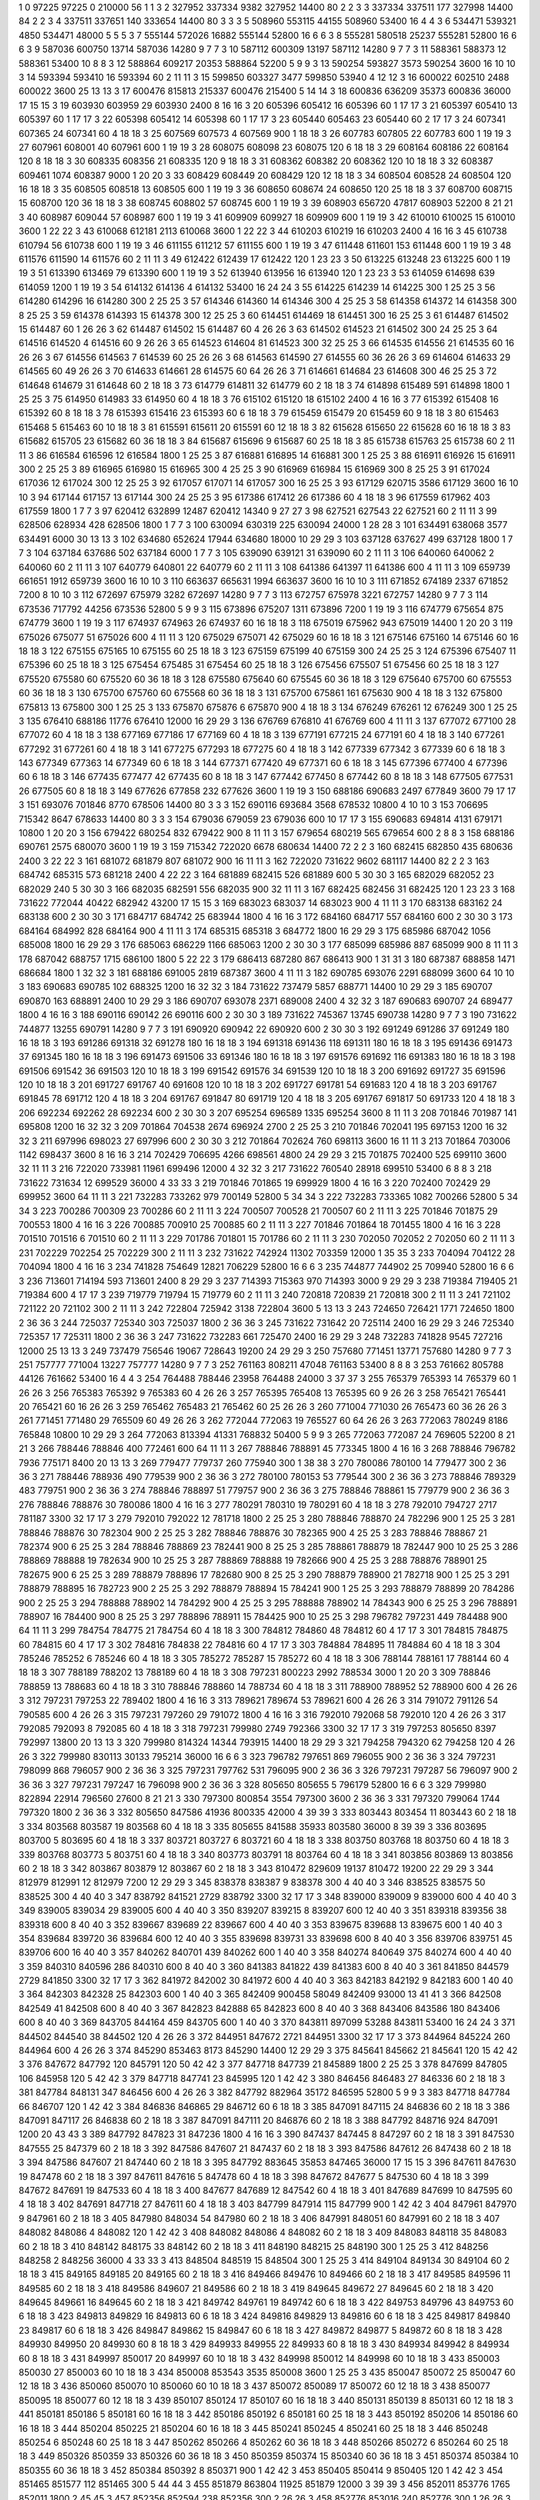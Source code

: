1  	0  	97225  	97225  	0  	210000  	56  	1  	1  	3
2  	327952  	337334  	9382  	327952  	14400  	80  	2  	2  	3
3  	337334  	337511  	177  	327998  	14400  	84  	2  	2  	3
4  	337511  	337651  	140  	333654  	14400  	80  	3  	3  	3
5  	508960  	553115  	44155  	508960  	53400  	16  	4  	4  	3
6  	534471  	539321  	4850  	534471  	48000  	5  	5  	5  	3
7  	555144  	572026  	16882  	555144  	52800  	16  	6  	6  	3
8  	555281  	580518  	25237  	555281  	52800  	16  	6  	6  	3
9  	587036  	600750  	13714  	587036  	14280  	9  	7  	7  	3
10  	587112  	600309  	13197  	587112  	14280  	9  	7  	7  	3
11  	588361  	588373  	12  	588361  	53400  	10  	8  	8  	3
12  	588864  	609217  	20353  	588864  	52200  	5  	9  	9  	3
13  	590254  	593827  	3573  	590254  	3600  	16  	10  	10  	3
14  	593394  	593410  	16  	593394  	60  	2  	11  	11  	3
15  	599850  	603327  	3477  	599850  	53940  	4  	12  	12  	3
16  	600022  	602510  	2488  	600022  	3600  	25  	13  	13  	3
17  	600476  	815813  	215337  	600476  	215400  	5  	14  	14  	3
18  	600836  	636209  	35373  	600836  	36000  	17  	15  	15  	3
19  	603930  	603959  	29  	603930  	2400  	8  	16  	16  	3
20  	605396  	605412  	16  	605396  	60  	1  	17  	17  	3
21  	605397  	605410  	13  	605397  	60  	1  	17  	17  	3
22  	605398  	605412  	14  	605398  	60  	1  	17  	17  	3
23  	605440  	605463  	23  	605440  	60  	2  	17  	17  	3
24  	607341  	607365  	24  	607341  	60  	4  	18  	18  	3
25  	607569  	607573  	4  	607569  	900  	1  	18  	18  	3
26  	607783  	607805  	22  	607783  	600  	1  	19  	19  	3
27  	607961  	608001  	40  	607961  	600  	1  	19  	19  	3
28  	608075  	608098  	23  	608075  	120  	6  	18  	18  	3
29  	608164  	608186  	22  	608164  	120  	8  	18  	18  	3
30  	608335  	608356  	21  	608335  	120  	9  	18  	18  	3
31  	608362  	608382  	20  	608362  	120  	10  	18  	18  	3
32  	608387  	609461  	1074  	608387  	9000  	1  	20  	20  	3
33  	608429  	608449  	20  	608429  	120  	12  	18  	18  	3
34  	608504  	608528  	24  	608504  	120  	16  	18  	18  	3
35  	608505  	608518  	13  	608505  	600  	1  	19  	19  	3
36  	608650  	608674  	24  	608650  	120  	25  	18  	18  	3
37  	608700  	608715  	15  	608700  	120  	36  	18  	18  	3
38  	608745  	608802  	57  	608745  	600  	1  	19  	19  	3
39  	608903  	656720  	47817  	608903  	52200  	8  	21  	21  	3
40  	608987  	609044  	57  	608987  	600  	1  	19  	19  	3
41  	609909  	609927  	18  	609909  	600  	1  	19  	19  	3
42  	610010  	610025  	15  	610010  	3600  	1  	22  	22  	3
43  	610068  	612181  	2113  	610068  	3600  	1  	22  	22  	3
44  	610203  	610219  	16  	610203  	2400  	4  	16  	16  	3
45  	610738  	610794  	56  	610738  	600  	1  	19  	19  	3
46  	611155  	611212  	57  	611155  	600  	1  	19  	19  	3
47  	611448  	611601  	153  	611448  	600  	1  	19  	19  	3
48  	611576  	611590  	14  	611576  	60  	2  	11  	11  	3
49  	612422  	612439  	17  	612422  	120  	1  	23  	23  	3
50  	613225  	613248  	23  	613225  	600  	1  	19  	19  	3
51  	613390  	613469  	79  	613390  	600  	1  	19  	19  	3
52  	613940  	613956  	16  	613940  	120  	1  	23  	23  	3
53  	614059  	614698  	639  	614059  	1200  	1  	19  	19  	3
54  	614132  	614136  	4  	614132  	53400  	16  	24  	24  	3
55  	614225  	614239  	14  	614225  	300  	1  	25  	25  	3
56  	614280  	614296  	16  	614280  	300  	2  	25  	25  	3
57  	614346  	614360  	14  	614346  	300  	4  	25  	25  	3
58  	614358  	614372  	14  	614358  	300  	8  	25  	25  	3
59  	614378  	614393  	15  	614378  	300  	12  	25  	25  	3
60  	614451  	614469  	18  	614451  	300  	16  	25  	25  	3
61  	614487  	614502  	15  	614487  	60  	1  	26  	26  	3
62  	614487  	614502  	15  	614487  	60  	4  	26  	26  	3
63  	614502  	614523  	21  	614502  	300  	24  	25  	25  	3
64  	614516  	614520  	4  	614516  	60  	9  	26  	26  	3
65  	614523  	614604  	81  	614523  	300  	32  	25  	25  	3
66  	614535  	614556  	21  	614535  	60  	16  	26  	26  	3
67  	614556  	614563  	7  	614539  	60  	25  	26  	26  	3
68  	614563  	614590  	27  	614555  	60  	36  	26  	26  	3
69  	614604  	614633  	29  	614565  	60  	49  	26  	26  	3
70  	614633  	614661  	28  	614575  	60  	64  	26  	26  	3
71  	614661  	614684  	23  	614608  	300  	46  	25  	25  	3
72  	614648  	614679  	31  	614648  	60  	2  	18  	18  	3
73  	614779  	614811  	32  	614779  	60  	2  	18  	18  	3
74  	614898  	615489  	591  	614898  	1800  	1  	25  	25  	3
75  	614950  	614983  	33  	614950  	60  	4  	18  	18  	3
76  	615102  	615120  	18  	615102  	2400  	4  	16  	16  	3
77  	615392  	615408  	16  	615392  	60  	8  	18  	18  	3
78  	615393  	615416  	23  	615393  	60  	6  	18  	18  	3
79  	615459  	615479  	20  	615459  	60  	9  	18  	18  	3
80  	615463  	615468  	5  	615463  	60  	10  	18  	18  	3
81  	615591  	615611  	20  	615591  	60  	12  	18  	18  	3
82  	615628  	615650  	22  	615628  	60  	16  	18  	18  	3
83  	615682  	615705  	23  	615682  	60  	36  	18  	18  	3
84  	615687  	615696  	9  	615687  	60  	25  	18  	18  	3
85  	615738  	615763  	25  	615738  	60  	2  	11  	11  	3
86  	616584  	616596  	12  	616584  	1800  	1  	25  	25  	3
87  	616881  	616895  	14  	616881  	300  	1  	25  	25  	3
88  	616911  	616926  	15  	616911  	300  	2  	25  	25  	3
89  	616965  	616980  	15  	616965  	300  	4  	25  	25  	3
90  	616969  	616984  	15  	616969  	300  	8  	25  	25  	3
91  	617024  	617036  	12  	617024  	300  	12  	25  	25  	3
92  	617057  	617071  	14  	617057  	300  	16  	25  	25  	3
93  	617129  	620715  	3586  	617129  	3600  	16  	10  	10  	3
94  	617144  	617157  	13  	617144  	300  	24  	25  	25  	3
95  	617386  	617412  	26  	617386  	60  	4  	18  	18  	3
96  	617559  	617962  	403  	617559  	1800  	1  	7  	7  	3
97  	620412  	632899  	12487  	620412  	14340  	9  	27  	27  	3
98  	627521  	627543  	22  	627521  	60  	2  	11  	11  	3
99  	628506  	628934  	428  	628506  	1800  	1  	7  	7  	3
100  	630094  	630319  	225  	630094  	24000  	1  	28  	28  	3
101  	634491  	638068  	3577  	634491  	6000  	30  	13  	13  	3
102  	634680  	652624  	17944  	634680  	18000  	10  	29  	29  	3
103  	637128  	637627  	499  	637128  	1800  	1  	7  	7  	3
104  	637184  	637686  	502  	637184  	6000  	1  	7  	7  	3
105  	639090  	639121  	31  	639090  	60  	2  	11  	11  	3
106  	640060  	640062  	2  	640060  	60  	2  	11  	11  	3
107  	640779  	640801  	22  	640779  	60  	2  	11  	11  	3
108  	641386  	641397  	11  	641386  	600  	4  	11  	11  	3
109  	659739  	661651  	1912  	659739  	3600  	16  	10  	10  	3
110  	663637  	665631  	1994  	663637  	3600  	16  	10  	10  	3
111  	671852  	674189  	2337  	671852  	7200  	8  	10  	10  	3
112  	672697  	675979  	3282  	672697  	14280  	9  	7  	7  	3
113  	672757  	675978  	3221  	672757  	14280  	9  	7  	7  	3
114  	673536  	717792  	44256  	673536  	52800  	5  	9  	9  	3
115  	673896  	675207  	1311  	673896  	7200  	1  	19  	19  	3
116  	674779  	675654  	875  	674779  	3600  	1  	19  	19  	3
117  	674937  	674963  	26  	674937  	60  	16  	18  	18  	3
118  	675019  	675962  	943  	675019  	14400  	1  	20  	20  	3
119  	675026  	675077  	51  	675026  	600  	4  	11  	11  	3
120  	675029  	675071  	42  	675029  	60  	16  	18  	18  	3
121  	675146  	675160  	14  	675146  	60  	16  	18  	18  	3
122  	675155  	675165  	10  	675155  	60  	25  	18  	18  	3
123  	675159  	675199  	40  	675159  	300  	24  	25  	25  	3
124  	675396  	675407  	11  	675396  	60  	25  	18  	18  	3
125  	675454  	675485  	31  	675454  	60  	25  	18  	18  	3
126  	675456  	675507  	51  	675456  	60  	25  	18  	18  	3
127  	675520  	675580  	60  	675520  	60  	36  	18  	18  	3
128  	675580  	675640  	60  	675545  	60  	36  	18  	18  	3
129  	675640  	675700  	60  	675553  	60  	36  	18  	18  	3
130  	675700  	675760  	60  	675568  	60  	36  	18  	18  	3
131  	675700  	675861  	161  	675630  	900  	4  	18  	18  	3
132  	675800  	675813  	13  	675800  	300  	1  	25  	25  	3
133  	675870  	675876  	6  	675870  	900  	4  	18  	18  	3
134  	676249  	676261  	12  	676249  	300  	1  	25  	25  	3
135  	676410  	688186  	11776  	676410  	12000  	16  	29  	29  	3
136  	676769  	676810  	41  	676769  	600  	4  	11  	11  	3
137  	677072  	677100  	28  	677072  	60  	4  	18  	18  	3
138  	677169  	677186  	17  	677169  	60  	4  	18  	18  	3
139  	677191  	677215  	24  	677191  	60  	4  	18  	18  	3
140  	677261  	677292  	31  	677261  	60  	4  	18  	18  	3
141  	677275  	677293  	18  	677275  	60  	4  	18  	18  	3
142  	677339  	677342  	3  	677339  	60  	6  	18  	18  	3
143  	677349  	677363  	14  	677349  	60  	6  	18  	18  	3
144  	677371  	677420  	49  	677371  	60  	6  	18  	18  	3
145  	677396  	677400  	4  	677396  	60  	6  	18  	18  	3
146  	677435  	677477  	42  	677435  	60  	8  	18  	18  	3
147  	677442  	677450  	8  	677442  	60  	8  	18  	18  	3
148  	677505  	677531  	26  	677505  	60  	8  	18  	18  	3
149  	677626  	677858  	232  	677626  	3600  	1  	19  	19  	3
150  	688186  	690683  	2497  	677849  	3600  	79  	17  	17  	3
151  	693076  	701846  	8770  	678506  	14400  	80  	3  	3  	3
152  	690116  	693684  	3568  	678532  	10800  	4  	10  	10  	3
153  	706695  	715342  	8647  	678633  	14400  	80  	3  	3  	3
154  	679036  	679059  	23  	679036  	600  	10  	17  	17  	3
155  	690683  	694814  	4131  	679171  	10800  	1  	20  	20  	3
156  	679422  	680254  	832  	679422  	900  	8  	11  	11  	3
157  	679654  	680219  	565  	679654  	600  	2  	8  	8  	3
158  	688186  	690761  	2575  	680070  	3600  	1  	19  	19  	3
159  	715342  	722020  	6678  	680634  	14400  	72  	2  	2  	3
160  	682415  	682850  	435  	680636  	2400  	3  	22  	22  	3
161  	681072  	681879  	807  	681072  	900  	16  	11  	11  	3
162  	722020  	731622  	9602  	681117  	14400  	82  	2  	2  	3
163  	684742  	685315  	573  	681218  	2400  	4  	22  	22  	3
164  	681889  	682415  	526  	681889  	600  	5  	30  	30  	3
165  	682029  	682052  	23  	682029  	240  	5  	30  	30  	3
166  	682035  	682591  	556  	682035  	900  	32  	11  	11  	3
167  	682425  	682456  	31  	682425  	120  	1  	23  	23  	3
168  	731622  	772044  	40422  	682942  	43200  	17  	15  	15  	3
169  	683023  	683037  	14  	683023  	900  	4  	11  	11  	3
170  	683138  	683162  	24  	683138  	600  	2  	30  	30  	3
171  	684717  	684742  	25  	683944  	1800  	4  	16  	16  	3
172  	684160  	684717  	557  	684160  	600  	2  	30  	30  	3
173  	684164  	684992  	828  	684164  	900  	4  	11  	11  	3
174  	685315  	685318  	3  	684772  	1800  	16  	29  	29  	3
175  	685986  	687042  	1056  	685008  	1800  	16  	29  	29  	3
176  	685063  	686229  	1166  	685063  	1200  	2  	30  	30  	3
177  	685099  	685986  	887  	685099  	900  	8  	11  	11  	3
178  	687042  	688757  	1715  	686100  	1800  	5  	22  	22  	3
179  	686413  	687280  	867  	686413  	900  	1  	31  	31  	3
180  	687387  	688858  	1471  	686684  	1800  	1  	32  	32  	3
181  	688186  	691005  	2819  	687387  	3600  	4  	11  	11  	3
182  	690785  	693076  	2291  	688099  	3600  	64  	10  	10  	3
183  	690683  	690785  	102  	688325  	1200  	16  	32  	32  	3
184  	731622  	737479  	5857  	688771  	14400  	10  	29  	29  	3
185  	690707  	690870  	163  	688891  	2400  	10  	29  	29  	3
186  	690707  	693078  	2371  	689008  	2400  	4  	32  	32  	3
187  	690683  	690707  	24  	689477  	1800  	4  	16  	16  	3
188  	690116  	690142  	26  	690116  	600  	2  	30  	30  	3
189  	731622  	745367  	13745  	690738  	14280  	9  	7  	7  	3
190  	731622  	744877  	13255  	690791  	14280  	9  	7  	7  	3
191  	690920  	690942  	22  	690920  	600  	2  	30  	30  	3
192  	691249  	691286  	37  	691249  	180  	16  	18  	18  	3
193  	691286  	691318  	32  	691278  	180  	16  	18  	18  	3
194  	691318  	691436  	118  	691311  	180  	16  	18  	18  	3
195  	691436  	691473  	37  	691345  	180  	16  	18  	18  	3
196  	691473  	691506  	33  	691346  	180  	16  	18  	18  	3
197  	691576  	691692  	116  	691383  	180  	16  	18  	18  	3
198  	691506  	691542  	36  	691503  	120  	10  	18  	18  	3
199  	691542  	691576  	34  	691539  	120  	10  	18  	18  	3
200  	691692  	691727  	35  	691596  	120  	10  	18  	18  	3
201  	691727  	691767  	40  	691608  	120  	10  	18  	18  	3
202  	691727  	691781  	54  	691683  	120  	4  	18  	18  	3
203  	691767  	691845  	78  	691712  	120  	4  	18  	18  	3
204  	691767  	691847  	80  	691719  	120  	4  	18  	18  	3
205  	691767  	691817  	50  	691733  	120  	4  	18  	18  	3
206  	692234  	692262  	28  	692234  	600  	2  	30  	30  	3
207  	695254  	696589  	1335  	695254  	3600  	8  	11  	11  	3
208  	701846  	701987  	141  	695808  	1200  	16  	32  	32  	3
209  	701864  	704538  	2674  	696924  	2700  	2  	25  	25  	3
210  	701846  	702041  	195  	697153  	1200  	16  	32  	32  	3
211  	697996  	698023  	27  	697996  	600  	2  	30  	30  	3
212  	701864  	702624  	760  	698113  	3600  	16  	11  	11  	3
213  	701864  	703006  	1142  	698437  	3600  	8  	16  	16  	3
214  	702429  	706695  	4266  	698561  	4800  	24  	29  	29  	3
215  	701875  	702400  	525  	699110  	3600  	32  	11  	11  	3
216  	722020  	733981  	11961  	699496  	12000  	4  	32  	32  	3
217  	731622  	760540  	28918  	699510  	53400  	6  	8  	8  	3
218  	731622  	731634  	12  	699529  	36000  	4  	33  	33  	3
219  	701846  	701865  	19  	699929  	1800  	4  	16  	16  	3
220  	702400  	702429  	29  	699952  	3600  	64  	11  	11  	3
221  	732283  	733262  	979  	700149  	52800  	5  	34  	34  	3
222  	732283  	733365  	1082  	700266  	52800  	5  	34  	34  	3
223  	700286  	700309  	23  	700286  	60  	2  	11  	11  	3
224  	700507  	700528  	21  	700507  	60  	2  	11  	11  	3
225  	701846  	701875  	29  	700553  	1800  	4  	16  	16  	3
226  	700885  	700910  	25  	700885  	60  	2  	11  	11  	3
227  	701846  	701864  	18  	701455  	1800  	4  	16  	16  	3
228  	701510  	701516  	6  	701510  	60  	2  	11  	11  	3
229  	701786  	701801  	15  	701786  	60  	2  	11  	11  	3
230  	702050  	702052  	2  	702050  	60  	2  	11  	11  	3
231  	702229  	702254  	25  	702229  	300  	2  	11  	11  	3
232  	731622  	742924  	11302  	703359  	12000  	1  	35  	35  	3
233  	704094  	704122  	28  	704094  	1800  	4  	16  	16  	3
234  	741828  	754649  	12821  	706229  	52800  	16  	6  	6  	3
235  	744877  	744902  	25  	709940  	52800  	16  	6  	6  	3
236  	713601  	714194  	593  	713601  	2400  	8  	29  	29  	3
237  	714393  	715363  	970  	714393  	3000  	9  	29  	29  	3
238  	719384  	719405  	21  	719384  	600  	4  	17  	17  	3
239  	719779  	719794  	15  	719779  	60  	2  	11  	11  	3
240  	720818  	720839  	21  	720818  	300  	2  	11  	11  	3
241  	721102  	721122  	20  	721102  	300  	2  	11  	11  	3
242  	722804  	725942  	3138  	722804  	3600  	5  	13  	13  	3
243  	724650  	726421  	1771  	724650  	1800  	2  	36  	36  	3
244  	725037  	725340  	303  	725037  	1800  	2  	36  	36  	3
245  	731622  	731642  	20  	725114  	2400  	16  	29  	29  	3
246  	725340  	725357  	17  	725311  	1800  	2  	36  	36  	3
247  	731622  	732283  	661  	725470  	2400  	16  	29  	29  	3
248  	732283  	741828  	9545  	727216  	12000  	25  	13  	13  	3
249  	737479  	756546  	19067  	728643  	19200  	24  	29  	29  	3
250  	757680  	771451  	13771  	757680  	14280  	9  	7  	7  	3
251  	757777  	771004  	13227  	757777  	14280  	9  	7  	7  	3
252  	761163  	808211  	47048  	761163  	53400  	8  	8  	8  	3
253  	761662  	805788  	44126  	761662  	53400  	16  	4  	4  	3
254  	764488  	788446  	23958  	764488  	24000  	3  	37  	37  	3
255  	765379  	765393  	14  	765379  	60  	1  	26  	26  	3
256  	765383  	765392  	9  	765383  	60  	4  	26  	26  	3
257  	765395  	765408  	13  	765395  	60  	9  	26  	26  	3
258  	765421  	765441  	20  	765421  	60  	16  	26  	26  	3
259  	765462  	765483  	21  	765462  	60  	25  	26  	26  	3
260  	771004  	771030  	26  	765473  	60  	36  	26  	26  	3
261  	771451  	771480  	29  	765509  	60  	49  	26  	26  	3
262  	772044  	772063  	19  	765527  	60  	64  	26  	26  	3
263  	772063  	780249  	8186  	765848  	10800  	10  	29  	29  	3
264  	772063  	813394  	41331  	768832  	50400  	5  	9  	9  	3
265  	772063  	772087  	24  	769605  	52200  	8  	21  	21  	3
266  	788446  	788846  	400  	772461  	600  	64  	11  	11  	3
267  	788846  	788891  	45  	773345  	1800  	4  	16  	16  	3
268  	788846  	796782  	7936  	775171  	8400  	20  	13  	13  	3
269  	779477  	779737  	260  	775940  	300  	1  	38  	38  	3
270  	780086  	780100  	14  	779477  	300  	2  	36  	36  	3
271  	788446  	788936  	490  	779539  	900  	2  	36  	36  	3
272  	780100  	780153  	53  	779544  	300  	2  	36  	36  	3
273  	788846  	789329  	483  	779751  	900  	2  	36  	36  	3
274  	788846  	788897  	51  	779757  	900  	2  	36  	36  	3
275  	788846  	788861  	15  	779779  	900  	2  	36  	36  	3
276  	788846  	788876  	30  	780086  	1800  	4  	16  	16  	3
277  	780291  	780310  	19  	780291  	60  	4  	18  	18  	3
278  	792010  	794727  	2717  	781187  	3300  	32  	17  	17  	3
279  	792010  	792022  	12  	781718  	1800  	2  	25  	25  	3
280  	788846  	788870  	24  	782296  	900  	1  	25  	25  	3
281  	788846  	788876  	30  	782304  	900  	2  	25  	25  	3
282  	788846  	788876  	30  	782365  	900  	4  	25  	25  	3
283  	788846  	788867  	21  	782374  	900  	6  	25  	25  	3
284  	788846  	788869  	23  	782441  	900  	8  	25  	25  	3
285  	788861  	788879  	18  	782447  	900  	10  	25  	25  	3
286  	788869  	788888  	19  	782634  	900  	10  	25  	25  	3
287  	788869  	788888  	19  	782666  	900  	4  	25  	25  	3
288  	788876  	788901  	25  	782675  	900  	6  	25  	25  	3
289  	788879  	788896  	17  	782680  	900  	8  	25  	25  	3
290  	788879  	788900  	21  	782718  	900  	1  	25  	25  	3
291  	788879  	788895  	16  	782723  	900  	2  	25  	25  	3
292  	788879  	788894  	15  	784241  	900  	1  	25  	25  	3
293  	788879  	788899  	20  	784286  	900  	2  	25  	25  	3
294  	788888  	788902  	14  	784292  	900  	4  	25  	25  	3
295  	788888  	788902  	14  	784343  	900  	6  	25  	25  	3
296  	788891  	788907  	16  	784400  	900  	8  	25  	25  	3
297  	788896  	788911  	15  	784425  	900  	10  	25  	25  	3
298  	796782  	797231  	449  	784488  	900  	64  	11  	11  	3
299  	784754  	784775  	21  	784754  	60  	4  	18  	18  	3
300  	784812  	784860  	48  	784812  	60  	4  	17  	17  	3
301  	784815  	784875  	60  	784815  	60  	4  	17  	17  	3
302  	784816  	784838  	22  	784816  	60  	4  	17  	17  	3
303  	784884  	784895  	11  	784884  	60  	4  	18  	18  	3
304  	785246  	785252  	6  	785246  	60  	4  	18  	18  	3
305  	785272  	785287  	15  	785272  	60  	4  	18  	18  	3
306  	788144  	788161  	17  	788144  	60  	4  	18  	18  	3
307  	788189  	788202  	13  	788189  	60  	4  	18  	18  	3
308  	797231  	800223  	2992  	788534  	3000  	1  	20  	20  	3
309  	788846  	788859  	13  	788683  	60  	4  	18  	18  	3
310  	788846  	788860  	14  	788734  	60  	4  	18  	18  	3
311  	788900  	788952  	52  	788900  	600  	4  	26  	26  	3
312  	797231  	797253  	22  	789402  	1800  	4  	16  	16  	3
313  	789621  	789674  	53  	789621  	600  	4  	26  	26  	3
314  	791072  	791126  	54  	790585  	600  	4  	26  	26  	3
315  	797231  	797260  	29  	791072  	1800  	4  	16  	16  	3
316  	792010  	792068  	58  	792010  	120  	4  	26  	26  	3
317  	792085  	792093  	8  	792085  	60  	4  	18  	18  	3
318  	797231  	799980  	2749  	792366  	3300  	32  	17  	17  	3
319  	797253  	805650  	8397  	792997  	13800  	20  	13  	13  	3
320  	799980  	814324  	14344  	793915  	14400  	18  	29  	29  	3
321  	794258  	794320  	62  	794258  	120  	4  	26  	26  	3
322  	799980  	830113  	30133  	795214  	36000  	16  	6  	6  	3
323  	796782  	797651  	869  	796055  	900  	2  	36  	36  	3
324  	797231  	798099  	868  	796057  	900  	2  	36  	36  	3
325  	797231  	797762  	531  	796095  	900  	2  	36  	36  	3
326  	797231  	797287  	56  	796097  	900  	2  	36  	36  	3
327  	797231  	797247  	16  	796098  	900  	2  	36  	36  	3
328  	805650  	805655  	5  	796179  	52800  	16  	6  	6  	3
329  	799980  	822894  	22914  	796560  	27600  	8  	21  	21  	3
330  	797300  	800854  	3554  	797300  	3600  	2  	36  	36  	3
331  	797320  	799064  	1744  	797320  	1800  	2  	36  	36  	3
332  	805650  	847586  	41936  	800335  	42000  	4  	39  	39  	3
333  	803443  	803454  	11  	803443  	60  	2  	18  	18  	3
334  	803568  	803587  	19  	803568  	60  	4  	18  	18  	3
335  	805655  	841588  	35933  	803580  	36000  	8  	39  	39  	3
336  	803695  	803700  	5  	803695  	60  	4  	18  	18  	3
337  	803721  	803727  	6  	803721  	60  	4  	18  	18  	3
338  	803750  	803768  	18  	803750  	60  	4  	18  	18  	3
339  	803768  	803773  	5  	803751  	60  	4  	18  	18  	3
340  	803773  	803791  	18  	803764  	60  	4  	18  	18  	3
341  	803856  	803869  	13  	803856  	60  	2  	18  	18  	3
342  	803867  	803879  	12  	803867  	60  	2  	18  	18  	3
343  	810472  	829609  	19137  	810472  	19200  	22  	29  	29  	3
344  	812979  	812991  	12  	812979  	7200  	12  	29  	29  	3
345  	838378  	838387  	9  	838378  	300  	4  	40  	40  	3
346  	838525  	838575  	50  	838525  	300  	4  	40  	40  	3
347  	838792  	841521  	2729  	838792  	3300  	32  	17  	17  	3
348  	839000  	839009  	9  	839000  	600  	4  	40  	40  	3
349  	839005  	839034  	29  	839005  	600  	4  	40  	40  	3
350  	839207  	839215  	8  	839207  	600  	12  	40  	40  	3
351  	839318  	839356  	38  	839318  	600  	8  	40  	40  	3
352  	839667  	839689  	22  	839667  	600  	4  	40  	40  	3
353  	839675  	839688  	13  	839675  	600  	1  	40  	40  	3
354  	839684  	839720  	36  	839684  	600  	12  	40  	40  	3
355  	839698  	839731  	33  	839698  	600  	8  	40  	40  	3
356  	839706  	839751  	45  	839706  	600  	16  	40  	40  	3
357  	840262  	840701  	439  	840262  	600  	1  	40  	40  	3
358  	840274  	840649  	375  	840274  	600  	4  	40  	40  	3
359  	840310  	840596  	286  	840310  	600  	8  	40  	40  	3
360  	841383  	841822  	439  	841383  	600  	8  	40  	40  	3
361  	841850  	844579  	2729  	841850  	3300  	32  	17  	17  	3
362  	841972  	842002  	30  	841972  	600  	4  	40  	40  	3
363  	842183  	842192  	9  	842183  	600  	1  	40  	40  	3
364  	842303  	842328  	25  	842303  	600  	1  	40  	40  	3
365  	842409  	900458  	58049  	842409  	93000  	13  	41  	41  	3
366  	842508  	842549  	41  	842508  	600  	8  	40  	40  	3
367  	842823  	842888  	65  	842823  	600  	8  	40  	40  	3
368  	843406  	843586  	180  	843406  	600  	8  	40  	40  	3
369  	843705  	844164  	459  	843705  	600  	1  	40  	40  	3
370  	843811  	897099  	53288  	843811  	53400  	16  	24  	24  	3
371  	844502  	844540  	38  	844502  	120  	4  	26  	26  	3
372  	844951  	847672  	2721  	844951  	3300  	32  	17  	17  	3
373  	844964  	845224  	260  	844964  	600  	4  	26  	26  	3
374  	845290  	853463  	8173  	845290  	14400  	12  	29  	29  	3
375  	845641  	845662  	21  	845641  	120  	15  	42  	42  	3
376  	847672  	847792  	120  	845791  	120  	50  	42  	42  	3
377  	847718  	847739  	21  	845889  	1800  	2  	25  	25  	3
378  	847699  	847805  	106  	845958  	120  	5  	42  	42  	3
379  	847718  	847741  	23  	845995  	120  	1  	42  	42  	3
380  	846456  	846483  	27  	846336  	60  	2  	18  	18  	3
381  	847784  	848131  	347  	846456  	600  	4  	26  	26  	3
382  	847792  	882964  	35172  	846595  	52800  	5  	9  	9  	3
383  	847718  	847784  	66  	846707  	120  	1  	42  	42  	3
384  	846836  	846865  	29  	846712  	60  	6  	18  	18  	3
385  	847091  	847115  	24  	846836  	60  	2  	18  	18  	3
386  	847091  	847117  	26  	846838  	60  	2  	18  	18  	3
387  	847091  	847111  	20  	846876  	60  	2  	18  	18  	3
388  	847792  	848716  	924  	847091  	1200  	20  	43  	43  	3
389  	847792  	847823  	31  	847236  	1800  	4  	16  	16  	3
390  	847437  	847445  	8  	847297  	60  	2  	18  	18  	3
391  	847530  	847555  	25  	847379  	60  	2  	18  	18  	3
392  	847586  	847607  	21  	847437  	60  	2  	18  	18  	3
393  	847586  	847612  	26  	847438  	60  	2  	18  	18  	3
394  	847586  	847607  	21  	847440  	60  	2  	18  	18  	3
395  	847792  	883645  	35853  	847465  	36000  	17  	15  	15  	3
396  	847611  	847630  	19  	847478  	60  	2  	18  	18  	3
397  	847611  	847616  	5  	847478  	60  	4  	18  	18  	3
398  	847672  	847677  	5  	847530  	60  	4  	18  	18  	3
399  	847672  	847691  	19  	847533  	60  	4  	18  	18  	3
400  	847677  	847689  	12  	847542  	60  	4  	18  	18  	3
401  	847689  	847699  	10  	847595  	60  	4  	18  	18  	3
402  	847691  	847718  	27  	847611  	60  	4  	18  	18  	3
403  	847799  	847914  	115  	847799  	900  	1  	42  	42  	3
404  	847961  	847970  	9  	847961  	60  	2  	18  	18  	3
405  	847980  	848034  	54  	847980  	60  	2  	18  	18  	3
406  	847991  	848051  	60  	847991  	60  	2  	18  	18  	3
407  	848082  	848086  	4  	848082  	120  	1  	42  	42  	3
408  	848082  	848086  	4  	848082  	60  	2  	18  	18  	3
409  	848083  	848118  	35  	848083  	60  	2  	18  	18  	3
410  	848142  	848175  	33  	848142  	60  	2  	18  	18  	3
411  	848190  	848215  	25  	848190  	300  	1  	25  	25  	3
412  	848256  	848258  	2  	848256  	36000  	4  	33  	33  	3
413  	848504  	848519  	15  	848504  	300  	1  	25  	25  	3
414  	849104  	849134  	30  	849104  	60  	2  	18  	18  	3
415  	849165  	849185  	20  	849165  	60  	2  	18  	18  	3
416  	849466  	849476  	10  	849466  	60  	2  	18  	18  	3
417  	849585  	849596  	11  	849585  	60  	2  	18  	18  	3
418  	849586  	849607  	21  	849586  	60  	2  	18  	18  	3
419  	849645  	849672  	27  	849645  	60  	2  	18  	18  	3
420  	849645  	849661  	16  	849645  	60  	2  	18  	18  	3
421  	849742  	849761  	19  	849742  	60  	6  	18  	18  	3
422  	849753  	849796  	43  	849753  	60  	6  	18  	18  	3
423  	849813  	849829  	16  	849813  	60  	6  	18  	18  	3
424  	849816  	849829  	13  	849816  	60  	6  	18  	18  	3
425  	849817  	849840  	23  	849817  	60  	6  	18  	18  	3
426  	849847  	849862  	15  	849847  	60  	6  	18  	18  	3
427  	849872  	849877  	5  	849872  	60  	8  	18  	18  	3
428  	849930  	849950  	20  	849930  	60  	8  	18  	18  	3
429  	849933  	849955  	22  	849933  	60  	8  	18  	18  	3
430  	849934  	849942  	8  	849934  	60  	8  	18  	18  	3
431  	849997  	850017  	20  	849997  	60  	10  	18  	18  	3
432  	849998  	850012  	14  	849998  	60  	10  	18  	18  	3
433  	850003  	850030  	27  	850003  	60  	10  	18  	18  	3
434  	850008  	853543  	3535  	850008  	3600  	1  	25  	25  	3
435  	850047  	850072  	25  	850047  	60  	12  	18  	18  	3
436  	850060  	850070  	10  	850060  	60  	10  	18  	18  	3
437  	850072  	850089  	17  	850072  	60  	12  	18  	18  	3
438  	850077  	850095  	18  	850077  	60  	12  	18  	18  	3
439  	850107  	850124  	17  	850107  	60  	16  	18  	18  	3
440  	850131  	850139  	8  	850131  	60  	12  	18  	18  	3
441  	850181  	850186  	5  	850181  	60  	16  	18  	18  	3
442  	850186  	850192  	6  	850181  	60  	25  	18  	18  	3
443  	850192  	850206  	14  	850186  	60  	16  	18  	18  	3
444  	850204  	850225  	21  	850204  	60  	16  	18  	18  	3
445  	850241  	850245  	4  	850241  	60  	25  	18  	18  	3
446  	850248  	850254  	6  	850248  	60  	25  	18  	18  	3
447  	850262  	850266  	4  	850262  	60  	36  	18  	18  	3
448  	850266  	850272  	6  	850264  	60  	25  	18  	18  	3
449  	850326  	850359  	33  	850326  	60  	36  	18  	18  	3
450  	850359  	850374  	15  	850340  	60  	36  	18  	18  	3
451  	850374  	850384  	10  	850355  	60  	36  	18  	18  	3
452  	850384  	850392  	8  	850371  	900  	1  	42  	42  	3
453  	850405  	850414  	9  	850405  	120  	1  	42  	42  	3
454  	851465  	851577  	112  	851465  	300  	5  	44  	44  	3
455  	851879  	863804  	11925  	851879  	12000  	3  	39  	39  	3
456  	852011  	853776  	1765  	852011  	1800  	2  	45  	45  	3
457  	852356  	852594  	238  	852356  	300  	2  	26  	26  	3
458  	852776  	853016  	240  	852776  	300  	1  	26  	26  	3
459  	854411  	854441  	30  	854411  	300  	1  	25  	25  	3
460  	854463  	854495  	32  	854463  	300  	4  	25  	25  	3
461  	854479  	854496  	17  	854479  	300  	2  	25  	25  	3
462  	898598  	907598  	9000  	855269  	9000  	82  	17  	17  	3
463  	855690  	855714  	24  	855690  	300  	6  	25  	25  	3
464  	855691  	855728  	37  	855691  	300  	10  	25  	25  	3
465  	855697  	855725  	28  	855697  	300  	8  	25  	25  	3
466  	855734  	855759  	25  	855734  	300  	1  	25  	25  	3
467  	855739  	855754  	15  	855739  	300  	2  	25  	25  	3
468  	855739  	855761  	22  	855739  	300  	6  	25  	25  	3
469  	855740  	855759  	19  	855740  	300  	8  	25  	25  	3
470  	855745  	855766  	21  	855745  	300  	4  	25  	25  	3
471  	855804  	855831  	27  	855804  	300  	10  	25  	25  	3
472  	855854  	855873  	19  	855854  	300  	1  	25  	25  	3
473  	855863  	855895  	32  	855863  	300  	2  	25  	25  	3
474  	855889  	855908  	19  	855889  	300  	6  	25  	25  	3
475  	855889  	855911  	22  	855889  	300  	8  	25  	25  	3
476  	855895  	855914  	19  	855895  	300  	6  	25  	25  	3
477  	855916  	855959  	43  	855916  	300  	4  	25  	25  	3
478  	855921  	855939  	18  	855921  	300  	8  	25  	25  	3
479  	855929  	855942  	13  	855929  	300  	1  	25  	25  	3
480  	855961  	855975  	14  	855961  	300  	4  	25  	25  	3
481  	855961  	855984  	23  	855961  	300  	2  	25  	25  	3
482  	900458  	909377  	8919  	856120  	10800  	15  	13  	13  	3
483  	857534  	857554  	20  	857534  	300  	1  	35  	35  	3
484  	909377  	909460  	83  	857881  	14400  	80  	3  	3  	3
485  	861380  	862664  	1284  	861380  	3600  	12  	29  	29  	3
486  	862406  	862428  	22  	862406  	300  	1  	35  	35  	3
487  	863069  	863192  	123  	863069  	300  	1  	35  	35  	3
488  	864825  	864847  	22  	864825  	300  	1  	35  	35  	3
489  	864938  	864952  	14  	864938  	1800  	2  	25  	25  	3
490  	865083  	865098  	15  	865083  	1800  	2  	25  	25  	3
491  	865250  	865283  	33  	865250  	1800  	4  	16  	16  	3
492  	865931  	866254  	323  	865931  	600  	4  	26  	26  	3
493  	865982  	866098  	116  	865982  	120  	1  	35  	35  	3
494  	866123  	867893  	1770  	866123  	1800  	2  	45  	45  	3
495  	866233  	866277  	44  	866233  	600  	8  	40  	40  	3
496  	891478  	898408  	6930  	868689  	7200  	12  	29  	29  	3
497  	868765  	871513  	2748  	868765  	3300  	32  	17  	17  	3
498  	909460  	923522  	14062  	871576  	14100  	1  	9  	9  	3
499  	907598  	916204  	8606  	872871  	12000  	20  	13  	13  	3
500  	874144  	874149  	5  	874144  	60  	2  	18  	18  	3
501  	874167  	874182  	15  	874167  	60  	2  	18  	18  	3
502  	874176  	874205  	29  	874176  	60  	2  	18  	18  	3
503  	874177  	874203  	26  	874177  	60  	2  	18  	18  	3
504  	874236  	874246  	10  	874236  	60  	2  	18  	18  	3
505  	874237  	874254  	17  	874237  	60  	2  	18  	18  	3
506  	874314  	874319  	5  	874314  	60  	4  	18  	18  	3
507  	874321  	874353  	32  	874321  	60  	4  	18  	18  	3
508  	874365  	874388  	23  	874365  	60  	4  	18  	18  	3
509  	874366  	874394  	28  	874366  	60  	4  	18  	18  	3
510  	874410  	874431  	21  	874410  	60  	12  	18  	18  	3
511  	874429  	874448  	19  	874429  	60  	12  	18  	18  	3
512  	874460  	874477  	17  	874460  	60  	12  	18  	18  	3
513  	874471  	874483  	12  	874471  	60  	12  	18  	18  	3
514  	898598  	900134  	1536  	880058  	7200  	1  	35  	35  	3
515  	880943  	882709  	1766  	880943  	1800  	2  	36  	36  	3
516  	880948  	884502  	3554  	880948  	3600  	2  	36  	36  	3
517  	909460  	929701  	20241  	882820  	27600  	8  	21  	21  	3
518  	883889  	883900  	11  	883889  	240  	1  	30  	30  	3
519  	883910  	884021  	111  	883910  	180  	1  	35  	35  	3
520  	885210  	885876  	666  	885210  	900  	1  	35  	35  	3
521  	886438  	886801  	363  	886438  	1200  	1  	35  	35  	3
522  	888277  	888429  	152  	888277  	3600  	1  	30  	30  	3
523  	909460  	956564  	47104  	888949  	52200  	6  	46  	46  	3
524  	909460  	945391  	35931  	891478  	36000  	6  	39  	39  	3
525  	909460  	945399  	35939  	892252  	36000  	2  	39  	39  	3
526  	893826  	894460  	634  	893826  	1800  	6  	29  	29  	3
527  	894847  	894864  	17  	894847  	120  	3  	36  	36  	3
528  	894849  	894873  	24  	894849  	120  	5  	36  	36  	3
529  	894867  	894896  	29  	894867  	300  	3  	36  	36  	3
530  	894875  	894895  	20  	894875  	120  	4  	36  	36  	3
531  	894877  	894953  	76  	894877  	120  	6  	36  	36  	3
532  	909460  	930960  	21500  	895155  	21600  	18  	29  	29  	3
533  	896484  	896500  	16  	896484  	120  	3  	36  	36  	3
534  	896484  	896536  	52  	896484  	900  	2  	36  	36  	3
535  	896485  	896497  	12  	896485  	120  	5  	36  	36  	3
536  	896486  	896511  	25  	896486  	300  	4  	36  	36  	3
537  	896487  	896513  	26  	896487  	300  	5  	36  	36  	3
538  	896487  	896681  	194  	896487  	600  	2  	36  	36  	3
539  	896489  	896503  	14  	896489  	900  	2  	36  	36  	3
540  	896489  	896502  	13  	896489  	120  	4  	36  	36  	3
541  	896495  	897396  	901  	896495  	1800  	2  	36  	36  	3
542  	896496  	896635  	139  	896496  	600  	8  	36  	36  	3
543  	896497  	896663  	166  	896497  	600  	6  	36  	36  	3
544  	896500  	896511  	11  	896500  	120  	6  	36  	36  	3
545  	896502  	896521  	19  	896502  	120  	7  	36  	36  	3
546  	896503  	896531  	28  	896503  	300  	8  	36  	36  	3
547  	896506  	896519  	13  	896506  	120  	8  	36  	36  	3
548  	896511  	896536  	25  	896509  	300  	6  	36  	36  	3
549  	896514  	896542  	28  	896514  	300  	7  	36  	36  	3
550  	896519  	896687  	168  	896519  	600  	7  	36  	36  	3
551  	896526  	896556  	30  	896526  	300  	3  	36  	36  	3
552  	896526  	899197  	2671  	896526  	3600  	2  	36  	36  	3
553  	896527  	896758  	231  	896527  	600  	3  	36  	36  	3
554  	896544  	896735  	191  	896544  	600  	4  	36  	36  	3
555  	896547  	896719  	172  	896547  	600  	5  	36  	36  	3
556  	897211  	897225  	14  	897211  	180  	5  	36  	36  	3
557  	897212  	897224  	12  	897212  	180  	4  	36  	36  	3
558  	897217  	897326  	109  	897217  	900  	5  	36  	36  	3
559  	897217  	897333  	116  	897217  	900  	6  	36  	36  	3
560  	897233  	897249  	16  	897233  	180  	4  	36  	36  	3
561  	897241  	897270  	29  	897241  	480  	6  	36  	36  	3
562  	897244  	897339  	95  	897244  	180  	6  	36  	36  	3
563  	897247  	897406  	159  	897247  	900  	2  	36  	36  	3
564  	897248  	897276  	28  	897248  	480  	3  	36  	36  	3
565  	897249  	897266  	17  	897249  	180  	3  	36  	36  	3
566  	897250  	897809  	559  	897250  	1800  	2  	36  	36  	3
567  	897251  	897420  	169  	897251  	900  	3  	36  	36  	3
568  	897251  	898779  	1528  	897251  	3600  	2  	36  	36  	3
569  	897256  	897413  	157  	897256  	900  	2  	36  	36  	3
570  	897257  	897287  	30  	897257  	480  	3  	36  	36  	3
571  	897258  	897272  	14  	897258  	180  	3  	36  	36  	3
572  	897268  	897290  	22  	897268  	480  	4  	36  	36  	3
573  	897268  	897398  	130  	897268  	900  	4  	36  	36  	3
574  	897270  	897293  	23  	897270  	480  	5  	36  	36  	3
575  	897274  	897324  	50  	897274  	480  	4  	36  	36  	3
576  	897275  	897422  	147  	897275  	900  	4  	36  	36  	3
577  	897276  	897290  	14  	897276  	180  	5  	36  	36  	3
578  	897276  	898598  	1322  	897276  	3600  	2  	36  	36  	3
579  	897278  	897295  	17  	897278  	180  	6  	36  	36  	3
580  	897278  	897429  	151  	897278  	900  	3  	36  	36  	3
581  	897278  	897908  	630  	897278  	1800  	2  	36  	36  	3
582  	897293  	897435  	142  	897279  	900  	6  	36  	36  	3
583  	897290  	897316  	26  	897281  	480  	6  	36  	36  	3
584  	897295  	897427  	132  	897281  	900  	5  	36  	36  	3
585  	897290  	897321  	31  	897282  	480  	5  	36  	36  	3
586  	913414  	916132  	2718  	913414  	3300  	32  	17  	17  	3
587  	916553  	919266  	2713  	916553  	3300  	32  	17  	17  	3
588  	919592  	922321  	2729  	919592  	3300  	32  	17  	17  	3
589  	922802  	925519  	2717  	922802  	3300  	32  	17  	17  	3
590  	926297  	926422  	125  	926297  	600  	8  	40  	40  	3
591  	926560  	926688  	128  	926560  	600  	1  	40  	40  	3
592  	928854  	928874  	20  	928854  	600  	8  	40  	40  	3
593  	928987  	929010  	23  	928987  	600  	8  	40  	40  	3
594  	929286  	929400  	114  	929286  	600  	8  	40  	40  	3
595  	929390  	930066  	676  	929390  	900  	4  	40  	40  	3
596  	930145  	931011  	866  	930145  	900  	8  	40  	40  	3
597  	932224  	934024  	1800  	932224  	1800  	4  	26  	26  	3
598  	933110  	984017  	50907  	933110  	52500  	8  	21  	21  	3
599  	933972  	937476  	3504  	933972  	3600  	4  	45  	45  	3
600  	934029  	934044  	15  	934029  	21600  	64  	47  	47  	3
601  	934313  	935238  	925  	934313  	1200  	20  	43  	43  	3
602  	934740  	936461  	1721  	934740  	1800  	4  	26  	26  	3
603  	935148  	948419  	13271  	935148  	14100  	1  	9  	9  	3
604  	936783  	938561  	1778  	936783  	3600  	16  	11  	11  	3
605  	938702  	949429  	10727  	938702  	10800  	16  	29  	29  	3
606  	939195  	951187  	11992  	939195  	12000  	1  	39  	39  	3
607  	939635  	939673  	38  	939635  	1800  	4  	16  	16  	3
608  	939809  	939833  	24  	939809  	60  	1  	48  	48  	3
609  	940705  	947807  	7102  	940705  	7200  	20  	13  	13  	3
610  	940747  	947865  	7118  	940747  	7200  	20  	13  	13  	3
611  	941526  	941546  	20  	941526  	60  	1  	48  	48  	3
612  	941579  	941625  	46  	941579  	60  	1  	48  	48  	3
613  	941849  	941862  	13  	941849  	60  	1  	48  	48  	3
614  	942927  	942949  	22  	942927  	1800  	2  	25  	25  	3
615  	942933  	977679  	34746  	942933  	48000  	17  	15  	15  	3
616  	943010  	943860  	850  	943010  	900  	1  	35  	35  	3
617  	945391  	945408  	17  	944522  	600  	4  	26  	26  	3
618  	977930  	978052  	122  	946315  	14400  	84  	2  	2  	3
619  	978052  	992211  	14159  	946375  	14400  	84  	2  	2  	3
620  	992211  	1005797  	13586  	946405  	14400  	84  	2  	2  	3
621  	947891  	956153  	8262  	946440  	8400  	20  	13  	13  	3
622  	946644  	946676  	32  	946644  	60  	1  	33  	33  	3
623  	946664  	946684  	20  	946664  	900  	1  	25  	25  	3
624  	946708  	946723  	15  	946708  	900  	2  	25  	25  	3
625  	946732  	946748  	16  	946732  	900  	4  	25  	25  	3
626  	946748  	946770  	22  	946732  	900  	8  	25  	25  	3
627  	947865  	947891  	26  	946738  	900  	32  	25  	25  	3
628  	947865  	947890  	25  	946749  	900  	16  	25  	25  	3
629  	947891  	956209  	8318  	946816  	8400  	20  	13  	13  	3
630  	992211  	992214  	3  	947691  	14400  	1  	9  	9  	3
631  	992211  	993348  	1137  	947723  	14400  	1  	9  	9  	3
632  	948407  	948485  	78  	948407  	600  	1  	33  	33  	3
633  	948793  	952369  	3576  	948793  	3600  	4  	45  	45  	3
634  	1005797  	1041745  	35948  	949475  	36000  	4  	33  	33  	3
635  	949812  	949817  	5  	949812  	60  	1  	48  	48  	3
636  	949964  	949974  	10  	949964  	60  	1  	48  	48  	3
637  	950418  	950586  	168  	950418  	600  	4  	26  	26  	3
638  	950431  	950600  	169  	950431  	600  	9  	26  	26  	3
639  	950449  	950573  	124  	950449  	600  	1  	26  	26  	3
640  	950600  	950776  	176  	950472  	600  	16  	26  	26  	3
641  	956182  	956368  	186  	950485  	600  	36  	26  	26  	3
642  	956209  	956381  	172  	950489  	600  	25  	26  	26  	3
643  	956381  	956570  	189  	950518  	600  	49  	26  	26  	3
644  	956570  	956769  	199  	950528  	600  	64  	26  	26  	3
645  	950684  	950692  	8  	950684  	60  	1  	48  	48  	3
646  	1005797  	1015173  	9376  	951244  	14400  	80  	3  	3  	3
647  	956769  	957388  	619  	952316  	1200  	20  	43  	43  	3
648  	952551  	952571  	20  	952551  	300  	1  	25  	25  	3
649  	952568  	952587  	19  	952568  	300  	2  	25  	25  	3
650  	952575  	952598  	23  	952575  	300  	4  	25  	25  	3
651  	952630  	952654  	24  	952630  	300  	16  	25  	25  	3
652  	952653  	952674  	21  	952653  	300  	8  	25  	25  	3
653  	956153  	956182  	29  	952659  	300  	32  	25  	25  	3
654  	956769  	957237  	468  	953180  	1800  	4  	16  	16  	3
655  	956229  	956247  	18  	956229  	180  	1  	49  	49  	3
656  	956944  	956963  	19  	956944  	120  	1  	49  	49  	3
657  	958334  	958353  	19  	958334  	180  	1  	49  	49  	3
658  	959141  	959278  	137  	959141  	600  	1  	30  	30  	3
659  	959171  	959203  	32  	959171  	180  	1  	49  	49  	3
660  	959492  	960163  	671  	959492  	1200  	20  	43  	43  	3
661  	960206  	961110  	904  	960206  	1200  	20  	43  	43  	3
662  	965003  	972165  	7162  	960804  	7200  	2  	30  	30  	3
663  	969468  	977895  	8427  	961466  	9000  	20  	13  	13  	3
664  	969468  	977930  	8462  	961682  	9000  	20  	13  	13  	3
665  	1015173  	1225136  	209963  	965003  	210000  	2  	39  	39  	3
666  	1015173  	1015197  	24  	965035  	129600  	5  	14  	14  	3
667  	1015173  	1225102  	209929  	965512  	210000  	4  	39  	39  	3
668  	1005797  	1014631  	8834  	966676  	14100  	1  	9  	9  	3
669  	969449  	969472  	23  	969449  	60  	4  	26  	26  	3
670  	969452  	969468  	16  	969452  	60  	1  	26  	26  	3
671  	969481  	969498  	17  	969481  	60  	9  	26  	26  	3
672  	969504  	969524  	20  	969504  	60  	16  	26  	26  	3
673  	969528  	969551  	23  	969528  	60  	25  	26  	26  	3
674  	970489  	970629  	140  	970489  	600  	4  	26  	26  	3
675  	970502  	970623  	121  	970502  	600  	1  	26  	26  	3
676  	970507  	970672  	165  	970507  	600  	9  	26  	26  	3
677  	970522  	970699  	177  	970522  	600  	16  	26  	26  	3
678  	977837  	977839  	2  	977837  	1800  	1  	35  	35  	3
679  	1005797  	1019984  	14187  	980554  	14400  	12  	29  	29  	3
680  	1015173  	1015186  	13  	982779  	36000  	28  	50  	50  	3
681  	1022811  	1076141  	53330  	1022811  	53400  	7  	51  	51  	3
682  	1027153  	1027172  	19  	1027153  	6000  	10  	13  	13  	3
683  	1032225  	1052583  	20358  	1032225  	21600  	4  	29  	29  	3
684  	1034946  	1184930  	149984  	1034946  	150000  	2  	39  	39  	3
685  	1035569  	1196711  	161142  	1035569  	213000  	48  	1  	1  	3
686  	1043299  	1062658  	19359  	1043299  	51000  	5  	9  	9  	3
687  	1044221  	1073737  	29516  	1044221  	52800  	5  	9  	9  	3
688  	1046075  	1065190  	19115  	1046075  	51300  	5  	9  	9  	3
689  	1050032  	1050045  	13  	1050032  	120  	4  	36  	36  	3
690  	1050037  	1050052  	15  	1050037  	120  	3  	36  	36  	3
691  	1050059  	1050086  	27  	1050059  	300  	4  	36  	36  	3
692  	1050059  	1050894  	835  	1050059  	1800  	2  	36  	36  	3
693  	1050088  	1050114  	26  	1050088  	300  	3  	36  	36  	3
694  	1050090  	1050281  	191  	1050090  	600  	3  	36  	36  	3
695  	1050091  	1050279  	188  	1050091  	600  	4  	36  	36  	3
696  	1050092  	1050291  	199  	1050092  	600  	2  	36  	36  	3
697  	1050093  	1053651  	3558  	1050093  	3600  	2  	36  	36  	3
698  	1056807  	1056824  	17  	1056807  	300  	4  	19  	19  	3
699  	1058129  	1112018  	53889  	1058129  	53940  	4  	12  	12  	3
700  	1062603  	1062607  	4  	1062603  	180  	3  	36  	36  	3
701  	1062615  	1062617  	2  	1062615  	480  	4  	36  	36  	3
702  	1062634  	1062646  	12  	1062634  	180  	1  	36  	36  	3
703  	1062635  	1062651  	16  	1062635  	480  	1  	36  	36  	3
704  	1062635  	1062643  	8  	1062635  	1800  	1  	36  	36  	3
705  	1062635  	1062645  	10  	1062635  	3600  	1  	36  	36  	3
706  	1062636  	1062647  	11  	1062636  	180  	2  	36  	36  	3
707  	1062637  	1062646  	9  	1062637  	480  	1  	36  	36  	3
708  	1062638  	1062649  	11  	1062638  	480  	2  	36  	36  	3
709  	1062638  	1062647  	9  	1062638  	180  	1  	36  	36  	3
710  	1062639  	1062648  	9  	1062639  	900  	2  	36  	36  	3
711  	1062639  	1062649  	10  	1062639  	900  	1  	36  	36  	3
712  	1062640  	1062649  	9  	1062640  	3600  	2  	36  	36  	3
713  	1062640  	1062650  	10  	1062640  	180  	2  	36  	36  	3
714  	1062648  	1062657  	9  	1062640  	480  	2  	36  	36  	3
715  	1062655  	1062663  	8  	1062640  	3600  	1  	36  	36  	3
716  	1062655  	1062666  	11  	1062640  	3600  	2  	36  	36  	3
717  	1062652  	1062655  	3  	1062641  	1800  	3  	36  	36  	3
718  	1062652  	1062661  	9  	1062641  	1800  	2  	36  	36  	3
719  	1062646  	1062650  	4  	1062642  	180  	4  	36  	36  	3
720  	1062649  	1062652  	3  	1062643  	900  	3  	36  	36  	3
721  	1062655  	1062657  	2  	1062643  	3600  	3  	36  	36  	3
722  	1062650  	1062653  	3  	1062644  	900  	4  	36  	36  	3
723  	1062652  	1062655  	3  	1062645  	900  	4  	36  	36  	3
724  	1062647  	1062652  	5  	1062645  	180  	3  	36  	36  	3
725  	1062649  	1062654  	5  	1062646  	480  	3  	36  	36  	3
726  	1062656  	1062659  	3  	1062646  	3600  	4  	36  	36  	3
727  	1062653  	1062656  	3  	1062648  	1800  	3  	36  	36  	3
728  	1062654  	1062657  	3  	1062650  	1800  	4  	36  	36  	3
729  	1062658  	1062666  	8  	1062658  	900  	1  	36  	36  	3
730  	1062659  	1062669  	10  	1062659  	1800  	2  	36  	36  	3
731  	1062660  	1062669  	9  	1062660  	900  	2  	36  	36  	3
732  	1062660  	1062671  	11  	1062660  	1800  	1  	36  	36  	3
733  	1062663  	1062665  	2  	1062663  	1800  	4  	36  	36  	3
734  	1062663  	1062665  	2  	1062663  	3600  	3  	36  	36  	3
735  	1062665  	1062667  	2  	1062665  	3600  	4  	36  	36  	3
736  	1062673  	1062676  	3  	1062673  	480  	3  	36  	36  	3
737  	1062674  	1062680  	6  	1062674  	180  	4  	36  	36  	3
738  	1062675  	1062680  	5  	1062675  	480  	4  	36  	36  	3
739  	1062675  	1062682  	7  	1062675  	900  	3  	36  	36  	3
740  	1108400  	1108409  	9  	1108400  	64800  	6  	46  	46  	3
741  	1108684  	1143164  	34480  	1108684  	64800  	6  	46  	46  	3
742  	1117894  	1126264  	8370  	1117894  	8700  	20  	13  	13  	3
743  	1120735  	1152392  	31657  	1120735  	51000  	5  	9  	9  	3
744  	1121984  	1121996  	12  	1121984  	120  	7  	36  	36  	3
745  	1121997  	1122024  	27  	1121997  	300  	2  	36  	36  	3
746  	1121999  	1122190  	191  	1121999  	600  	4  	36  	36  	3
747  	1122001  	1122018  	17  	1122001  	120  	5  	36  	36  	3
748  	1122024  	1122048  	24  	1122001  	120  	8  	36  	36  	3
749  	1122129  	1122207  	78  	1122002  	600  	1  	36  	36  	3
750  	1122048  	1122062  	14  	1122004  	120  	6  	36  	36  	3
751  	1122075  	1122101  	26  	1122009  	300  	5  	36  	36  	3
752  	1122153  	1122348  	195  	1122025  	600  	3  	36  	36  	3
753  	1122048  	1122059  	11  	1122029  	120  	1  	36  	36  	3
754  	1122076  	1122109  	33  	1122030  	300  	4  	36  	36  	3
755  	1122048  	1122062  	14  	1122033  	120  	2  	36  	36  	3
756  	1122062  	1122075  	13  	1122034  	120  	3  	36  	36  	3
757  	1122101  	1122129  	28  	1122034  	300  	3  	36  	36  	3
758  	1122365  	1122689  	324  	1122035  	2700  	1  	36  	36  	3
759  	1122101  	1122118  	17  	1122037  	300  	1  	36  	36  	3
760  	1122365  	1123197  	832  	1122039  	2700  	2  	36  	36  	3
761  	1122062  	1122076  	14  	1122040  	120  	4  	36  	36  	3
762  	1122153  	1122349  	196  	1122041  	600  	2  	36  	36  	3
763  	1122190  	1122365  	175  	1122042  	600  	5  	36  	36  	3
764  	1122580  	1123360  	780  	1122044  	2700  	4  	36  	36  	3
765  	1122348  	1122580  	232  	1122047  	600  	6  	36  	36  	3
766  	1122118  	1122153  	35  	1122048  	300  	6  	36  	36  	3
767  	1122580  	1123745  	1165  	1122057  	2700  	3  	36  	36  	3
768  	1122689  	1125757  	3068  	1122155  	5400  	2  	36  	36  	3
769  	1123197  	1126251  	3054  	1122165  	5400  	3  	36  	36  	3
770  	1123197  	1124173  	976  	1122173  	5400  	1  	36  	36  	3
771  	1122365  	1122817  	452  	1122220  	1800  	2  	36  	36  	3
772  	1122349  	1122479  	130  	1122224  	900  	2  	36  	36  	3
773  	1124627  	1138605  	13978  	1124627  	14040  	1  	9  	9  	3
774  	1125507  	1125559  	52  	1125507  	900  	7  	51  	51  	3
775  	1127008  	1137586  	10578  	1127008  	10800  	12  	29  	29  	3
776  	1127067  	1127258  	191  	1127067  	7200  	20  	29  	29  	3
777  	1134334  	1134489  	155  	1134334  	600  	1  	30  	30  	3
778  	1135894  	1144361  	8467  	1135894  	9000  	20  	13  	13  	3
779  	1138889  	1138908  	19  	1138889  	60  	4  	17  	17  	3
780  	1138949  	1138970  	21  	1138949  	60  	4  	17  	17  	3
781  	1145157  	1145176  	19  	1145157  	120  	2  	36  	36  	3
782  	1145180  	1145233  	53  	1145180  	60  	36  	26  	26  	3
783  	1145233  	1145245  	12  	1145180  	120  	6  	36  	36  	3
784  	1145233  	1145249  	16  	1145192  	300  	1  	36  	36  	3
785  	1145233  	1145246  	13  	1145195  	120  	1  	36  	36  	3
786  	1145233  	1145245  	12  	1145197  	120  	4  	36  	36  	3
787  	1145233  	1145877  	644  	1145199  	5400  	1  	36  	36  	3
788  	1145233  	1145264  	31  	1145204  	300  	8  	36  	36  	3
789  	1145700  	1145714  	14  	1145700  	7200  	8  	13  	13  	3
790  	1146376  	1182446  	36070  	1146376  	53400  	7  	51  	51  	3
791  	1146576  	1151932  	5356  	1146576  	5400  	2  	36  	36  	3
792  	1146581  	1146827  	246  	1146581  	2700  	1  	36  	36  	3
793  	1146585  	1148115  	1530  	1146585  	5400  	4  	36  	36  	3
794  	1146586  	1147908  	1322  	1146586  	3600  	2  	36  	36  	3
795  	1146588  	1148290  	1702  	1146588  	5400  	5  	36  	36  	3
796  	1146598  	1146666  	68  	1146598  	600  	1  	36  	36  	3
797  	1147926  	1191815  	43889  	1147926  	53940  	4  	12  	12  	3
798  	1148277  	1163143  	14866  	1148277  	14940  	4  	12  	12  	3
799  	1149716  	1150236  	520  	1149716  	2700  	3  	36  	36  	3
800  	1149717  	1149749  	32  	1149717  	300  	7  	36  	36  	3
801  	1149717  	1155058  	5341  	1149717  	5400  	3  	36  	36  	3
802  	1149719  	1149735  	16  	1149719  	120  	3  	36  	36  	3
803  	1149723  	1151781  	2058  	1149723  	5400  	5  	36  	36  	3
804  	1196741  	1196756  	15  	1149723  	180  	5  	36  	36  	3
805  	1196773  	1196807  	34  	1149723  	480  	4  	36  	36  	3
806  	1196741  	1196758  	17  	1149726  	180  	4  	36  	36  	3
807  	1197316  	1198243  	927  	1149727  	2700  	5  	36  	36  	3
808  	1196773  	1196816  	43  	1149727  	480  	5  	36  	36  	3
809  	1197325  	1198036  	711  	1149728  	2700  	6  	36  	36  	3
810  	1196773  	1196777  	4  	1149728  	600  	6  	36  	36  	3
811  	1196773  	1196776  	3  	1149728  	600  	7  	36  	36  	3
812  	1196711  	1196741  	30  	1149730  	60  	49  	26  	26  	3
813  	1196741  	1196773  	32  	1149731  	60  	64  	26  	26  	3
814  	1196773  	1196945  	172  	1149731  	600  	7  	36  	36  	3
815  	1197314  	1197430  	116  	1149731  	900  	6  	36  	36  	3
816  	1197325  	1197905  	580  	1149733  	2700  	6  	36  	36  	3
817  	1197326  	1197837  	511  	1149735  	2700  	4  	36  	36  	3
818  	1197326  	1197902  	576  	1149735  	2700  	5  	36  	36  	3
819  	1196800  	1197034  	234  	1149736  	600  	49  	26  	26  	3
820  	1196741  	1196753  	12  	1149737  	120  	8  	36  	36  	3
821  	1196753  	1196836  	83  	1149737  	300  	2  	36  	36  	3
822  	1196804  	1196967  	163  	1149738  	600  	8  	36  	36  	3
823  	1196753  	1196763  	10  	1149738  	180  	6  	36  	36  	3
824  	1196741  	1196755  	14  	1149739  	120  	5  	36  	36  	3
825  	1197326  	1202708  	5382  	1149740  	5400  	6  	36  	36  	3
826  	1197326  	1202709  	5383  	1149741  	5400  	4  	36  	36  	3
827  	1196741  	1196753  	12  	1149741  	120  	7  	36  	36  	3
828  	1196755  	1196784  	29  	1149741  	300  	6  	36  	36  	3
829  	1196756  	1196794  	38  	1149742  	300  	5  	36  	36  	3
830  	1196758  	1196807  	49  	1149742  	300  	7  	36  	36  	3
831  	1197314  	1197485  	171  	1149744  	900  	4  	36  	36  	3
832  	1196807  	1196810  	3  	1149745  	600  	8  	36  	36  	3
833  	1196945  	1197122  	177  	1149746  	600  	36  	26  	26  	3
834  	1196766  	1196804  	38  	1149746  	300  	8  	36  	36  	3
835  	1196773  	1196802  	29  	1149747  	300  	4  	36  	36  	3
836  	1196967  	1197115  	148  	1149754  	600  	4  	36  	36  	3
837  	1197122  	1197316  	194  	1149758  	600  	64  	26  	26  	3
838  	1196773  	1196817  	44  	1149760  	480  	6  	36  	36  	3
839  	1197122  	1197254  	132  	1149762  	600  	5  	36  	36  	3
840  	1197122  	1197314  	192  	1149767  	600  	25  	26  	26  	3
841  	1197314  	1197444  	130  	1149768  	900  	3  	36  	36  	3
842  	1196773  	1196799  	26  	1149769  	300  	3  	36  	36  	3
843  	1196773  	1196800  	27  	1149771  	480  	3  	36  	36  	3
844  	1197314  	1197430  	116  	1149771  	900  	5  	36  	36  	3
845  	1197326  	1197882  	556  	1149771  	2700  	2  	36  	36  	3
846  	1196753  	1196766  	13  	1149772  	180  	3  	36  	36  	3
847  	1197254  	1197395  	141  	1149772  	600  	3  	36  	36  	3
848  	1197254  	1197398  	144  	1149773  	600  	2  	36  	36  	3
849  	1197327  	1198102  	775  	1156396  	21600  	12  	29  	29  	3
850  	1197395  	1198318  	923  	1156804  	21600  	16  	29  	29  	3
851  	1197902  	1197914  	12  	1160225  	25200  	32  	6  	6  	3
852  	1197914  	1197924  	10  	1160378  	25740  	32  	6  	6  	3
853  	1197326  	1198570  	1244  	1189268  	4500  	4  	1  	1  	3
854  	1197316  	1197398  	82  	1192099  	720  	1  	35  	35  	3
855  	1197924  	1251272  	53348  	1192262  	53400  	8  	8  	8  	3
856  	1197914  	1211961  	14047  	1195437  	14100  	1  	9  	9  	3
857  	1197324  	1198178  	854  	1196760  	900  	1  	13  	13  	3
858  	1197314  	1197350  	36  	1196997  	600  	1  	25  	25  	3
859  	1197327  	1197384  	57  	1197018  	5400  	5  	13  	13  	3
860  	1197314  	1197343  	29  	1197039  	600  	2  	25  	25  	3
861  	1197314  	1197324  	10  	1197048  	600  	4  	25  	25  	3
862  	1197316  	1197327  	11  	1197050  	600  	16  	25  	25  	3
863  	1197316  	1197325  	9  	1197065  	600  	8  	25  	25  	3
864  	1197316  	1197326  	10  	1197102  	600  	32  	25  	25  	3
865  	1204289  	1207688  	3399  	1204289  	3600  	40  	43  	43  	3
866  	1207312  	1210735  	3423  	1207312  	3600  	40  	43  	43  	3
867  	1207688  	1211100  	3412  	1207378  	3600  	40  	43  	43  	3
868  	1208914  	1223262  	14348  	1208914  	14400  	1  	39  	39  	3
869  	1210742  	1214026  	3284  	1210742  	3300  	1  	52  	52  	3
870  	1212541  	1226640  	14099  	1212541  	14100  	1  	9  	9  	3
871  	1214227  	1223221  	8994  	1214227  	9000  	1  	20  	20  	3
872  	1215614  	1227305  	11691  	1215614  	14400  	25  	13  	13  	3
873  	1217669  	1252527  	34858  	1217669  	36000  	28  	50  	50  	3
874  	1221783  	1221913  	130  	1221783  	1800  	2  	1  	1  	3
875  	1224128  	1228988  	4860  	1224128  	6000  	1  	52  	52  	3
876  	1224855  	1224871  	16  	1224855  	60  	4  	48  	48  	3
877  	1226073  	1230151  	4078  	1226073  	10800  	2  	1  	1  	3
878  	1227361  	1275075  	47714  	1227361  	52200  	8  	21  	21  	3
879  	1229618  	1229632  	14  	1229618  	7200  	20  	13  	13  	3
880  	1237596  	1263322  	25726  	1237596  	32400  	16  	6  	6  	3
881  	1237943  	1253234  	15291  	1237943  	32400  	16  	6  	6  	3
882  	1238959  	1253333  	14374  	1238959  	14400  	7  	2  	2  	3
883  	1251272  	1257303  	6031  	1240328  	9000  	20  	13  	13  	3
884  	1252527  	1265455  	12928  	1245968  	14400  	16  	29  	29  	3
885  	1252527  	1266830  	14303  	1246216  	14400  	12  	29  	29  	3
886  	1274577  	1276085  	1508  	1274577  	10800  	1  	20  	20  	3
887  	1274722  	1283722  	9000  	1274722  	14400  	1  	20  	20  	3
888  	1274759  	1275138  	379  	1274759  	14400  	1  	20  	20  	3
889  	1276019  	1316348  	40329  	1276019  	43200  	17  	15  	15  	3
890  	1277540  	1292467  	14927  	1277540  	14940  	1  	12  	12  	3
891  	1278307  	1331634  	53327  	1278307  	53400  	9  	14  	14  	3
892  	1278404  	1493735  	215331  	1278404  	215400  	5  	14  	14  	3
893  	1278661  	1281749  	3088  	1278661  	7200  	4  	25  	25  	3
894  	1278666  	1278695  	29  	1278666  	1800  	4  	25  	25  	3
895  	1278700  	1278723  	23  	1278700  	1800  	1  	25  	25  	3
896  	1278770  	1278800  	30  	1278770  	1800  	2  	25  	25  	3
897  	1278779  	1278815  	36  	1278779  	1800  	8  	25  	25  	3
898  	1278798  	1278828  	30  	1278798  	1800  	16  	25  	25  	3
899  	1278828  	1278889  	61  	1278828  	1800  	48  	25  	25  	3
900  	1278889  	1278921  	32  	1278856  	1800  	32  	25  	25  	3
901  	1279203  	1300657  	21454  	1279203  	28800  	16  	6  	6  	3
902  	1279251  	1282695  	3444  	1279251  	3600  	40  	43  	43  	3
903  	1282695  	1286148  	3453  	1279415  	3600  	40  	43  	43  	3
904  	1286148  	1289496  	3348  	1279559  	3600  	40  	43  	43  	3
905  	1286148  	1294212  	8064  	1279918  	14100  	1  	9  	9  	3
906  	1286148  	1286363  	215  	1280086  	14100  	1  	9  	9  	3
907  	1286509  	1286535  	26  	1280543  	53700  	8  	8  	8  	3
908  	1286504  	1286509  	5  	1284085  	14400  	4  	35  	35  	3
909  	1286194  	1286504  	310  	1284377  	9000  	8  	16  	16  	3
910  	1284779  	1284790  	11  	1284779  	900  	1  	13  	13  	3
911  	1285257  	1285264  	7  	1285257  	900  	1  	13  	13  	3
912  	1285282  	1286133  	851  	1285282  	900  	1  	13  	13  	3
913  	1286194  	1294926  	8732  	1285476  	10800  	1  	53  	53  	3
914  	1286118  	1286194  	76  	1286118  	600  	4  	16  	16  	3
915  	1287801  	1306295  	18494  	1287801  	21600  	1  	13  	13  	3
916  	1287922  	1306458  	18536  	1287922  	21600  	1  	13  	13  	3
917  	1288003  	1306488  	18485  	1288003  	21600  	1  	13  	13  	3
918  	1316348  	1325497  	9149  	1288838  	14400  	80  	3  	3  	3
919  	1325497  	1336992  	11495  	1288839  	14400  	80  	3  	3  	3
920  	1290509  	1290538  	29  	1290509  	900  	1  	25  	25  	3
921  	1293684  	1297257  	3573  	1293684  	3600  	4  	45  	45  	3
922  	1294998  	1295885  	887  	1294998  	1800  	8  	53  	53  	3
923  	1355585  	1355599  	14  	1295379  	52200  	16  	24  	24  	3
924  	1298770  	1299647  	877  	1298770  	900  	1  	53  	53  	3
925  	1300756  	1300764  	8  	1300756  	3300  	32  	17  	17  	3
926  	1301158  	1301212  	54  	1301158  	1800  	1  	25  	25  	3
927  	1301160  	1301216  	56  	1301160  	1800  	2  	25  	25  	3
928  	1301170  	1301224  	54  	1301170  	1800  	4  	25  	25  	3
929  	1301206  	1301266  	60  	1301206  	1800  	8  	25  	25  	3
930  	1301216  	1301269  	53  	1301216  	1800  	32  	25  	25  	3
931  	1301219  	1301273  	54  	1301219  	1800  	16  	25  	25  	3
932  	1301318  	1301373  	55  	1301318  	1800  	46  	25  	25  	3
933  	1301450  	1301507  	57  	1301450  	900  	4  	16  	16  	3
934  	1309879  	1310163  	284  	1303152  	9000  	8  	16  	16  	3
935  	1304339  	1306423  	2084  	1304339  	5400  	16  	29  	29  	3
936  	1304848  	1309196  	4348  	1304848  	4800  	10  	29  	29  	3
937  	1306963  	1309879  	2916  	1306963  	3300  	24  	29  	29  	3
938  	1307084  	1310568  	3484  	1307084  	3600  	4  	45  	45  	3
939  	1309533  	1313965  	4432  	1308407  	5400  	40  	43  	43  	3
940  	1308674  	1309533  	859  	1308674  	1800  	8  	53  	53  	3
941  	1325497  	1333626  	8129  	1309101  	14400  	1  	1  	1  	3
942  	1326687  	1344995  	18308  	1326687  	21600  	1  	13  	13  	3
943  	1336992  	1345759  	8767  	1328702  	14400  	84  	2  	2  	3
944  	1345759  	1355510  	9751  	1328746  	14400  	84  	2  	2  	3
945  	1355585  	1373994  	18409  	1334084  	22800  	1  	13  	13  	3
946  	1355510  	1355520  	10  	1347315  	3300  	32  	17  	17  	3
947  	1355510  	1355525  	15  	1348542  	3300  	32  	17  	17  	3
948  	1355520  	1355535  	15  	1348886  	3300  	32  	17  	17  	3
949  	1355525  	1355540  	15  	1349168  	3300  	32  	17  	17  	3
950  	1355535  	1355544  	9  	1349388  	3300  	32  	17  	17  	3
951  	1355540  	1355552  	12  	1350390  	3300  	32  	17  	17  	3
952  	1355544  	1355559  	15  	1350692  	3300  	32  	17  	17  	3
953  	1355552  	1355557  	5  	1350935  	3300  	32  	17  	17  	3
954  	1355557  	1355573  	16  	1351156  	3300  	32  	17  	17  	3
955  	1355559  	1355566  	7  	1351453  	3300  	32  	17  	17  	3
956  	1355566  	1355581  	15  	1351693  	3300  	32  	17  	17  	3
957  	1355573  	1355586  	13  	1351941  	3300  	32  	17  	17  	3
958  	1355581  	1355585  	4  	1352428  	3300  	32  	17  	17  	3
959  	1355585  	1355599  	14  	1352657  	3300  	32  	17  	17  	3
960  	1361053  	1374134  	13081  	1361053  	14400  	1  	20  	20  	3
961  	1363347  	1371378  	8031  	1363347  	14400  	78  	2  	2  	3
962  	1376164  	1390325  	14161  	1363406  	14400  	84  	2  	2  	3
963  	1363788  	1363932  	144  	1363788  	300  	11  	54  	54  	3
964  	1390325  	1443082  	52757  	1364266  	52800  	16  	6  	6  	3
965  	1390325  	1443068  	52743  	1364440  	52800  	16  	6  	6  	3
966  	1376164  	1390229  	14065  	1365563  	14100  	1  	9  	9  	3
967  	1390325  	1410074  	19749  	1365751  	20400  	16  	29  	29  	3
968  	1371567  	1374866  	3299  	1365757  	5400  	40  	43  	43  	3
969  	1390325  	1404633  	14308  	1365969  	14400  	16  	29  	29  	3
970  	1371747  	1376164  	4417  	1368942  	5400  	40  	43  	43  	3
971  	1390325  	1414272  	23947  	1369010  	24000  	4  	32  	32  	3
972  	1369851  	1369902  	51  	1369851  	600  	1  	25  	25  	3
973  	1370564  	1370750  	186  	1370564  	600  	2  	25  	25  	3
974  	1371378  	1371565  	187  	1370630  	600  	32  	25  	25  	3
975  	1371378  	1371563  	185  	1370632  	600  	4  	25  	25  	3
976  	1371378  	1371562  	184  	1370647  	600  	8  	25  	25  	3
977  	1371378  	1371570  	192  	1370651  	600  	16  	25  	25  	3
978  	1371378  	1371391  	13  	1370976  	900  	1  	25  	25  	3
979  	1390325  	1408874  	18549  	1371073  	21600  	1  	13  	13  	3
980  	1371378  	1371558  	180  	1371338  	900  	1  	25  	25  	3
981  	1371391  	1371567  	176  	1371343  	900  	32  	25  	25  	3
982  	1371562  	1371747  	185  	1371345  	900  	2  	25  	25  	3
983  	1371562  	1371755  	193  	1371355  	900  	4  	25  	25  	3
984  	1371565  	1371750  	185  	1371358  	900  	8  	25  	25  	3
985  	1371565  	1371745  	180  	1371358  	900  	16  	25  	25  	3
986  	1390325  	1408724  	18399  	1372067  	21600  	1  	13  	13  	3
987  	1390325  	1408603  	18278  	1372183  	21600  	1  	13  	13  	3
988  	1390325  	1391150  	825  	1375733  	17400  	4  	34  	34  	3
989  	1390325  	1423786  	33461  	1376132  	53940  	1  	12  	12  	3
990  	1443068  	1448142  	5074  	1377609  	14400  	64  	47  	47  	3
991  	1377844  	1377852  	8  	1377844  	900  	1  	13  	13  	3
992  	1377883  	1378738  	855  	1377883  	900  	2  	13  	13  	3
993  	1377939  	1377949  	10  	1377939  	900  	1  	13  	13  	3
994  	1380148  	1381018  	870  	1380148  	900  	1  	13  	13  	3
995  	1390477  	1390479  	2  	1380434  	9000  	8  	16  	16  	3
996  	1443068  	1451183  	8115  	1381197  	14100  	1  	9  	9  	3
997  	1390477  	1390480  	3  	1381857  	9000  	8  	16  	16  	3
998  	1457169  	1492003  	34834  	1384577  	36000  	28  	50  	50  	3
999  	1390325  	1390477  	152  	1385169  	240  	16  	6  	6  	3
1000  	1390325  	1390341  	16  	1386405  	600  	3  	13  	13  	3
1001  	1443068  	1443080  	12  	1389770  	14400  	4  	35  	35  	3
1002  	1390747  	1390804  	57  	1390747  	600  	8  	40  	40  	3
1003  	1448142  	1457169  	9027  	1392253  	14400  	80  	3  	3  	3
1004  	1492003  	1499350  	7347  	1392299  	14400  	80  	3  	3  	3
1005  	1499350  	1511166  	11816  	1392337  	14400  	80  	3  	3  	3
1006  	1511166  	1524592  	13426  	1392344  	14400  	80  	3  	3  	3
1007  	1524592  	1537979  	13387  	1392359  	14400  	80  	3  	3  	3
1008  	1392697  	1392739  	42  	1392697  	900  	1  	25  	25  	3
1009  	1393205  	1393234  	29  	1393205  	300  	2  	48  	48  	3
1010  	1393265  	1393295  	30  	1393265  	300  	2  	48  	48  	3
1011  	1393546  	1396194  	2648  	1393546  	2700  	1  	25  	25  	3
1012  	1395307  	1395310  	3  	1395307  	600  	4  	55  	55  	3
1013  	1524592  	1542848  	18256  	1397450  	21600  	1  	13  	13  	3
1014  	1524592  	1542679  	18087  	1397694  	21600  	1  	13  	13  	3
1015  	1537979  	1585910  	47931  	1399133  	48000  	2  	39  	39  	3
1016  	1537979  	1585930  	47951  	1399675  	48000  	3  	39  	39  	3
1017  	1400922  	1401486  	564  	1400922  	600  	3  	13  	13  	3
1018  	1537979  	1558934  	20955  	1406685  	25200  	16  	29  	29  	3
1019  	1408636  	1411345  	2709  	1408636  	3300  	32  	17  	17  	3
1020  	1541066  	1593778  	52712  	1408817  	52800  	16  	6  	6  	3
1021  	1420368  	1420894  	526  	1420368  	600  	3  	13  	13  	3
1022  	1524592  	1526152  	1560  	1451585  	14100  	1  	9  	9  	3
1023  	1453133  	1453187  	54  	1453133  	900  	2  	25  	25  	3
1024  	1453137  	1453196  	59  	1453137  	900  	1  	25  	25  	3
1025  	1457169  	1457218  	49  	1453140  	900  	16  	25  	25  	3
1026  	1457169  	1457223  	54  	1453145  	900  	4  	25  	25  	3
1027  	1457169  	1457224  	55  	1453177  	900  	32  	25  	25  	3
1028  	1457169  	1457218  	49  	1453178  	900  	8  	25  	25  	3
1029  	1541066  	1588852  	47786  	1453382  	52200  	8  	21  	21  	3
1030  	1458550  	1458567  	17  	1458550  	600  	4  	55  	55  	3
1031  	1458684  	1458696  	12  	1458684  	900  	4  	24  	24  	3
1032  	1460693  	1461241  	548  	1460693  	600  	2  	13  	13  	3
1033  	1468924  	1472871  	3947  	1463110  	7200  	4  	25  	25  	3
1034  	1463126  	1463705  	579  	1463126  	600  	2  	13  	13  	3
1035  	1464707  	1465208  	501  	1464707  	1800  	1  	25  	25  	3
1036  	1464708  	1465210  	502  	1464708  	1800  	2  	25  	25  	3
1037  	1464729  	1465234  	505  	1464729  	1800  	4  	25  	25  	3
1038  	1464788  	1465294  	506  	1464788  	1800  	8  	25  	25  	3
1039  	1464891  	1465395  	504  	1464891  	1800  	4  	25  	25  	3
1040  	1468542  	1468545  	3  	1468542  	60  	1  	26  	26  	3
1041  	1468908  	1468924  	16  	1468908  	300  	1  	26  	26  	3
1042  	1468912  	1468931  	19  	1468912  	300  	4  	26  	26  	3
1043  	1468931  	1468949  	18  	1468931  	300  	9  	26  	26  	3
1044  	1469147  	1469161  	14  	1469147  	300  	2  	13  	13  	3
1045  	1470646  	1475122  	4476  	1470646  	5400  	40  	43  	43  	3
1046  	1504974  	1504976  	2  	1471573  	9000  	8  	16  	16  	3
1047  	1504974  	1504978  	4  	1471590  	9000  	8  	16  	16  	3
1048  	1472629  	1473123  	494  	1472629  	1800  	2  	25  	25  	3
1049  	1472638  	1473132  	494  	1472638  	1800  	4  	25  	25  	3
1050  	1472646  	1473147  	501  	1472646  	1800  	1  	25  	25  	3
1051  	1473179  	1473208  	29  	1473179  	240  	4  	6  	6  	3
1052  	1476631  	1476649  	18  	1476631  	600  	4  	55  	55  	3
1053  	1476904  	1482149  	5245  	1476904  	5400  	20  	29  	29  	3
1054  	1476969  	1477023  	54  	1476969  	60  	2  	30  	30  	3
1055  	1477011  	1478739  	1728  	1477011  	1800  	4  	25  	25  	3
1056  	1588852  	1593789  	4937  	1478678  	14400  	84  	2  	2  	3
1057  	1478934  	1478946  	12  	1478934  	300  	1  	26  	26  	3
1058  	1478936  	1478943  	7  	1478936  	60  	1  	26  	26  	3
1059  	1478941  	1478955  	14  	1478941  	300  	4  	26  	26  	3
1060  	1478954  	1478969  	15  	1478954  	300  	9  	26  	26  	3
1061  	1478992  	1479009  	17  	1478992  	300  	16  	26  	26  	3
1062  	1479003  	1479025  	22  	1479003  	300  	25  	26  	26  	3
1063  	1487257  	1494414  	7157  	1479020  	7200  	5  	30  	30  	3
1064  	1479039  	1479063  	24  	1479039  	300  	36  	26  	26  	3
1065  	1482149  	1482177  	28  	1479072  	300  	49  	26  	26  	3
1066  	1482177  	1482202  	25  	1479102  	300  	64  	26  	26  	3
1067  	1482202  	1482278  	76  	1479932  	1800  	48  	25  	25  	3
1068  	1482278  	1482352  	74  	1479945  	1800  	64  	25  	25  	3
1069  	1482352  	1482535  	183  	1479973  	1800  	48  	25  	25  	3
1070  	1482535  	1482716  	181  	1479984  	1800  	64  	25  	25  	3
1071  	1482716  	1487133  	4417  	1481765  	5400  	40  	43  	43  	3
1072  	1593789  	1641775  	47986  	1481783  	48000  	2  	39  	39  	3
1073  	1487133  	1489864  	2731  	1483805  	3300  	32  	17  	17  	3
1074  	1593789  	1641760  	47971  	1483827  	48000  	3  	39  	39  	3
1075  	1593789  	1646470  	52681  	1487257  	52800  	16  	6  	6  	3
1076  	1593778  	1595925  	2147  	1488255  	14100  	1  	9  	9  	3
1077  	1593789  	1618911  	25122  	1504974  	25200  	16  	29  	29  	3
1078  	1593789  	1607455  	13666  	1510270  	13800  	20  	29  	29  	3
1079  	1607526  	1679465  	71939  	1530493  	72000  	20  	50  	50  	3
1080  	1537979  	1540747  	2768  	1531688  	3300  	32  	17  	17  	3
1081  	1537979  	1540681  	2702  	1534840  	3300  	32  	17  	17  	3
1082  	1593789  	1647125  	53336  	1539907  	53400  	8  	8  	8  	3
1083  	1541066  	1541069  	3  	1541066  	900  	4  	25  	25  	3
1084  	1541115  	1541168  	53  	1541115  	900  	2  	25  	25  	3
1085  	1541153  	1541650  	497  	1541153  	1800  	1  	25  	25  	3
1086  	1541212  	1541661  	449  	1541212  	1800  	2  	25  	25  	3
1087  	1541220  	1541731  	511  	1541220  	1800  	16  	25  	25  	3
1088  	1541226  	1541729  	503  	1541226  	1800  	8  	25  	25  	3
1089  	1541572  	1541618  	46  	1541572  	900  	1  	25  	25  	3
1090  	1541934  	1544374  	2440  	1541934  	2700  	2  	25  	25  	3
1091  	1541953  	1544393  	2440  	1541953  	2700  	1  	25  	25  	3
1092  	1542002  	1544451  	2449  	1542002  	2700  	4  	25  	25  	3
1093  	1542008  	1545544  	3536  	1542008  	5400  	40  	43  	43  	3
1094  	1542083  	1544757  	2674  	1542083  	2700  	2  	25  	25  	3
1095  	1545544  	1549081  	3537  	1542770  	5400  	40  	43  	43  	3
1096  	1544593  	1544596  	3  	1544593  	3600  	8  	53  	53  	3
1097  	1544701  	1544794  	93  	1544701  	120  	1  	42  	42  	3
1098  	1544763  	1544858  	95  	1544763  	120  	1  	42  	42  	3
1099  	1545966  	1545978  	12  	1545966  	120  	1  	42  	42  	3
1100  	1546833  	1546887  	54  	1546833  	900  	4  	25  	25  	3
1101  	1546841  	1546893  	52  	1546841  	900  	2  	25  	25  	3
1102  	1546846  	1546899  	53  	1546846  	900  	8  	25  	25  	3
1103  	1548700  	1548748  	48  	1548700  	300  	4  	26  	26  	3
1104  	1548734  	1548777  	43  	1548734  	300  	1  	26  	26  	3
1105  	1548740  	1548801  	61  	1548740  	300  	9  	26  	26  	3
1106  	1549081  	1549141  	60  	1548760  	300  	16  	26  	26  	3
1107  	1549081  	1549138  	57  	1548769  	300  	25  	26  	26  	3
1108  	1549138  	1549197  	59  	1548806  	300  	36  	26  	26  	3
1109  	1593799  	1629977  	36178  	1551849  	48000  	7  	51  	51  	3
1110  	1607526  	1607530  	4  	1554303  	72000  	5  	30  	30  	3
1111  	1557492  	1557713  	221  	1557492  	300  	5  	19  	19  	3
1112  	1607455  	1607526  	71  	1562035  	53400  	16  	24  	24  	3
1113  	1607455  	1607458  	3  	1562222  	54000  	6  	56  	56  	3
1114  	1593789  	1605403  	11614  	1567669  	14400  	4  	35  	35  	3
1115  	1571023  	1571054  	31  	1571023  	120  	2  	17  	17  	3
1116  	1571149  	1571202  	53  	1571149  	300  	4  	26  	26  	3
1117  	1571150  	1571212  	62  	1571150  	120  	6  	17  	17  	3
1118  	1571151  	1571217  	66  	1571151  	120  	6  	17  	17  	3
1119  	1571182  	1571229  	47  	1571182  	300  	1  	26  	26  	3
1120  	1571183  	1571232  	49  	1571183  	300  	9  	26  	26  	3
1121  	1571222  	1571285  	63  	1571222  	300  	25  	26  	26  	3
1122  	1571223  	1571274  	51  	1571223  	300  	16  	26  	26  	3
1123  	1571274  	1571338  	64  	1571240  	300  	36  	26  	26  	3
1124  	1571338  	1571407  	69  	1571248  	300  	49  	26  	26  	3
1125  	1571407  	1571457  	50  	1571281  	300  	64  	26  	26  	3
1126  	1607526  	1787468  	179942  	1583732  	180000  	4  	39  	39  	3
1127  	1607526  	1757498  	149972  	1584746  	150000  	2  	39  	39  	3
1128  	1593789  	1615342  	21553  	1586324  	21600  	8  	29  	29  	3
1129  	1593789  	1593799  	10  	1586347  	18000  	8  	29  	29  	3
1130  	1593789  	1617707  	23918  	1586525  	24000  	8  	29  	29  	3
1131  	1634497  	1639599  	5102  	1634497  	52200  	6  	46  	46  	3
1132  	1637517  	1658374  	20857  	1637517  	21600  	8  	29  	29  	3
1133  	1646962  	1648800  	1838  	1646962  	18000  	1  	20  	20  	3
1134  	1649217  	1695496  	46279  	1649217  	52800  	16  	6  	6  	3
1135  	1658152  	1712024  	53872  	1658152  	53940  	1  	12  	12  	3
1136  	1658976  	1660553  	1577  	1658976  	2400  	8  	29  	29  	3
1137  	1660762  	1667941  	7179  	1660762  	7200  	8  	29  	29  	3
1138  	1668411  	1668907  	496  	1668411  	1800  	8  	29  	29  	3
1139  	1669203  	1690717  	21514  	1669203  	21600  	8  	29  	29  	3
1140  	1692020  	1762853  	70833  	1692020  	72000  	8  	57  	57  	3
1141  	1714710  	1723187  	8477  	1714710  	24000  	1  	20  	20  	3
1142  	1718012  	1722092  	4080  	1718012  	52200  	6  	46  	46  	3
1143  	1722328  	1775033  	52705  	1722328  	52800  	16  	6  	6  	3
1144  	1722914  	1746892  	23978  	1722914  	24000  	1  	20  	20  	3
1145  	1723493  	1744420  	20927  	1723493  	21600  	8  	29  	29  	3
1146  	1724592  	1725819  	1227  	1724592  	3600  	8  	53  	53  	3
1147  	1727157  	1739074  	11917  	1727157  	12000  	12  	56  	56  	3
1148  	1734926  	1737649  	2723  	1734926  	3300  	32  	17  	17  	3
1149  	1735683  	1736919  	1236  	1735683  	3600  	8  	53  	53  	3
1150  	1737116  	1785386  	48270  	1737116  	55200  	3  	1  	1  	3
1151  	1739060  	1740675  	1615  	1739060  	3300  	32  	17  	17  	3
1152  	1744504  	1744507  	3  	1744504  	3600  	8  	53  	53  	3
1153  	1744700  	1759010  	14310  	1744700  	14400  	16  	29  	29  	3
1154  	1748861  	1785194  	36333  	1748861  	42000  	7  	51  	51  	3
1155  	1750316  	1757438  	7122  	1750316  	7200  	20  	13  	13  	3
1156  	1753141  	1753145  	4  	1753141  	1200  	5  	19  	19  	3
1157  	1772365  	1789203  	16838  	1772365  	18000  	28  	57  	57  	3
1158  	1794271  	1795966  	1695  	1794271  	1800  	16  	6  	6  	3
1159  	1795870  	1840267  	44397  	1795870  	52800  	3  	1  	1  	3
1160  	1796995  	1797074  	79  	1796995  	3600  	2  	45  	45  	3
1161  	1797155  	1799877  	2722  	1797155  	3300  	32  	17  	17  	3
1162  	1797185  	1800694  	3509  	1797185  	3600  	4  	45  	45  	3
1163  	1797500  	1797520  	20  	1797500  	9000  	8  	58  	58  	3
1164  	1797534  	1808264  	10730  	1797534  	10800  	12  	29  	29  	3
1165  	1797611  	1797628  	17  	1797611  	9000  	8  	58  	58  	3
1166  	1797734  	1979833  	182099  	1797734  	213000  	16  	1  	1  	3
1167  	1799319  	1799832  	513  	1799319  	6000  	32  	25  	25  	3
1168  	1799832  	1802275  	2443  	1799470  	7200  	16  	25  	25  	3
1169  	1799832  	1802273  	2441  	1799473  	7200  	8  	25  	25  	3
1170  	1799877  	1802340  	2463  	1799532  	7200  	32  	25  	25  	3
1171  	1801213  	1801228  	15  	1801213  	120  	2  	33  	33  	3
1172  	1801471  	1801479  	8  	1801471  	120  	1  	33  	33  	3
1173  	1801691  	1801700  	9  	1801691  	120  	1  	33  	33  	3
1174  	1801871  	1801880  	9  	1801871  	120  	1  	33  	33  	3
1175  	1802053  	1802164  	111  	1802053  	120  	1  	33  	33  	3
1176  	1802358  	1802471  	113  	1802358  	120  	2  	33  	33  	3
1177  	1802860  	1802912  	52  	1802860  	120  	2  	33  	33  	3
1178  	1803588  	1803667  	79  	1803588  	120  	2  	33  	33  	3
1179  	1803642  	1811582  	7940  	1803642  	14400  	1  	20  	20  	3
1180  	1806466  	1807141  	675  	1806466  	1200  	8  	53  	53  	3
1181  	1807702  	2023069  	215367  	1807702  	215400  	9  	14  	14  	3
1182  	1807713  	1807736  	23  	1807713  	43200  	9  	14  	14  	3
1183  	1808807  	1809190  	383  	1808807  	600  	2  	30  	30  	3
1184  	1808897  	1809274  	377  	1808897  	600  	2  	30  	30  	3
1185  	1808998  	1811619  	2621  	1808998  	2700  	8  	29  	29  	3
1186  	1810966  	1825305  	14339  	1810966  	14400  	1  	20  	20  	3
1187  	1811307  	1815619  	4312  	1811307  	5400  	40  	43  	43  	3
1188  	1815657  	1819706  	4049  	1811388  	5400  	40  	43  	43  	3
1189  	1815619  	1815657  	38  	1811452  	3300  	32  	17  	17  	3
1190  	1811632  	1811635  	3  	1811632  	1200  	5  	19  	19  	3
1191  	1815657  	1851446  	35789  	1813113  	40800  	8  	21  	21  	3
1192  	1815619  	1816727  	1108  	1813265  	3600  	5  	19  	19  	3
1193  	1815619  	1816728  	1109  	1813685  	3600  	5  	19  	19  	3
1194  	1815657  	1827633  	11976  	1815485  	12000  	4  	39  	39  	3
1195  	1815669  	1817903  	2234  	1815669  	9000  	4  	35  	35  	3
1196  	1816727  	1823512  	6785  	1816098  	12000  	8  	29  	29  	3
1197  	1817903  	1819633  	1730  	1817203  	1800  	8  	53  	53  	3
1198  	1820011  	1822758  	2747  	1820011  	3300  	32  	17  	17  	3
1199  	1823146  	1824890  	1744  	1823146  	1800  	8  	53  	53  	3
1200  	1823193  	1824709  	1516  	1823193  	3300  	32  	17  	17  	3
1201  	1823679  	1824786  	1107  	1823679  	1200  	5  	19  	19  	3
1202  	1824662  	1828071  	3409  	1824662  	3600  	8  	29  	29  	3
1203  	1824784  	1832512  	7728  	1824784  	21600  	1  	13  	13  	3
1204  	1826142  	1826163  	21  	1826142  	9000  	8  	58  	58  	3
1205  	1826193  	1827363  	1170  	1826193  	1200  	1  	59  	59  	3
1206  	1826206  	1826226  	20  	1826206  	9000  	8  	58  	58  	3
1207  	1826885  	1850799  	23914  	1826885  	24000  	1  	20  	20  	3
1208  	1827459  	1827475  	16  	1827459  	420  	2  	30  	30  	3
1209  	1827494  	1827510  	16  	1827494  	420  	2  	30  	30  	3
1210  	1828427  	1828442  	15  	1828427  	600  	2  	30  	30  	3
1211  	1828445  	1828459  	14  	1828445  	600  	2  	30  	30  	3
1212  	1836118  	1836144  	26  	1836118  	9000  	12  	13  	13  	3
1213  	1842226  	1878226  	36000  	1842226  	36000  	1  	39  	39  	3
1214  	1842270  	1878270  	36000  	1842270  	36000  	2  	39  	39  	3
1215  	1881580  	1892689  	11109  	1881580  	14400  	1  	20  	20  	3
1216  	1885816  	1886312  	496  	1885816  	3600  	1  	25  	25  	3
1217  	1885826  	1886332  	506  	1885826  	3600  	4  	25  	25  	3
1218  	1885838  	1886333  	495  	1885838  	3600  	2  	25  	25  	3
1219  	1981568  	1990134  	8566  	1889809  	14400  	80  	3  	3  	3
1220  	1991192  	1999446  	8254  	1889833  	14400  	80  	3  	3  	3
1221  	1999507  	2007930  	8423  	1889835  	14400  	80  	3  	3  	3
1222  	1891823  	1892403  	580  	1891823  	600  	1  	59  	59  	3
1223  	1891833  	1894551  	2718  	1891833  	3600  	8  	53  	53  	3
1224  	1892185  	1892232  	47  	1892185  	1200  	1  	42  	42  	3
1225  	1892429  	1892675  	246  	1892429  	300  	1  	59  	59  	3
1226  	1892912  	1892960  	48  	1892912  	120  	1  	42  	42  	3
1227  	1892915  	1892963  	48  	1892915  	120  	1  	42  	42  	3
1228  	1893995  	1894850  	855  	1893995  	900  	2  	60  	60  	3
1229  	1894419  	1894427  	8  	1894419  	900  	1  	60  	60  	3
1230  	1895345  	1902258  	6913  	1894582  	7200  	32  	29  	29  	3
1231  	1895327  	1895345  	18  	1895327  	60  	1  	60  	60  	3
1232  	1895692  	1900100  	4408  	1895692  	5400  	40  	43  	43  	3
1233  	1999507  	2013835  	14328  	1895705  	14400  	1  	20  	20  	3
1234  	1900116  	1903652  	3536  	1896022  	5400  	40  	43  	43  	3
1235  	2032256  	2072706  	40450  	1896113  	43200  	17  	15  	15  	3
1236  	1903652  	1908069  	4417  	1896120  	5400  	40  	43  	43  	3
1237  	1999507  	2014385  	14878  	1897060  	14940  	1  	12  	12  	3
1238  	2032256  	2086190  	53934  	1897196  	53940  	1  	12  	12  	3
1239  	1900100  	1900116  	16  	1897232  	1800  	10  	13  	13  	3
1240  	1900966  	1901350  	384  	1900966  	1200  	2  	30  	30  	3
1241  	1901350  	1901723  	373  	1901291  	1200  	2  	30  	30  	3
1242  	1927653  	1939622  	11969  	1901709  	12000  	1  	39  	39  	3
1243  	2008043  	2012878  	4835  	1902258  	14400  	16  	11  	11  	3
1244  	1903332  	1903362  	30  	1903332  	120  	20  	42  	42  	3
1245  	2012878  	2021191  	8313  	1904364  	14400  	80  	3  	3  	3
1246  	1904963  	1908467  	3504  	1904963  	3600  	8  	53  	53  	3
1247  	1905000  	1905007  	7  	1905000  	120  	25  	42  	42  	3
1248  	1905010  	1905039  	29  	1905010  	1200  	5  	42  	42  	3
1249  	2032256  	2068175  	35919  	1906914  	36000  	4  	33  	33  	3
1250  	1907245  	1907275  	30  	1907245  	60  	1  	26  	26  	3
1251  	1907253  	1907259  	6  	1907253  	60  	4  	26  	26  	3
1252  	1907284  	1907344  	60  	1907284  	60  	9  	26  	26  	3
1253  	1907308  	1907368  	60  	1907308  	60  	16  	26  	26  	3
1254  	1908069  	1908129  	60  	1907319  	60  	36  	26  	26  	3
1255  	1908069  	1908129  	60  	1907336  	60  	25  	26  	26  	3
1256  	1908129  	1908189  	60  	1907340  	60  	49  	26  	26  	3
1257  	1908189  	1908249  	60  	1907363  	60  	64  	26  	26  	3
1258  	1909023  	1909149  	126  	1909023  	900  	2  	13  	13  	3
1259  	1909114  	1909131  	17  	1909114  	600  	10  	17  	17  	3
1260  	1910014  	1910852  	838  	1910014  	1800  	9  	13  	13  	3
1261  	1911137  	1912432  	1295  	1911137  	1800  	8  	53  	53  	3
1262  	2032256  	2084441  	52185  	1911676  	52200  	8  	21  	21  	3
1263  	2032256  	2034250  	1994  	1911899  	50400  	5  	9  	9  	3
1264  	1913210  	1913215  	5  	1913210  	600  	10  	17  	17  	3
1265  	1914369  	1914557  	188  	1914369  	1200  	3  	30  	30  	3
1266  	1914418  	1914434  	16  	1914418  	1200  	3  	30  	30  	3
1267  	1914763  	1914787  	24  	1914763  	120  	50  	42  	42  	3
1268  	1915536  	1915593  	57  	1915536  	120  	1  	26  	26  	3
1269  	1915565  	1915624  	59  	1915565  	120  	4  	26  	26  	3
1270  	1916866  	1916878  	12  	1916866  	300  	1  	59  	59  	3
1271  	2021191  	2032256  	11065  	1916992  	14400  	80  	3  	3  	3
1272  	1917827  	1918065  	238  	1917827  	300  	1  	59  	59  	3
1273  	1918487  	1918711  	224  	1918487  	300  	1  	59  	59  	3
1274  	1919722  	1919944  	222  	1919722  	4500  	8  	59  	59  	3
1275  	1922862  	1923667  	805  	1922862  	1800  	10  	13  	13  	3
1276  	1922873  	1923691  	818  	1922873  	1800  	10  	13  	13  	3
1277  	1922932  	1923765  	833  	1922932  	1800  	10  	13  	13  	3
1278  	1922962  	1923800  	838  	1922962  	1800  	10  	13  	13  	3
1279  	1923025  	1923866  	841  	1923025  	1800  	10  	13  	13  	3
1280  	2032256  	2062196  	29940  	1926513  	30000  	1  	20  	20  	3
1281  	2032256  	2068210  	35954  	1926750  	36000  	1  	39  	39  	3
1282  	1927234  	1927243  	9  	1927234  	360  	1  	20  	20  	3
1283  	2032256  	2067607  	35351  	1927653  	35400  	1  	39  	39  	3
1284  	1939622  	1946733  	7111  	1932992  	7200  	12  	29  	29  	3
1285  	1940505  	1940508  	3  	1940505  	600  	10  	17  	17  	3
1286  	1946077  	1946082  	5  	1946077  	600  	10  	17  	17  	3
1287  	1946267  	1946270  	3  	1946267  	600  	10  	17  	17  	3
1288  	1946445  	1946453  	8  	1946445  	600  	10  	17  	17  	3
1289  	1946642  	1946645  	3  	1946642  	600  	10  	17  	17  	3
1290  	1960246  	1960255  	9  	1960246  	120  	50  	42  	42  	3
1291  	1960796  	1960812  	16  	1960796  	120  	45  	42  	42  	3
1292  	1961247  	1961260  	13  	1961247  	120  	45  	42  	42  	3
1293  	1961557  	1961578  	21  	1961557  	120  	45  	42  	42  	3
1294  	1962257  	1964499  	2242  	1962257  	3300  	10  	17  	17  	3
1295  	1962262  	1964980  	2718  	1962262  	3300  	32  	17  	17  	3
1296  	1962290  	1965006  	2716  	1962290  	3300  	32  	17  	17  	3
1297  	1964980  	1965006  	26  	1962612  	120  	40  	42  	42  	3
1298  	1966301  	1966313  	12  	1966301  	120  	40  	42  	42  	3
1299  	1979833  	1981568  	1735  	1966816  	2280  	84  	17  	17  	3
1300  	1967558  	1967597  	39  	1967558  	120  	50  	42  	42  	3
1301  	1967597  	1967645  	48  	1967558  	120  	50  	42  	42  	3
1302  	1967645  	1967680  	35  	1967579  	120  	50  	42  	42  	3
1303  	1971318  	1971343  	25  	1971318  	900  	1  	25  	25  	3
1304  	1971319  	1971347  	28  	1971319  	900  	2  	25  	25  	3
1305  	1971332  	1971361  	29  	1971332  	900  	4  	25  	25  	3
1306  	1971846  	1973402  	1556  	1971846  	1800  	8  	53  	53  	3
1307  	1979240  	1979264  	24  	1979240  	180  	4  	11  	11  	3
1308  	2029876  	2029879  	3  	1979265  	14400  	16  	11  	11  	3
1309  	2032256  	2032264  	8  	1981235  	14940  	4  	12  	12  	3
1310  	1983431  	1984393  	962  	1983431  	1800  	10  	13  	13  	3
1311  	1990187  	1992835  	2648  	1983478  	2700  	8  	25  	25  	3
1312  	1990155  	1991142  	987  	1983529  	1800  	10  	13  	13  	3
1313  	1990155  	1991155  	1000  	1983625  	1800  	10  	13  	13  	3
1314  	1990161  	1991156  	995  	1983648  	1800  	10  	13  	13  	3
1315  	1990185  	1991181  	996  	1983678  	1800  	10  	13  	13  	3
1316  	1990187  	1991192  	1005  	1983683  	1800  	10  	13  	13  	3
1317  	1983742  	1983790  	48  	1983742  	900  	1  	25  	25  	3
1318  	1984393  	1984915  	522  	1983774  	600  	4  	55  	55  	3
1319  	1984393  	1984447  	54  	1983822  	900  	2  	25  	25  	3
1320  	1984915  	1984966  	51  	1983822  	900  	8  	25  	25  	3
1321  	1990134  	1990188  	54  	1983833  	900  	32  	25  	25  	3
1322  	1990134  	1990185  	51  	1983834  	900  	4  	25  	25  	3
1323  	1990134  	1990187  	53  	1983844  	900  	16  	25  	25  	3
1324  	1990134  	1990155  	21  	1983887  	900  	2  	25  	25  	3
1325  	1990134  	1990162  	28  	1983899  	900  	1  	25  	25  	3
1326  	1990134  	1990161  	27  	1983906  	900  	4  	25  	25  	3
1327  	1990134  	1990162  	28  	1983926  	900  	8  	25  	25  	3
1328  	2023069  	2028971  	5902  	1986574  	10800  	16  	29  	29  	3
1329  	2029879  	2044229  	14350  	1986725  	14400  	16  	29  	29  	3
1330  	1988549  	1988571  	22  	1988549  	240  	4  	17  	17  	3
1331  	2012878  	2013386  	508  	1990384  	9000  	8  	16  	16  	3
1332  	2013386  	2013403  	17  	1990441  	9000  	8  	16  	16  	3
1333  	2029879  	2036138  	6259  	1990467  	14400  	1  	20  	20  	3
1334  	1996672  	1997599  	927  	1996672  	2700  	1  	52  	52  	3
1335  	1996748  	1996777  	29  	1996748  	600  	4  	30  	30  	3
1336  	1996805  	1996820  	15  	1996805  	600  	3  	30  	30  	3
1337  	1998538  	1998584  	46  	1998538  	1800  	2  	25  	25  	3
1338  	1998545  	1998593  	48  	1998545  	1800  	1  	25  	25  	3
1339  	1998555  	1998603  	48  	1998555  	1800  	4  	25  	25  	3
1340  	1999446  	1999506  	60  	1998588  	1800  	16  	25  	25  	3
1341  	1999446  	1999501  	55  	1998611  	1800  	8  	25  	25  	3
1342  	1999446  	1999507  	61  	1998612  	1800  	32  	25  	25  	3
1343  	2008054  	2010771  	2717  	1999778  	3300  	32  	17  	17  	3
1344  	1999859  	1999889  	30  	1999859  	900  	8  	25  	25  	3
1345  	2008024  	2008054  	30  	1999901  	900  	32  	25  	25  	3
1346  	2008043  	2008068  	25  	1999922  	900  	16  	25  	25  	3
1347  	2000533  	2000625  	92  	2000533  	600  	3  	30  	30  	3
1348  	2001200  	2001215  	15  	2001200  	120  	4  	17  	17  	3
1349  	2001398  	2001545  	147  	2001398  	480  	4  	30  	30  	3
1350  	2007930  	2007958  	28  	2001895  	120  	45  	42  	42  	3
1351  	2007930  	2007956  	26  	2001912  	120  	40  	42  	42  	3
1352  	2007956  	2007971  	15  	2001912  	120  	40  	42  	42  	3
1353  	2007958  	2007996  	38  	2001918  	120  	45  	42  	42  	3
1354  	2007996  	2008043  	47  	2001929  	120  	45  	42  	42  	3
1355  	2007996  	2008024  	28  	2001940  	120  	40  	42  	42  	3
1356  	2032256  	2079797  	47541  	2002399  	52200  	8  	21  	21  	3
1357  	2032256  	2032274  	18  	2003783  	18000  	1  	53  	53  	3
1358  	2032256  	2084271  	52015  	2007399  	52800  	16  	6  	6  	3
1359  	2046573  	2099279  	52706  	2007567  	52800  	16  	6  	6  	3
1360  	2028971  	2029876  	905  	2009032  	10800  	6  	46  	46  	3
1361  	2048997  	2059582  	10585  	2011886  	52200  	6  	46  	46  	3
1362  	2032256  	2050179  	17923  	2023262  	18000  	8  	29  	29  	3
1363  	2032256  	2046573  	14317  	2026080  	14400  	8  	29  	29  	3
1364  	2044229  	2048997  	4768  	2040540  	7200  	15  	13  	13  	3
1365  	2072994  	2075710  	2716  	2052048  	3300  	32  	17  	17  	3
1366  	2078566  	2083360  	4794  	2053792  	7200  	15  	13  	13  	3
1367  	2083402  	2088150  	4748  	2054464  	7200  	15  	13  	13  	3
1368  	2088542  	2092565  	4023  	2054724  	14400  	1  	20  	20  	3
1369  	2084271  	2088973  	4702  	2054768  	7200  	15  	13  	13  	3
1370  	2088156  	2092792  	4636  	2055104  	7200  	15  	13  	13  	3
1371  	2089040  	2093695  	4655  	2055641  	7200  	15  	13  	13  	3
1372  	2089734  	2089768  	34  	2055806  	53400  	16  	24  	24  	3
1373  	2089040  	2093706  	4666  	2055909  	7200  	15  	13  	13  	3
1374  	2093884  	2093892  	8  	2055975  	14400  	32  	11  	11  	3
1375  	2072706  	2072737  	31  	2056468  	120  	35  	42  	42  	3
1376  	2072737  	2072760  	23  	2056476  	120  	30  	42  	42  	3
1377  	2072760  	2072789  	29  	2056480  	120  	35  	42  	42  	3
1378  	2072789  	2072823  	34  	2056489  	120  	45  	42  	42  	3
1379  	2072823  	2072856  	33  	2056508  	120  	30  	42  	42  	3
1380  	2072856  	2072888  	32  	2056513  	120  	35  	42  	42  	3
1381  	2072888  	2072915  	27  	2056526  	120  	30  	42  	42  	3
1382  	2072888  	2072905  	17  	2056584  	600  	3  	11  	11  	3
1383  	2072888  	2072939  	51  	2056891  	600  	3  	11  	11  	3
1384  	2121097  	2121134  	37  	2057573  	48000  	7  	51  	51  	3
1385  	2094606  	2097165  	2559  	2058339  	14940  	4  	12  	12  	3
1386  	2075710  	2078464  	2754  	2058899  	3300  	32  	17  	17  	3
1387  	2072938  	2072994  	56  	2059173  	1800  	32  	25  	25  	3
1388  	2072915  	2072938  	23  	2059356  	600  	8  	25  	25  	3
1389  	2072915  	2072938  	23  	2059402  	600  	16  	25  	25  	3
1390  	2072888  	2073120  	232  	2060657  	300  	1  	59  	59  	3
1391  	2083402  	2088630  	5228  	2060985  	5400  	40  	43  	43  	3
1392  	2072888  	2073046  	158  	2061631  	180  	1  	59  	59  	3
1393  	2072888  	2073012  	124  	2061989  	180  	2  	59  	59  	3
1394  	2072888  	2073043  	155  	2062344  	300  	1  	59  	59  	3
1395  	2072888  	2073044  	156  	2062832  	300  	1  	59  	59  	3
1396  	2094156  	2104464  	10308  	2063206  	10800  	16  	29  	29  	3
1397  	2072905  	2073062  	157  	2063554  	420  	1  	59  	59  	3
1398  	2094109  	2096822  	2713  	2063624  	9600  	1  	53  	53  	3
1399  	2094606  	2104502  	9896  	2063661  	10800  	16  	29  	29  	3
1400  	2094109  	2094606  	497  	2063674  	9000  	8  	16  	16  	3
1401  	2094109  	2100805  	6696  	2063822  	9000  	8  	16  	16  	3
1402  	2072915  	2072927  	12  	2063879  	600  	4  	11  	11  	3
1403  	2072905  	2073068  	163  	2064593  	420  	1  	59  	59  	3
1404  	2072939  	2073818  	879  	2064762  	1800  	1  	52  	52  	3
1405  	2072915  	2072928  	13  	2065128  	600  	4  	11  	11  	3
1406  	2072926  	2072984  	58  	2065456  	600  	4  	11  	11  	3
1407  	2094109  	2102564  	8455  	2067522  	9600  	1  	53  	53  	3
1408  	2121097  	2162088  	40991  	2067784  	43200  	17  	15  	15  	3
1409  	2072926  	2073084  	158  	2069119  	600  	4  	32  	32  	3
1410  	2075710  	2077704  	1994  	2070268  	2400  	8  	53  	53  	3
1411  	2075710  	2075757  	47  	2070542  	2400  	4  	32  	32  	3
1412  	2099707  	2099721  	14  	2072682  	14400  	16  	11  	11  	3
1413  	2099721  	2099735  	14  	2072684  	14400  	16  	11  	11  	3
1414  	2099735  	2099754  	19  	2072692  	14400  	16  	11  	11  	3
1415  	2099735  	2099758  	23  	2072701  	14400  	16  	11  	11  	3
1416  	2072905  	2072926  	21  	2072876  	360  	5  	30  	30  	3
1417  	2072984  	2073005  	21  	2072951  	360  	6  	30  	30  	3
1418  	2073237  	2074009  	772  	2073237  	1800  	1  	52  	52  	3
1419  	2094606  	2107160  	12554  	2075201  	12600  	1  	20  	20  	3
1420  	2078711  	2080147  	1436  	2075271  	3300  	32  	17  	17  	3
1421  	2094606  	2100183  	5577  	2075425  	12000  	1  	20  	20  	3
1422  	2078464  	2078481  	17  	2076153  	120  	20  	42  	42  	3
1423  	2078464  	2078497  	33  	2076165  	120  	25  	42  	42  	3
1424  	2078481  	2078509  	28  	2076174  	120  	25  	42  	42  	3
1425  	2078497  	2078520  	23  	2076182  	120  	25  	42  	42  	3
1426  	2078509  	2078528  	19  	2076194  	120  	20  	42  	42  	3
1427  	2078520  	2078550  	30  	2076195  	120  	20  	42  	42  	3
1428  	2121097  	2125480  	4383  	2076297  	28740  	5  	5  	5  	3
1429  	2078528  	2078556  	28  	2076312  	120  	15  	42  	42  	3
1430  	2078528  	2078551  	23  	2076318  	120  	15  	42  	42  	3
1431  	2078550  	2078566  	16  	2076320  	120  	15  	42  	42  	3
1432  	2078566  	2079334  	768  	2077526  	1800  	1  	52  	52  	3
1433  	2080147  	2082882  	2735  	2077633  	3300  	32  	17  	17  	3
1434  	2078551  	2078571  	20  	2078006  	600  	5  	30  	30  	3
1435  	2078551  	2078711  	160  	2078422  	600  	4  	32  	32  	3
1436  	2078556  	2078570  	14  	2078465  	600  	16  	32  	32  	3
1437  	2094109  	2099695  	5586  	2079094  	6000  	20  	29  	29  	3
1438  	2079797  	2079827  	30  	2079238  	120  	10  	42  	42  	3
1439  	2079827  	2079857  	30  	2079242  	120  	10  	42  	42  	3
1440  	2079857  	2079884  	27  	2079250  	120  	10  	42  	42  	3
1441  	2079884  	2079909  	25  	2079258  	120  	5  	42  	42  	3
1442  	2079884  	2079911  	27  	2079301  	120  	5  	42  	42  	3
1443  	2079909  	2079926  	17  	2079540  	600  	5  	30  	30  	3
1444  	2083360  	2083402  	42  	2080713  	120  	50  	42  	42  	3
1445  	2089040  	2092917  	3877  	2082088  	5400  	20  	29  	29  	3
1446  	2083773  	2084616  	843  	2083773  	900  	1  	61  	61  	3
1447  	2094054  	2094109  	55  	2084517  	5400  	40  	43  	43  	3
1448  	2094054  	2094105  	51  	2084770  	5400  	40  	43  	43  	3
1449  	2094105  	2094156  	51  	2084959  	5400  	40  	43  	43  	3
1450  	2099695  	2099707  	12  	2086100  	10800  	40  	30  	30  	3
1451  	2099707  	2099735  	28  	2086104  	10800  	40  	30  	30  	3
1452  	2086965  	2087133  	168  	2086965  	600  	1  	59  	59  	3
1453  	2099735  	2114060  	14325  	2087301  	14400  	16  	29  	29  	3
1454  	2088150  	2088156  	6  	2087378  	120  	15  	42  	42  	3
1455  	2099754  	2113436  	13682  	2087489  	14400  	16  	29  	29  	3
1456  	2088542  	2088588  	46  	2088542  	120  	1  	26  	26  	3
1457  	2088579  	2088633  	54  	2088579  	120  	9  	26  	26  	3
1458  	2088595  	2088647  	52  	2088595  	120  	4  	26  	26  	3
1459  	2088630  	2088662  	32  	2088609  	120  	16  	26  	26  	3
1460  	2088633  	2088686  	53  	2088628  	120  	25  	26  	26  	3
1461  	2088686  	2088751  	65  	2088641  	120  	36  	26  	26  	3
1462  	2088751  	2088813  	62  	2088677  	120  	49  	26  	26  	3
1463  	2088973  	2089040  	67  	2088694  	120  	64  	26  	26  	3
1464  	2089029  	2089146  	117  	2089029  	600  	1  	26  	26  	3
1465  	2121097  	2169060  	47963  	2089036  	48000  	3  	39  	39  	3
1466  	2089064  	2089083  	19  	2089064  	3600  	10  	59  	59  	3
1467  	2089083  	2089224  	141  	2089070  	600  	9  	26  	26  	3
1468  	2089083  	2089213  	130  	2089075  	600  	4  	26  	26  	3
1469  	2092792  	2092948  	156  	2089102  	600  	25  	26  	26  	3
1470  	2092917  	2093055  	138  	2089110  	600  	16  	26  	26  	3
1471  	2092948  	2093110  	162  	2089119  	600  	36  	26  	26  	3
1472  	2093695  	2093884  	189  	2089141  	600  	64  	26  	26  	3
1473  	2093884  	2094054  	170  	2089144  	600  	49  	26  	26  	3
1474  	2089734  	2089750  	16  	2089734  	60  	1  	17  	17  	3
1475  	2094156  	2098959  	4803  	2093703  	6000  	15  	13  	13  	3
1476  	2113436  	2121097  	7661  	2094544  	14400  	80  	3  	3  	3
1477  	2121097  	2138458  	17361  	2103008  	20400  	14  	29  	29  	3
1478  	2114060  	2128356  	14296  	2103874  	14400  	14  	29  	29  	3
1479  	2121097  	2143652  	22555  	2104311  	52200  	6  	46  	46  	3
1480  	2121097  	2122849  	1752  	2105678  	14400  	12  	6  	6  	3
1481  	2135261  	2138003  	2742  	2135261  	3300  	32  	17  	17  	3
1482  	2139915  	2139999  	84  	2139915  	300  	1  	26  	26  	3
1483  	2139936  	2140176  	240  	2139936  	240  	5  	26  	26  	3
1484  	2139980  	2140078  	98  	2139980  	300  	9  	26  	26  	3
1485  	2139987  	2140092  	105  	2139987  	300  	16  	26  	26  	3
1486  	2139987  	2140119  	132  	2139987  	300  	25  	26  	26  	3
1487  	2140092  	2140212  	120  	2140034  	300  	36  	26  	26  	3
1488  	2140212  	2140315  	103  	2140065  	300  	49  	26  	26  	3
1489  	2140315  	2140375  	60  	2140128  	300  	64  	26  	26  	3
1490  	2140315  	2140408  	93  	2140182  	300  	4  	26  	26  	3
1491  	2153417  	2155582  	2165  	2153417  	3600  	15  	13  	13  	3
1492  	2153731  	2153737  	6  	2153731  	5400  	40  	43  	43  	3
1493  	2154571  	2154595  	24  	2154571  	900  	4  	58  	58  	3
1494  	2154770  	2154791  	21  	2154770  	9000  	8  	58  	58  	3
1495  	2154833  	2154926  	93  	2154833  	600  	5  	30  	30  	3
1496  	2156062  	2156083  	21  	2156062  	300  	4  	26  	26  	3
1497  	2156063  	2156121  	58  	2156063  	300  	16  	26  	26  	3
1498  	2156067  	2156109  	42  	2156067  	300  	1  	26  	26  	3
1499  	2156085  	2156129  	44  	2156085  	300  	9  	26  	26  	3
1500  	2156097  	2156147  	50  	2156097  	300  	25  	26  	26  	3
1501  	2156125  	2156191  	66  	2156125  	300  	36  	26  	26  	3
1502  	2156191  	2156251  	60  	2156155  	300  	49  	26  	26  	3
1503  	2156251  	2156308  	57  	2156161  	300  	64  	26  	26  	3
1504  	2156441  	2157581  	1140  	2156441  	4800  	10  	13  	13  	3
1505  	2156499  	2157536  	1037  	2156499  	4800  	10  	13  	13  	3
1506  	2162088  	2166519  	4431  	2156918  	14400  	84  	2  	2  	3
1507  	2162088  	2162243  	155  	2157516  	14400  	12  	6  	6  	3
1508  	2162710  	2198630  	35920  	2157614  	52800  	5  	9  	9  	3
1509  	2158647  	2158694  	47  	2158647  	300  	4  	26  	26  	3
1510  	2166519  	2175839  	9320  	2159529  	14400  	80  	3  	3  	3
1511  	2181694  	2193680  	11986  	2159551  	14400  	80  	3  	3  	3
1512  	2193680  	2205240  	11560  	2159565  	14400  	80  	3  	3  	3
1513  	2205274  	2214405  	9131  	2159592  	14400  	80  	3  	3  	3
1514  	2160106  	2160954  	848  	2160106  	900  	1  	62  	62  	3
1515  	2160586  	2160602  	16  	2160586  	3600  	10  	59  	59  	3
1516  	2161359  	2161366  	7  	2161359  	60  	2  	18  	18  	3
1517  	2161366  	2161387  	21  	2161366  	60  	2  	18  	18  	3
1518  	2171426  	2183426  	12000  	2162407  	12000  	12  	6  	6  	3
1519  	2162710  	2162745  	35  	2162710  	120  	3  	26  	26  	3
1520  	2163637  	2163653  	16  	2163637  	60  	2  	18  	18  	3
1521  	2163694  	2163718  	24  	2163694  	60  	2  	18  	18  	3
1522  	2164564  	2165151  	587  	2164564  	600  	1  	59  	59  	3
1523  	2166519  	2166539  	20  	2165370  	3600  	10  	59  	59  	3
1524  	2177166  	2181672  	4506  	2166042  	10800  	1  	25  	25  	3
1525  	2177166  	2177192  	26  	2166051  	10800  	4  	25  	25  	3
1526  	2177166  	2177186  	20  	2166052  	10800  	8  	25  	25  	3
1527  	2177166  	2181673  	4507  	2166062  	10800  	2  	25  	25  	3
1528  	2177166  	2181692  	4526  	2166103  	10800  	16  	25  	25  	3
1529  	2177166  	2181694  	4528  	2166110  	10800  	32  	25  	25  	3
1530  	2167139  	2167167  	28  	2167139  	60  	2  	18  	18  	3
1531  	2168476  	2168583  	107  	2168476  	600  	6  	30  	30  	3
1532  	2168583  	2168671  	88  	2168513  	600  	7  	30  	30  	3
1533  	2168914  	2168929  	15  	2168914  	60  	2  	18  	18  	3
1534  	2168951  	2168979  	28  	2168951  	60  	2  	18  	18  	3
1535  	2168965  	2168980  	15  	2168965  	60  	2  	18  	18  	3
1536  	2169583  	2169617  	34  	2169583  	60  	2  	18  	18  	3
1537  	2171397  	2171412  	15  	2171397  	600  	8  	30  	30  	3
1538  	2171412  	2171426  	14  	2171404  	600  	9  	30  	30  	3
1539  	2175839  	2178797  	2958  	2171644  	3600  	10  	13  	13  	3
1540  	2174036  	2174068  	32  	2174036  	60  	2  	18  	18  	3
1541  	2174222  	2174234  	12  	2174222  	600  	2  	30  	30  	3
1542  	2174322  	2174338  	16  	2174322  	60  	2  	18  	18  	3
1543  	2214405  	2407987  	193582  	2174956  	213000  	32  	1  	1  	3
1544  	2205299  	2291659  	86360  	2175042  	86400  	9  	14  	14  	3
1545  	2205274  	2205299  	25  	2175233  	52200  	8  	21  	21  	3
1546  	2205240  	2205274  	34  	2175523  	10800  	64  	25  	25  	3
1547  	2177149  	2177166  	17  	2177149  	60  	2  	18  	18  	3
1548  	2214405  	2424377  	209972  	2178133  	210000  	2  	39  	39  	3
1549  	2179224  	2179260  	36  	2179224  	720  	2  	30  	30  	3
1550  	2179922  	2180020  	98  	2179922  	180  	2  	18  	18  	3
1551  	2179923  	2180046  	123  	2179923  	180  	2  	18  	18  	3
1552  	2214405  	2424307  	209902  	2180174  	210000  	2  	39  	39  	3
1553  	2214405  	2364357  	149952  	2180266  	150000  	5  	39  	39  	3
1554  	2180839  	2180995  	156  	2180839  	300  	2  	18  	18  	3
1555  	2181189  	2181355  	166  	2181189  	300  	2  	18  	18  	3
1556  	2205274  	2205278  	4  	2183073  	30000  	4  	18  	18  	3
1557  	2205278  	2205296  	18  	2184860  	53400  	5  	5  	5  	3
1558  	2205296  	2258670  	53374  	2185045  	53400  	8  	5  	5  	3
1559  	2205296  	2205299  	3  	2190065  	60000  	4  	18  	18  	3
1560  	2190245  	2190249  	4  	2190245  	300  	4  	18  	18  	3
1561  	2192085  	2192104  	19  	2192085  	240  	4  	18  	18  	3
1562  	2192155  	2192185  	30  	2192155  	300  	4  	18  	18  	3
1563  	2214425  	2266555  	52130  	2197986  	52200  	6  	46  	46  	3
1564  	2201932  	2201951  	19  	2201932  	300  	4  	18  	18  	3
1565  	2214405  	2214427  	22  	2207569  	300  	4  	18  	18  	3
1566  	2214405  	2214428  	23  	2207571  	300  	4  	18  	18  	3
1567  	2214405  	2214427  	22  	2207579  	300  	4  	18  	18  	3
1568  	2214405  	2214425  	20  	2207581  	300  	4  	18  	18  	3
1569  	2214405  	2214425  	20  	2207599  	300  	4  	18  	18  	3
1570  	2214405  	2214434  	29  	2207625  	300  	2  	18  	18  	3
1571  	2214405  	2214426  	21  	2207630  	300  	4  	18  	18  	3
1572  	2214405  	2214433  	28  	2207633  	300  	2  	18  	18  	3
1573  	2214405  	2214425  	20  	2207637  	300  	4  	18  	18  	3
1574  	2214405  	2214427  	22  	2207638  	300  	4  	18  	18  	3
1575  	2214405  	2214432  	27  	2207646  	300  	2  	18  	18  	3
1576  	2214405  	2214435  	30  	2207650  	300  	2  	18  	18  	3
1577  	2226350  	2226362  	12  	2226350  	52740  	5  	5  	5  	3
1578  	2227198  	2227210  	12  	2227198  	52740  	5  	5  	5  	3
1579  	2232135  	2232155  	20  	2232135  	25200  	16  	6  	6  	3
1580  	2232391  	2232409  	18  	2232391  	25200  	16  	6  	6  	3
1581  	2232505  	2239444  	6939  	2232505  	52800  	16  	6  	6  	3
1582  	2237544  	2237559  	15  	2237544  	300  	2  	18  	18  	3
1583  	2237600  	2237614  	14  	2237600  	300  	2  	18  	18  	3
1584  	2237655  	2237833  	178  	2237655  	300  	6  	18  	18  	3
1585  	2237722  	2237850  	128  	2237722  	300  	2  	18  	18  	3
1586  	2237723  	2237852  	129  	2237723  	300  	2  	18  	18  	3
1587  	2237784  	2237912  	128  	2237784  	300  	2  	18  	18  	3
1588  	2237784  	2237911  	127  	2237784  	300  	2  	18  	18  	3
1589  	2237784  	2237912  	128  	2237784  	300  	2  	18  	18  	3
1590  	2237784  	2237914  	130  	2237784  	300  	2  	18  	18  	3
1591  	2237785  	2237913  	128  	2237785  	300  	2  	18  	18  	3
1592  	2237833  	2237961  	128  	2237786  	300  	2  	18  	18  	3
1593  	2237833  	2237960  	127  	2237788  	300  	2  	18  	18  	3
1594  	2237833  	2237962  	129  	2237789  	300  	2  	18  	18  	3
1595  	2239106  	2239241  	135  	2239106  	180  	2  	18  	18  	3
1596  	2239140  	2239236  	96  	2239140  	180  	2  	18  	18  	3
1597  	2239168  	2239409  	241  	2239168  	300  	2  	18  	18  	3
1598  	2239169  	2239317  	148  	2239169  	180  	2  	18  	18  	3
1599  	2239170  	2239413  	243  	2239170  	300  	2  	18  	18  	3
1600  	2239174  	2239325  	151  	2239174  	180  	2  	18  	18  	3
1601  	2239176  	2239419  	243  	2239176  	300  	2  	18  	18  	3
1602  	2242466  	2246790  	4324  	2242466  	52740  	5  	5  	5  	3
1603  	2244243  	2244271  	28  	2244243  	300  	2  	18  	18  	3
1604  	2244245  	2244272  	27  	2244245  	300  	2  	18  	18  	3
1605  	2244247  	2244274  	27  	2244247  	300  	2  	18  	18  	3
1606  	2244249  	2244276  	27  	2244249  	300  	2  	18  	18  	3
1607  	2246545  	2249472  	2927  	2246545  	4800  	10  	13  	13  	3
1608  	2252190  	2252345  	155  	2252190  	180  	2  	18  	18  	3
1609  	2252193  	2252324  	131  	2252193  	180  	2  	18  	18  	3
1610  	2252246  	2252373  	127  	2252246  	180  	2  	18  	18  	3
1611  	2252248  	2252404  	156  	2252248  	180  	2  	18  	18  	3
1612  	2252604  	2254402  	1798  	2252604  	14940  	1  	12  	12  	3
1613  	2253521  	2295225  	41704  	2253521  	52800  	5  	9  	9  	3
1614  	2253731  	2253763  	32  	2253731  	600  	4  	55  	55  	3
1615  	2254130  	2263052  	8922  	2254130  	14100  	1  	9  	9  	3
1616  	2255735  	2255745  	10  	2255735  	60  	2  	18  	18  	3
1617  	2255737  	2255748  	11  	2255737  	60  	2  	18  	18  	3
1618  	2255737  	2255750  	13  	2255737  	60  	2  	18  	18  	3
1619  	2257389  	2258216  	827  	2257389  	900  	4  	31  	31  	3
1620  	2259043  	2259068  	25  	2259043  	60  	2  	18  	18  	3
1621  	2259046  	2259058  	12  	2259046  	60  	2  	18  	18  	3
1622  	2259408  	2259537  	129  	2259408  	180  	2  	18  	18  	3
1623  	2259408  	2259527  	119  	2259408  	180  	2  	18  	18  	3
1624  	2259790  	2379766  	119976  	2259790  	120000  	2  	39  	39  	3
1625  	2260151  	2260178  	27  	2260151  	300  	2  	18  	18  	3
1626  	2260160  	2260188  	28  	2260160  	300  	2  	18  	18  	3
1627  	2261943  	2261961  	18  	2261943  	60  	2  	18  	18  	3
1628  	2261943  	2261971  	28  	2261943  	60  	2  	18  	18  	3
1629  	2262870  	2262897  	27  	2262870  	180  	2  	18  	18  	3
1630  	2275071  	2278000  	2929  	2275071  	3600  	10  	13  	13  	3
1631  	2280880  	2280900  	20  	2280880  	52200  	6  	46  	46  	3
1632  	2286032  	2286096  	64  	2286032  	300  	6  	18  	18  	3
1633  	2286032  	2286094  	62  	2286032  	300  	6  	18  	18  	3
1634  	2286034  	2286096  	62  	2286034  	300  	6  	18  	18  	3
1635  	2286034  	2286094  	60  	2286034  	300  	6  	18  	18  	3
1636  	2286036  	2286099  	63  	2286036  	300  	6  	18  	18  	3
1637  	2286039  	2286108  	69  	2286039  	300  	6  	18  	18  	3
1638  	2286094  	2286146  	52  	2286077  	300  	10  	18  	18  	3
1639  	2286094  	2286145  	51  	2286083  	300  	8  	18  	18  	3
1640  	2286096  	2286150  	54  	2286087  	300  	8  	18  	18  	3
1641  	2286099  	2286152  	53  	2286087  	300  	8  	18  	18  	3
1642  	2286108  	2286164  	56  	2286089  	300  	8  	18  	18  	3
1643  	2286146  	2286193  	47  	2286092  	300  	12  	18  	18  	3
1644  	2286150  	2286206  	56  	2286094  	300  	8  	18  	18  	3
1645  	2286152  	2286203  	51  	2286103  	300  	8  	18  	18  	3
1646  	2286164  	2286210  	46  	2286107  	300  	10  	18  	18  	3
1647  	2286193  	2286244  	51  	2286110  	300  	10  	18  	18  	3
1648  	2286203  	2286244  	41  	2286113  	300  	12  	18  	18  	3
1649  	2286206  	2286254  	48  	2286115  	300  	10  	18  	18  	3
1650  	2286244  	2286290  	46  	2286117  	300  	12  	18  	18  	3
1651  	2286244  	2286290  	46  	2286119  	300  	10  	18  	18  	3
1652  	2286244  	2286292  	48  	2286128  	300  	10  	18  	18  	3
1653  	2286290  	2286330  	40  	2286128  	300  	12  	18  	18  	3
1654  	2286290  	2286335  	45  	2286137  	300  	12  	18  	18  	3
1655  	2286292  	2286340  	48  	2286139  	300  	16  	18  	18  	3
1656  	2286335  	2286368  	33  	2286141  	300  	16  	18  	18  	3
1657  	2286340  	2286376  	36  	2286143  	300  	16  	18  	18  	3
1658  	2286368  	2286418  	50  	2286146  	300  	12  	18  	18  	3
1659  	2286376  	2286416  	40  	2286147  	300  	16  	18  	18  	3
1660  	2286416  	2286455  	39  	2286148  	300  	16  	18  	18  	3
1661  	2286418  	2286457  	39  	2286158  	300  	16  	18  	18  	3
1662  	2287898  	2287973  	75  	2287898  	300  	4  	18  	18  	3
1663  	2287899  	2287974  	75  	2287899  	300  	4  	18  	18  	3
1664  	2287905  	2287984  	79  	2287905  	300  	4  	18  	18  	3
1665  	2287907  	2287979  	72  	2287907  	300  	4  	18  	18  	3
1666  	2287907  	2287978  	71  	2287907  	300  	4  	18  	18  	3
1667  	2287908  	2287979  	71  	2287908  	300  	4  	18  	18  	3
1668  	2287908  	2287962  	54  	2287908  	300  	6  	18  	18  	3
1669  	2287912  	2287965  	53  	2287912  	300  	6  	18  	18  	3
1670  	2287913  	2287966  	53  	2287913  	300  	6  	18  	18  	3
1671  	2287962  	2288016  	54  	2287915  	300  	6  	18  	18  	3
1672  	2287965  	2288023  	58  	2287918  	300  	6  	18  	18  	3
1673  	2287973  	2288023  	50  	2287918  	300  	8  	18  	18  	3
1674  	2287974  	2288028  	54  	2287930  	300  	6  	18  	18  	3
1675  	2287979  	2288025  	46  	2287937  	300  	10  	18  	18  	3
1676  	2288016  	2288056  	40  	2287947  	300  	10  	18  	18  	3
1677  	2288023  	2288073  	50  	2287956  	300  	8  	18  	18  	3
1678  	2288023  	2288067  	44  	2287958  	300  	8  	18  	18  	3
1679  	2288025  	2288077  	52  	2287959  	300  	8  	18  	18  	3
1680  	2288056  	2288096  	40  	2287966  	300  	10  	18  	18  	3
1681  	2288067  	2288108  	41  	2287970  	300  	10  	18  	18  	3
1682  	2288077  	2288116  	39  	2287970  	300  	16  	18  	18  	3
1683  	2288096  	2288141  	45  	2287972  	300  	8  	18  	18  	3
1684  	2288096  	2288145  	49  	2287977  	300  	8  	18  	18  	3
1685  	2288116  	2288148  	32  	2287979  	300  	16  	18  	18  	3
1686  	2288116  	2288156  	40  	2287980  	300  	10  	18  	18  	3
1687  	2288145  	2288193  	48  	2287983  	300  	10  	18  	18  	3
1688  	2288148  	2288192  	44  	2287985  	300  	12  	18  	18  	3
1689  	2288156  	2288192  	36  	2287997  	300  	12  	18  	18  	3
1690  	2288192  	2288229  	37  	2288000  	300  	12  	18  	18  	3
1691  	2288192  	2288229  	37  	2288001  	300  	12  	18  	18  	3
1692  	2288193  	2288230  	37  	2288010  	300  	12  	18  	18  	3
1693  	2288229  	2288268  	39  	2288010  	300  	12  	18  	18  	3
1694  	2288229  	2288261  	32  	2288020  	300  	16  	18  	18  	3
1695  	2288261  	2288292  	31  	2288021  	300  	16  	18  	18  	3
1696  	2288268  	2288301  	33  	2288029  	300  	16  	18  	18  	3
1697  	2288292  	2288329  	37  	2288030  	300  	16  	18  	18  	3
1698  	2292599  	2306856  	14257  	2292599  	14400  	16  	29  	29  	3
1699  	2292804  	2307110  	14306  	2292804  	14400  	16  	29  	29  	3
1700  	2316040  	2316372  	332  	2316040  	420  	8  	18  	18  	3
1701  	2316044  	2316282  	238  	2316044  	300  	10  	18  	18  	3
1702  	2316045  	2316366  	321  	2316045  	420  	8  	18  	18  	3
1703  	2316047  	2316388  	341  	2316047  	420  	8  	18  	18  	3
1704  	2316054  	2316295  	241  	2316054  	300  	12  	18  	18  	3
1705  	2316059  	2316380  	321  	2316059  	420  	8  	18  	18  	3
1706  	2316282  	2316506  	224  	2316073  	300  	10  	18  	18  	3
1707  	2316295  	2316511  	216  	2316073  	300  	12  	18  	18  	3
1708  	2316372  	2316596  	224  	2316083  	300  	12  	18  	18  	3
1709  	2316380  	2316637  	257  	2316093  	300  	10  	18  	18  	3
1710  	2316388  	2316637  	249  	2316097  	300  	10  	18  	18  	3
1711  	2316506  	2316745  	239  	2316114  	300  	12  	18  	18  	3
1712  	2316511  	2316909  	398  	2316152  	600  	8  	18  	18  	3
1713  	2316596  	2316984  	388  	2316154  	600  	8  	18  	18  	3
1714  	2316596  	2316990  	394  	2316160  	600  	8  	18  	18  	3
1715  	2316637  	2317019  	382  	2316167  	600  	8  	18  	18  	3
1716  	2319968  	2320162  	194  	2319968  	300  	16  	18  	18  	3
1717  	2319968  	2320308  	340  	2319968  	600  	10  	18  	18  	3
1718  	2319970  	2320157  	187  	2319970  	300  	16  	18  	18  	3
1719  	2319971  	2320203  	232  	2319971  	300  	12  	18  	18  	3
1720  	2320157  	2320370  	213  	2319976  	300  	16  	18  	18  	3
1721  	2320162  	2320378  	216  	2319976  	300  	16  	18  	18  	3
1722  	2320308  	2320498  	190  	2319990  	300  	16  	18  	18  	3
1723  	2320370  	2320615  	245  	2320003  	300  	12  	18  	18  	3
1724  	2320378  	2320709  	331  	2320014  	600  	10  	18  	18  	3
1725  	2320370  	2320611  	241  	2320015  	300  	12  	18  	18  	3
1726  	2320498  	2320826  	328  	2320026  	600  	10  	18  	18  	3
1727  	2324241  	2324441  	200  	2324241  	300  	16  	18  	18  	3
1728  	2324244  	2324465  	221  	2324244  	300  	16  	18  	18  	3
1729  	2324255  	2324605  	350  	2324255  	600  	10  	18  	18  	3
1730  	2324258  	2324462  	204  	2324258  	300  	12  	18  	18  	3
1731  	2324465  	2324606  	141  	2324260  	300  	32  	18  	18  	3
1732  	2324605  	2324775  	170  	2324289  	300  	25  	18  	18  	3
1733  	2324606  	2324772  	166  	2324291  	300  	25  	18  	18  	3
1734  	2324772  	2324929  	157  	2324293  	300  	25  	18  	18  	3
1735  	2324775  	2325006  	231  	2324295  	300  	16  	18  	18  	3
1736  	2324929  	2324949  	20  	2324320  	3300  	32  	17  	17  	3
1737  	2324929  	2377057  	52128  	2324824  	52200  	6  	46  	46  	3
1738  	2328767  	2331592  	2825  	2328767  	3600  	10  	13  	13  	3
1739  	2329756  	2383072  	53316  	2329756  	53400  	9  	14  	14  	3
1740  	2332530  	2332534  	4  	2332530  	300  	25  	18  	18  	3
1741  	2333315  	2333336  	21  	2333315  	180  	6  	17  	17  	3
1742  	2333418  	2333438  	20  	2333418  	180  	6  	17  	17  	3
1743  	2333529  	2372892  	39363  	2333529  	52800  	5  	9  	9  	3
1744  	2334077  	2373085  	39008  	2334077  	52800  	5  	9  	9  	3
1745  	2334361  	2343806  	9445  	2334361  	14100  	1  	9  	9  	3
1746  	2336022  	2348611  	12589  	2336022  	19200  	14  	29  	29  	3
1747  	2336232  	2350245  	14013  	2336232  	14400  	16  	29  	29  	3
1748  	2348628  	2357209  	8581  	2342177  	12000  	10  	13  	13  	3
1749  	2343806  	2343843  	37  	2342578  	900  	2  	30  	30  	3
1750  	2350245  	2356718  	6473  	2342582  	12000  	10  	13  	13  	3
1751  	2363835  	2377361  	13526  	2342795  	14400  	14  	29  	29  	3
1752  	2344376  	2344411  	35  	2344376  	900  	2  	30  	30  	3
1753  	2346221  	2346255  	34  	2346221  	900  	2  	30  	30  	3
1754  	2346825  	2347200  	375  	2346825  	900  	2  	30  	30  	3
1755  	2348611  	2348628  	17  	2346831  	900  	3  	30  	30  	3
1756  	2348611  	2348627  	16  	2347073  	900  	4  	30  	30  	3
1757  	2348611  	2348692  	81  	2347086  	900  	5  	30  	30  	3
1758  	2350245  	2356708  	6463  	2349408  	7200  	10  	13  	13  	3
1759  	2356708  	2363187  	6479  	2349483  	7800  	10  	13  	13  	3
1760  	2356718  	2363190  	6472  	2349528  	7800  	10  	13  	13  	3
1761  	2357209  	2363835  	6626  	2349612  	7800  	10  	13  	13  	3
1762  	2363187  	2369944  	6757  	2349636  	7800  	10  	13  	13  	3
1763  	2369944  	2389049  	19105  	2363009  	19200  	14  	29  	29  	3
1764  	2377655  	2396768  	19113  	2363195  	19200  	16  	29  	29  	3
1765  	2377473  	2377655  	182  	2367149  	14400  	16  	11  	11  	3
1766  	2377473  	2382250  	4777  	2367246  	14400  	16  	11  	11  	3
1767  	2377057  	2377065  	8  	2372921  	300  	25  	18  	18  	3
1768  	2377065  	2377073  	8  	2373179  	300  	25  	18  	18  	3
1769  	2377361  	2377473  	112  	2373419  	300  	32  	18  	18  	3
1770  	2383072  	2383170  	98  	2380507  	300  	32  	18  	18  	3
1771  	2383170  	2383306  	136  	2380986  	300  	32  	18  	18  	3
1772  	2383306  	2383406  	100  	2381761  	300  	32  	18  	18  	3
1773  	2383406  	2383545  	139  	2382567  	300  	25  	18  	18  	3
1774  	2383545  	2383684  	139  	2383259  	300  	25  	18  	18  	3
1775  	2384091  	2384220  	129  	2384091  	300  	25  	18  	18  	3
1776  	2384816  	2384941  	125  	2384816  	300  	25  	18  	18  	3
1777  	2385344  	2385501  	157  	2385344  	300  	25  	18  	18  	3
1778  	2385992  	2386133  	141  	2385992  	300  	25  	18  	18  	3
1779  	2396134  	2396244  	110  	2396134  	300  	36  	18  	18  	3
1780  	2396896  	2397007  	111  	2396896  	300  	36  	18  	18  	3
1781  	2397789  	2397901  	112  	2397789  	300  	36  	18  	18  	3
1782  	2398594  	2398712  	118  	2398594  	300  	36  	18  	18  	3
1783  	2398712  	2398820  	108  	2398634  	300  	36  	18  	18  	3
1784  	2398820  	2398925  	105  	2398717  	300  	36  	18  	18  	3
1785  	2398876  	2399163  	287  	2398876  	300  	1  	59  	59  	3
1786  	2399135  	2451910  	52775  	2399135  	52800  	9  	14  	14  	3
1787  	2399232  	2399254  	22  	2399232  	36000  	1  	59  	59  	3
1788  	2400914  	2407008  	6094  	2400914  	14940  	1  	12  	12  	3
1789  	2401852  	2405791  	3939  	2401852  	5400  	40  	43  	43  	3
1790  	2402034  	2402984  	950  	2402034  	14400  	1  	20  	20  	3
1791  	2405791  	2409728  	3937  	2402072  	5400  	40  	43  	43  	3
1792  	2408167  	2412096  	3929  	2402151  	5400  	40  	43  	43  	3
1793  	2409728  	2409750  	22  	2403028  	14400  	12  	11  	11  	3
1794  	2409728  	2423663  	13935  	2403468  	14400  	14  	29  	29  	3
1795  	2409749  	2424039  	14290  	2403512  	14400  	14  	29  	29  	3
1796  	2409750  	2424052  	14302  	2403558  	14400  	13  	11  	11  	3
1797  	2409750  	2424059  	14309  	2405702  	14400  	1  	20  	20  	3
1798  	2409728  	2409749  	21  	2405794  	9000  	8  	58  	58  	3
1799  	2405834  	2405848  	14  	2405834  	1200  	4  	58  	58  	3
1800  	2407190  	2407194  	4  	2407190  	60  	1  	26  	26  	3
1801  	2407210  	2407216  	6  	2407210  	60  	4  	26  	26  	3
1802  	2407221  	2407229  	8  	2407221  	60  	9  	26  	26  	3
1803  	2407987  	2408047  	60  	2407251  	60  	16  	26  	26  	3
1804  	2408047  	2408107  	60  	2407254  	60  	36  	26  	26  	3
1805  	2408107  	2408167  	60  	2407257  	60  	25  	26  	26  	3
1806  	2408167  	2408208  	41  	2407528  	600  	1  	26  	26  	3
1807  	2429665  	2440309  	10644  	2408946  	14400  	84  	2  	2  	3
1808  	2440732  	2447401  	6669  	2409054  	14400  	84  	2  	2  	3
1809  	2447401  	2454217  	6816  	2409118  	14400  	84  	2  	2  	3
1810  	2454217  	2461031  	6814  	2409174  	14400  	84  	2  	2  	3
1811  	2461031  	2475014  	13983  	2409192  	14400  	84  	2  	2  	3
1812  	2475105  	2475126  	21  	2411613  	27000  	8  	21  	21  	3
1813  	2412096  	2415879  	3783  	2411615  	7200  	1  	22  	22  	3
1814  	2475105  	2519661  	44556  	2415012  	52800  	5  	9  	9  	3
1815  	2461031  	2464447  	3416  	2415605  	14400  	1  	22  	22  	3
1816  	2415625  	2415820  	195  	2415625  	300  	8  	25  	25  	3
1817  	2415727  	2415742  	15  	2415727  	600  	5  	63  	63  	3
1818  	2461031  	2470373  	9342  	2419179  	14400  	13  	11  	11  	3
1819  	2447401  	2459366  	11965  	2420843  	12000  	1  	20  	20  	3
1820  	2423066  	2429665  	6599  	2421598  	7200  	10  	13  	13  	3
1821  	2440657  	2440688  	31  	2423066  	9600  	1  	22  	22  	3
1822  	2423271  	2423298  	27  	2423271  	300  	1  	26  	26  	3
1823  	2423283  	2423348  	65  	2423283  	300  	4  	26  	26  	3
1824  	2423305  	2423379  	74  	2423305  	300  	9  	26  	26  	3
1825  	2475105  	2475614  	509  	2423471  	14400  	9  	22  	22  	3
1826  	2424328  	2424350  	22  	2424328  	600  	1  	26  	26  	3
1827  	2426141  	2426163  	22  	2426141  	1800  	1  	26  	26  	3
1828  	2426290  	2426339  	49  	2426290  	120  	4  	35  	35  	3
1829  	2426382  	2426438  	56  	2426382  	600  	1  	26  	26  	3
1830  	2475117  	2498849  	23732  	2428672  	53400  	16  	24  	24  	3
1831  	2429772  	2429871  	99  	2429772  	600  	5  	64  	64  	3
1832  	2440429  	2440441  	12  	2430113  	300  	17  	64  	64  	3
1833  	2440309  	2440369  	60  	2430842  	60  	49  	26  	26  	3
1834  	2440624  	2440648  	24  	2430938  	1200  	4  	16  	16  	3
1835  	2440429  	2440532  	103  	2430976  	300  	64  	26  	26  	3
1836  	2440532  	2440624  	92  	2430979  	300  	49  	26  	26  	3
1837  	2440369  	2440429  	60  	2430980  	60  	64  	26  	26  	3
1838  	2440532  	2440624  	92  	2430982  	300  	36  	26  	26  	3
1839  	2440624  	2440701  	77  	2431019  	300  	25  	26  	26  	3
1840  	2440624  	2440732  	108  	2431025  	300  	16  	26  	26  	3
1841  	2475117  	2489401  	14284  	2432522  	14400  	14  	29  	29  	3
1842  	2440369  	2440441  	72  	2433291  	120  	1  	30  	30  	3
1843  	2475126  	2523067  	47941  	2433599  	48000  	7  	39  	39  	3
1844  	2440648  	2440668  	20  	2434870  	3600  	10  	59  	59  	3
1845  	2475117  	2499279  	24162  	2435014  	26400  	8  	21  	21  	3
1846  	2440624  	2440783  	159  	2436470  	300  	2  	18  	18  	3
1847  	2440429  	2440513  	84  	2440116  	120  	1  	30  	30  	3
1848  	2440597  	2440657  	60  	2440597  	120  	1  	30  	30  	3
1849  	2475126  	2511105  	35979  	2443806  	36000  	1  	39  	39  	3
1850  	2475240  	2475260  	20  	2446023  	52740  	5  	5  	5  	3
1851  	2462398  	2462557  	159  	2462398  	300  	2  	18  	18  	3
1852  	2462761  	2462921  	160  	2462761  	300  	2  	18  	18  	3
1853  	2463064  	2463220  	156  	2463064  	300  	2  	18  	18  	3
1854  	2463352  	2463507  	155  	2463352  	300  	2  	18  	18  	3
1855  	2463664  	2463818  	154  	2463664  	300  	2  	18  	18  	3
1856  	2475014  	2475105  	91  	2463976  	300  	36  	18  	18  	3
1857  	2475014  	2475117  	103  	2465187  	300  	36  	18  	18  	3
1858  	2475105  	2475240  	135  	2472154  	300  	36  	18  	18  	3
1859  	2481596  	2481697  	101  	2481596  	300  	4  	18  	18  	3
1860  	2481614  	2481748  	134  	2481614  	300  	4  	18  	18  	3
1861  	2481633  	2481784  	151  	2481633  	300  	4  	18  	18  	3
1862  	2481641  	2481790  	149  	2481641  	300  	4  	18  	18  	3
1863  	2483836  	2483855  	19  	2483836  	300  	2  	26  	26  	3
1864  	2483846  	2483868  	22  	2483846  	300  	1  	26  	26  	3
1865  	2483851  	2483872  	21  	2483851  	300  	9  	26  	26  	3
1866  	2483868  	2483906  	38  	2483868  	300  	4  	26  	26  	3
1867  	2483871  	2483899  	28  	2483871  	300  	36  	26  	26  	3
1868  	2483906  	2483932  	26  	2483891  	300  	49  	26  	26  	3
1869  	2498849  	2498880  	31  	2483895  	300  	64  	26  	26  	3
1870  	2498880  	2498900  	20  	2483897  	300  	16  	26  	26  	3
1871  	2498880  	2498906  	26  	2483905  	300  	25  	26  	26  	3
1872  	2498880  	2499016  	136  	2483979  	300  	36  	18  	18  	3
1873  	2498900  	2498917  	17  	2484501  	300  	4  	26  	26  	3
1874  	2498927  	2504886  	5959  	2486264  	9000  	1  	12  	12  	3
1875  	2498993  	2499519  	526  	2487275  	14400  	9  	22  	22  	3
1876  	2498906  	2499016  	110  	2487524  	660  	6  	32  	32  	3
1877  	2498900  	2499006  	106  	2487527  	300  	6  	32  	32  	3
1878  	2498900  	2499086  	186  	2487539  	300  	3  	32  	32  	3
1879  	2498900  	2498993  	93  	2487541  	600  	5  	32  	32  	3
1880  	2498917  	2499014  	97  	2487562  	660  	5  	32  	32  	3
1881  	2498927  	2506123  	7196  	2488150  	7200  	1  	20  	20  	3
1882  	2500102  	2553714  	53612  	2488156  	53700  	9  	14  	14  	3
1883  	2499016  	2512762  	13746  	2488573  	14400  	16  	29  	29  	3
1884  	2499016  	2512703  	13687  	2488724  	14400  	14  	29  	29  	3
1885  	2498906  	2498927  	21  	2489188  	600  	16  	17  	17  	3
1886  	2500102  	2680048  	179946  	2489505  	180000  	8  	33  	33  	3
1887  	2498927  	2498948  	21  	2490363  	1200  	4  	16  	16  	3
1888  	2498946  	2500559  	1613  	2490531  	9000  	8  	16  	16  	3
1889  	2499016  	2513353  	14337  	2491069  	14400  	8  	11  	11  	3
1890  	2498927  	2498946  	19  	2493724  	900  	8  	25  	25  	3
1891  	2499016  	2507144  	8128  	2495050  	14400  	9  	22  	22  	3
1892  	2529825  	2543965  	14140  	2496674  	14400  	80  	3  	3  	3
1893  	2543965  	2558081  	14116  	2496692  	14400  	80  	3  	3  	3
1894  	2558081  	2572216  	14135  	2496706  	14400  	80  	3  	3  	3
1895  	2582910  	2597084  	14174  	2496712  	14400  	80  	3  	3  	3
1896  	2605055  	2619198  	14143  	2496746  	14400  	80  	3  	3  	3
1897  	2498927  	2498947  	20  	2498306  	1200  	4  	16  	16  	3
1898  	2499094  	2511048  	11954  	2499094  	12000  	3  	39  	39  	3
1899  	2499276  	2508145  	8869  	2499276  	12000  	1  	20  	20  	3
1900  	2619198  	2619841  	643  	2499394  	14400  	1  	20  	20  	3
1901  	2499404  	2499901  	497  	2499404  	9000  	8  	16  	16  	3
1902  	2500102  	2500134  	32  	2500102  	1200  	4  	16  	16  	3
1903  	2500139  	2500228  	89  	2500139  	600  	9  	26  	26  	3
1904  	2500228  	2500314  	86  	2500158  	600  	1  	26  	26  	3
1905  	2500228  	2500316  	88  	2500175  	600  	4  	26  	26  	3
1906  	2502283  	2502315  	32  	2502283  	900  	2  	25  	25  	3
1907  	2505502  	2505525  	23  	2505502  	300  	16  	25  	25  	3
1908  	2511048  	2511075  	27  	2505506  	300  	32  	25  	25  	3
1909  	2512826  	2512858  	32  	2505630  	900  	2  	25  	25  	3
1910  	2619198  	2629773  	10575  	2506101  	14400  	5  	11  	11  	3
1911  	2512946  	2515848  	2902  	2506689  	3600  	10  	13  	13  	3
1912  	2512858  	2513627  	769  	2506725  	1200  	1  	52  	52  	3
1913  	2512946  	2515843  	2897  	2506740  	3600  	10  	13  	13  	3
1914  	2513353  	2516228  	2875  	2506870  	3600  	10  	13  	13  	3
1915  	2515843  	2518805  	2962  	2506906  	3600  	10  	13  	13  	3
1916  	2512858  	2512876  	18  	2507260  	900  	2  	25  	25  	3
1917  	2512703  	2512826  	123  	2507371  	300  	36  	18  	18  	3
1918  	2512858  	2513705  	847  	2507996  	900  	2  	62  	62  	3
1919  	2512826  	2512946  	120  	2508638  	300  	36  	18  	18  	3
1920  	2512858  	2513625  	767  	2509004  	900  	1  	52  	52  	3
1921  	2512946  	2515716  	2770  	2509237  	3300  	32  	17  	17  	3
1922  	2512858  	2513648  	790  	2510211  	900  	2  	62  	62  	3
1923  	2512858  	2512934  	76  	2511526  	1200  	4  	16  	16  	3
1924  	2515843  	2518685  	2842  	2511549  	3600  	10  	13  	13  	3
1925  	2515843  	2518673  	2830  	2511586  	3600  	10  	13  	13  	3
1926  	2515845  	2518713  	2868  	2511786  	3600  	10  	13  	13  	3
1927  	2523067  	2523531  	464  	2512075  	9000  	8  	16  	16  	3
1928  	2619198  	2643513  	24315  	2513310  	26400  	8  	21  	21  	3
1929  	2619198  	2671306  	52108  	2513353  	52200  	8  	21  	21  	3
1930  	2513704  	2513720  	16  	2513704  	900  	4  	25  	25  	3
1931  	2513709  	2513730  	21  	2513709  	900  	2  	25  	25  	3
1932  	2515716  	2515737  	21  	2513710  	900  	16  	25  	25  	3
1933  	2515716  	2515740  	24  	2513719  	900  	1  	25  	25  	3
1934  	2515716  	2515733  	17  	2513719  	900  	8  	25  	25  	3
1935  	2515737  	2515765  	28  	2513766  	900  	32  	25  	25  	3
1936  	2619198  	2619534  	336  	2513891  	19800  	1  	20  	20  	3
1937  	2515737  	2516522  	785  	2513988  	900  	2  	62  	62  	3
1938  	2515848  	2518735  	2887  	2515105  	3600  	10  	13  	13  	3
1939  	2516228  	2519054  	2826  	2515184  	3600  	10  	13  	13  	3
1940  	2520571  	2523429  	2858  	2515527  	3600  	10  	13  	13  	3
1941  	2515737  	2515763  	26  	2515675  	900  	1  	25  	25  	3
1942  	2515737  	2515763  	26  	2515686  	900  	2  	25  	25  	3
1943  	2515740  	2515762  	22  	2515694  	900  	4  	25  	25  	3
1944  	2515765  	2515788  	23  	2515696  	900  	8  	25  	25  	3
1945  	2515788  	2515822  	34  	2515718  	900  	32  	25  	25  	3
1946  	2515822  	2515845  	23  	2515739  	900  	16  	25  	25  	3
1947  	2522117  	2529825  	7708  	2516350  	7800  	15  	13  	13  	3
1948  	2519054  	2519098  	44  	2516353  	900  	64  	25  	25  	3
1949  	2519098  	2519122  	24  	2516550  	1800  	1  	25  	25  	3
1950  	2519098  	2519148  	50  	2516607  	1800  	1  	25  	25  	3
1951  	2519098  	2519151  	53  	2516648  	1800  	2  	25  	25  	3
1952  	2519098  	2519147  	49  	2516654  	1800  	4  	25  	25  	3
1953  	2519098  	2519156  	58  	2516664  	1800  	16  	25  	25  	3
1954  	2519098  	2519120  	22  	2516667  	1800  	8  	25  	25  	3
1955  	2519156  	2520512  	1356  	2516684  	1800  	64  	25  	25  	3
1956  	2520512  	2520571  	59  	2516698  	1800  	32  	25  	25  	3
1957  	2517184  	2517771  	587  	2517184  	600  	4  	55  	55  	3
1958  	2520571  	2523473  	2902  	2519210  	3600  	10  	13  	13  	3
1959  	2520571  	2523577  	3006  	2519294  	3600  	10  	13  	13  	3
1960  	2520571  	2523582  	3011  	2519308  	3600  	10  	13  	13  	3
1961  	2519540  	2519559  	19  	2519540  	600  	4  	55  	55  	3
1962  	2619198  	2634983  	15785  	2522117  	52200  	6  	46  	46  	3
1963  	2522721  	2523607  	886  	2522721  	900  	1  	30  	30  	3
1964  	2523567  	2524422  	855  	2523567  	900  	4  	65  	65  	3
1965  	2523677  	2524545  	868  	2523677  	900  	2  	65  	65  	3
1966  	2524589  	2525441  	852  	2524589  	900  	2  	65  	65  	3
1967  	2524763  	2525138  	375  	2524763  	1800  	1  	7  	7  	3
1968  	2525531  	2529120  	3589  	2525531  	4200  	20  	13  	13  	3
1969  	2572216  	2582887  	10671  	2526258  	10800  	32  	30  	30  	3
1970  	2527414  	2528071  	657  	2527414  	900  	2  	65  	65  	3
1971  	2619198  	2631090  	11892  	2529573  	12000  	20  	13  	13  	3
1972  	2642481  	2656734  	14253  	2534168  	14400  	20  	29  	29  	3
1973  	2644063  	2663153  	19090  	2534275  	19200  	20  	29  	29  	3
1974  	2642690  	2651387  	8697  	2536115  	14400  	14  	11  	11  	3
1975  	2643513  	2655474  	11961  	2572273  	12000  	8  	39  	39  	3
1976  	2643599  	2643619  	20  	2574451  	14400  	7  	22  	22  	3
1977  	2643599  	2644033  	434  	2574873  	14400  	7  	22  	22  	3
1978  	2575157  	2575275  	118  	2575157  	300  	1  	26  	26  	3
1979  	2575309  	2575453  	144  	2575309  	300  	16  	26  	26  	3
1980  	2575319  	2575461  	142  	2575319  	300  	9  	26  	26  	3
1981  	2575453  	2575565  	112  	2575333  	300  	36  	26  	26  	3
1982  	2575565  	2575715  	150  	2575345  	300  	25  	26  	26  	3
1983  	2575565  	2575587  	22  	2575349  	300  	4  	26  	26  	3
1984  	2575715  	2575834  	119  	2575363  	300  	49  	26  	26  	3
1985  	2643619  	2650341  	6722  	2575539  	14400  	7  	22  	22  	3
1986  	2601864  	2607665  	5801  	2575634  	7800  	10  	13  	13  	3
1987  	2637104  	2643599  	6495  	2577785  	9000  	15  	13  	13  	3
1988  	2582887  	2582910  	23  	2577921  	300  	64  	26  	26  	3
1989  	2582887  	2583020  	133  	2578379  	480  	4  	26  	26  	3
1990  	2650341  	2653251  	2910  	2580908  	14940  	4  	12  	12  	3
1991  	2637104  	2642481  	5377  	2581074  	9000  	1  	12  	12  	3
1992  	2637395  	2637857  	462  	2581639  	9000  	8  	16  	16  	3
1993  	2582910  	2583432  	522  	2581736  	600  	4  	55  	55  	3
1994  	2581771  	2581807  	36  	2581771  	60  	2  	59  	59  	3
1995  	2666709  	2703332  	36623  	2582063  	53400  	7  	51  	51  	3
1996  	2583020  	2583067  	47  	2582281  	1800  	8  	25  	25  	3
1997  	2583602  	2583618  	16  	2582497  	3600  	10  	59  	59  	3
1998  	2601864  	2605038  	3174  	2582854  	7200  	10  	22  	22  	3
1999  	2583329  	2583349  	20  	2583329  	2700  	2  	25  	25  	3
2000  	2583350  	2583527  	177  	2583350  	2700  	4  	25  	25  	3
2001  	2583432  	2583602  	170  	2583351  	2700  	8  	25  	25  	3
2002  	2583527  	2583701  	174  	2583355  	2700  	1  	25  	25  	3
2003  	2583714  	2583961  	247  	2583714  	300  	4  	55  	55  	3
2004  	2638263  	2638277  	14  	2584142  	9000  	8  	58  	58  	3
2005  	2584535  	2588099  	3564  	2584535  	3600  	1  	25  	25  	3
2006  	2650341  	2664177  	13836  	2584578  	14400  	16  	29  	29  	3
2007  	2651387  	2665266  	13879  	2584810  	14400  	16  	29  	29  	3
2008  	2585258  	2585427  	169  	2585258  	1800  	1  	25  	25  	3
2009  	2585742  	2585910  	168  	2585742  	1800  	2  	25  	25  	3
2010  	2585752  	2585925  	173  	2585752  	1800  	4  	25  	25  	3
2011  	2585925  	2586097  	172  	2585761  	1800  	8  	25  	25  	3
2012  	2597084  	2597263  	179  	2586477  	1800  	32  	25  	25  	3
2013  	2597084  	2597265  	181  	2586481  	1800  	16  	25  	25  	3
2014  	2597263  	2597448  	185  	2586508  	1800  	64  	25  	25  	3
2015  	2587266  	2587285  	19  	2587266  	300  	4  	55  	55  	3
2016  	2587488  	2587503  	15  	2587488  	1200  	4  	16  	16  	3
2017  	2638263  	2638285  	22  	2587588  	9000  	8  	16  	16  	3
2018  	2638277  	2638296  	19  	2588514  	9000  	8  	58  	58  	3
2019  	2666709  	2690947  	24238  	2589497  	27000  	8  	21  	21  	3
2020  	2656734  	2665393  	8659  	2589992  	14400  	14  	11  	11  	3
2021  	2598273  	2601661  	3388  	2591055  	5400  	40  	43  	43  	3
2022  	2591140  	2591166  	26  	2591140  	600  	2  	66  	66  	3
2023  	2591303  	2591902  	599  	2591303  	600  	2  	66  	66  	3
2024  	2598466  	2601864  	3398  	2591352  	5400  	40  	43  	43  	3
2025  	2591374  	2591394  	20  	2591374  	600  	2  	66  	66  	3
2026  	2591865  	2592717  	852  	2591865  	900  	1  	43  	43  	3
2027  	2591967  	2592089  	122  	2591967  	300  	4  	67  	67  	3
2028  	2597263  	2597765  	502  	2592313  	2700  	1  	25  	25  	3
2029  	2597263  	2597766  	503  	2592318  	2700  	2  	25  	25  	3
2030  	2597263  	2597767  	504  	2592332  	2700  	4  	25  	25  	3
2031  	2597265  	2597288  	23  	2592350  	2700  	8  	25  	25  	3
2032  	2597288  	2597791  	503  	2592356  	2700  	16  	25  	25  	3
2033  	2597448  	2597958  	510  	2592415  	2700  	64  	25  	25  	3
2034  	2597958  	2598466  	508  	2592416  	2700  	32  	25  	25  	3
2035  	2592556  	2592604  	48  	2592556  	120  	2  	66  	66  	3
2036  	2601661  	2605055  	3394  	2593143  	5400  	40  	43  	43  	3
2037  	2595601  	2596734  	1133  	2595601  	1200  	7  	30  	30  	3
2038  	2596734  	2596786  	52  	2595822  	120  	8  	67  	67  	3
2039  	2669257  	2669295  	38  	2596229  	53400  	8  	8  	8  	3
2040  	2597247  	2597266  	19  	2597247  	900  	4  	16  	16  	3
2041  	2638285  	2638307  	22  	2597315  	9000  	8  	16  	16  	3
2042  	2638296  	2638317  	21  	2597605  	9000  	8  	58  	58  	3
2043  	2598273  	2599965  	1692  	2598273  	4500  	8  	59  	59  	3
2044  	2631090  	2631127  	37  	2598681  	7200  	65  	30  	30  	3
2045  	2669257  	2722572  	53315  	2599386  	53400  	6  	8  	8  	3
2046  	2669257  	2669291  	34  	2601333  	52800  	5  	9  	9  	3
2047  	2669257  	2717211  	47954  	2602006  	48000  	7  	39  	39  	3
2048  	2602844  	2602927  	83  	2602844  	120  	8  	67  	67  	3
2049  	2603508  	2603857  	349  	2603508  	900  	1  	13  	13  	3
2050  	2603652  	2603817  	165  	2603652  	900  	1  	13  	13  	3
2051  	2604019  	2604896  	877  	2604019  	900  	1  	13  	13  	3
2052  	2631127  	2638263  	7136  	2604774  	7200  	17  	30  	30  	3
2053  	2619198  	2619765  	567  	2608423  	600  	16  	59  	59  	3
2054  	2619198  	2619843  	645  	2608510  	900  	1  	13  	13  	3
2055  	2637857  	2642690  	4833  	2609322  	7800  	15  	13  	13  	3
2056  	2656734  	2664656  	7922  	2610127  	13200  	2  	1  	1  	3
2057  	2619534  	2619553  	19  	2610998  	1800  	5  	63  	63  	3
2058  	2631127  	2636965  	5838  	2611208  	7200  	10  	13  	13  	3
2059  	2631127  	2637099  	5972  	2611414  	7200  	10  	13  	13  	3
2060  	2631127  	2637046  	5919  	2611419  	7200  	10  	13  	13  	3
2061  	2631127  	2637395  	6268  	2611464  	7200  	10  	13  	13  	3
2062  	2636965  	2644063  	7098  	2611728  	7200  	26  	30  	30  	3
2063  	2619198  	2620038  	840  	2611739  	900  	16  	59  	59  	3
2064  	2637099  	2637104  	5  	2611865  	7200  	21  	30  	30  	3
2065  	2669257  	2711211  	41954  	2614437  	42000  	6  	39  	39  	3
2066  	2669257  	2721415  	52158  	2615503  	52200  	6  	46  	46  	3
2067  	2656734  	2665414  	8680  	2620206  	14400  	14  	11  	11  	3
2068  	2683872  	2684321  	449  	2624369  	28800  	6  	46  	46  	3
2069  	2683872  	2702972  	19100  	2624437  	19200  	16  	29  	29  	3
2070  	2683872  	2683886  	14  	2626039  	28800  	6  	46  	46  	3
2071  	2683872  	2707165  	23293  	2626354  	28800  	6  	46  	46  	3
2072  	2665266  	2679550  	14284  	2632622  	14400  	20  	29  	29  	3
2073  	2665597  	2669257  	3660  	2656820  	14400  	45  	11  	11  	3
2074  	2721415  	2725556  	4141  	2656839  	14400  	45  	11  	11  	3
2075  	2725457  	2729163  	3706  	2656854  	14400  	45  	11  	11  	3
2076  	2729163  	2742942  	13779  	2658979  	14400  	94  	2  	2  	3
2077  	2742942  	2756710  	13768  	2659023  	14400  	94  	2  	2  	3
2078  	2757021  	2766755  	9734  	2659100  	14400  	94  	2  	2  	3
2079  	2775847  	2789955  	14108  	2660681  	14400  	80  	3  	3  	3
2080  	2664177  	2664359  	182  	2660967  	600  	36  	26  	26  	3
2081  	2664359  	2665597  	1238  	2661300  	3600  	16  	59  	59  	3
2082  	2664656  	2665855  	1199  	2661475  	3600  	16  	59  	59  	3
2083  	2883415  	3099298  	215883  	2661539  	215940  	9  	14  	14  	3
2084  	2664123  	2664136  	13  	2664123  	300  	17  	64  	64  	3
2085  	2664359  	2664862  	503  	2664257  	2100  	8  	25  	25  	3
2086  	2664862  	2664883  	21  	2664698  	9000  	8  	16  	16  	3
2087  	2665393  	2665408  	15  	2665332  	600  	17  	64  	64  	3
2088  	2775847  	2790218  	14371  	2665939  	14400  	8  	39  	39  	3
2089  	2666709  	2669152  	2443  	2666709  	3600  	1  	25  	25  	3
2090  	2669272  	2669291  	19  	2666760  	3600  	8  	25  	25  	3
2091  	2669291  	2669313  	22  	2666774  	3600  	2  	25  	25  	3
2092  	2669291  	2671736  	2445  	2666781  	3600  	4  	25  	25  	3
2093  	2669295  	2671788  	2493  	2666802  	3600  	16  	25  	25  	3
2094  	2703332  	2705804  	2472  	2666810  	3600  	64  	25  	25  	3
2095  	2705804  	2708280  	2476  	2666818  	3600  	32  	25  	25  	3
2096  	2669257  	2669272  	15  	2666958  	600  	5  	64  	64  	3
2097  	2669257  	2669333  	76  	2667309  	600  	2  	64  	64  	3
2098  	2718372  	2723740  	5368  	2668933  	9000  	1  	12  	12  	3
2099  	2714032  	2719969  	5937  	2669057  	7200  	10  	13  	13  	3
2100  	2717211  	2724350  	7139  	2669096  	7200  	10  	13  	13  	3
2101  	2718372  	2724623  	6251  	2669162  	7200  	10  	13  	13  	3
2102  	2718372  	2724665  	6293  	2669167  	7200  	10  	13  	13  	3
2103  	2705804  	2708252  	2448  	2669436  	3600  	2  	25  	25  	3
2104  	2705804  	2705825  	21  	2670478  	3600  	8  	25  	25  	3
2105  	2859248  	2900091  	40843  	2670620  	43200  	17  	15  	15  	3
2106  	2705804  	2705822  	18  	2670641  	3600  	8  	25  	25  	3
2107  	2705804  	2708234  	2430  	2672511  	3600  	8  	25  	25  	3
2108  	2718608  	2725457  	6849  	2673266  	9600  	10  	13  	13  	3
2109  	2708234  	2711055  	2821  	2674816  	5400  	40  	43  	43  	3
2110  	2711055  	2713874  	2819  	2675031  	5400  	40  	43  	43  	3
2111  	2789955  	2804256  	14301  	2675194  	14400  	16  	29  	29  	3
2112  	2711211  	2714032  	2821  	2675320  	5400  	40  	43  	43  	3
2113  	2789955  	2804258  	14303  	2675728  	14400  	16  	29  	29  	3
2114  	2718594  	2723960  	5366  	2677379  	9000  	1  	12  	12  	3
2115  	2718594  	2718608  	14  	2678446  	8400  	37  	30  	30  	3
2116  	2845101  	2845104  	3  	2678673  	24000  	10  	30  	30  	3
2117  	2713874  	2719835  	5961  	2679217  	6000  	4  	25  	25  	3
2118  	2713874  	2719817  	5943  	2679220  	6000  	2  	25  	25  	3
2119  	2713874  	2719823  	5949  	2679234  	6000  	1  	25  	25  	3
2120  	2713874  	2718372  	4498  	2679253  	6000  	16  	25  	25  	3
2121  	2714032  	2718594  	4562  	2679266  	6000  	32  	25  	25  	3
2122  	2714032  	2718523  	4491  	2679277  	6000  	8  	25  	25  	3
2123  	2718608  	2729372  	10764  	2679313  	10800  	1  	20  	20  	3
2124  	2859248  	2859254  	6  	2679767  	43200  	8  	67  	67  	3
2125  	2845101  	2869381  	24280  	2680082  	26400  	8  	21  	21  	3
2126  	2859248  	2911360  	52112  	2680099  	52200  	8  	21  	21  	3
2127  	2683465  	2683489  	24  	2683465  	1800  	1  	25  	25  	3
2128  	2683829  	2683844  	15  	2683829  	1800  	1  	25  	25  	3
2129  	2683872  	2683890  	18  	2683872  	1200  	4  	16  	16  	3
2130  	2683874  	2683889  	15  	2683874  	1800  	4  	25  	25  	3
2131  	2718608  	2723976  	5368  	2683883  	9000  	1  	12  	12  	3
2132  	2859248  	2907224  	47976  	2691194  	48000  	5  	39  	39  	3
2133  	2859248  	2859274  	26  	2693245  	53400  	8  	8  	8  	3
2134  	2693650  	2693666  	16  	2693650  	240  	4  	17  	17  	3
2135  	2859248  	2901197  	41949  	2694329  	42000  	2  	39  	39  	3
2136  	2859248  	2859280  	32  	2694698  	53400  	25  	41  	41  	3
2137  	2859280  	2896869  	37589  	2699653  	52800  	16  	6  	6  	3
2138  	2869381  	2869407  	26  	2699843  	52800  	16  	6  	6  	3
2139  	2705804  	2705913  	109  	2703387  	3000  	3  	68  	68  	3
2140  	2756724  	2757021  	297  	2743257  	3300  	16  	6  	6  	3
2141  	2859280  	2895670  	36390  	2748359  	39600  	7  	51  	51  	3
2142  	2757021  	2761288  	4267  	2751003  	7200  	1  	25  	25  	3
2143  	2751056  	2751086  	30  	2751056  	600  	2  	25  	25  	3
2144  	2751068  	2751096  	28  	2751068  	600  	1  	25  	25  	3
2145  	2751086  	2751115  	29  	2751070  	600  	4  	25  	25  	3
2146  	2751115  	2751143  	28  	2751099  	600  	6  	25  	25  	3
2147  	2756710  	2756729  	19  	2751103  	600  	8  	25  	25  	3
2148  	2756710  	2756738  	28  	2751152  	600  	10  	25  	25  	3
2149  	2756710  	2756727  	17  	2751481  	600  	2  	25  	25  	3
2150  	2756710  	2756730  	20  	2751515  	600  	1  	25  	25  	3
2151  	2756710  	2756726  	16  	2751525  	600  	8  	25  	25  	3
2152  	2756710  	2756727  	17  	2751529  	600  	6  	25  	25  	3
2153  	2756710  	2756730  	20  	2751540  	600  	4  	25  	25  	3
2154  	2756710  	2756730  	20  	2751546  	600  	10  	25  	25  	3
2155  	2804256  	2817491  	13235  	2751779  	14400  	80  	3  	3  	3
2156  	2817491  	2831615  	14124  	2751779  	14400  	80  	3  	3  	3
2157  	2831615  	2845101  	13486  	2751790  	14400  	80  	3  	3  	3
2158  	2845101  	2859248  	14147  	2751799  	14400  	80  	3  	3  	3
2159  	2845101  	2859454  	14353  	2752838  	14400  	2  	39  	39  	3
2160  	2756710  	2756725  	15  	2753739  	900  	4  	16  	16  	3
2161  	2797998  	2809948  	11950  	2753925  	12000  	3  	39  	39  	3
2162  	2756710  	2756724  	14  	2754166  	900  	4  	16  	16  	3
2163  	2756710  	2756815  	105  	2754670  	900  	4  	16  	16  	3
2164  	2797079  	2797556  	477  	2755029  	9000  	8  	16  	16  	3
2165  	2757119  	2757133  	14  	2757119  	1800  	5  	63  	63  	3
2166  	2758290  	2758308  	18  	2758290  	300  	5  	63  	63  	3
2167  	2759138  	2759151  	13  	2759138  	1500  	5  	63  	63  	3
2168  	2759151  	2759166  	15  	2759143  	900  	5  	63  	63  	3
2169  	2759191  	2759207  	16  	2759191  	2100  	5  	63  	63  	3
2170  	2797079  	2797541  	462  	2762702  	9000  	8  	16  	16  	3
2171  	2797541  	2797576  	35  	2763084  	9000  	8  	16  	16  	3
2172  	2797541  	2800990  	3449  	2763982  	9000  	1  	12  	12  	3
2173  	2797541  	2800984  	3443  	2764039  	9000  	1  	12  	12  	3
2174  	2764558  	2769070  	4512  	2764558  	6000  	2  	25  	25  	3
2175  	2764568  	2769077  	4509  	2764568  	6000  	4  	25  	25  	3
2176  	2766777  	2771286  	4509  	2764570  	6000  	1  	25  	25  	3
2177  	2766777  	2771308  	4531  	2764617  	6000  	32  	25  	25  	3
2178  	2766777  	2771292  	4515  	2764619  	6000  	8  	25  	25  	3
2179  	2766777  	2771305  	4528  	2764619  	6000  	16  	25  	25  	3
2180  	2771305  	2775847  	4542  	2764646  	6000  	64  	25  	25  	3
2181  	2766755  	2766786  	31  	2764685  	600  	12  	25  	25  	3
2182  	2766755  	2766778  	23  	2764702  	600  	16  	25  	25  	3
2183  	2766755  	2766777  	22  	2764749  	600  	24  	25  	25  	3
2184  	2797556  	2798191  	635  	2765269  	9000  	8  	16  	16  	3
2185  	2797576  	2797985  	409  	2765715  	9000  	8  	16  	16  	3
2186  	2797985  	2797988  	3  	2767136  	9000  	8  	30  	30  	3
2187  	2797988  	2797993  	5  	2767173  	9000  	11  	30  	30  	3
2188  	2797993  	2797998  	5  	2767186  	9000  	9  	30  	30  	3
2189  	2791360  	2797079  	5719  	2770531  	7800  	18  	29  	29  	3
2190  	2859274  	2868393  	9119  	2771114  	36000  	6  	56  	56  	3
2191  	2771470  	2771487  	17  	2771470  	60  	5  	63  	63  	3
2192  	2771493  	2772738  	1245  	2771493  	1800  	1  	62  	62  	3
2193  	2771705  	2771723  	18  	2771705  	300  	5  	63  	63  	3
2194  	2771705  	2771719  	14  	2771705  	600  	5  	63  	63  	3
2195  	2771758  	2771772  	14  	2771758  	1200  	5  	63  	63  	3
2196  	2797998  	2799258  	1260  	2772802  	9000  	8  	16  	16  	3
2197  	2772922  	2773081  	159  	2772922  	3600  	4  	53  	53  	3
2198  	2791360  	2796321  	4961  	2774424  	7800  	15  	13  	13  	3
2199  	2791618  	2796613  	4995  	2774545  	7800  	15  	13  	13  	3
2200  	2791618  	2796602  	4984  	2774586  	7800  	15  	13  	13  	3
2201  	2796321  	2801303  	4982  	2774663  	7800  	15  	13  	13  	3
2202  	2796602  	2801631  	5029  	2774739  	7800  	15  	13  	13  	3
2203  	2796613  	2801646  	5033  	2774788  	7800  	15  	13  	13  	3
2204  	2775057  	2775213  	156  	2775057  	3600  	4  	53  	53  	3
2205  	2873560  	2873586  	26  	2775194  	53400  	8  	8  	8  	3
2206  	2789955  	2791360  	1405  	2776571  	1800  	20  	29  	29  	3
2207  	2789955  	2791618  	1663  	2776619  	1800  	33  	17  	17  	3
2208  	2789955  	2789959  	4  	2776844  	3600  	4  	53  	53  	3
2209  	2869407  	2869411  	4  	2777020  	43200  	8  	67  	67  	3
2210  	2777351  	2777367  	16  	2777351  	60  	5  	63  	63  	3
2211  	2873560  	2911102  	37542  	2778103  	53940  	1  	12  	12  	3
2212  	2914519  	2917094  	2575  	2780602  	129600  	9  	14  	14  	3
2213  	2917094  	3127045  	209951  	2781764  	210000  	3  	39  	39  	3
2214  	2917094  	3127051  	209957  	2781939  	210000  	1  	39  	39  	3
2215  	2914519  	3058471  	143952  	2782846  	144000  	6  	39  	39  	3
2216  	2900091  	2970924  	70833  	2785913  	72000  	28  	50  	50  	3
2217  	2901197  	2905260  	4063  	2833490  	52800  	16  	6  	6  	3
2218  	2902416  	2932472  	30056  	2835173  	53940  	1  	12  	12  	3
2219  	2859254  	2883403  	24149  	2835901  	27000  	8  	21  	21  	3
2220  	2873586  	2925786  	52200  	2835973  	52200  	8  	21  	21  	3
2221  	2902416  	2925577  	23161  	2842585  	52200  	6  	46  	46  	3
2222  	2873560  	2914519  	40959  	2846135  	43200  	17  	15  	15  	3
2223  	2852634  	2852655  	21  	2852634  	2400  	4  	53  	53  	3
2224  	2854168  	2854177  	9  	2854168  	60  	5  	63  	63  	3
2225  	2869407  	2902416  	33009  	2854582  	42000  	7  	51  	51  	3
2226  	2905260  	2934696  	29436  	2856787  	53940  	1  	12  	12  	3
2227  	2859248  	2873560  	14312  	2857281  	14400  	16  	29  	29  	3
2228  	2917094  	3061020  	143926  	2857846  	144000  	1  	39  	39  	3
2229  	2905260  	2958002  	52742  	2860899  	52800  	16  	6  	6  	3
2230  	2862212  	2862215  	3  	2862212  	2400  	4  	53  	53  	3
2231  	2914519  	2967192  	52673  	2864994  	52800  	16  	6  	6  	3
2232  	2900091  	2900096  	5  	2873862  	43200  	8  	67  	67  	3
2233  	2883403  	2883415  	12  	2877459  	300  	5  	63  	63  	3
2234  	2883415  	2898308  	14893  	2879483  	14940  	1  	12  	12  	3
2235  	2895670  	2896570  	900  	2892021  	900  	4  	61  	61  	3
2236  	2922785  	2922795  	10  	2922785  	14940  	1  	12  	12  	3
2237  	2922795  	2937656  	14861  	2922786  	14940  	4  	12  	12  	3
2238  	2925577  	2926525  	948  	2922960  	14940  	4  	12  	12  	3
2239  	2931411  	2982466  	51055  	2931411  	52200  	8  	21  	21  	3
2240  	2934696  	2986816  	52120  	2931483  	52200  	8  	21  	21  	3
2241  	2947886  	2953839  	5953  	2947886  	6000  	1  	39  	39  	3
2242  	2967192  	3020467  	53275  	2948331  	53400  	25  	41  	41  	3
2243  	2951062  	2951459  	397  	2951062  	1800  	1  	7  	7  	3
2244  	2967192  	3006259  	39067  	2957635  	42000  	7  	51  	51  	3
2245  	2960908  	2968062  	7154  	2960908  	7200  	2  	36  	36  	3
2246  	2970924  	2970946  	22  	2969189  	240  	8  	17  	17  	3
2247  	2976020  	2976037  	17  	2976020  	300  	7  	17  	17  	3
2248  	2978041  	2978881  	840  	2978041  	900  	1  	61  	61  	3
2249  	2978248  	2978406  	158  	2978248  	900  	8  	61  	61  	3
2250  	2978825  	2979053  	228  	2978825  	300  	16  	61  	61  	3
2251  	3003641  	3003651  	10  	3003641  	14940  	1  	12  	12  	3
2252  	3008990  	3012907  	3917  	3008990  	52800  	5  	9  	9  	3
2253  	3009195  	3023572  	14377  	3009195  	14400  	5  	39  	39  	3
2254  	3010447  	3010592  	145  	3010447  	7200  	9  	22  	22  	3
2255  	3010450  	3010544  	94  	3010450  	7200  	9  	22  	22  	3
2256  	3012153  	3018835  	6682  	3012153  	9000  	8  	16  	16  	3
2257  	3013499  	3013528  	29  	3013499  	2400  	4  	53  	53  	3
2258  	3013990  	3229837  	215847  	3013990  	215940  	9  	14  	14  	3
2259  	3015837  	3027538  	11701  	3015837  	13800  	6  	56  	56  	3
2260  	3016920  	3017331  	411  	3016920  	9000  	8  	16  	16  	3
2261  	3018270  	3032209  	13939  	3018270  	14400  	16  	29  	29  	3
2262  	3019404  	3026528  	7124  	3019404  	7200  	16  	29  	29  	3
2263  	3021759  	3028102  	6343  	3021759  	53400  	8  	8  	8  	3
2264  	3022608  	3022832  	224  	3022608  	7200  	1  	9  	9  	3
2265  	3028587  	3029356  	769  	3028587  	3600  	5  	17  	17  	3
2266  	3028619  	3242650  	214031  	3028619  	214200  	32  	1  	1  	3
2267  	3031078  	3031111  	33  	3031078  	3600  	5  	17  	17  	3
2268  	3031283  	3031312  	29  	3031283  	3600  	5  	17  	17  	3
2269  	3031528  	3031711  	183  	3031528  	2400  	4  	53  	53  	3
2270  	3031642  	3031662  	20  	3031642  	9000  	8  	58  	58  	3
2271  	3032188  	3032196  	8  	3032188  	60  	5  	63  	63  	3
2272  	3032605  	3032707  	102  	3032605  	3600  	1  	9  	9  	3
2273  	3032667  	3032683  	16  	3032667  	600  	5  	63  	63  	3
2274  	3033762  	3033789  	27  	3033762  	3600  	5  	17  	17  	3
2275  	3034899  	3034928  	29  	3034899  	3120  	5  	17  	17  	3
2276  	3035869  	3035884  	15  	3035869  	300  	5  	63  	63  	3
2277  	3099298  	3099674  	376  	3036665  	1500  	48  	29  	29  	3
2278  	3036732  	3036750  	18  	3036732  	300  	5  	63  	63  	3
2279  	3038917  	3039623  	706  	3036973  	900  	32  	17  	17  	3
2280  	3242650  	3253134  	10484  	3038917  	14400  	80  	3  	3  	3
2281  	3107478  	3107665  	187  	3039676  	7200  	7  	30  	30  	3
2282  	3107615  	3107795  	180  	3039719  	7200  	8  	30  	30  	3
2283  	3107795  	3107920  	125  	3039726  	7200  	11  	30  	30  	3
2284  	3107920  	3108067  	147  	3039734  	7200  	9  	30  	30  	3
2285  	3108067  	3108169  	102  	3039745  	7200  	13  	30  	30  	3
2286  	3108169  	3108293  	124  	3039759  	7200  	10  	30  	30  	3
2287  	3108293  	3108429  	136  	3039794  	7200  	12  	30  	30  	3
2288  	3099298  	3099301  	3  	3039902  	2400  	4  	53  	53  	3
2289  	3267231  	3315185  	47954  	3039916  	48000  	2  	39  	39  	3
2290  	3103001  	3105239  	2238  	3041186  	5400  	40  	43  	43  	3
2291  	3105239  	3107478  	2239  	3041377  	5400  	40  	43  	43  	3
2292  	3107478  	3109722  	2244  	3041500  	5400  	40  	43  	43  	3
2293  	3267231  	3304875  	37644  	3043183  	53400  	5  	9  	9  	3
2294  	3242650  	3257016  	14366  	3043890  	14400  	1  	9  	9  	3
2295  	3242650  	3254334  	11684  	3051327  	13800  	12  	56  	56  	3
2296  	3108429  	3114334  	5905  	3062153  	7200  	14  	29  	29  	3
2297  	3253134  	3253146  	12  	3062969  	14400  	6  	46  	46  	3
2298  	3099674  	3103001  	3327  	3068080  	3600  	54  	29  	29  	3
2299  	3253134  	3267413  	14279  	3068334  	14400  	16  	29  	29  	3
2300  	3253134  	3262809  	9675  	3095161  	14400  	6  	46  	46  	3
2301  	3109722  	3109818  	96  	3095247  	7200  	5  	22  	22  	3
2302  	3253134  	3266667  	13533  	3096457  	14100  	1  	9  	9  	3
2303  	3267344  	3309302  	41958  	3097103  	42000  	1  	12  	12  	3
2304  	3267344  	3309325  	41981  	3097279  	42000  	1  	12  	12  	3
2305  	3253134  	3267496  	14362  	3097415  	14400  	5  	39  	39  	3
2306  	3107478  	3107615  	137  	3099091  	3600  	5  	17  	17  	3
2307  	3124951  	3133054  	8103  	3099120  	9000  	6  	56  	56  	3
2308  	3127045  	3127515  	470  	3099770  	9000  	8  	16  	16  	3
2309  	3253138  	3253561  	423  	3100007  	14400  	16  	29  	29  	3
2310  	3127045  	3134040  	6995  	3100014  	9000  	8  	16  	16  	3
2311  	3253561  	3255059  	1498  	3101201  	14400  	16  	11  	11  	3
2312  	3102484  	3102488  	4  	3102484  	1200  	1  	35  	35  	3
2313  	3253134  	3255565  	2431  	3102713  	12000  	12  	56  	56  	3
2314  	3104445  	3104582  	137  	3104445  	1200  	1  	35  	35  	3
2315  	3105170  	3106292  	1122  	3105170  	1200  	1  	35  	35  	3
2316  	3137919  	3137937  	18  	3107619  	9000  	8  	58  	58  	3
2317  	3112102  	3112835  	733  	3112102  	3300  	5  	17  	17  	3
2318  	3112427  	3112434  	7  	3112427  	60  	2  	63  	63  	3
2319  	3113560  	3113578  	18  	3113560  	300  	2  	16  	16  	3
2320  	3113786  	3113807  	21  	3113786  	300  	2  	16  	16  	3
2321  	3114044  	3114067  	23  	3114044  	300  	2  	16  	16  	3
2322  	3114321  	3114339  	18  	3114321  	300  	2  	16  	16  	3
2323  	3157354  	3158530  	1176  	3115761  	9000  	8  	58  	58  	3
2324  	3315185  	3322269  	7084  	3117879  	14400  	100  	2  	2  	3
2325  	3118070  	3118078  	8  	3118070  	60  	2  	63  	63  	3
2326  	3118514  	3118527  	13  	3118514  	60  	2  	63  	63  	3
2327  	3322269  	3332246  	9977  	3118766  	14400  	80  	3  	3  	3
2328  	3375170  	3418274  	43104  	3119847  	43200  	17  	15  	15  	3
2329  	3120187  	3120201  	14  	3120187  	300  	5  	63  	63  	3
2330  	3120421  	3120439  	18  	3120421  	300  	5  	63  	63  	3
2331  	3121046  	3121061  	15  	3121046  	300  	5  	63  	63  	3
2332  	3121703  	3121717  	14  	3121703  	300  	5  	63  	63  	3
2333  	3375170  	3423153  	47983  	3121742  	48000  	1  	39  	39  	3
2334  	3122250  	3122262  	12  	3122250  	300  	5  	63  	63  	3
2335  	3176829  	3183523  	6694  	3122417  	9000  	8  	58  	58  	3
2336  	3122980  	3122998  	18  	3122980  	600  	32  	17  	17  	3
2337  	3123501  	3127323  	3822  	3123501  	6000  	6  	56  	56  	3
2338  	3176829  	3177299  	470  	3124951  	9000  	8  	16  	16  	3
2339  	3332246  	3346338  	14092  	3125047  	14400  	80  	3  	3  	3
2340  	3332246  	3346537  	14291  	3133226  	14340  	1  	9  	9  	3
2341  	3135030  	3135133  	103  	3135030  	1800  	15  	30  	30  	3
2342  	3135044  	3135137  	93  	3135044  	1800  	16  	30  	30  	3
2343  	3135046  	3135169  	123  	3135046  	1800  	14  	30  	30  	3
2344  	3135133  	3135214  	81  	3135057  	1800  	17  	30  	30  	3
2345  	3135137  	3135214  	77  	3135070  	1800  	19  	30  	30  	3
2346  	3135169  	3135244  	75  	3135079  	1800  	22  	30  	30  	3
2347  	3135214  	3135288  	74  	3135083  	1800  	21  	30  	30  	3
2348  	3135244  	3135362  	118  	3135087  	1800  	18  	30  	30  	3
2349  	3135244  	3135350  	106  	3135112  	1800  	20  	30  	30  	3
2350  	3135350  	3135481  	131  	3135135  	1800  	23  	30  	30  	3
2351  	3135362  	3135563  	201  	3135144  	1800  	24  	30  	30  	3
2352  	3332246  	3346593  	14347  	3137919  	14400  	6  	46  	46  	3
2353  	3375170  	3422653  	47483  	3146475  	52800  	16  	6  	6  	3
2354  	3206126  	3206315  	189  	3148339  	8400  	54  	29  	29  	3
2355  	3346338  	3352619  	6281  	3157354  	14400  	80  	3  	3  	3
2356  	3176812  	3176829  	17  	3176812  	480  	8  	17  	17  	3
2357  	3356574  	3368873  	12299  	3179081  	14400  	80  	3  	3  	3
2358  	3181056  	3181217  	161  	3181056  	240  	1  	59  	59  	3
2359  	3181719  	3181877  	158  	3181719  	240  	1  	59  	59  	3
2360  	3182199  	3182359  	160  	3182199  	240  	1  	59  	59  	3
2361  	3182616  	3182774  	158  	3182616  	240  	1  	59  	59  	3
2362  	3356574  	3370922  	14348  	3182690  	14400  	6  	39  	39  	3
2363  	3182741  	3182901  	160  	3182741  	240  	1  	59  	59  	3
2364  	3370922  	3374261  	3339  	3183289  	14400  	16  	29  	29  	3
2365  	3203134  	3203320  	186  	3183454  	7200  	16  	29  	29  	3
2366  	3183634  	3187157  	3523  	3183634  	5400  	40  	43  	43  	3
2367  	3187157  	3190688  	3531  	3183892  	5400  	40  	43  	43  	3
2368  	3190688  	3194223  	3535  	3184008  	5400  	40  	43  	43  	3
2369  	3194223  	3197192  	2969  	3184288  	5400  	40  	43  	43  	3
2370  	3200165  	3206126  	5961  	3184357  	6000  	12  	56  	56  	3
2371  	3197192  	3200165  	2973  	3184490  	5400  	40  	43  	43  	3
2372  	3200165  	3203134  	2969  	3184520  	5400  	40  	43  	43  	3
2373  	3374012  	3374845  	833  	3184777  	14400  	6  	46  	46  	3
2374  	3346537  	3360152  	13615  	3185173  	14100  	1  	9  	9  	3
2375  	3374012  	3388336  	14324  	3187029  	14400  	6  	39  	39  	3
2376  	3374012  	3388383  	14371  	3191350  	14400  	1  	39  	39  	3
2377  	3191716  	3191873  	157  	3191716  	600  	1  	59  	59  	3
2378  	3192217  	3192375  	158  	3192217  	600  	1  	59  	59  	3
2379  	3192564  	3194320  	1756  	3192564  	1800  	4  	44  	44  	3
2380  	3193289  	3193448  	159  	3193289  	600  	1  	59  	59  	3
2381  	3193558  	3193573  	15  	3193558  	60  	5  	63  	63  	3
2382  	3194504  	3194516  	12  	3194504  	600  	1  	59  	59  	3
2383  	3194746  	3194767  	21  	3194746  	600  	1  	59  	59  	3
2384  	3374012  	3383864  	9852  	3195320  	14400  	6  	46  	46  	3
2385  	3195934  	3195951  	17  	3195934  	60  	3  	63  	63  	3
2386  	3195976  	3195991  	15  	3195976  	60  	5  	63  	63  	3
2387  	3196259  	3196273  	14  	3196259  	60  	3  	63  	63  	3
2388  	3196618  	3196625  	7  	3196618  	60  	3  	63  	63  	3
2389  	3196800  	3196814  	14  	3196800  	300  	1  	49  	49  	3
2390  	3196803  	3196807  	4  	3196803  	60  	3  	63  	63  	3
2391  	3197227  	3197240  	13  	3197227  	300  	1  	49  	49  	3
2392  	3197349  	3197364  	15  	3197349  	300  	3  	63  	63  	3
2393  	3374012  	3384846  	10834  	3197846  	14400  	10  	11  	11  	3
2394  	3198704  	3198917  	213  	3198704  	600  	2  	69  	69  	3
2395  	3253134  	3254672  	1538  	3198901  	9000  	8  	58  	58  	3
2396  	3390001  	3449142  	59141  	3199071  	86400  	64  	69  	69  	3
2397  	3199128  	3199145  	17  	3199128  	300  	3  	63  	63  	3
2398  	3199334  	3199348  	14  	3199334  	60  	5  	63  	63  	3
2399  	3199439  	3199452  	13  	3199439  	300  	3  	63  	63  	3
2400  	3199608  	3199621  	13  	3199608  	600  	1  	70  	70  	3
2401  	3199619  	3199628  	9  	3199619  	60  	5  	63  	63  	3
2402  	3199962  	3199978  	16  	3199962  	600  	1  	70  	70  	3
2403  	3200147  	3200161  	14  	3200147  	600  	1  	70  	70  	3
2404  	3200301  	3200422  	121  	3200164  	6000  	1  	39  	39  	3
2405  	3200287  	3200301  	14  	3200287  	60  	5  	63  	63  	3
2406  	3200459  	3206376  	5917  	3200459  	6000  	1  	39  	39  	3
2407  	3200995  	3201027  	32  	3200995  	600  	1  	70  	70  	3
2408  	3201474  	3201483  	9  	3201474  	60  	2  	63  	63  	3
2409  	3201620  	3201636  	16  	3201620  	60  	5  	63  	63  	3
2410  	3201961  	3201991  	30  	3201961  	600  	1  	70  	70  	3
2411  	3202252  	3203990  	1738  	3202252  	1800  	3  	44  	44  	3
2412  	3202279  	3202292  	13  	3202279  	600  	1  	59  	59  	3
2413  	3202683  	3202698  	15  	3202683  	600  	1  	59  	59  	3
2414  	3202817  	3202849  	32  	3202817  	600  	1  	70  	70  	3
2415  	3203333  	3203491  	158  	3203333  	600  	1  	59  	59  	3
2416  	3204302  	3207881  	3579  	3204302  	3600  	3  	44  	44  	3
2417  	3204861  	3204864  	3  	3204861  	300  	1  	49  	49  	3
2418  	3205779  	3205794  	15  	3205779  	300  	1  	59  	59  	3
2419  	3205885  	3205888  	3  	3205885  	180  	1  	49  	49  	3
2420  	3253134  	3253606  	472  	3206506  	9000  	8  	16  	16  	3
2421  	3206843  	3206924  	81  	3206843  	900  	25  	30  	30  	3
2422  	3206851  	3206919  	68  	3206851  	900  	26  	30  	30  	3
2423  	3206919  	3206982  	63  	3206856  	900  	28  	30  	30  	3
2424  	3206924  	3207004  	80  	3206868  	900  	27  	30  	30  	3
2425  	3206982  	3207092  	110  	3206870  	900  	29  	30  	30  	3
2426  	3207092  	3207258  	166  	3206873  	900  	30  	30  	30  	3
2427  	3207258  	3207266  	8  	3206893  	900  	33  	30  	30  	3
2428  	3207266  	3207367  	101  	3206902  	900  	32  	30  	30  	3
2429  	3207367  	3207478  	111  	3206915  	900  	31  	30  	30  	3
2430  	3207478  	3207513  	35  	3206937  	900  	35  	30  	30  	3
2431  	3207513  	3207523  	10  	3206947  	900  	34  	30  	30  	3
2432  	3207267  	3207284  	17  	3207267  	60  	5  	63  	63  	3
2433  	3207402  	3207419  	17  	3207402  	60  	1  	63  	63  	3
2434  	3209385  	3209411  	26  	3209385  	300  	1  	59  	59  	3
2435  	3374012  	3381722  	7710  	3209729  	14400  	12  	56  	56  	3
2436  	3374012  	3380835  	6823  	3209780  	14400  	12  	56  	56  	3
2437  	3253134  	3254286  	1152  	3211156  	9000  	2  	30  	30  	3
2438  	3253134  	3253138  	4  	3211164  	9000  	4  	30  	30  	3
2439  	3253134  	3253703  	569  	3211176  	9000  	3  	30  	30  	3
2440  	3253134  	3253137  	3  	3211206  	9000  	6  	30  	30  	3
2441  	3253134  	3253138  	4  	3211210  	9000  	5  	30  	30  	3
2442  	3211218  	3211230  	12  	3211218  	900  	37  	30  	30  	3
2443  	3211250  	3211282  	32  	3211250  	900  	36  	30  	30  	3
2444  	3458511  	3468180  	9669  	3211758  	53400  	5  	9  	9  	3
2445  	3477791  	3511947  	34156  	3212958  	52800  	16  	6  	6  	3
2446  	3216767  	3216782  	15  	3216767  	60  	5  	63  	63  	3
2447  	3477791  	3514915  	37124  	3218813  	37200  	2  	39  	39  	3
2448  	3477791  	3509536  	31745  	3220531  	31800  	3  	39  	39  	3
2449  	3477791  	3531114  	53323  	3225731  	53400  	8  	8  	8  	3
2450  	3374012  	3374026  	14  	3228240  	14400  	6  	46  	46  	3
2451  	3267231  	3268324  	1093  	3267231  	1200  	16  	6  	6  	3
2452  	3267344  	3268426  	1082  	3267344  	1200  	16  	6  	6  	3
2453  	3449156  	3463253  	14097  	3268628  	14400  	80  	3  	3  	3
2454  	3374012  	3381516  	7504  	3268680  	14280  	1  	9  	9  	3
2455  	3449156  	3450546  	1390  	3269178  	14400  	6  	46  	46  	3
2456  	3477791  	3514295  	36504  	3269807  	42000  	7  	51  	51  	3
2457  	3463253  	3477381  	14128  	3270165  	14400  	80  	3  	3  	3
2458  	3346338  	3353028  	6690  	3270420  	10800  	2  	1  	1  	3
2459  	3463253  	3464552  	1299  	3272152  	14400  	6  	46  	46  	3
2460  	3274170  	3274206  	36  	3274170  	600  	1  	70  	70  	3
2461  	3274231  	3274267  	36  	3274231  	600  	1  	70  	70  	3
2462  	3463253  	3477642  	14389  	3274330  	14400  	2  	39  	39  	3
2463  	3463253  	3477614  	14361  	3274398  	14400  	4  	39  	39  	3
2464  	3477791  	3525752  	47961  	3275315  	48000  	2  	39  	39  	3
2465  	3277112  	3277119  	7  	3277112  	60  	5  	63  	63  	3
2466  	3277481  	3277481  	0  	3277481  	60  	5  	63  	63  	3
2467  	3278568  	3278588  	20  	3278568  	60  	5  	63  	63  	3
2468  	3278752  	3278773  	21  	3278752  	60  	5  	63  	63  	3
2469  	3278810  	3279444  	634  	3278810  	3600  	4  	53  	53  	3
2470  	3374012  	3385985  	11973  	3280213  	12000  	4  	25  	25  	3
2471  	3464552  	3466071  	1519  	3282883  	14400  	4  	46  	46  	3
2472  	3477791  	3525851  	48060  	3283316  	52200  	8  	21  	21  	3
2473  	3477791  	3529923  	52132  	3283689  	52200  	8  	21  	21  	3
2474  	3285720  	3286219  	499  	3285720  	3300  	5  	17  	17  	3
2475  	3285816  	3286278  	462  	3285816  	3600  	8  	16  	16  	3
2476  	3332246  	3332711  	465  	3286045  	9000  	8  	16  	16  	3
2477  	3286264  	3286298  	34  	3286264  	3300  	5  	17  	17  	3
2478  	3286438  	3289665  	3227  	3286438  	3300  	5  	17  	17  	3
2479  	3332711  	3339200  	6489  	3288082  	9000  	8  	58  	58  	3
2480  	3288095  	3289243  	1148  	3288095  	5400  	8  	58  	58  	3
2481  	3288637  	3288672  	35  	3288637  	600  	1  	70  	70  	3
2482  	3288660  	3288695  	35  	3288660  	600  	1  	70  	70  	3
2483  	3477791  	3484218  	6427  	3289670  	30000  	1  	12  	12  	3
2484  	3304875  	3311913  	7038  	3289817  	7200  	5  	17  	17  	3
2485  	3477791  	3497823  	20032  	3289979  	30000  	4  	12  	12  	3
2486  	3291373  	3291406  	33  	3291373  	600  	1  	70  	70  	3
2487  	3291746  	3291779  	33  	3291746  	600  	1  	70  	70  	3
2488  	3477791  	3525714  	47923  	3294182  	48000  	6  	39  	39  	3
2489  	3294288  	3294314  	26  	3294288  	900  	1  	30  	30  	3
2490  	3309302  	3309686  	384  	3294311  	7200  	4  	30  	30  	3
2491  	3309302  	3309584  	282  	3294330  	7200  	5  	30  	30  	3
2492  	3294361  	3294433  	72  	3294361  	900  	33  	30  	30  	3
2493  	3309302  	3309548  	246  	3294377  	7200  	6  	30  	30  	3
2494  	3294384  	3294455  	71  	3294384  	900  	34  	30  	30  	3
2495  	3294433  	3294517  	84  	3294412  	900  	35  	30  	30  	3
2496  	3295894  	3296754  	860  	3295894  	900  	1  	60  	60  	3
2497  	3297279  	3298118  	839  	3297279  	900  	1  	60  	60  	3
2498  	3477791  	3495431  	17640  	3297689  	53400  	1  	9  	9  	3
2499  	3297936  	3298799  	863  	3297936  	900  	1  	60  	60  	3
2500  	3297952  	3297985  	33  	3297952  	600  	1  	70  	70  	3
2501  	3298058  	3298092  	34  	3298058  	600  	1  	70  	70  	3
2502  	3299542  	3299628  	86  	3299542  	900  	38  	30  	30  	3
2503  	3299544  	3299604  	60  	3299544  	900  	37  	30  	30  	3
2504  	3299604  	3299666  	62  	3299550  	900  	40  	30  	30  	3
2505  	3299628  	3299702  	74  	3299552  	900  	39  	30  	30  	3
2506  	3299666  	3299677  	11  	3299553  	900  	36  	30  	30  	3
2507  	3299677  	3299684  	7  	3299571  	900  	41  	30  	30  	3
2508  	3299684  	3299708  	24  	3299578  	900  	43  	30  	30  	3
2509  	3299702  	3299714  	12  	3299618  	900  	42  	30  	30  	3
2510  	3299899  	3299920  	21  	3299899  	60  	5  	63  	63  	3
2511  	3539983  	3540018  	35  	3302616  	52800  	16  	6  	6  	3
2512  	3539983  	3540018  	35  	3302680  	52800  	16  	6  	6  	3
2513  	3539983  	3580739  	40756  	3309816  	46800  	17  	15  	15  	3
2514  	3352619  	3356574  	3955  	3346999  	4200  	64  	6  	6  	3
2515  	3539983  	3569161  	29178  	3352942  	53940  	4  	12  	12  	3
2516  	3539983  	3567339  	27356  	3355067  	42000  	7  	51  	51  	3
2517  	3470874  	3482992  	12118  	3356757  	14400  	12  	56  	56  	3
2518  	3477381  	3478854  	1473  	3356846  	14400  	12  	56  	56  	3
2519  	3358905  	3358919  	14  	3358905  	120  	1  	70  	70  	3
2520  	3525851  	3539983  	14132  	3360631  	14400  	80  	3  	3  	3
2521  	3464552  	3476785  	12233  	3360928  	14100  	1  	9  	9  	3
2522  	3368873  	3374012  	5139  	3361275  	7200  	80  	2  	2  	3
2523  	3534793  	3534806  	13  	3361363  	28740  	5  	5  	5  	3
2524  	3529923  	3530103  	180  	3361601  	14400  	5  	5  	5  	3
2525  	3362322  	3362359  	37  	3362322  	600  	1  	70  	70  	3
2526  	3529923  	3544267  	14344  	3362555  	14400  	2  	39  	39  	3
2527  	3362612  	3362644  	32  	3362612  	600  	1  	70  	70  	3
2528  	3529923  	3530437  	514  	3362621  	14400  	5  	5  	5  	3
2529  	3362855  	3362897  	42  	3362855  	600  	1  	70  	70  	3
2530  	3362912  	3362946  	34  	3362912  	600  	1  	70  	70  	3
2531  	3530103  	3534692  	4589  	3363285  	14400  	5  	5  	5  	3
2532  	3546497  	3756453  	209956  	3363815  	210000  	1  	39  	39  	3
2533  	3364496  	3368096  	3600  	3364496  	3600  	2  	17  	17  	3
2534  	3365132  	3365167  	35  	3365132  	600  	1  	70  	70  	3
2535  	3375170  	3375205  	35  	3375170  	600  	1  	70  	70  	3
2536  	3375280  	3383644  	8364  	3375280  	8400  	4  	39  	39  	3
2537  	3376932  	3376938  	6  	3376932  	60  	5  	63  	63  	3
2538  	3377105  	3377117  	12  	3377105  	180  	5  	63  	63  	3
2539  	3377765  	3377779  	14  	3377765  	180  	5  	63  	63  	3
2540  	3378354  	3378378  	24  	3378354  	900  	1  	60  	60  	3
2541  	3378458  	3378483  	25  	3378458  	900  	1  	60  	60  	3
2542  	3378459  	3378469  	10  	3378459  	1200  	1  	39  	39  	3
2543  	3378696  	3378705  	9  	3378696  	1200  	1  	39  	39  	3
2544  	3378748  	3378763  	15  	3378748  	180  	5  	63  	63  	3
2545  	3379535  	3380389  	854  	3379535  	900  	1  	60  	60  	3
2546  	3379876  	3379886  	10  	3379876  	600  	1  	27  	27  	3
2547  	3380176  	3381048  	872  	3380176  	900  	1  	60  	60  	3
2548  	3380270  	3380290  	20  	3380270  	300  	5  	63  	63  	3
2549  	3380478  	3380487  	9  	3380478  	600  	1  	27  	27  	3
2550  	3380781  	3380792  	11  	3380781  	600  	1  	27  	27  	3
2551  	3380800  	3380814  	14  	3380800  	300  	5  	63  	63  	3
2552  	3530437  	3530999  	562  	3381578  	14340  	1  	27  	27  	3
2553  	3381849  	3383580  	1731  	3381849  	1800  	16  	6  	6  	3
2554  	3382003  	3382808  	805  	3382003  	900  	1  	60  	60  	3
2555  	3531114  	3534793  	3679  	3382211  	14400  	12  	56  	56  	3
2556  	3382747  	3382765  	18  	3382747  	300  	5  	63  	63  	3
2557  	3383026  	3383855  	829  	3383026  	900  	1  	60  	60  	3
2558  	3383068  	3383101  	33  	3383068  	600  	1  	70  	70  	3
2559  	3383318  	3383333  	15  	3383318  	300  	5  	63  	63  	3
2560  	3449142  	3449156  	14  	3383932  	7200  	80  	2  	2  	3
2561  	3539983  	3540004  	21  	3384671  	53400  	5  	9  	9  	3
2562  	3559488  	3769430  	209942  	3384943  	210000  	4  	39  	39  	3
2563  	3464552  	3470874  	6322  	3385074  	12000  	2  	17  	17  	3
2564  	3386393  	3386406  	13  	3386393  	900  	1  	60  	60  	3
2565  	3386710  	3387298  	588  	3386710  	600  	1  	60  	60  	3
2566  	3388134  	3388655  	521  	3388134  	600  	1  	60  	60  	3
2567  	3390001  	3390880  	879  	3390001  	900  	1  	60  	60  	3
2568  	3391264  	3392156  	892  	3391264  	900  	1  	60  	60  	3
2569  	3539983  	3588331  	48348  	3391836  	52200  	8  	21  	21  	3
2570  	3540018  	3592157  	52139  	3391863  	52200  	8  	21  	21  	3
2571  	3540018  	3562184  	22166  	3445335  	53940  	4  	12  	12  	3
2572  	3540018  	3588165  	48147  	3450743  	53700  	7  	51  	51  	3
2573  	3530437  	3530467  	30  	3452190  	12000  	4  	53  	53  	3
2574  	3562621  	3648920  	86299  	3455600  	86400  	9  	14  	14  	3
2575  	3458511  	3458526  	15  	3458511  	600  	4  	58  	58  	3
2576  	3458519  	3458553  	34  	3458519  	600  	4  	58  	58  	3
2577  	3458522  	3458551  	29  	3458522  	600  	4  	58  	58  	3
2578  	3534692  	3534722  	30  	3458821  	12000  	4  	53  	53  	3
2579  	3605139  	3610776  	5637  	3460533  	138000  	8  	39  	39  	3
2580  	3540128  	3542876  	2748  	3461462  	52740  	5  	5  	5  	3
2581  	3540128  	3592835  	52707  	3462494  	52800  	5  	9  	9  	3
2582  	3534692  	3534780  	88  	3463336  	14100  	1  	9  	9  	3
2583  	3466071  	3466120  	49  	3464818  	600  	4  	58  	58  	3
2584  	3466120  	3466174  	54  	3464853  	600  	4  	58  	58  	3
2585  	3466174  	3466204  	30  	3464908  	600  	4  	58  	58  	3
2586  	3466204  	3466222  	18  	3464916  	600  	4  	17  	17  	3
2587  	3466222  	3466256  	34  	3465039  	900  	4  	58  	58  	3
2588  	3466256  	3466272  	16  	3465278  	900  	4  	58  	58  	3
2589  	3466272  	3466314  	42  	3465403  	900  	4  	58  	58  	3
2590  	3467939  	3467958  	19  	3467939  	240  	4  	17  	17  	3
2591  	3534692  	3535818  	1126  	3469368  	14100  	1  	9  	9  	3
2592  	3477791  	3477812  	21  	3477791  	600  	8  	17  	17  	3
2593  	3541980  	3542002  	22  	3478512  	52800  	16  	6  	6  	3
2594  	3542002  	3562621  	20619  	3479804  	52800  	16  	6  	6  	3
2595  	3592835  	3712834  	119999  	3479824  	120000  	3  	39  	39  	3
2596  	3542876  	3591427  	48551  	3488518  	52200  	8  	21  	21  	3
2597  	3568089  	3620774  	52685  	3528638  	52800  	16  	6  	6  	3
2598  	3539983  	3541980  	1997  	3532091  	21600  	12  	56  	56  	3
2599  	3534793  	3546497  	11704  	3533894  	14400  	12  	56  	56  	3
2600  	3540018  	3540128  	110  	3533971  	32400  	16  	6  	6  	3
2601  	3588868  	3588879  	11  	3538070  	53940  	4  	12  	12  	3
2602  	3588331  	3636513  	48182  	3539532  	53400  	7  	51  	51  	3
2603  	3588868  	3627152  	38284  	3540159  	52800  	5  	9  	9  	3
2604  	3588868  	3611356  	22488  	3540569  	52800  	5  	9  	9  	3
2605  	3546497  	3548018  	1521  	3546219  	14400  	12  	56  	56  	3
2606  	3554168  	3602137  	47969  	3554168  	48000  	2  	39  	39  	3
2607  	3559488  	3559732  	244  	3559488  	300  	2  	60  	60  	3
2608  	3560072  	3560200  	128  	3560072  	180  	1  	60  	60  	3
2609  	3560608  	3560882  	274  	3560608  	300  	1  	60  	60  	3
2610  	3560793  	3560938  	145  	3560793  	300  	1  	60  	60  	3
2611  	3561331  	3561397  	66  	3561331  	120  	1  	60  	60  	3
2612  	3562184  	3568089  	5905  	3561607  	14400  	12  	56  	56  	3
2613  	3567339  	3610479  	43140  	3561847  	43200  	9  	14  	14  	3
2614  	3562536  	3562547  	11  	3562536  	60  	1  	60  	60  	3
2615  	3569161  	3605139  	35978  	3568764  	36000  	3  	39  	39  	3
2616  	3588331  	3588343  	12  	3573023  	30000  	4  	12  	12  	3
2617  	3580739  	3592235  	11496  	3574635  	14400  	12  	56  	56  	3
2618  	3588165  	3588868  	703  	3574715  	14400  	12  	56  	56  	3
2619  	3592157  	3644877  	52720  	3575900  	52800  	16  	6  	6  	3
2620  	3592235  	3644966  	52731  	3576008  	52800  	16  	6  	6  	3
2621  	3610584  	3615368  	4784  	3610584  	7200  	3  	44  	44  	3
2622  	3611869  	3626213  	14344  	3611869  	14400  	10  	39  	39  	3
2623  	3633914  	3633973  	59  	3612590  	52800  	32  	1  	1  	3
2624  	3634081  	3705702  	71621  	3612662  	120000  	32  	1  	71  	3
2625  	3613644  	3613657  	13  	3613644  	12000  	1  	39  	39  	3
2626  	3615033  	3632973  	17940  	3615033  	18000  	8  	59  	59  	3
2627  	3615150  	3615300  	150  	3615150  	180  	2  	59  	59  	3
2628  	3615514  	3616063  	549  	3615514  	600  	2  	59  	59  	3
2629  	3615832  	3627815  	11983  	3615832  	12000  	1  	39  	39  	3
2630  	3615873  	3616350  	477  	3615873  	1200  	2  	44  	44  	3
2631  	3638782  	3638812  	30  	3615962  	14400  	12  	56  	56  	3
2632  	3616350  	3616371  	21  	3616006  	600  	4  	58  	58  	3
2633  	3616956  	3617417  	461  	3616019  	1200  	3  	44  	44  	3
2634  	3616371  	3616956  	585  	3616326  	600  	2  	59  	59  	3
2635  	3638942  	3653285  	14343  	3616843  	14400  	12  	56  	56  	3
2636  	3701700  	3749900  	48200  	3617751  	53400  	7  	51  	51  	3
2637  	3701700  	3708146  	6446  	3617893  	14400  	6  	11  	11  	3
2638  	3701700  	3755020  	53320  	3618777  	53400  	8  	8  	8  	3
2639  	3712834  	3712869  	35  	3619134  	7200  	80  	2  	2  	3
2640  	3717405  	3731501  	14096  	3619263  	14100  	1  	9  	9  	3
2641  	3720961  	3757145  	36184  	3619738  	215940  	9  	14  	71  	3
2642  	3620774  	3620794  	20  	3620051  	60  	5  	63  	63  	3
2643  	3720961  	3761836  	40875  	3620497  	46800  	17  	15  	15  	3
2644  	3723618  	3772130  	48512  	3621115  	52200  	8  	21  	21  	3
2645  	3725412  	3778713  	53301  	3621334  	53400  	25  	41  	41  	3
2646  	3720961  	3768909  	47948  	3621699  	48000  	2  	39  	39  	3
2647  	3717405  	3731471  	14066  	3623854  	14100  	1  	9  	9  	3
2648  	3732201  	3784365  	52164  	3625315  	52200  	8  	21  	21  	3
2649  	3626742  	3626745  	3  	3626742  	60  	5  	63  	63  	3
2650  	3723618  	3723647  	29  	3627028  	14400  	12  	56  	56  	3
2651  	3719798  	3719810  	12  	3629174  	12000  	1  	39  	39  	3
2652  	3723054  	3724698  	1644  	3629658  	12000  	1  	39  	39  	3
2653  	3723848  	3724920  	1072  	3629920  	13200  	1  	39  	39  	3
2654  	3723848  	3724889  	1041  	3630197  	12000  	1  	39  	39  	3
2655  	3723848  	3724477  	629  	3630622  	12000  	1  	39  	39  	3
2656  	3723848  	3732446  	8598  	3631965  	10800  	1  	39  	39  	3
2657  	3723848  	3734589  	10741  	3632498  	10800  	1  	39  	39  	3
2658  	3723848  	3723882  	34  	3632745  	10800  	4  	53  	53  	3
2659  	3632898  	3632930  	32  	3632898  	240  	32  	17  	17  	3
2660  	3778743  	3793101  	14358  	3633275  	14400  	16  	6  	6  	3
2661  	3723054  	3732588  	9534  	3633307  	9600  	8  	39  	39  	3
2662  	3778743  	3793041  	14298  	3633565  	14400  	16  	6  	6  	3
2663  	3633914  	3633930  	16  	3633914  	300  	5  	63  	63  	3
2664  	3634022  	3634580  	558  	3634022  	3600  	1  	27  	27  	3
2665  	3634081  	3634098  	17  	3634081  	300  	5  	63  	63  	3
2666  	3634263  	3634277  	14  	3634263  	300  	5  	63  	63  	3
2667  	3712869  	3720069  	7200  	3634343  	7200  	32  	17  	17  	3
2668  	3634610  	3634625  	15  	3634610  	300  	5  	63  	63  	3
2669  	3634914  	3634927  	13  	3634914  	300  	5  	63  	63  	3
2670  	3638782  	3638798  	16  	3638782  	180  	5  	63  	63  	3
2671  	3638942  	3638957  	15  	3638942  	180  	5  	63  	63  	3
2672  	3712869  	3715684  	2815  	3639088  	7200  	1  	27  	27  	3
2673  	3639824  	3639839  	15  	3639824  	180  	5  	63  	63  	3
2674  	3712869  	3712900  	31  	3640063  	9000  	8  	58  	58  	3
2675  	3723848  	3724163  	315  	3640364  	9000  	8  	58  	58  	3
2676  	3640459  	3640521  	62  	3640459  	180  	5  	63  	63  	3
2677  	3640521  	3640649  	128  	3640479  	180  	5  	63  	63  	3
2678  	3724805  	3725076  	271  	3640589  	9000  	8  	58  	58  	3
2679  	3779066  	3786572  	7506  	3641022  	14400  	17  	11  	11  	3
2680  	3641385  	3641401  	16  	3641385  	180  	5  	63  	63  	3
2681  	3778743  	3792036  	13293  	3641520  	14100  	1  	9  	9  	3
2682  	3642074  	3642086  	12  	3642074  	60  	4  	35  	35  	3
2683  	3794061  	3809017  	14956  	3642353  	21600  	12  	56  	56  	3
2684  	3645681  	3645684  	3  	3645681  	1200  	1  	44  	44  	3
2685  	3645775  	3645781  	6  	3645775  	1200  	2  	44  	44  	3
2686  	3645807  	3645810  	3  	3645807  	1200  	4  	44  	44  	3
2687  	3645822  	3645826  	4  	3645822  	1200  	6  	44  	44  	3
2688  	3652136  	3652286  	150  	3652136  	840  	4  	24  	24  	3
2689  	3794101  	3824038  	29937  	3659260  	30000  	1  	39  	39  	3
2690  	3794101  	3824035  	29934  	3660009  	30000  	1  	39  	39  	3
2691  	3794101  	3824037  	29936  	3661906  	30000  	1  	39  	39  	3
2692  	3778713  	3778743  	30  	3666248  	7200  	82  	2  	2  	3
2693  	3794101  	3824054  	29953  	3666798  	30000  	1  	39  	39  	3
2694  	3778713  	3781792  	3079  	3674989  	7200  	3  	68  	68  	3
2695  	3778713  	3781612  	2899  	3675110  	7200  	3  	68  	68  	3
2696  	3778713  	3782354  	3641  	3675321  	7200  	3  	68  	68  	3
2697  	3696102  	3696131  	29  	3696102  	900  	16  	6  	6  	3
2698  	3696208  	3696240  	32  	3696208  	600  	16  	6  	6  	3
2699  	3779053  	3789853  	10800  	3697623  	10800  	32  	17  	17  	3
2700  	3784365  	3798681  	14316  	3701366  	14400  	8  	39  	39  	3
2701  	3701700  	3701710  	10  	3701700  	60  	4  	35  	35  	3
2702  	3782354  	3791307  	8953  	3702414  	14100  	1  	9  	9  	3
2703  	3702450  	3702470  	20  	3702450  	900  	4  	35  	35  	3
2704  	3778743  	3779066  	323  	3702983  	9000  	8  	58  	58  	3
2705  	3778743  	3779061  	318  	3703676  	9000  	8  	58  	58  	3
2706  	3778743  	3779053  	310  	3704962  	9000  	8  	58  	58  	3
2707  	3705977  	3706235  	258  	3705977  	900  	4  	35  	35  	3
2708  	3707089  	3707319  	230  	3707089  	900  	4  	35  	35  	3
2709  	3707444  	3707456  	12  	3707444  	900  	4  	35  	35  	3
2710  	3794101  	3842030  	47929  	3708056  	48000  	2  	39  	39  	3
2711  	3708059  	3708887  	828  	3708059  	900  	4  	35  	35  	3
2712  	3794101  	3842060  	47959  	3708099  	48000  	3  	39  	39  	3
2713  	3708688  	3708764  	76  	3708688  	900  	4  	35  	35  	3
2714  	3709083  	3709166  	83  	3709083  	480  	4  	35  	35  	3
2715  	3786572  	3795558  	8986  	3709763  	14400  	12  	11  	11  	3
2716  	3714434  	3719027  	4593  	3709936  	5400  	40  	43  	43  	3
2717  	3710127  	3710622  	495  	3710127  	1200  	1  	44  	44  	3
2718  	3710170  	3710542  	372  	3710170  	1200  	2  	44  	44  	3
2719  	3710175  	3710477  	302  	3710175  	1200  	4  	44  	44  	3
2720  	3710200  	3710467  	267  	3710200  	1200  	6  	44  	44  	3
2721  	3719027  	3723618  	4591  	3710620  	5400  	40  	43  	43  	3
2722  	3761836  	3766425  	4589  	3710820  	5400  	40  	43  	43  	3
2723  	3766425  	3771018  	4593  	3711046  	5400  	40  	43  	43  	3
2724  	3789853  	3804184  	14331  	3711909  	14400  	16  	6  	6  	3
2725  	3789853  	3804175  	14322  	3712279  	14400  	16  	6  	6  	3
2726  	3784365  	3784383  	18  	3713177  	14100  	1  	9  	9  	3
2727  	3880082  	3915620  	35538  	3714434  	51000  	1  	9  	9  	3
2728  	3789853  	3789865  	12  	3714743  	14400  	1  	39  	39  	3
2729  	3789853  	3804221  	14368  	3715164  	14400  	1  	39  	39  	3
2730  	3781797  	3783659  	1862  	3716798  	12000  	1  	39  	39  	3
2731  	3717405  	3717486  	81  	3717405  	480  	4  	35  	35  	3
2732  	3789853  	3804098  	14245  	3717437  	14280  	1  	9  	9  	3
2733  	3809146  	3823300  	14154  	3717854  	14400  	80  	3  	3  	3
2734  	3823300  	3824053  	753  	3717920  	14400  	80  	3  	3  	3
2735  	3824053  	3838192  	14139  	3717927  	14400  	80  	3  	3  	3
2736  	3719291  	3719366  	75  	3719291  	480  	4  	35  	35  	3
2737  	3719798  	3719820  	22  	3719798  	1200  	1  	70  	70  	3
2738  	3778743  	3778899  	156  	3720065  	9000  	1  	39  	39  	3
2739  	3838192  	3859708  	21516  	3720482  	24000  	8  	59  	59  	3
2740  	3778743  	3787689  	8946  	3720584  	9000  	1  	39  	39  	3
2741  	3720961  	3721041  	80  	3720961  	480  	4  	35  	35  	3
2742  	3721441  	3721516  	75  	3721441  	480  	4  	35  	35  	3
2743  	3722035  	3722112  	77  	3722035  	480  	4  	35  	35  	3
2744  	3824058  	3829214  	5156  	3722242  	14400  	12  	11  	11  	3
2745  	3838192  	3859722  	21530  	3722519  	24000  	8  	59  	59  	3
2746  	3723054  	3723074  	20  	3723054  	1200  	1  	70  	70  	3
2747  	3723618  	3724044  	426  	3723060  	480  	4  	35  	35  	3
2748  	3723848  	3724314  	466  	3723848  	1080  	4  	35  	35  	3
2749  	3724805  	3725257  	452  	3724805  	1200  	4  	35  	35  	3
2750  	3725412  	3726284  	872  	3725412  	1200  	4  	35  	35  	3
2751  	3726430  	3726936  	506  	3726430  	1200  	4  	35  	35  	3
2752  	3727515  	3727654  	139  	3727515  	1200  	4  	35  	35  	3
2753  	3838192  	3852496  	14304  	3727889  	14400  	16  	6  	6  	3
2754  	3728658  	3728789  	131  	3728658  	600  	4  	35  	35  	3
2755  	3730048  	3730191  	143  	3730048  	600  	4  	35  	35  	3
2756  	3880082  	3928038  	47956  	3731624  	48000  	4  	39  	39  	3
2757  	3732201  	3732219  	18  	3732201  	60  	1  	60  	60  	3
2758  	3732623  	3732651  	28  	3732623  	60  	1  	60  	60  	3
2759  	3838192  	3859759  	21567  	3732686  	21600  	1  	39  	39  	3
2760  	3732790  	3732811  	21  	3732790  	600  	4  	35  	35  	3
2761  	3733063  	3733070  	7  	3733063  	60  	1  	60  	60  	3
2762  	3838192  	3839159  	967  	3733787  	21600  	1  	39  	39  	3
2763  	3838192  	3859684  	21492  	3734000  	21600  	1  	39  	39  	3
2764  	3734313  	3734345  	32  	3734313  	1200  	2  	44  	44  	3
2765  	3734552  	3734569  	17  	3734552  	1200  	2  	44  	44  	3
2766  	3734750  	3734769  	19  	3734750  	1200  	2  	44  	44  	3
2767  	3734990  	3735003  	13  	3734990  	1200  	2  	44  	44  	3
2768  	3735153  	3735777  	624  	3735153  	1200  	2  	44  	44  	3
2769  	3781792  	3781797  	5  	3735286  	10800  	6  	70  	70  	3
2770  	3838192  	3859806  	21614  	3735828  	24000  	8  	59  	59  	3
2771  	3735958  	3736299  	341  	3735958  	1200  	2  	44  	44  	3
2772  	3736002  	3736011  	9  	3736002  	60  	1  	60  	60  	3
2773  	3739308  	3739926  	618  	3739308  	1200  	2  	44  	44  	3
2774  	3740147  	3740643  	496  	3740147  	1200  	1  	44  	44  	3
2775  	3781797  	3788305  	6508  	3749025  	10800  	2  	68  	68  	3
2776  	3781797  	3787026  	5229  	3749171  	10800  	2  	68  	68  	3
2777  	3782354  	3787542  	5188  	3749279  	10800  	2  	68  	68  	3
2778  	3903529  	3956213  	52684  	3749379  	52800  	16  	6  	6  	3
2779  	3838192  	3838196  	4  	3781942  	14400  	1  	39  	39  	3
2780  	3838192  	3838195  	3  	3782543  	14400  	1  	39  	39  	3
2781  	3838192  	3838195  	3  	3784340  	14400  	1  	39  	39  	3
2782  	3838192  	3838194  	2  	3784519  	14400  	1  	39  	39  	3
2783  	3838192  	3838431  	239  	3784765  	14400  	1  	39  	39  	3
2784  	3838192  	3838731  	539  	3784823  	14400  	1  	39  	39  	3
2785  	3838192  	3852540  	14348  	3785010  	14400  	1  	39  	39  	3
2786  	3838192  	3839210  	1018  	3785546  	14400  	1  	39  	39  	3
2787  	3903529  	3956230  	52701  	3785598  	52800  	16  	6  	6  	3
2788  	3903529  	3945667  	42138  	3786754  	52800  	5  	9  	9  	3
2789  	3838192  	3852532  	14340  	3786816  	14400  	1  	39  	39  	3
2790  	3838192  	3838392  	200  	3787675  	14100  	1  	9  	9  	3
2791  	3838192  	3852591  	14399  	3787732  	14400  	1  	39  	39  	3
2792  	3838192  	3844559  	6367  	3788040  	14100  	1  	9  	9  	3
2793  	3838192  	3852558  	14366  	3790385  	14400  	1  	39  	39  	3
2794  	3838192  	3838253  	61  	3790940  	14400  	6  	70  	70  	3
2795  	3903529  	3951975  	48446  	3791105  	52200  	8  	21  	21  	3
2796  	3903529  	3951797  	48268  	3791320  	53400  	7  	51  	51  	3
2797  	3838201  	3853110  	14909  	3793039  	15000  	4  	12  	12  	3
2798  	3794061  	3794088  	27  	3794061  	9000  	8  	58  	58  	3
2799  	3794101  	3794690  	589  	3794101  	600  	3  	71  	72  	3
2800  	3823510  	3823534  	24  	3794373  	9000  	8  	58  	58  	3
2801  	3823534  	3823558  	24  	3794613  	9000  	8  	58  	58  	3
2802  	3823558  	3823583  	25  	3794801  	9000  	8  	58  	58  	3
2803  	3824035  	3824058  	23  	3794980  	9000  	8  	58  	58  	3
2804  	3903529  	3955682  	52153  	3795161  	52200  	8  	21  	21  	3
2805  	3838201  	3843220  	5019  	3795753  	14400  	13  	11  	11  	3
2806  	3796779  	3796842  	63  	3796779  	1200  	4  	58  	58  	3
2807  	3797006  	3797070  	64  	3797006  	1200  	4  	58  	58  	3
2808  	3797191  	3797215  	24  	3797191  	1200  	4  	58  	58  	3
2809  	3797308  	3797327  	19  	3797308  	1200  	4  	58  	58  	3
2810  	3903529  	3956879  	53350  	3797445  	53400  	8  	8  	8  	3
2811  	3797459  	3797472  	13  	3797459  	1200  	4  	58  	58  	3
2812  	3838192  	3845227  	7035  	3799636  	10800  	1  	9  	9  	3
2813  	3800809  	3800942  	133  	3800809  	3600  	6  	70  	70  	3
2814  	3801385  	3802054  	669  	3801385  	1800  	3  	71  	72  	3
2815  	3838201  	3841781  	3580  	3801895  	14400  	12  	11  	11  	3
2816  	3802216  	3803719  	1503  	3802216  	1800  	12  	71  	72  	3
2817  	3838192  	3839374  	1182  	3802725  	12000  	1  	39  	39  	3
2818  	3838192  	3838506  	314  	3803460  	12000  	1  	39  	39  	3
2819  	3803837  	3805637  	1800  	3803837  	1800  	12  	71  	72  	3
2820  	3838192  	3839288  	1096  	3804479  	10800  	1  	39  	39  	3
2821  	3859708  	3873725  	14017  	3804727  	14400  	80  	3  	3  	3
2822  	3873725  	3887863  	14138  	3804759  	14400  	80  	3  	3  	3
2823  	3887872  	3902272  	14400  	3804763  	14400  	80  	3  	3  	3
2824  	3809017  	3809144  	127  	3804847  	7200  	10  	22  	22  	3
2825  	3805178  	3805201  	23  	3805178  	600  	2  	22  	22  	3
2826  	3838192  	3848345  	10153  	3805246  	10200  	1  	39  	39  	3
2827  	3805479  	3805501  	22  	3805479  	1200  	4  	58  	58  	3
2828  	3805611  	3805630  	19  	3805611  	1200  	4  	58  	58  	3
2829  	3805727  	3805747  	20  	3805727  	1200  	4  	58  	58  	3
2830  	3806050  	3806139  	89  	3806050  	900  	42  	30  	30  	3
2831  	3806139  	3806207  	68  	3806059  	900  	41  	30  	30  	3
2832  	3806207  	3806289  	82  	3806070  	900  	43  	30  	30  	3
2833  	3806207  	3806270  	63  	3806089  	900  	36  	30  	30  	3
2834  	3806289  	3806399  	110  	3806096  	900  	44  	30  	30  	3
2835  	3806399  	3806473  	74  	3806102  	900  	45  	30  	30  	3
2836  	3806473  	3806537  	64  	3806119  	900  	46  	30  	30  	3
2837  	3806537  	3806600  	63  	3806123  	900  	49  	30  	30  	3
2838  	3806600  	3806690  	90  	3806136  	900  	48  	30  	30  	3
2839  	3806690  	3806703  	13  	3806140  	900  	53  	30  	30  	3
2840  	3806703  	3806761  	58  	3806142  	900  	50  	30  	30  	3
2841  	3806761  	3806830  	69  	3806145  	900  	47  	30  	30  	3
2842  	3806830  	3806937  	107  	3806167  	900  	54  	30  	30  	3
2843  	3806937  	3806995  	58  	3806172  	900  	51  	30  	30  	3
2844  	3806995  	3807067  	72  	3806176  	900  	57  	30  	30  	3
2845  	3807067  	3807137  	70  	3806177  	900  	55  	30  	30  	3
2846  	3807137  	3807232  	95  	3806179  	900  	52  	30  	30  	3
2847  	3903529  	3951487  	47958  	3806185  	48000  	2  	39  	39  	3
2848  	3807232  	3807321  	89  	3806190  	900  	58  	30  	30  	3
2849  	3807321  	3807413  	92  	3806194  	900  	56  	30  	30  	3
2850  	3887938  	3902294  	14356  	3806203  	14400  	4  	22  	22  	3
2851  	3903529  	3951520  	47991  	3806235  	48000  	3  	39  	39  	3
2852  	3829214  	3833221  	4007  	3806587  	9000  	8  	58  	58  	3
2853  	3833221  	3833232  	11  	3806637  	9000  	8  	58  	58  	3
2854  	3823300  	3823510  	210  	3806937  	7800  	1  	39  	39  	3
2855  	3807332  	3807353  	21  	3807332  	600  	4  	58  	58  	3
2856  	3807412  	3809146  	1734  	3807412  	1800  	12  	71  	72  	3
2857  	3807420  	3807446  	26  	3807420  	600  	4  	58  	58  	3
2858  	3807670  	3807737  	67  	3807670  	600  	4  	58  	58  	3
2859  	3808341  	3813096  	4755  	3808341  	4800  	4  	22  	22  	3
2860  	3903529  	3903647  	118  	3809841  	14400  	12  	11  	11  	3
2861  	3904173  	3932571  	28398  	3810368  	52800  	5  	9  	9  	3
2862  	3903529  	3905635  	2106  	3811303  	14400  	5  	5  	5  	3
2863  	3812966  	3815940  	2974  	3812966  	3000  	1  	39  	39  	3
2864  	3838192  	3838201  	9  	3814249  	9000  	8  	58  	58  	3
2865  	3815066  	3815078  	12  	3815066  	600  	4  	58  	58  	3
2866  	3815270  	3815336  	66  	3815270  	600  	4  	58  	58  	3
2867  	3838192  	3838201  	9  	3815691  	9000  	8  	58  	58  	3
2868  	3956913  	3971266  	14353  	3816233  	14400  	16  	6  	6  	3
2869  	3964111  	3985878  	21767  	3816292  	24000  	8  	59  	59  	3
2870  	3964111  	3985927  	21816  	3816296  	24000  	8  	59  	59  	3
2871  	3816450  	3816518  	68  	3816450  	300  	4  	58  	58  	3
2872  	3838192  	3838201  	9  	3816562  	9000  	8  	58  	58  	3
2873  	3816687  	3816703  	16  	3816687  	600  	4  	72  	73  	3
2874  	3816707  	3817563  	856  	3816707  	900  	1  	72  	73  	3
2875  	3978299  	4026239  	47940  	3816758  	48000  	2  	39  	39  	3
2876  	3978299  	4014255  	35956  	3829579  	36000  	1  	39  	39  	3
2877  	3971054  	4000985  	29931  	3830213  	30000  	1  	39  	39  	3
2878  	3971054  	4001013  	29959  	3831760  	30000  	1  	39  	39  	3
2879  	3956913  	3968643  	11730  	3835344  	14400  	12  	56  	56  	3
2880  	3956921  	3971218  	14297  	3868577  	14400  	16  	6  	6  	3
2881  	3978299  	4022696  	44397  	3874382  	52800  	5  	9  	9  	3
2882  	3959647  	3959775  	128  	3874446  	14400  	12  	11  	11  	3
2883  	3959688  	3974053  	14365  	3877599  	14400  	1  	39  	39  	3
2884  	3959694  	3974094  	14400  	3877622  	14400  	2  	39  	39  	3
2885  	3880082  	3880098  	16  	3880082  	120  	1  	35  	35  	3
2886  	3880084  	3880140  	56  	3880084  	60  	1  	17  	17  	3
2887  	3880705  	3887938  	7233  	3880705  	9000  	8  	58  	58  	3
2888  	3887863  	3887871  	8  	3880733  	9000  	8  	58  	58  	3
2889  	3887863  	3887872  	9  	3880802  	9000  	8  	58  	58  	3
2890  	3887863  	3887872  	9  	3880907  	9000  	8  	58  	58  	3
2891  	3887863  	3887871  	8  	3880914  	9000  	8  	58  	58  	3
2892  	3979391  	4028120  	48729  	3881565  	52200  	8  	21  	21  	3
2893  	3978299  	3996249  	17950  	3883889  	18000  	4  	12  	12  	3
2894  	3956913  	3968882  	11969  	3884654  	12000  	1  	39  	39  	3
2895  	3956913  	3959688  	2775  	3885256  	12000  	1  	27  	27  	3
2896  	3979391  	3979472  	81  	3886267  	36000  	1  	17  	17  	3
2897  	3979391  	3979444  	53  	3886346  	36000  	2  	17  	17  	3
2898  	3959694  	3974075  	14381  	3886571  	14400  	1  	39  	39  	3
2899  	3886926  	3890451  	3525  	3886926  	3600  	6  	71  	72  	3
2900  	3959775  	3959883  	108  	3887149  	14400  	12  	11  	11  	3
2901  	3959883  	3971323  	11440  	3887473  	14400  	12  	56  	56  	3
2902  	3891386  	3891505  	119  	3891386  	1200  	3  	17  	17  	3
2903  	3891515  	3891799  	284  	3891515  	1200  	3  	17  	17  	3
2904  	3892107  	3895684  	3577  	3892107  	3600  	3  	17  	17  	3
2905  	3892648  	3902199  	9551  	3892648  	9600  	1  	39  	39  	3
2906  	4028120  	4028151  	31  	3895448  	14400  	98  	2  	2  	3
2907  	4028151  	4028185  	34  	3895475  	14400  	98  	2  	2  	3
2908  	4028185  	4032064  	3879  	3895522  	14400  	5  	11  	11  	3
2909  	3956879  	3956913  	34  	3895531  	7200  	98  	2  	2  	3
2910  	3895597  	3895611  	14  	3895597  	300  	2  	19  	19  	3
2911  	3896100  	3896135  	35  	3896100  	300  	2  	19  	19  	3
2912  	3896252  	3896293  	41  	3896252  	300  	2  	19  	19  	3
2913  	3896505  	3896583  	78  	3896505  	300  	2  	19  	19  	3
2914  	3896909  	3896948  	39  	3896909  	300  	3  	19  	19  	3
2915  	3898335  	3898764  	429  	3898335  	3600  	5  	17  	17  	3
2916  	3956913  	3960045  	3132  	3898668  	7200  	9  	27  	27  	3
2917  	3956913  	3960061  	3148  	3898730  	7200  	9  	27  	27  	3
2918  	3956913  	3959647  	2734  	3898744  	7200  	9  	27  	27  	3
2919  	3900041  	3900053  	12  	3900041  	300  	3  	39  	39  	3
2920  	3900622  	3900892  	270  	3900622  	300  	4  	35  	35  	3
2921  	3900634  	3900911  	277  	3900634  	300  	3  	39  	39  	3
2922  	3956913  	3964196  	7283  	3901105  	9000  	8  	58  	58  	3
2923  	3956913  	3964073  	7160  	3901106  	9000  	8  	58  	58  	3
2924  	3956913  	3956922  	9  	3901128  	9000  	8  	58  	58  	3
2925  	3956913  	3956921  	8  	3901167  	9000  	8  	58  	58  	3
2926  	3956913  	3956921  	8  	3901190  	9000  	8  	58  	58  	3
2927  	4064339  	4064341  	2  	3901846  	36000  	32  	59  	71  	3
2928  	4064339  	4098517  	34178  	3902042  	36000  	32  	59  	71  	3
2929  	4064339  	4112311  	47972  	3902794  	48000  	4  	39  	39  	3
2930  	4067378  	4115336  	47958  	3902848  	48000  	2  	39  	39  	3
2931  	4028185  	4036178  	7993  	3902958  	14400  	80  	3  	3  	3
2932  	4036178  	4050177  	13999  	3902976  	14400  	80  	3  	3  	3
2933  	4050227  	4064339  	14112  	3902984  	14400  	80  	3  	3  	3
2934  	3903529  	3903787  	258  	3903529  	300  	4  	35  	35  	3
2935  	3904173  	3904743  	570  	3904173  	600  	4  	35  	35  	3
2936  	3905503  	3905638  	135  	3905503  	600  	4  	35  	35  	3
2937  	4076274  	4129564  	53290  	3905544  	53400  	16  	24  	24  	3
2938  	3905579  	3905705  	126  	3905579  	300  	4  	35  	35  	3
2939  	3907009  	3907018  	9  	3907009  	360  	4  	35  	35  	3
2940  	3907241  	3907369  	128  	3907241  	360  	4  	35  	35  	3
2941  	4067378  	4097348  	29970  	3917110  	30000  	2  	39  	39  	3
2942  	4064341  	4078696  	14355  	3920514  	14400  	12  	56  	56  	3
2943  	3957470  	3957494  	24  	3957470  	240  	4  	17  	17  	3
2944  	4064341  	4064554  	213  	3958977  	14400  	3  	39  	39  	3
2945  	3958997  	3959694  	697  	3958997  	3600  	8  	22  	22  	3
2946  	4064341  	4064754  	413  	3959779  	14400  	6  	39  	39  	3
2947  	4051029  	4061708  	10679  	3959883  	12000  	16  	22  	22  	3
2948  	4064356  	4077993  	13637  	3960683  	14400  	6  	39  	39  	3
2949  	4067378  	4097336  	29958  	3960814  	30000  	4  	12  	12  	3
2950  	4067378  	4097356  	29978  	3961045  	30000  	1  	12  	12  	3
2951  	3964073  	3964111  	38  	3961675  	300  	25  	51  	51  	3
2952  	4078874  	4131621  	52747  	3961825  	52800  	16  	6  	6  	3
2953  	4064341  	4078370  	14029  	3962036  	14100  	1  	9  	9  	3
2954  	4078696  	4130837  	52141  	3962337  	52200  	8  	21  	21  	3
2955  	4064356  	4070337  	5981  	3962349  	14400  	12  	56  	56  	3
2956  	3964111  	3971231  	7120  	3962422  	7200  	8  	22  	22  	3
2957  	4064356  	4068618  	4262  	3965312  	14400  	1  	39  	39  	3
2958  	4064356  	4078731  	14375  	3965493  	14400  	2  	39  	39  	3
2959  	4064356  	4078703  	14347  	3965500  	14400  	5  	39  	39  	3
2960  	4064356  	4067466  	3110  	3967936  	14400  	1  	11  	11  	3
2961  	4064341  	4067378  	3037  	3970247  	12000  	8  	22  	22  	3
2962  	4077993  	4078874  	881  	3970259  	48000  	5  	34  	34  	3
2963  	4064356  	4069504  	5148  	3970291  	14400  	1  	39  	39  	3
2964  	3971054  	3974171  	3117  	3971054  	6000  	9  	27  	27  	3
2965  	3971829  	3971856  	27  	3971829  	7200  	4  	53  	53  	3
2966  	4064754  	4064756  	2  	3974880  	14400  	8  	11  	11  	3
2967  	4064756  	4064909  	153  	3975316  	14400  	13  	11  	11  	3
2968  	4064341  	4076274  	11933  	3976553  	12000  	1  	39  	39  	3
2969  	3977391  	3984455  	7064  	3977391  	7200  	16  	22  	22  	3
2970  	4064909  	4079225  	14316  	3977456  	14400  	12  	56  	56  	3
2971  	3978299  	3978311  	12  	3978299  	900  	2  	44  	44  	3
2972  	3979391  	3979424  	33  	3979391  	900  	2  	44  	44  	3
2973  	4064356  	4078390  	14034  	3981402  	14100  	1  	9  	9  	3
2974  	4079225  	4114203  	34978  	3983058  	54000  	6  	22  	22  	3
2975  	3986434  	3986471  	37  	3986434  	1200  	1  	68  	68  	3
2976  	3986611  	3987081  	470  	3986611  	1200  	2  	68  	68  	3
2977  	3988310  	3988323  	13  	3988310  	600  	16  	6  	6  	3
2978  	3991111  	3991131  	20  	3991111  	1800  	32  	6  	71  	3
2979  	3991226  	3991251  	25  	3991226  	1800  	64  	6  	71  	3
2980  	4079225  	4127240  	48015  	3996589  	52200  	8  	21  	21  	3
2981  	4021242  	4021375  	133  	4021242  	1800  	1  	27  	27  	3
2982  	4045793  	4045810  	17  	4045793  	240  	4  	17  	71  	3
2983  	4050201  	4050227  	26  	4047139  	1200  	64  	6  	71  	3
2984  	4129564  	4135520  	5956  	4048797  	52200  	8  	21  	21  	3
2985  	4050227  	4051029  	802  	4049286  	3600  	16  	17  	71  	3
2986  	4050177  	4050201  	24  	4049701  	600  	64  	6  	71  	3
2987  	4064339  	4064356  	17  	4055347  	600  	32  	17  	71  	3
2988  	4135520  	4135531  	11  	4055487  	180000  	1  	17  	17  	3
2989  	4135520  	4135531  	11  	4055551  	180000  	1  	17  	71  	3
2990  	4135520  	4135532  	12  	4055821  	180000  	1  	17  	71  	3
2991  	4098517  	4141717  	43200  	4056345  	43200  	32  	6  	71  	3
2992  	4129564  	4172764  	43200  	4056793  	43200  	32  	6  	71  	3
2993  	4136276  	4208276  	72000  	4065346  	72000  	32  	6  	71  	3
2994  	4208276  	4265444  	57168  	4066308  	57600  	80  	3  	71  	3
2995  	4135520  	4135540  	20  	4131712  	1200  	32  	6  	71  	3
2996  	4136276  	4136290  	14  	4136276  	240  	4  	17  	74  	3
2997  	4172764  	4186965  	14201  	4139996  	14400  	64  	6  	71  	3
2998  	4257187  	4257200  	13  	4157402  	57600  	8  	6  	71  	3
2999  	4265444  	4265459  	15  	4170936  	57600  	8  	6  	71  	3
3000  	4265444  	4265455  	11  	4171072  	55200  	8  	6  	71  	3
3001  	4208276  	4247821  	39545  	4175453  	39600  	8  	6  	71  	3
3002  	4208276  	4247814  	39538  	4175498  	39600  	8  	6  	71  	3
3003  	4247841  	4247860  	19  	4215297  	240  	8  	17  	71  	3
3004  	4265447  	4276501  	11054  	4215991  	14400  	80  	3  	3  	3
3005  	4265447  	4279792  	14345  	4217675  	14400  	3  	39  	39  	3
3006  	4265459  	4270115  	4656  	4217856  	14400  	14  	11  	11  	3
3007  	4270115  	4270424  	309  	4219080  	14400  	4  	22  	22  	3
3008  	4270115  	4270398  	283  	4219212  	14400  	4  	22  	22  	3
3009  	4270115  	4271682  	1567  	4219410  	14400  	1  	39  	39  	3
3010  	4270115  	4284462  	14347  	4219536  	14400  	2  	39  	39  	3
3011  	4270115  	4284515  	14400  	4219562  	14400  	6  	39  	39  	3
3012  	4276501  	4342727  	66226  	4220406  	180000  	9  	27  	71  	3
3013  	4247865  	4247879  	14  	4221233  	900  	1  	73  	75  	3
3014  	4270398  	4284791  	14393  	4221834  	14400  	1  	39  	39  	3
3015  	4276501  	4277482  	981  	4225760  	48000  	5  	34  	34  	3
3016  	4276501  	4282870  	6369  	4225973  	48000  	5  	34  	34  	3
3017  	4247860  	4248084  	224  	4226808  	300  	1  	59  	59  	3
3018  	4270398  	4271649  	1251  	4227586  	14400  	1  	39  	39  	3
3019  	4270424  	4273039  	2615  	4228013  	14400  	5  	5  	5  	3
3020  	4247865  	4248778  	913  	4228267  	1800  	1  	27  	27  	3
3021  	4230344  	4230353  	9  	4230344  	60  	1  	35  	35  	3
3022  	4247866  	4258666  	10800  	4230434  	10800  	4  	53  	53  	3
3023  	4230846  	4230857  	11  	4230846  	60  	1  	73  	75  	3
3024  	4247814  	4247831  	17  	4231502  	60  	5  	63  	63  	3
3025  	4247814  	4247831  	17  	4232708  	60  	1  	73  	75  	3
3026  	4247814  	4247830  	16  	4233049  	60  	1  	73  	75  	3
3027  	4276501  	4329803  	53302  	4233100  	53400  	25  	51  	51  	3
3028  	4273039  	4287139  	14100  	4233529  	14100  	1  	9  	9  	3
3029  	4247814  	4247827  	13  	4233887  	60  	1  	73  	75  	3
3030  	4247814  	4247831  	17  	4233939  	60  	1  	73  	75  	3
3031  	4247814  	4247867  	53  	4234151  	60  	2  	73  	75  	3
3032  	4247821  	4247866  	45  	4234372  	60  	2  	73  	75  	3
3033  	4247821  	4247869  	48  	4234548  	60  	2  	73  	75  	3
3034  	4247869  	4257187  	9318  	4234671  	12000  	9  	27  	27  	3
3035  	4247821  	4247865  	44  	4234731  	60  	2  	73  	75  	3
3036  	4247821  	4247873  	52  	4234972  	60  	2  	73  	75  	3
3037  	4247827  	4247837  	10  	4235275  	60  	2  	73  	75  	3
3038  	4247831  	4247841  	10  	4235390  	60  	2  	73  	75  	3
3039  	4247831  	4247884  	53  	4235513  	60  	2  	73  	75  	3
3040  	4249522  	4249539  	17  	4249522  	60  	5  	63  	63  	3
3041  	4276501  	4276632  	131  	4250561  	53400  	8  	74  	76  	3
3042  	4257199  	4257224  	25  	4250721  	480  	8  	17  	71  	3
3043  	4257224  	4257355  	131  	4250747  	480  	16  	17  	71  	3
3044  	4251914  	4251988  	74  	4251914  	240  	4  	17  	71  	3
3045  	4257187  	4257199  	12  	4251963  	240  	8  	17  	71  	3
3046  	4273039  	4287976  	14937  	4253317  	15000  	1  	59  	59  	3
3047  	4276501  	4280870  	4369  	4253367  	18000  	8  	59  	59  	3
3048  	4265444  	4265447  	3  	4253494  	900  	53  	30  	30  	3
3049  	4276501  	4297559  	21058  	4253736  	24000  	8  	59  	59  	3
3050  	4276514  	4297892  	21378  	4253743  	24000  	8  	59  	59  	3
3051  	4273039  	4283785  	10746  	4254460  	10800  	4  	53  	53  	3
3052  	4280870  	4323969  	43099  	4254857  	43200  	16  	6  	6  	3
3053  	4276632  	4297712  	21080  	4259288  	24000  	8  	59  	59  	3
3054  	4276501  	4276514  	13  	4274230  	1200  	8  	6  	6  	3
3055  	4310833  	4312475  	1642  	4310833  	1800  	40  	43  	43  	3
3056  	4314211  	4328611  	14400  	4314211  	14400  	6  	39  	39  	3
3057  	4314214  	4328614  	14400  	4314214  	14400  	2  	39  	39  	3
3058  	4315249  	4315382  	133  	4315249  	600  	20  	43  	43  	3
3059  	4315319  	4323208  	7889  	4315319  	14100  	1  	9  	9  	3
3060  	4315824  	4315934  	110  	4315824  	240  	20  	43  	43  	3
3061  	4316128  	4316188  	60  	4316128  	60  	20  	43  	43  	3
3062  	4316361  	4316421  	60  	4316361  	60  	20  	43  	43  	3
3063  	4317579  	4532916  	215337  	4317579  	215400  	9  	14  	14  	3
3064  	4317826  	4317832  	6  	4317826  	60  	1  	73  	75  	3
3065  	4317947  	4317961  	14  	4317947  	60  	1  	73  	75  	3
3066  	4318273  	4318281  	8  	4318273  	600  	3  	75  	77  	3
3067  	4318461  	4318472  	11  	4318461  	60  	1  	73  	75  	3
3068  	4319078  	4319108  	30  	4319078  	60  	1  	73  	75  	3
3069  	4319315  	4319381  	66  	4319315  	120  	2  	73  	75  	3
3070  	4319675  	4319747  	72  	4319675  	120  	2  	73  	75  	3
3071  	4319687  	4319820  	133  	4319687  	240  	8  	17  	17  	3
3072  	4319904  	4320037  	133  	4319904  	240  	8  	17  	17  	3
3073  	4319984  	4319996  	12  	4319984  	60  	2  	73  	75  	3
3074  	4320318  	4321013  	695  	4320318  	7200  	4  	22  	22  	3
3075  	4320434  	4320484  	50  	4320434  	60  	2  	73  	75  	3
3076  	4320677  	4326413  	5736  	4320677  	7200  	4  	22  	22  	3
3077  	4320706  	4321037  	331  	4320706  	7200  	4  	22  	22  	3
3078  	4320934  	4320943  	9  	4320934  	60  	2  	73  	75  	3
3079  	4321113  	4321121  	8  	4321113  	60  	2  	73  	75  	3
3080  	4321395  	4321410  	15  	4321395  	60  	2  	73  	75  	3
3081  	4321405  	4321417  	12  	4321405  	60  	4  	73  	75  	3
3082  	4321542  	4321550  	8  	4321542  	60  	3  	73  	75  	3
3083  	4321633  	4321644  	11  	4321633  	60  	2  	73  	75  	3
3084  	4322111  	4323765  	1654  	4322111  	14400  	8  	11  	11  	3
3085  	4322236  	4322246  	10  	4322236  	60  	2  	73  	75  	3
3086  	4322654  	4322666  	12  	4322654  	60  	2  	73  	75  	3
3087  	4329803  	4329928  	125  	4322753  	900  	75  	30  	30  	3
3088  	4329928  	4330032  	104  	4322758  	900  	76  	30  	30  	3
3089  	4330032  	4330133  	101  	4322773  	900  	77  	30  	30  	3
3090  	4322974  	4322987  	13  	4322974  	60  	2  	73  	75  	3
3091  	4323153  	4323166  	13  	4323153  	60  	2  	63  	63  	3
3092  	4330326  	4332558  	2232  	4323813  	48000  	5  	34  	34  	3
3093  	4323860  	4323884  	24  	4323860  	60  	2  	73  	75  	3
3094  	4324283  	4324302  	19  	4324283  	60  	2  	73  	75  	3
3095  	4330455  	4364717  	34262  	4324464  	42000  	32  	59  	59  	3
3096  	4330133  	4330212  	79  	4325971  	900  	59  	30  	30  	3
3097  	4326559  	4326573  	14  	4326559  	60  	2  	73  	75  	3
3098  	4330212  	4330326  	114  	4326573  	900  	60  	30  	30  	3
3099  	4327313  	4327328  	15  	4327313  	60  	5  	63  	63  	3
3100  	4330326  	4330455  	129  	4327353  	900  	62  	30  	30  	3
3101  	4327841  	4327848  	7  	4327841  	60  	1  	73  	75  	3
3102  	4327860  	4327870  	10  	4327860  	60  	2  	73  	75  	3
3103  	4327888  	4327898  	10  	4327888  	60  	3  	73  	75  	3
3104  	4327891  	4327905  	14  	4327891  	60  	4  	73  	75  	3
3105  	4327892  	4327915  	23  	4327892  	60  	6  	73  	75  	3
3106  	4327897  	4327910  	13  	4327897  	60  	5  	73  	75  	3
3107  	4327905  	4327916  	11  	4327905  	60  	7  	73  	75  	3
3108  	4327930  	4327945  	15  	4327930  	60  	9  	73  	75  	3
3109  	4327938  	4327998  	60  	4327938  	60  	10  	73  	75  	3
3110  	4327966  	4327975  	9  	4327966  	60  	8  	73  	75  	3
3111  	4330455  	4330471  	16  	4328251  	52800  	5  	9  	9  	3
3112  	4364717  	4364832  	115  	4331284  	900  	63  	30  	30  	3
3113  	4364832  	4364903  	71  	4331989  	900  	64  	30  	30  	3
3114  	4364903  	4364969  	66  	4332468  	900  	65  	30  	30  	3
3115  	4364969  	4365073  	104  	4332965  	900  	66  	30  	30  	3
3116  	4365073  	4365166  	93  	4333476  	900  	67  	30  	30  	3
3117  	4333696  	4333710  	14  	4333696  	300  	5  	63  	63  	3
3118  	4365166  	4365330  	164  	4333959  	900  	68  	30  	30  	3
3119  	4365166  	4371453  	6287  	4334007  	48000  	5  	34  	34  	3
3120  	4365166  	4413131  	47965  	4335031  	48000  	1  	39  	39  	3
3121  	4335116  	4335128  	12  	4335116  	60  	1  	73  	75  	3
3122  	4335346  	4335397  	51  	4335346  	120  	6  	73  	75  	3
3123  	4335358  	4335478  	120  	4335358  	120  	2  	73  	75  	3
3124  	4335364  	4335459  	95  	4335364  	120  	4  	73  	75  	3
3125  	4335372  	4335383  	11  	4335372  	120  	8  	73  	75  	3
3126  	4335399  	4335460  	61  	4335399  	120  	10  	73  	75  	3
3127  	4335438  	4335534  	96  	4335438  	120  	12  	73  	75  	3
3128  	4335843  	4335856  	13  	4335843  	300  	5  	63  	63  	3
3129  	4365166  	4413098  	47932  	4336060  	48000  	1  	39  	39  	3
3130  	4336250  	4336258  	8  	4336250  	120  	1  	35  	35  	3
3131  	4365330  	4397387  	32057  	4336629  	52800  	16  	6  	6  	3
3132  	4365330  	4418048  	52718  	4336708  	52800  	16  	6  	6  	3
3133  	4336952  	4336959  	7  	4336952  	120  	1  	35  	35  	3
3134  	4337071  	4337078  	7  	4337071  	120  	1  	35  	35  	3
3135  	4337151  	4337158  	7  	4337151  	120  	1  	35  	35  	3
3136  	4337370  	4337377  	7  	4337370  	120  	1  	35  	35  	3
3137  	4337672  	4337678  	6  	4337672  	120  	1  	35  	35  	3
3138  	4338173  	4338278  	105  	4338173  	120  	1  	35  	35  	3
3139  	4365166  	4365265  	99  	4339358  	3600  	4  	35  	35  	3
3140  	4365265  	4407207  	41942  	4342921  	42000  	7  	39  	39  	3
3141  	4345798  	4345816  	18  	4345798  	120  	2  	66  	66  	3
3142  	4383835  	4413767  	29932  	4383835  	30000  	1  	12  	12  	3
3143  	4407207  	4407282  	75  	4385706  	900  	69  	30  	30  	3
3144  	4407282  	4407370  	88  	4386272  	900  	70  	30  	30  	3
3145  	4407370  	4407486  	116  	4386823  	900  	71  	30  	30  	3
3146  	4407486  	4407604  	118  	4387499  	900  	72  	30  	30  	3
3147  	4413105  	4413174  	69  	4388102  	900  	73  	30  	30  	3
3148  	4413174  	4427533  	14359  	4389370  	14400  	3  	39  	39  	3
3149  	4427533  	4427568  	35  	4391133  	14400  	90  	2  	2  	3
3150  	4392225  	4392228  	3  	4392225  	60  	1  	73  	75  	3
3151  	4392245  	4392256  	11  	4392245  	60  	1  	73  	75  	3
3152  	4392344  	4392371  	27  	4392344  	60  	2  	73  	75  	3
3153  	4427568  	4441900  	14332  	4392599  	14400  	6  	39  	39  	3
3154  	4398663  	4398786  	123  	4393495  	600  	4  	35  	35  	3
3155  	4400175  	4400694  	519  	4393980  	600  	4  	35  	35  	3
3156  	4427568  	4427794  	226  	4393994  	14400  	4  	22  	22  	3
3157  	4413767  	4420930  	7163  	4394350  	7200  	8  	3  	3  	3
3158  	4427568  	4427639  	71  	4394357  	14400  	4  	22  	22  	3
3159  	4427568  	4428109  	541  	4394532  	14400  	4  	22  	22  	3
3160  	4400175  	4400403  	228  	4394772  	600  	4  	35  	35  	3
3161  	4427568  	4437695  	10127  	4395383  	14400  	4  	22  	22  	3
3162  	4403483  	4403934  	451  	4396443  	600  	4  	35  	35  	3
3163  	4398656  	4398709  	53  	4398656  	60  	1  	73  	75  	3
3164  	4398656  	4398669  	13  	4398656  	60  	1  	73  	75  	3
3165  	4398658  	4398663  	5  	4398658  	60  	2  	73  	75  	3
3166  	4398658  	4398667  	9  	4398658  	120  	2  	73  	75  	3
3167  	4398660  	4398672  	12  	4398660  	120  	3  	73  	75  	3
3168  	4398694  	4398703  	9  	4398694  	120  	6  	73  	75  	3
3169  	4427568  	4429151  	1583  	4400175  	14400  	1  	39  	39  	3
3170  	4401017  	4401047  	30  	4401017  	120  	2  	42  	42  	3
3171  	4401019  	4401049  	30  	4401019  	120  	2  	42  	42  	3
3172  	4401058  	4401087  	29  	4401058  	120  	2  	42  	42  	3
3173  	4401180  	4401319  	139  	4401180  	300  	3  	75  	77  	3
3174  	4415340  	4418276  	2936  	4401963  	10800  	4  	53  	53  	3
3175  	4427568  	4441891  	14323  	4402367  	14400  	8  	3  	3  	3
3176  	4403412  	4403511  	99  	4403412  	120  	5  	63  	63  	3
3177  	4412981  	4412992  	11  	4403483  	600  	2  	75  	77  	3
3178  	4412981  	4413105  	124  	4403760  	600  	2  	75  	77  	3
3179  	4403897  	4403911  	14  	4403897  	60  	1  	73  	75  	3
3180  	4403936  	4403944  	8  	4403936  	60  	1  	73  	75  	3
3181  	4413131  	4414026  	895  	4404297  	900  	1  	73  	75  	3
3182  	4413174  	4414049  	875  	4404318  	900  	1  	73  	75  	3
3183  	4413174  	4414071  	897  	4404356  	900  	1  	73  	75  	3
3184  	4413174  	4414044  	870  	4404359  	900  	1  	73  	75  	3
3185  	4427568  	4447042  	19474  	4404422  	54000  	2  	59  	59  	3
3186  	4404600  	4404609  	9  	4404600  	60  	2  	73  	75  	3
3187  	4405267  	4405274  	7  	4405267  	120  	3  	73  	75  	3
3188  	4413767  	4415340  	1573  	4405390  	3600  	5  	13  	13  	3
3189  	4406040  	4406044  	4  	4406040  	60  	1  	73  	75  	3
3190  	4406299  	4406303  	4  	4406299  	60  	1  	73  	75  	3
3191  	4406578  	4406583  	5  	4406578  	60  	1  	73  	75  	3
3192  	4427568  	4441923  	14355  	4406608  	14400  	3  	39  	39  	3
3193  	4406780  	4406784  	4  	4406780  	60  	1  	73  	75  	3
3194  	4406823  	4406828  	5  	4406823  	60  	2  	73  	75  	3
3195  	4406825  	4406830  	5  	4406825  	60  	3  	73  	75  	3
3196  	4427568  	4513702  	86134  	4407643  	180000  	9  	27  	71  	3
3197  	4407868  	4407874  	6  	4407868  	60  	4  	73  	75  	3
3198  	4407918  	4407924  	6  	4407918  	60  	6  	73  	75  	3
3199  	4407936  	4407943  	7  	4407936  	60  	5  	73  	75  	3
3200  	4407983  	4407990  	7  	4407983  	60  	7  	73  	75  	3
3201  	4408002  	4408009  	7  	4408002  	60  	8  	73  	75  	3
3202  	4408061  	4408069  	8  	4408061  	60  	9  	73  	75  	3
3203  	4408113  	4408122  	9  	4408113  	60  	12  	73  	75  	3
3204  	4408124  	4408133  	9  	4408124  	60  	10  	73  	75  	3
3205  	4409465  	4409471  	6  	4409465  	60  	1  	73  	75  	3
3206  	4409546  	4409552  	6  	4409546  	60  	2  	73  	75  	3
3207  	4409594  	4409601  	7  	4409594  	60  	4  	73  	75  	3
3208  	4409597  	4409603  	6  	4409597  	60  	6  	73  	75  	3
3209  	4409661  	4409669  	8  	4409661  	60  	8  	73  	75  	3
3210  	4409666  	4409673  	7  	4409666  	60  	10  	73  	75  	3
3211  	4409692  	4409701  	9  	4409692  	60  	12  	73  	75  	3
3212  	4409860  	4409864  	4  	4409860  	60  	1  	73  	75  	3
3213  	4409918  	4409925  	7  	4409918  	60  	2  	73  	75  	3
3214  	4410016  	4410022  	6  	4410016  	60  	4  	73  	75  	3
3215  	4410018  	4410024  	6  	4410018  	60  	6  	73  	75  	3
3216  	4410083  	4410089  	6  	4410083  	60  	8  	73  	75  	3
3217  	4410148  	4410156  	8  	4410148  	60  	10  	73  	75  	3
3218  	4410176  	4410185  	9  	4410176  	60  	12  	73  	75  	3
3219  	4413767  	4415597  	1830  	4411657  	2100  	5  	13  	13  	3
3220  	4414026  	4414171  	145  	4411874  	3600  	4  	22  	22  	3
3221  	4411919  	4411926  	7  	4411919  	60  	10  	73  	75  	3
3222  	4411957  	4411965  	8  	4411957  	60  	10  	73  	75  	3
3223  	4414044  	4421109  	7065  	4412141  	7200  	4  	22  	22  	3
3224  	4427568  	4432217  	4649  	4412981  	14100  	4  	9  	9  	3
3225  	4414220  	4416127  	1907  	4414220  	2400  	5  	13  	13  	3
3226  	4416449  	4418070  	1621  	4416449  	2700  	5  	13  	13  	3
3227  	4427568  	4456246  	28678  	4416753  	28740  	5  	5  	5  	3
3228  	4427568  	4441898  	14330  	4417131  	14400  	14  	29  	29  	3
3229  	4417969  	4418220  	251  	4417969  	300  	5  	63  	63  	3
3230  	4418187  	4418676  	489  	4418187  	600  	4  	35  	35  	3
3231  	4418389  	4418928  	539  	4418389  	600  	5  	63  	63  	3
3232  	4427568  	4475541  	47973  	4418425  	48000  	1  	39  	39  	3
3233  	4418430  	4419903  	1473  	4418430  	2100  	5  	13  	13  	3
3234  	4427568  	4475559  	47991  	4418444  	48000  	1  	39  	39  	3
3235  	4418843  	4419293  	450  	4418843  	600  	4  	35  	35  	3
3236  	4427568  	4431537  	3969  	4418942  	9000  	8  	58  	58  	3
3237  	4419208  	4419472  	264  	4419208  	300  	5  	63  	63  	3
3238  	4419837  	4419852  	15  	4419837  	300  	5  	63  	63  	3
3239  	4419870  	4419936  	66  	4419870  	600  	4  	16  	16  	3
3240  	4420275  	4420407  	132  	4420275  	900  	74  	30  	30  	3
3241  	4420407  	4420422  	15  	4420334  	240  	16  	17  	17  	3
3242  	4420473  	4420540  	67  	4420473  	600  	4  	16  	16  	3
3243  	4427568  	4475558  	47990  	4421464  	48000  	6  	39  	39  	3
3244  	4427639  	4480974  	53335  	4422521  	53400  	8  	8  	8  	3
3245  	4427639  	4427675  	36  	4423824  	48000  	1  	39  	39  	3
3246  	4427639  	4475635  	47996  	4424328  	48000  	1  	39  	39  	3
3247  	4425950  	4425959  	9  	4425950  	120  	1  	73  	75  	3
3248  	4425990  	4425999  	9  	4425990  	120  	2  	73  	75  	3
3249  	4426055  	4426063  	8  	4426055  	120  	4  	73  	75  	3
3250  	4426060  	4426069  	9  	4426060  	120  	6  	73  	75  	3
3251  	4426099  	4426109  	10  	4426099  	120  	8  	73  	75  	3
3252  	4426105  	4426114  	9  	4426105  	120  	10  	73  	75  	3
3253  	4426168  	4426218  	50  	4426168  	120  	12  	73  	75  	3
3254  	4426356  	4426360  	4  	4426356  	120  	20  	73  	75  	3
3255  	4426861  	4426864  	3  	4426861  	120  	40  	73  	75  	3
3256  	4428825  	4478619  	49794  	4428825  	52800  	8  	21  	21  	3
3257  	4434783  	4434868  	85  	4434783  	1800  	3  	35  	35  	3
3258  	4436226  	4436344  	118  	4436226  	1800  	3  	35  	35  	3
3259  	4437695  	4490414  	52719  	4436595  	52800  	16  	6  	6  	3
3260  	4436767  	4436847  	80  	4436767  	1800  	3  	35  	35  	3
3261  	4436984  	4436997  	13  	4436984  	1800  	3  	35  	35  	3
3262  	4437525  	4437646  	121  	4437525  	1800  	3  	35  	35  	3
3263  	4438206  	4444788  	6582  	4438206  	36000  	3  	39  	39  	3
3264  	4442563  	4442573  	10  	4442563  	1800  	4  	35  	35  	3
3265  	4443595  	4474795  	31200  	4443595  	31200  	4  	39  	39  	3
3266  	4469980  	4469984  	4  	4469980  	30000  	1  	12  	12  	3
3267  	4475015  	4475140  	125  	4475015  	1200  	2  	76  	78  	3
3268  	4477544  	4484677  	7133  	4477544  	7200  	4  	22  	22  	3
3269  	4477960  	4486657  	8697  	4477960  	10800  	4  	22  	22  	3
3270  	4478590  	4492965  	14375  	4478590  	14400  	3  	39  	39  	3
3271  	4478977  	4493323  	14346  	4478977  	14400  	1  	39  	39  	3
3272  	4480453  	4485001  	4548  	4480453  	5400  	40  	43  	43  	3
3273  	4494138  	4508486  	14348  	4480481  	14400  	8  	3  	3  	3
3274  	4485001  	4489547  	4546  	4480506  	5400  	40  	43  	43  	3
3275  	4489547  	4494097  	4550  	4480579  	5400  	40  	43  	43  	3
3276  	4492965  	4497466  	4501  	4480600  	5400  	40  	43  	43  	3
3277  	4494477  	4494485  	8  	4488680  	30000  	1  	12  	12  	3
3278  	4535580  	4535587  	7  	4489519  	7200  	98  	2  	2  	3
3279  	4535603  	4549593  	13990  	4490201  	14400  	80  	3  	3  	3
3280  	4549593  	4549623  	30  	4490318  	14400  	80  	3  	3  	3
3281  	4492254  	4493070  	816  	4492254  	900  	1  	62  	62  	3
3282  	4549623  	4584293  	34670  	4493275  	53400  	25  	51  	51  	3
3283  	4494138  	4494196  	58  	4494138  	600  	2  	50  	50  	3
3284  	4494477  	4494484  	7  	4494477  	600  	1  	50  	50  	3
3285  	4549593  	4549600  	7  	4494608  	18000  	8  	77  	79  	3
3286  	4494780  	4494810  	30  	4494780  	600  	1  	50  	50  	3
3287  	4508486  	4508609  	123  	4495792  	900  	78  	30  	30  	3
3288  	4522941  	4522946  	5  	4498823  	6000  	1  	39  	39  	3
3289  	4523455  	4523459  	4  	4498942  	6000  	1  	39  	39  	3
3290  	4549600  	4571967  	22367  	4499315  	43200  	8  	67  	67  	3
3291  	4499827  	4499843  	16  	4499827  	600  	2  	50  	50  	3
3292  	4528799  	4528805  	6  	4499883  	6000  	1  	39  	39  	3
3293  	4549623  	4601751  	52128  	4500343  	52200  	8  	47  	47  	3
3294  	4500727  	4501308  	581  	4500727  	600  	2  	50  	50  	3
3295  	4501026  	4501037  	11  	4501026  	540  	2  	47  	47  	3
3296  	4501533  	4502038  	505  	4501533  	540  	2  	47  	47  	3
3297  	4501876  	4501916  	40  	4501876  	600  	4  	58  	58  	3
3298  	4501928  	4501952  	24  	4501928  	600  	1  	50  	50  	3
3299  	4535580  	4535583  	3  	4501940  	6000  	1  	39  	39  	3
3300  	4502015  	4502049  	34  	4502015  	600  	4  	58  	58  	3
3301  	4502355  	4502418  	63  	4502355  	600  	4  	58  	58  	3
3302  	4502416  	4502483  	67  	4502416  	600  	4  	58  	58  	3
3303  	4535587  	4542738  	7151  	4502580  	9000  	8  	58  	58  	3
3304  	4535587  	4535600  	13  	4502707  	9000  	8  	58  	58  	3
3305  	4502796  	4502856  	60  	4502796  	600  	4  	58  	58  	3
3306  	4502914  	4502977  	63  	4502914  	600  	4  	58  	58  	3
3307  	4503016  	4503080  	64  	4503016  	600  	4  	58  	58  	3
3308  	4535587  	4535589  	2  	4503146  	9000  	8  	58  	58  	3
3309  	4535587  	4535603  	16  	4503310  	9000  	8  	58  	58  	3
3310  	4535587  	4535599  	12  	4503364  	9000  	8  	58  	58  	3
3311  	4504229  	4504246  	17  	4504229  	600  	1  	50  	50  	3
3312  	4504995  	4505223  	228  	4504995  	240  	4  	17  	17  	3
3313  	4549623  	4549738  	115  	4505251  	60000  	4  	17  	71  	3
3314  	4523455  	4528799  	5344  	4505262  	5400  	10  	75  	77  	3
3315  	4508609  	4508701  	92  	4506207  	900  	79  	30  	30  	3
3316  	4508701  	4508707  	6  	4506859  	900  	80  	30  	30  	3
3317  	4549623  	4597571  	47948  	4507905  	48000  	3  	39  	39  	3
3318  	4530489  	4535580  	5091  	4508188  	5400  	3  	13  	13  	3
3319  	4508823  	4508831  	8  	4508823  	120  	5  	63  	63  	3
3320  	4549623  	4597580  	47957  	4513174  	48000  	2  	39  	39  	3
3321  	4535587  	4540674  	5087  	4515633  	5400  	3  	13  	13  	3
3322  	4549600  	4585531  	35931  	4516123  	36000  	4  	39  	39  	3
3323  	4517793  	4517810  	17  	4517793  	600  	1  	50  	50  	3
3324  	4518576  	4518592  	16  	4518576  	600  	1  	50  	50  	3
3325  	4520563  	4520579  	16  	4520563  	600  	1  	50  	50  	3
3326  	4521097  	4521116  	19  	4521097  	600  	1  	50  	50  	3
3327  	4521578  	4521593  	15  	4521578  	600  	1  	50  	50  	3
3328  	4521707  	4523455  	1748  	4521707  	1800  	4  	35  	35  	3
3329  	4535587  	4540858  	5271  	4521951  	5400  	3  	13  	13  	3
3330  	4522920  	4522941  	21  	4522920  	600  	1  	50  	50  	3
3331  	4549600  	4549960  	360  	4523019  	36000  	1  	50  	50  	3
3332  	4526899  	4530489  	3590  	4523769  	3600  	4  	35  	35  	3
3333  	4549593  	4559953  	10360  	4523867  	14400  	4  	35  	35  	3
3334  	4523981  	4523997  	16  	4523981  	600  	1  	50  	50  	3
3335  	4524881  	4524897  	16  	4524881  	600  	1  	50  	50  	3
3336  	4549593  	4550153  	560  	4526334  	14400  	1  	35  	35  	3
3337  	4549623  	4549632  	9  	4526899  	54000  	2  	76  	78  	3
3338  	4535587  	4540331  	4744  	4528972  	5400  	3  	13  	13  	3
3339  	4535587  	4539971  	4384  	4529117  	5400  	3  	13  	13  	3
3340  	4530890  	4530907  	17  	4530890  	600  	1  	50  	50  	3
3341  	4531551  	4531571  	20  	4531551  	600  	1  	50  	50  	3
3342  	4542565  	4542583  	18  	4542565  	600  	1  	50  	50  	3
3343  	4542964  	4542977  	13  	4542964  	600  	1  	50  	50  	3
3344  	4546508  	4546529  	21  	4546508  	600  	1  	50  	50  	3
3345  	4546832  	4546852  	20  	4546832  	600  	1  	50  	50  	3
3346  	4547230  	4547251  	21  	4547230  	600  	1  	50  	50  	3
3347  	4547408  	4547429  	21  	4547408  	600  	1  	50  	50  	3
3348  	4547954  	4547975  	21  	4547954  	600  	1  	50  	50  	3
3349  	4548612  	4548633  	21  	4548612  	600  	1  	50  	50  	3
3350  	4549157  	4549179  	22  	4549157  	600  	2  	50  	50  	3
3351  	4550120  	4550154  	34  	4550120  	600  	2  	50  	50  	3
3352  	4550840  	4550859  	19  	4550840  	600  	2  	50  	50  	3
3353  	4552341  	4552410  	69  	4552341  	600  	2  	50  	50  	3
3354  	4556558  	4556565  	7  	4556558  	30000  	1  	12  	12  	3
3355  	4559985  	4560538  	553  	4559985  	600  	4  	50  	50  	3
3356  	4561926  	4569918  	7992  	4561926  	18000  	6  	77  	79  	3
3357  	4562115  	4563364  	1249  	4562115  	1800  	10  	50  	50  	3
3358  	4562497  	4576835  	14338  	4562497  	14400  	3  	39  	39  	3
3359  	4562677  	4564133  	1456  	4562677  	6000  	1  	39  	39  	3
3360  	4564155  	4564781  	626  	4564155  	3600  	8  	22  	22  	3
3361  	4564311  	4565472  	1161  	4564311  	6000  	1  	39  	39  	3
3362  	4564994  	4574504  	9510  	4564994  	9600  	12  	22  	22  	3
3363  	4565554  	4565980  	426  	4565554  	1800  	2  	50  	50  	3
3364  	4565593  	4566004  	411  	4565593  	840  	2  	69  	69  	3
3365  	4565607  	4579958  	14351  	4565607  	14400  	6  	39  	39  	3
3366  	4569218  	4569677  	459  	4569218  	900  	1  	75  	77  	3
3367  	4569398  	4569491  	93  	4569398  	14400  	1  	11  	11  	3
3368  	4569697  	4571218  	1521  	4569697  	14400  	1  	11  	11  	3
3369  	4569784  	4570620  	836  	4569784  	840  	4  	47  	47  	3
3370  	4569831  	4569845  	14  	4569831  	600  	2  	75  	77  	3
3371  	4570175  	4770113  	199938  	4570175  	199980  	8  	47  	47  	3
3372  	4570178  	4574145  	3967  	4570178  	14400  	8  	3  	3  	3
3373  	4571560  	4572133  	573  	4571560  	14400  	1  	35  	35  	3
3374  	4572313  	4573960  	1647  	4572313  	14400  	2  	35  	35  	3
3375  	4572962  	4572979  	17  	4572962  	14400  	1  	11  	11  	3
3376  	4573362  	4573378  	16  	4573362  	14400  	1  	11  	11  	3
3377  	4574629  	4574669  	40  	4574629  	180  	1  	78  	80  	3
3378  	4575057  	4575877  	820  	4575057  	840  	2  	69  	69  	3
3379  	4575953  	4582439  	6486  	4575953  	54000  	32  	22  	22  	3
3380  	4576698  	4576844  	146  	4576698  	600  	3  	75  	77  	3
3381  	4597571  	4597575  	4  	4576763  	900  	81  	30  	30  	3
3382  	4601410  	4611242  	9832  	4576869  	14400  	12  	29  	29  	3
3383  	4577739  	4577885  	146  	4577338  	600  	3  	75  	77  	3
3384  	4583358  	4583508  	150  	4577596  	840  	2  	69  	69  	3
3385  	4577726  	4577739  	13  	4577726  	120  	5  	63  	63  	3
3386  	4578132  	4578150  	18  	4578132  	120  	5  	63  	63  	3
3387  	4578491  	4578503  	12  	4578491  	120  	5  	63  	63  	3
3388  	4606991  	4620969  	13978  	4578600  	14400  	80  	3  	3  	3
3389  	4597987  	4597992  	5  	4578793  	900  	82  	30  	30  	3
3390  	4580281  	4580416  	135  	4578842  	600  	3  	75  	77  	3
3391  	4578983  	4579055  	72  	4578983  	120  	5  	63  	63  	3
3392  	4579086  	4579104  	18  	4579086  	120  	5  	63  	63  	3
3393  	4579384  	4579395  	11  	4579384  	120  	5  	63  	63  	3
3394  	4581318  	4581435  	117  	4579560  	600  	3  	75  	77  	3
3395  	4579683  	4579694  	11  	4579683  	120  	5  	63  	63  	3
3396  	4582439  	4582556  	117  	4580281  	600  	3  	75  	77  	3
3397  	4580650  	4580661  	11  	4580650  	120  	5  	63  	63  	3
3398  	4583271  	4583358  	87  	4580823  	600  	3  	75  	77  	3
3399  	4601020  	4606991  	5971  	4581318  	6000  	1  	39  	39  	3
3400  	4581431  	4581442  	11  	4581431  	120  	5  	63  	63  	3
3401  	4581668  	4581678  	10  	4581668  	120  	5  	63  	63  	3
3402  	4581718  	4581838  	120  	4581718  	120  	1  	79  	81  	3
3403  	4597992  	4599637  	1645  	4581722  	3600  	2  	35  	35  	3
3404  	4597992  	4598979  	987  	4581755  	3300  	32  	17  	17  	3
3405  	4581799  	4581811  	12  	4581799  	120  	5  	63  	63  	3
3406  	4581861  	4581871  	10  	4581861  	120  	1  	79  	81  	3
3407  	4582141  	4582149  	8  	4582141  	120  	1  	79  	81  	3
3408  	4601410  	4604968  	3558  	4582162  	6000  	1  	39  	39  	3
3409  	4611242  	4620371  	9129  	4583271  	14100  	4  	9  	9  	3
3410  	4583476  	4583487  	11  	4583476  	300  	5  	63  	63  	3
3411  	4583560  	4583577  	17  	4583560  	300  	5  	63  	63  	3
3412  	4598345  	4599337  	992  	4584260  	3300  	32  	17  	17  	3
3413  	4601915  	4601965  	50  	4584659  	10800  	8  	3  	3  	3
3414  	4599337  	4599372  	35  	4585383  	3600  	48  	3  	3  	3
3415  	4585458  	4585468  	10  	4585458  	300  	5  	63  	63  	3
3416  	4585882  	4585891  	9  	4585882  	300  	5  	63  	63  	3
3417  	4599372  	4601410  	2038  	4586146  	3600  	32  	22  	22  	3
3418  	4597992  	4598590  	598  	4586227  	1800  	1  	39  	39  	3
3419  	4586257  	4586271  	14  	4586257  	300  	5  	63  	63  	3
3420  	4600314  	4600345  	31  	4586437  	3600  	48  	3  	3  	3
3421  	4597992  	4597997  	5  	4586588  	1800  	1  	78  	80  	3
3422  	4586721  	4586738  	17  	4586721  	300  	5  	63  	63  	3
3423  	4601410  	4605831  	4421  	4586836  	5400  	3  	13  	13  	3
3424  	4611242  	4625597  	14355  	4586898  	14400  	1  	11  	11  	3
3425  	4601410  	4605897  	4487  	4586921  	5400  	3  	13  	13  	3
3426  	4600345  	4601020  	675  	4586975  	3600  	48  	3  	3  	3
3427  	4597992  	4598010  	18  	4587016  	900  	4  	3  	3  	3
3428  	4597992  	4598396  	404  	4587070  	1800  	1  	39  	39  	3
3429  	4587197  	4587209  	12  	4587197  	300  	5  	63  	63  	3
3430  	4587259  	4587276  	17  	4587259  	300  	5  	63  	63  	3
3431  	4597992  	4597999  	7  	4587267  	1800  	1  	78  	80  	3
3432  	4593650  	4593690  	40  	4587319  	600  	5  	63  	63  	3
3433  	4593650  	4593966  	316  	4587336  	600  	5  	63  	63  	3
3434  	4597992  	4598841  	849  	4587389  	900  	2  	3  	3  	3
3435  	4597992  	4598271  	279  	4587627  	1800  	1  	78  	80  	3
3436  	4620969  	4673679  	52710  	4587682  	52800  	16  	6  	6  	3
3437  	4597992  	4598435  	443  	4587731  	1800  	1  	78  	80  	3
3438  	4594488  	4594530  	42  	4587797  	600  	5  	63  	63  	3
3439  	4597992  	4598268  	276  	4587968  	1800  	1  	78  	80  	3
3440  	4597992  	4598271  	279  	4588216  	1800  	4  	78  	80  	3
3441  	4588334  	4588381  	47  	4588334  	180  	4  	78  	80  	3
3442  	4601080  	4605824  	4744  	4588479  	4800  	1  	39  	39  	3
3443  	4597992  	4598345  	353  	4588677  	1800  	16  	22  	22  	3
3444  	4600345  	4602087  	1742  	4588951  	3600  	2  	35  	35  	3
3445  	4597992  	4598699  	707  	4589079  	1800  	1  	39  	39  	3
3446  	4589112  	4589149  	37  	4589112  	180  	1  	78  	80  	3
3447  	4589130  	4589142  	12  	4589130  	300  	1  	63  	63  	3
3448  	4597997  	4600314  	2317  	4589696  	2400  	8  	22  	22  	3
3449  	4589911  	4589927  	16  	4589911  	300  	1  	63  	63  	3
3450  	4589953  	4589964  	11  	4589953  	300  	1  	63  	63  	3
3451  	4597571  	4597987  	416  	4590010  	600  	1  	63  	63  	3
3452  	4590014  	4590069  	55  	4590014  	300  	1  	63  	63  	3
3453  	4597575  	4598086  	511  	4590332  	600  	1  	39  	39  	3
3454  	4601020  	4601915  	895  	4590511  	3600  	48  	3  	3  	3
3455  	4597575  	4597919  	344  	4590552  	600  	2  	3  	3  	3
3456  	4597575  	4597978  	403  	4590674  	600  	1  	63  	63  	3
3457  	4597997  	4599987  	1990  	4590963  	2400  	1  	39  	39  	3
3458  	4590995  	4591238  	243  	4590995  	300  	2  	3  	3  	3
3459  	4601410  	4606391  	4981  	4591461  	5400  	3  	13  	13  	3
3460  	4601410  	4605474  	4064  	4591581  	5400  	3  	13  	13  	3
3461  	4591595  	4591629  	34  	4591595  	300  	2  	3  	3  	3
3462  	4598345  	4601080  	2735  	4591758  	3000  	1  	78  	80  	3
3463  	4591833  	4592085  	252  	4591833  	300  	1  	78  	80  	3
3464  	4597739  	4598315  	576  	4591933  	600  	1  	78  	80  	3
3465  	4591992  	4592026  	34  	4591992  	300  	1  	78  	80  	3
3466  	4592117  	4592148  	31  	4592117  	300  	2  	3  	3  	3
3467  	4601410  	4605582  	4172  	4592144  	5400  	3  	13  	13  	3
3468  	4601751  	4603951  	2200  	4592326  	8400  	8  	22  	22  	3
3469  	4658756  	4740051  	81295  	4593650  	129600  	9  	14  	14  	3
3470  	4620969  	4643749  	22780  	4594008  	43200  	8  	67  	67  	3
3471  	4620969  	4656914  	35945  	4594130  	36000  	1  	50  	50  	3
3472  	4597992  	4598698  	706  	4594488  	1200  	1  	39  	39  	3
3473  	4658756  	4868715  	209959  	4594522  	210000  	2  	39  	39  	3
3474  	4611242  	4619102  	7860  	4594907  	14400  	4  	3  	3  	3
3475  	4611242  	4623197  	11955  	4595117  	12000  	1  	39  	39  	3
3476  	4620969  	4664328  	43359  	4596943  	52800  	4  	9  	9  	3
3477  	4663975  	4873899  	209924  	4597258  	210000  	6  	39  	39  	3
3478  	4691036  	4736659  	45623  	4597739  	86400  	64  	69  	69  	3
3479  	4620969  	4670825  	49856  	4600667  	52200  	8  	21  	21  	3
3480  	4600764  	4600783  	19  	4600764  	600  	1  	70  	70  	3
3481  	4620969  	4668940  	47971  	4600833  	48000  	3  	39  	39  	3
3482  	4601542  	4601564  	22  	4601542  	600  	1  	70  	70  	3
3483  	4619102  	4624319  	5217  	4602766  	14400  	4  	35  	35  	3
3484  	4620969  	4626525  	5556  	4604013  	18000  	20  	29  	29  	3
3485  	4611242  	4618382  	7140  	4608634  	7200  	2  	76  	78  	3
3486  	4620969  	4622705  	1736  	4609801  	18000  	20  	29  	29  	3
3487  	4736659  	4823328  	86669  	4627101  	108000  	9  	27  	27  	3
3488  	4736659  	4769678  	33019  	4628890  	150000  	16  	80  	82  	3
3489  	4654119  	4689872  	35753  	4651733  	43200  	8  	67  	67  	3
3490  	4675758  	4688924  	13166  	4654119  	52800  	16  	6  	6  	3
3491  	4669817  	4669818  	1  	4657616  	48000  	3  	39  	39  	3
3492  	4669817  	4716572  	46755  	4657782  	48000  	3  	39  	39  	3
3493  	4658756  	4658773  	17  	4658756  	1200  	8  	6  	6  	3
3494  	4658814  	4659588  	774  	4658814  	14100  	4  	9  	9  	3
3495  	4658940  	4661444  	2504  	4658940  	14100  	1  	9  	9  	3
3496  	4660398  	4667656  	7258  	4660398  	10800  	8  	58  	58  	3
3497  	4661116  	4667323  	6207  	4661116  	14400  	8  	6  	6  	3
3498  	4663975  	4664017  	42  	4663975  	600  	3  	50  	50  	3
3499  	4664886  	4664921  	35  	4664886  	4200  	8  	50  	50  	3
3500  	4665888  	4665905  	17  	4665888  	14100  	1  	9  	9  	3
3501  	4666158  	4666546  	388  	4666158  	14100  	4  	9  	9  	3
3502  	4666406  	4669817  	3411  	4666406  	4200  	8  	50  	50  	3
3503  	4739471  	4792215  	52744  	4667631  	52800  	16  	6  	6  	3
3504  	4669895  	4670962  	1067  	4669895  	14100  	1  	9  	9  	3
3505  	4670153  	4673890  	3737  	4670153  	14100  	1  	9  	9  	3
3506  	4755933  	4755951  	18  	4670310  	72000  	32  	6  	6  	3
3507  	4672576  	4675992  	3416  	4672576  	4200  	8  	50  	50  	3
3508  	4675043  	4675059  	16  	4675043  	60  	2  	63  	63  	3
3509  	4675747  	4675758  	11  	4675747  	120  	2  	63  	63  	3
3510  	4676069  	4676951  	882  	4676069  	28800  	22  	3  	3  	3
3511  	4676402  	4676414  	12  	4676402  	120  	2  	63  	63  	3
3512  	4676668  	4679100  	2432  	4676668  	3600  	5  	13  	13  	3
3513  	4676768  	4680392  	3624  	4676768  	5400  	3  	13  	13  	3
3514  	4677423  	4677446  	23  	4677423  	600  	1  	70  	70  	3
3515  	4677425  	4677439  	14  	4677425  	120  	2  	63  	63  	3
3516  	4677683  	4677694  	11  	4677683  	120  	2  	63  	63  	3
3517  	4677737  	4677857  	120  	4677737  	14400  	22  	3  	3  	3
3518  	4678221  	4678241  	20  	4678221  	600  	1  	70  	70  	3
3519  	4678443  	4678454  	11  	4678443  	120  	2  	63  	63  	3
3520  	4678924  	4678935  	11  	4678924  	120  	2  	63  	63  	3
3521  	4687502  	4729471  	41969  	4679289  	42000  	4  	77  	79  	3
3522  	4744481  	4754441  	9960  	4679415  	57600  	27  	3  	3  	3
3523  	4679529  	4679540  	11  	4679529  	120  	2  	63  	63  	3
3524  	4680066  	4680077  	11  	4680066  	120  	2  	63  	63  	3
3525  	4680965  	4680976  	11  	4680965  	120  	2  	63  	63  	3
3526  	4681347  	4681358  	11  	4681347  	120  	2  	63  	63  	3
3527  	4681447  	4681458  	11  	4681447  	120  	2  	63  	63  	3
3528  	4685122  	4687502  	2380  	4685122  	4800  	5  	13  	13  	3
3529  	4685181  	4687646  	2465  	4685181  	4800  	5  	13  	13  	3
3530  	4687092  	4688096  	1004  	4687092  	3600  	1  	39  	39  	3
3531  	4688354  	4689241  	887  	4688354  	14400  	1  	39  	39  	3
3532  	4688505  	4690991  	2486  	4688505  	4800  	5  	13  	13  	3
3533  	4688626  	4691036  	2410  	4688626  	4800  	5  	13  	13  	3
3534  	4732825  	4735321  	2496  	4691669  	5400  	5  	13  	13  	3
3535  	4734825  	4737378  	2553  	4691814  	5400  	5  	13  	13  	3
3536  	4755951  	4827810  	71859  	4692118  	72000  	32  	6  	6  	3
3537  	4735321  	4737782  	2461  	4694694  	5400  	5  	13  	13  	3
3538  	4736659  	4739193  	2534  	4694853  	5400  	5  	13  	13  	3
3539  	4736659  	4739283  	2624  	4698238  	5400  	5  	13  	13  	3
3540  	4736659  	4739256  	2597  	4698297  	5400  	5  	13  	13  	3
3541  	4736659  	4739482  	2823  	4701000  	5400  	5  	13  	13  	3
3542  	4736659  	4739440  	2781  	4701060  	5400  	5  	13  	13  	3
3543  	4704525  	4705185  	660  	4704525  	1200  	4  	35  	35  	3
3544  	4705616  	4705624  	8  	4705616  	120  	4  	35  	35  	3
3545  	4705790  	4705797  	7  	4705790  	120  	4  	35  	35  	3
3546  	4706032  	4706039  	7  	4706032  	120  	4  	35  	35  	3
3547  	4729471  	4732809  	3338  	4706158  	4200  	8  	50  	50  	3
3548  	4706208  	4706215  	7  	4706208  	120  	4  	35  	35  	3
3549  	4706506  	4706513  	7  	4706506  	120  	4  	35  	35  	3
3550  	4707229  	4707238  	9  	4707229  	120  	4  	35  	35  	3
3551  	4737378  	4739608  	2230  	4707437  	18000  	12  	29  	29  	3
3552  	4707832  	4707839  	7  	4707832  	120  	4  	35  	35  	3
3553  	4736659  	4739471  	2812  	4707882  	5400  	5  	13  	13  	3
3554  	4732809  	4732825  	16  	4709480  	4200  	5  	50  	50  	3
3555  	4732809  	4734825  	2016  	4709697  	4200  	5  	50  	50  	3
3556  	4739608  	4773708  	34100  	4711089  	43200  	8  	67  	67  	3
3557  	4739256  	4744481  	5225  	4735360  	14400  	16  	6  	6  	3
3558  	4739471  	4769471  	30000  	4738670  	30000  	1  	12  	12  	3
3559  	4771073  	4814224  	43151  	4743171  	43200  	9  	14  	14  	3
3560  	4754441  	4755933  	1492  	4749824  	28800  	25  	3  	3  	3
3561  	4750713  	4750738  	25  	4750713  	300  	1  	70  	70  	3
3562  	4771073  	4804525  	33452  	4751059  	38400  	8  	67  	67  	3
3563  	4752151  	4752161  	10  	4752151  	300  	1  	70  	70  	3
3564  	4752389  	4752411  	22  	4752389  	300  	1  	70  	70  	3
3565  	4753011  	4753022  	11  	4753011  	240  	1  	70  	70  	3
3566  	4754091  	4754114  	23  	4754091  	300  	1  	70  	70  	3
3567  	4754495  	4754517  	22  	4754495  	300  	1  	70  	70  	3
3568  	4769678  	4769687  	9  	4756797  	3600  	6  	45  	45  	3
3569  	4769678  	4773197  	3519  	4757166  	3600  	8  	45  	45  	3
3570  	4773416  	4773896  	480  	4758950  	30000  	4  	78  	80  	3
3571  	4773416  	4773829  	413  	4759186  	30000  	4  	78  	80  	3
3572  	4759621  	4759648  	27  	4759621  	300  	1  	70  	70  	3
3573  	4760080  	4760091  	11  	4760080  	240  	1  	70  	70  	3
3574  	4760319  	4760330  	11  	4760319  	240  	1  	70  	70  	3
3575  	4760502  	4760512  	10  	4760502  	240  	1  	70  	70  	3
3576  	4795046  	4802159  	7113  	4761720  	7200  	8  	45  	45  	3
3577  	4795046  	4795057  	11  	4762363  	14100  	1  	9  	9  	3
3578  	4795057  	4798797  	3740  	4762844  	14100  	1  	9  	9  	3
3579  	4762864  	4762877  	13  	4762864  	240  	1  	70  	70  	3
3580  	4792215  	4793180  	965  	4763525  	3600  	20  	13  	13  	3
3581  	4795678  	4795689  	11  	4763584  	14100  	1  	9  	9  	3
3582  	4795678  	4798966  	3288  	4764045  	14100  	1  	9  	9  	3
3583  	4765128  	4765151  	23  	4765128  	600  	1  	70  	70  	3
3584  	4765425  	4765447  	22  	4765425  	600  	1  	70  	70  	3
3585  	4793180  	4794136  	956  	4765662  	3600  	20  	13  	13  	3
3586  	4765687  	4765708  	21  	4765687  	600  	1  	70  	70  	3
3587  	4830677  	4883426  	52749  	4766077  	52800  	4  	9  	9  	3
3588  	4794136  	4795046  	910  	4766920  	3600  	20  	13  	13  	3
3589  	4797626  	4819170  	21544  	4767035  	21600  	16  	6  	6  	3
3590  	4802159  	4823699  	21540  	4767272  	21600  	16  	6  	6  	3
3591  	4830677  	4859405  	28728  	4767545  	28800  	16  	6  	6  	3
3592  	4767650  	4767676  	26  	4767650  	600  	1  	70  	70  	3
3593  	4794136  	4795678  	1542  	4768005  	3600  	10  	13  	13  	3
3594  	4795678  	4802068  	6390  	4768372  	14100  	1  	9  	9  	3
3595  	4795678  	4802572  	6894  	4768511  	14100  	1  	9  	9  	3
3596  	4795046  	4797626  	2580  	4769198  	7200  	8  	45  	45  	3
3597  	4771073  	4771116  	43  	4771073  	60  	1  	78  	80  	3
3598  	4771133  	4771188  	55  	4771133  	60  	1  	78  	80  	3
3599  	4771272  	4771295  	23  	4771272  	60  	1  	78  	80  	3
3600  	4771854  	4771905  	51  	4771854  	60  	1  	78  	80  	3
3601  	4795046  	4797217  	2171  	4772231  	6000  	7  	13  	13  	3
3602  	4795678  	4795685  	7  	4772457  	18000  	1  	78  	80  	3
3603  	4795678  	4813659  	17981  	4772475  	18000  	1  	78  	80  	3
3604  	4773416  	4773538  	122  	4773416  	600  	1  	70  	70  	3
3605  	4774318  	4774338  	20  	4774318  	600  	1  	70  	70  	3
3606  	4774798  	4774819  	21  	4774798  	600  	1  	70  	70  	3
3607  	4830677  	4883361  	52684  	4791220  	52740  	5  	5  	5  	3
3608  	4804525  	4818879  	14354  	4791449  	14400  	5  	5  	5  	3
3609  	4830677  	4864166  	33489  	4791652  	38400  	8  	67  	67  	3
3610  	4818879  	4833158  	14279  	4791783  	14400  	16  	6  	6  	3
3611  	4819170  	4833465  	14295  	4792368  	14400  	16  	6  	6  	3
3612  	4830679  	4884003  	53324  	4818236  	53400  	9  	14  	14  	3
3613  	4835259  	4849564  	14305  	4820966  	14400  	16  	6  	6  	3
3614  	4835259  	4849552  	14293  	4821504  	14400  	16  	6  	6  	3
3615  	4883426  	4883519  	93  	4822801  	7200  	90  	2  	2  	3
3616  	4883519  	4884046  	527  	4824287  	14400  	6  	39  	39  	3
3617  	4883519  	4883532  	13  	4824977  	14100  	1  	9  	9  	3
3618  	4883519  	4886799  	3280  	4825136  	14100  	1  	9  	9  	3
3619  	4883519  	4884072  	553  	4826520  	14100  	1  	9  	9  	3
3620  	4883519  	4896315  	12796  	4827561  	14400  	3  	39  	39  	3
3621  	4891060  	4892479  	1419  	4828352  	14400  	84  	3  	3  	3
3622  	4892479  	4906440  	13961  	4828375  	14400  	84  	3  	3  	3
3623  	4906440  	4910748  	4308  	4828415  	14400  	84  	3  	3  	3
3624  	4883519  	4896669  	13150  	4828881  	13200  	1  	81  	83  	3
3625  	4910748  	4928724  	17976  	4829850  	21600  	1  	78  	80  	3
3626  	4924134  	4973936  	49802  	4830382  	52200  	8  	21  	21  	3
3627  	4906440  	4920804  	14364  	4830546  	14400  	8  	11  	11  	3
3628  	4830677  	4830956  	279  	4830677  	1500  	4  	35  	35  	3
3629  	4830679  	4831501  	822  	4830679  	1500  	4  	35  	35  	3
3630  	4831279  	4831552  	273  	4831279  	1500  	4  	35  	35  	3
3631  	4831338  	4832306  	968  	4831338  	1500  	4  	35  	35  	3
3632  	4883519  	4888282  	4763  	4833369  	10800  	1  	78  	80  	3
3633  	4864166  	4865974  	1808  	4833389  	6000  	1  	78  	80  	3
3634  	4835259  	4835281  	22  	4835259  	600  	3  	35  	35  	3
3635  	4835855  	4836116  	261  	4835855  	600  	3  	35  	35  	3
3636  	4836138  	4836960  	822  	4836138  	840  	4  	47  	47  	3
3637  	4906440  	4920187  	13747  	4836874  	13800  	1  	81  	83  	3
3638  	4910748  	4942973  	32225  	4837130  	32400  	32  	6  	6  	3
3639  	4910748  	4925077  	14329  	4837371  	14400  	16  	6  	6  	3
3640  	4883519  	4892452  	8933  	4837666  	9000  	8  	47  	47  	3
3641  	4910748  	4910749  	1  	4837790  	18000  	8  	47  	47  	3
3642  	4849999  	4850403  	404  	4838265  	3600  	20  	13  	13  	3
3643  	4849552  	4849938  	386  	4839270  	1800  	20  	13  	13  	3
3644  	4849564  	4849990  	426  	4839857  	1800  	20  	13  	13  	3
3645  	4925819  	5031477  	105658  	4840489  	126000  	32  	1  	1  	3
3646  	4849938  	4852370  	2432  	4840957  	3300  	1  	78  	80  	3
3647  	4842643  	4842659  	16  	4842643  	300  	1  	32  	32  	3
3648  	4910748  	4924818  	14070  	4842813  	14100  	1  	9  	9  	3
3649  	4842859  	4842870  	11  	4842859  	300  	1  	32  	32  	3
3650  	4843117  	4843127  	10  	4843117  	300  	1  	32  	32  	3
3651  	4850403  	4850973  	570  	4843602  	3600  	1  	9  	9  	3
3652  	4843942  	4843953  	11  	4843942  	600  	1  	32  	32  	3
3653  	4849564  	4849577  	13  	4844061  	1800  	1  	35  	35  	3
3654  	4849564  	4849576  	12  	4844062  	1800  	1  	35  	35  	3
3655  	4849564  	4851334  	1770  	4844359  	1800  	1  	78  	80  	3
3656  	4849564  	4849838  	274  	4844601  	1800  	1  	35  	35  	3
3657  	4849564  	4850382  	818  	4844622  	1800  	1  	35  	35  	3
3658  	4849564  	4851329  	1765  	4845154  	1800  	4  	35  	35  	3
3659  	4849564  	4850362  	798  	4845161  	1800  	1  	35  	35  	3
3660  	4849938  	4851656  	1718  	4845191  	1800  	4  	35  	35  	3
3661  	4849938  	4850230  	292  	4845203  	1800  	1  	35  	35  	3
3662  	4849938  	4851682  	1744  	4845271  	1800  	4  	35  	35  	3
3663  	4849938  	4849999  	61  	4845273  	1800  	4  	35  	35  	3
3664  	4850973  	4850984  	11  	4845350  	3600  	1  	9  	9  	3
3665  	4873750  	4878814  	5064  	4846002  	5400  	60  	3  	3  	3
3666  	4850973  	4852371  	1398  	4846002  	3600  	1  	9  	9  	3
3667  	4846230  	4846251  	21  	4846230  	600  	1  	70  	70  	3
3668  	4846587  	4846599  	12  	4846587  	600  	1  	32  	32  	3
3669  	4910756  	4918684  	7928  	4846863  	36000  	16  	80  	82  	3
3670  	4925819  	4934099  	8280  	4847118  	53400  	16  	80  	82  	3
3671  	4910749  	4946411  	35662  	4847791  	35700  	1  	81  	83  	3
3672  	4910748  	4911353  	605  	4848057  	14400  	3  	39  	39  	3
3673  	4849938  	4851722  	1784  	4848085  	2400  	1  	78  	80  	3
3674  	4883426  	4887227  	3801  	4848330  	6000  	1  	78  	80  	3
3675  	4848391  	4848650  	259  	4848391  	300  	2  	80  	82  	3
3676  	4848447  	4848722  	275  	4848447  	300  	2  	80  	82  	3
3677  	4850973  	4854568  	3595  	4848586  	3600  	1  	9  	9  	3
3678  	4849938  	4851083  	1145  	4849172  	1800  	4  	78  	80  	3
3679  	4849226  	4849240  	14  	4849226  	120  	2  	63  	63  	3
3680  	4849938  	4851686  	1748  	4849414  	1800  	4  	78  	80  	3
3681  	4850003  	4851322  	1319  	4849553  	3000  	4  	78  	80  	3
3682  	4850403  	4852268  	1865  	4849554  	3000  	4  	78  	80  	3
3683  	4883519  	4883575  	56  	4849822  	7200  	4  	35  	35  	3
3684  	4883519  	4887522  	4003  	4849856  	7200  	4  	35  	35  	3
3685  	4883519  	4890689  	7170  	4849921  	7200  	4  	35  	35  	3
3686  	4883519  	4887515  	3996  	4849938  	7200  	4  	35  	35  	3
3687  	4849990  	4850003  	13  	4849981  	120  	2  	63  	63  	3
3688  	4910748  	4910936  	188  	4851091  	14100  	1  	9  	9  	3
3689  	4851230  	4851241  	11  	4851230  	120  	2  	63  	63  	3
3690  	4883519  	4891060  	7541  	4851247  	9000  	8  	58  	58  	3
3691  	4883519  	4887329  	3810  	4851295  	9000  	8  	58  	58  	3
3692  	4851513  	4851525  	12  	4851513  	120  	2  	63  	63  	3
3693  	4851952  	4851994  	42  	4851952  	600  	2  	32  	32  	3
3694  	4910748  	4925077  	14329  	4852024  	14400  	16  	6  	6  	3
3695  	4873749  	4873751  	2  	4852292  	4800  	16  	32  	32  	3
3696  	4873749  	4873750  	1  	4852358  	4800  	16  	32  	32  	3
3697  	4852494  	4852540  	46  	4852494  	2400  	2  	32  	32  	3
3698  	4853073  	4853086  	13  	4853073  	120  	2  	63  	63  	3
3699  	4853214  	4853223  	9  	4853214  	600  	1  	27  	27  	3
3700  	4854653  	4855242  	589  	4854653  	600  	1  	27  	27  	3
3701  	4925819  	4928715  	2896  	4854755  	48000  	3  	39  	39  	3
3702  	4855714  	4856583  	869  	4855714  	1800  	1  	27  	27  	3
3703  	4855840  	4855854  	14  	4855840  	120  	2  	63  	63  	3
3704  	4910748  	4910756  	8  	4855872  	24000  	4  	78  	80  	3
3705  	4910748  	4910755  	7  	4855928  	24000  	4  	78  	80  	3
3706  	4925819  	4930855  	5036  	4856075  	42000  	1  	39  	39  	3
3707  	4925819  	4932272  	6453  	4856097  	48000  	1  	39  	39  	3
3708  	4856678  	4856703  	25  	4856678  	600  	1  	70  	70  	3
3709  	4858256  	4858278  	22  	4858256  	600  	1  	70  	70  	3
3710  	4859099  	4859112  	13  	4859099  	120  	2  	63  	63  	3
3711  	4859500  	4859511  	11  	4859500  	120  	2  	63  	63  	3
3712  	4863889  	4865086  	1197  	4859563  	3600  	3  	13  	13  	3
3713  	4859820  	4859831  	11  	4859820  	120  	2  	63  	63  	3
3714  	4883519  	4884763  	1244  	4863889  	5400  	3  	13  	13  	3
3715  	4883519  	4884695  	1176  	4866051  	5400  	3  	13  	13  	3
3716  	4883519  	4884637  	1118  	4869298  	5400  	3  	13  	13  	3
3717  	4883519  	4884657  	1138  	4873749  	5400  	3  	13  	13  	3
3718  	4925819  	4933887  	8068  	4901953  	30000  	1  	12  	12  	3
3719  	4930883  	4939555  	8672  	4909354  	37800  	8  	67  	67  	3
3720  	4934901  	4942938  	8037  	4909759  	52800  	4  	9  	9  	3
3721  	4910748  	4924783  	14035  	4909925  	14100  	1  	9  	9  	3
3722  	4910748  	4924783  	14035  	4910559  	14100  	1  	9  	9  	3
3723  	4934901  	4934902  	1  	4910768  	52200  	1  	9  	9  	3
3724  	4911818  	4911831  	13  	4911818  	60  	1  	35  	35  	3
3725  	4911820  	4911835  	15  	4911820  	60  	1  	35  	35  	3
3726  	5038861  	5045689  	6828  	4913236  	7200  	94  	2  	2  	3
3727  	5100781  	5154039  	53258  	4914143  	53400  	32  	22  	22  	3
3728  	5045689  	5054595  	8906  	4914381  	9000  	10  	22  	22  	3
3729  	5061452  	5074544  	13092  	4915066  	14400  	84  	3  	3  	3
3730  	5045711  	5052630  	6919  	4915154  	10800  	84  	3  	3  	3
3731  	5074544  	5088906  	14362  	4915880  	14400  	8  	47  	47  	3
3732  	5074544  	5088881  	14337  	4917237  	14400  	10  	11  	11  	3
3733  	4918684  	4923399  	4715  	4918266  	4800  	16  	32  	32  	3
3734  	4923399  	4923514  	115  	4918334  	4800  	16  	32  	32  	3
3735  	4918943  	4918959  	16  	4918943  	300  	1  	70  	70  	3
3736  	4919064  	4922033  	2969  	4919064  	3000  	4  	78  	80  	3
3737  	5103137  	5155288  	52151  	4919978  	52200  	8  	21  	21  	3
3738  	5074689  	5082240  	7551  	4920021  	18000  	4  	78  	80  	3
3739  	5074689  	5074690  	1  	4920023  	18000  	4  	78  	80  	3
3740  	5074689  	5074690  	1  	4920027  	18000  	4  	78  	80  	3
3741  	5103137  	5111010  	7873  	4920588  	52200  	8  	21  	21  	3
3742  	4923514  	4924860  	1346  	4923303  	6000  	20  	13  	13  	3
3743  	4924134  	4924237  	103  	4924134  	120  	1  	81  	83  	3
3744  	5074544  	5074546  	2  	4924667  	14400  	32  	6  	6  	3
3745  	4925000  	4925162  	162  	4925000  	180  	1  	81  	83  	3
3746  	4925819  	4926402  	583  	4925819  	600  	2  	82  	84  	3
3747  	4925899  	4925915  	16  	4925899  	300  	2  	82  	84  	3
3748  	4926917  	4927021  	104  	4926917  	300  	1  	78  	80  	3
3749  	4927017  	4927117  	100  	4927017  	300  	1  	78  	80  	3
3750  	4946770  	4946839  	69  	4928050  	900  	53  	30  	30  	3
3751  	5031477  	5031586  	109  	4928093  	900  	80  	30  	30  	3
3752  	5031586  	5031731  	145  	4928102  	900  	81  	30  	30  	3
3753  	5031731  	5031882  	151  	4928115  	900  	84  	30  	30  	3
3754  	5031882  	5032047  	165  	4928132  	900  	85  	30  	30  	3
3755  	5032047  	5032167  	120  	4928133  	900  	82  	30  	30  	3
3756  	5032167  	5032406  	239  	4928142  	900  	83  	30  	30  	3
3757  	5032406  	5032536  	130  	4928144  	900  	86  	30  	30  	3
3758  	5032536  	5032664  	128  	4928148  	900  	89  	30  	30  	3
3759  	5032664  	5032802  	138  	4928173  	900  	87  	30  	30  	3
3760  	5032802  	5032907  	105  	4928184  	900  	88  	30  	30  	3
3761  	4928299  	4928305  	6  	4928299  	240  	1  	78  	80  	3
3762  	5045689  	5045711  	22  	4928348  	7200  	25  	13  	13  	3
3763  	4928461  	4928620  	159  	4928461  	180  	1  	81  	83  	3
3764  	4928578  	4928585  	7  	4928578  	240  	1  	78  	80  	3
3765  	5033423  	5034815  	1392  	4928580  	3600  	1  	9  	9  	3
3766  	4928889  	4928896  	7  	4928889  	240  	1  	78  	80  	3
3767  	5033423  	5034783  	1360  	4928957  	3600  	1  	9  	9  	3
3768  	5033423  	5033431  	8  	4929124  	3300  	1  	78  	80  	3
3769  	4929153  	4929159  	6  	4929153  	240  	1  	78  	80  	3
3770  	5088881  	5088884  	3  	4929338  	14400  	84  	3  	3  	3
3771  	4929663  	4929669  	6  	4929663  	240  	1  	78  	80  	3
3772  	5033530  	5036050  	2520  	4929699  	4800  	16  	32  	32  	3
3773  	4929842  	4929849  	7  	4929842  	240  	1  	78  	80  	3
3774  	4929981  	4929988  	7  	4929981  	240  	1  	78  	80  	3
3775  	4930021  	4930598  	577  	4930021  	600  	2  	77  	79  	3
3776  	5033423  	5033429  	6  	4930342  	3300  	1  	78  	80  	3
3777  	4930382  	4930388  	6  	4930382  	240  	1  	78  	80  	3
3778  	4930621  	4930628  	7  	4930621  	240  	1  	78  	80  	3
3779  	4930681  	4930847  	166  	4930681  	180  	1  	81  	83  	3
3780  	4930883  	4930889  	6  	4930883  	240  	1  	78  	80  	3
3781  	4931101  	4931142  	41  	4931101  	60  	1  	81  	83  	3
3782  	4931142  	4931179  	37  	4931103  	240  	1  	78  	80  	3
3783  	5033423  	5034812  	1389  	4931287  	3600  	1  	9  	9  	3
3784  	5033423  	5034608  	1185  	4931311  	3600  	1  	9  	9  	3
3785  	5033423  	5036692  	3269  	4931705  	3300  	1  	78  	80  	3
3786  	5103137  	5318455  	215318  	4931761  	215400  	9  	14  	14  	3
3787  	4931881  	4931888  	7  	4931881  	240  	1  	78  	80  	3
3788  	4932002  	4932008  	6  	4932002  	240  	1  	78  	80  	3
3789  	4932241  	4932272  	31  	4932241  	240  	1  	78  	80  	3
3790  	4932786  	4932816  	30  	4932786  	240  	1  	78  	80  	3
3791  	4933105  	4933135  	30  	4933105  	240  	1  	78  	80  	3
3792  	4933325  	4933369  	44  	4933325  	240  	1  	78  	80  	3
3793  	4946411  	4946770  	359  	4934091  	600  	60  	22  	22  	3
3794  	5032907  	5034256  	1349  	4934588  	1800  	1  	9  	9  	3
3795  	5032907  	5034079  	1172  	4934646  	1800  	1  	9  	9  	3
3796  	4934901  	4934934  	33  	4934901  	240  	1  	78  	80  	3
3797  	4935029  	4935062  	33  	4935029  	240  	1  	78  	80  	3
3798  	5032907  	5033423  	516  	4935164  	1800  	64  	22  	22  	3
3799  	5032907  	5033730  	823  	4935799  	1800  	4  	35  	35  	3
3800  	5033423  	5033530  	107  	4936270  	2400  	64  	22  	22  	3
3801  	4936700  	4936713  	13  	4936700  	120  	4  	63  	63  	3
3802  	4937358  	4937369  	11  	4937358  	120  	4  	63  	63  	3
3803  	4937658  	4937669  	11  	4937658  	120  	4  	63  	63  	3
3804  	5045689  	5045769  	80  	4937775  	7200  	1  	77  	79  	3
3805  	4938160  	4938175  	15  	4938160  	120  	4  	63  	63  	3
3806  	4938980  	4938991  	11  	4938980  	120  	4  	63  	63  	3
3807  	5103678  	5156674  	52996  	4939279  	53100  	16  	80  	82  	3
3808  	5103678  	5156852  	53174  	4939362  	53220  	16  	80  	82  	3
3809  	4939515  	4939555  	40  	4939515  	60  	1  	81  	83  	3
3810  	5103384  	5124680  	21296  	4939545  	52200  	1  	9  	9  	3
3811  	4939704  	4939718  	14  	4939704  	120  	4  	63  	63  	3
3812  	5032907  	5033005  	98  	4940472  	1200  	1  	9  	9  	3
3813  	4940599  	4940611  	12  	4940599  	120  	4  	63  	63  	3
3814  	5032802  	5032814  	12  	4941256  	900  	1  	9  	9  	3
3815  	5032802  	5032907  	105  	4941979  	900  	1  	9  	9  	3
3816  	5032802  	5032858  	56  	4942176  	900  	1  	9  	9  	3
3817  	5032802  	5032853  	51  	4942282  	900  	1  	9  	9  	3
3818  	5032802  	5032833  	31  	4942577  	900  	1  	9  	9  	3
3819  	4942587  	4942608  	21  	4942587  	120  	4  	63  	63  	3
3820  	5032802  	5032845  	43  	4943359  	840  	1  	9  	9  	3
3821  	5032802  	5033651  	849  	4943676  	900  	1  	9  	9  	3
3822  	5033423  	5035416  	1993  	4943722  	3600  	8  	71  	72  	3
3823  	4944513  	4944532  	19  	4944513  	120  	5  	63  	63  	3
3824  	5033530  	5035016  	1486  	4944660  	3600  	12  	71  	72  	3
3825  	5032802  	5032898  	96  	4944859  	900  	1  	9  	9  	3
3826  	5103384  	5105639  	2255  	4945242  	36000  	1  	9  	9  	3
3827  	4945412  	4945423  	11  	4945412  	120  	4  	63  	63  	3
3828  	4945473  	4945487  	14  	4945473  	120  	5  	63  	63  	3
3829  	5103678  	5105730  	2052  	4951350  	36000  	1  	9  	9  	3
3830  	5103678  	5105760  	2082  	4951527  	36000  	1  	9  	9  	3
3831  	4952071  	4952093  	22  	4952071  	600  	1  	70  	70  	3
3832  	5103678  	5104575  	897  	4953286  	36000  	4  	39  	39  	3
3833  	4954845  	4954873  	28  	4954054  	600  	1  	70  	70  	3
3834  	5109892  	5145825  	35933  	4954845  	36000  	4  	39  	39  	3
3835  	4955818  	4955846  	28  	4955818  	300  	1  	70  	70  	3
3836  	5088884  	5088940  	56  	4957238  	14400  	2  	35  	35  	3
3837  	5088884  	5092421  	3537  	4957239  	14400  	2  	35  	35  	3
3838  	5088884  	5088927  	43  	4957298  	14400  	2  	35  	35  	3
3839  	5088884  	5090652  	1768  	4957302  	14400  	2  	35  	35  	3
3840  	5088884  	5095962  	7078  	4958383  	14400  	2  	35  	35  	3
3841  	5088884  	5100406  	11522  	4958633  	14400  	4  	35  	35  	3
3842  	5088884  	5089017  	133  	4962970  	14400  	64  	6  	6  	3
3843  	5089017  	5103137  	14120  	4963718  	14400  	64  	6  	6  	3
3844  	5089017  	5089030  	13  	4982505  	14400  	1  	50  	50  	3
3845  	5109892  	5139875  	29983  	4988998  	30000  	1  	12  	12  	3
3846  	5109892  	5123484  	13592  	4994205  	14400  	1  	50  	50  	3
3847  	5109892  	5123446  	13554  	4994317  	43200  	1  	50  	50  	3
3848  	5089017  	5091051  	2034  	4996370  	14100  	1  	9  	9  	3
3849  	5111103  	5123603  	12500  	4996445  	52800  	4  	9  	9  	3
3850  	5032907  	5032924  	17  	4996772  	900  	1  	9  	9  	3
3851  	5204502  	5238130  	33628  	4997049  	38400  	8  	67  	67  	3
3852  	5032907  	5033767  	860  	4997314  	900  	1  	9  	9  	3
3853  	5032907  	5033052  	145  	4998429  	900  	1  	9  	9  	3
3854  	5089030  	5096148  	7118  	4998787  	14100  	1  	9  	9  	3
3855  	5025574  	5026140  	566  	4998844  	600  	1  	9  	9  	3
3856  	5035016  	5038861  	3845  	4998883  	4200  	64  	22  	22  	3
3857  	5032907  	5033761  	854  	4999587  	900  	1  	70  	70  	3
3858  	5027076  	5027650  	574  	4999868  	600  	1  	9  	9  	3
3859  	5000069  	5000081  	12  	5000069  	60  	1  	11  	11  	3
3860  	5000349  	5000467  	118  	5000349  	240  	1  	78  	80  	3
3861  	5156852  	5160854  	4002  	5000371  	14100  	1  	9  	9  	3
3862  	5033423  	5035154  	1731  	5000740  	1800  	1  	70  	70  	3
3863  	5000955  	5000963  	8  	5000955  	240  	1  	78  	80  	3
3864  	5001038  	5001041  	3  	5001038  	60  	1  	11  	11  	3
3865  	5204502  	5204510  	8  	5001330  	52500  	25  	41  	41  	3
3866  	5204502  	5254586  	50084  	5001610  	52200  	8  	21  	21  	3
3867  	5033530  	5033568  	38  	5001643  	3600  	4  	50  	50  	3
3868  	5001691  	5001698  	7  	5001691  	240  	1  	78  	80  	3
3869  	5204502  	5256608  	52106  	5001858  	52200  	8  	21  	21  	3
3870  	5002030  	5002037  	7  	5002030  	240  	1  	78  	80  	3
3871  	5045711  	5052901  	7190  	5002872  	7200  	1  	70  	70  	3
3872  	5033530  	5036361  	2831  	5002951  	3600  	1  	44  	44  	3
3873  	5003196  	5003203  	7  	5003196  	180  	1  	78  	80  	3
3874  	5003293  	5003299  	6  	5003293  	180  	1  	78  	80  	3
3875  	5003770  	5003777  	7  	5003770  	180  	1  	78  	80  	3
3876  	5003891  	5003897  	6  	5003891  	180  	1  	78  	80  	3
3877  	5004273  	5004280  	7  	5004273  	180  	1  	78  	80  	3
3878  	5004371  	5004377  	6  	5004371  	180  	1  	78  	80  	3
3879  	5004734  	5004741  	7  	5004734  	180  	1  	78  	80  	3
3880  	5004931  	5004937  	6  	5004931  	180  	1  	78  	80  	3
3881  	5005155  	5005162  	7  	5005155  	240  	1  	78  	80  	3
3882  	5005213  	5005220  	7  	5005213  	240  	1  	78  	80  	3
3883  	5005299  	5005315  	16  	5005299  	120  	2  	83  	85  	3
3884  	5033530  	5033667  	137  	5005582  	3600  	4  	50  	50  	3
3885  	5156852  	5160908  	4056  	5005633  	14100  	1  	9  	9  	3
3886  	5051683  	5058826  	7143  	5005721  	7200  	4  	78  	80  	3
3887  	5088906  	5100861  	11955  	5005896  	12000  	1  	44  	44  	3
3888  	5033530  	5037101  	3571  	5005920  	3600  	4  	50  	50  	3
3889  	5156852  	5163427  	6575  	5005983  	14100  	1  	9  	9  	3
3890  	5033423  	5035198  	1775  	5010630  	1800  	1  	70  	70  	3
3891  	5011311  	5011323  	12  	5011311  	120  	3  	63  	63  	3
3892  	5088881  	5093094  	4213  	5011481  	10800  	1  	9  	9  	3
3893  	5054595  	5061452  	6857  	5011888  	7200  	94  	2  	2  	3
3894  	5088881  	5091357  	2476  	5013162  	10800  	1  	9  	9  	3
3895  	5013821  	5013832  	11  	5013821  	300  	1  	70  	70  	3
3896  	5033530  	5033691  	161  	5014193  	3600  	1  	70  	70  	3
3897  	5088881  	5091039  	2158  	5014526  	10800  	4  	50  	50  	3
3898  	5014881  	5014968  	87  	5014881  	120  	3  	63  	63  	3
3899  	5074544  	5074578  	34  	5015059  	9600  	8  	58  	58  	3
3900  	5061452  	5068526  	7074  	5015127  	9000  	8  	58  	58  	3
3901  	5015399  	5015693  	294  	5015399  	300  	3  	63  	63  	3
3902  	5032802  	5033393  	591  	5015818  	600  	3  	63  	63  	3
3903  	5173291  	5184362  	11071  	5015953  	14400  	84  	3  	3  	3
3904  	5190677  	5192472  	1795  	5015965  	14400  	84  	3  	3  	3
3905  	5192472  	5204502  	12030  	5015975  	14400  	84  	3  	3  	3
3906  	5061452  	5070388  	8936  	5016101  	9000  	3  	13  	13  	3
3907  	5016141  	5016227  	86  	5016141  	120  	3  	63  	63  	3
3908  	5204502  	5207752  	3250  	5016593  	36000  	1  	9  	9  	3
3909  	5016799  	5016896  	97  	5016799  	120  	3  	63  	63  	3
3910  	5088884  	5098699  	9815  	5016898  	10800  	4  	50  	50  	3
3911  	5045689  	5051683  	5994  	5017149  	6000  	3  	39  	39  	3
3912  	5054595  	5058649  	4054  	5017798  	7200  	1  	9  	9  	3
3913  	5068526  	5075923  	7397  	5019066  	9000  	8  	58  	58  	3
3914  	5070388  	5077687  	7299  	5019191  	9000  	8  	58  	58  	3
3915  	5019335  	5019422  	87  	5019335  	120  	3  	63  	63  	3
3916  	5032907  	5032962  	55  	5022788  	600  	8  	40  	40  	3
3917  	5022990  	5023070  	80  	5022990  	120  	3  	63  	63  	3
3918  	5361739  	5405754  	44015  	5023263  	52800  	16  	6  	6  	3
3919  	5032907  	5033760  	853  	5023311  	900  	3  	63  	63  	3
3920  	5025153  	5025167  	14  	5025153  	120  	5  	63  	63  	3
3921  	5361739  	5415686  	53947  	5025574  	54000  	2  	75  	77  	3
3922  	5058826  	5060327  	1501  	5025701  	7200  	4  	78  	80  	3
3923  	5058826  	5058950  	124  	5025724  	7200  	1  	78  	80  	3
3924  	5025728  	5025749  	21  	5025728  	120  	5  	63  	63  	3
3925  	5362114  	5384903  	22789  	5025944  	36000  	16  	80  	82  	3
3926  	5362114  	5366198  	4084  	5026116  	36000  	1  	9  	9  	3
3927  	5276247  	5300203  	23956  	5026841  	24000  	3  	39  	39  	3
3928  	5362114  	5410067  	47953  	5027076  	48000  	1  	39  	39  	3
3929  	5089017  	5092656  	3639  	5028374  	12000  	4  	78  	80  	3
3930  	5192472  	5200038  	7566  	5028414  	14400  	1  	78  	80  	3
3931  	5256608  	5269237  	12629  	5029359  	14400  	84  	3  	3  	3
3932  	5192472  	5206532  	14060  	5031824  	14100  	1  	9  	9  	3
3933  	5192472  	5192911  	439  	5032081  	14100  	1  	9  	9  	3
3934  	5192472  	5206512  	14040  	5032903  	14100  	1  	9  	9  	3
3935  	5276247  	5301401  	25154  	5033500  	25200  	8  	47  	47  	3
3936  	5256644  	5271034  	14390  	5037493  	14400  	3  	44  	44  	3
3937  	5366154  	5452708  	86554  	5038268  	108000  	9  	27  	27  	3
3938  	5365654  	5399780  	34126  	5040374  	52800  	16  	6  	6  	3
3939  	5269237  	5282566  	13329  	5060448  	14400  	16  	50  	50  	3
3940  	5089017  	5099758  	10741  	5066264  	10800  	1  	50  	50  	3
3941  	5362114  	5392098  	29984  	5074324  	30000  	1  	12  	12  	3
3942  	5074689  	5074898  	209  	5074689  	2100  	21  	50  	50  	3
3943  	5074959  	5076281  	1322  	5074959  	2100  	21  	50  	50  	3
3944  	5078443  	5079274  	831  	5078443  	900  	1  	50  	50  	3
3945  	5269237  	5279880  	10643  	5079463  	14400  	1  	50  	50  	3
3946  	5366154  	5399637  	33483  	5082230  	38400  	8  	67  	67  	3
3947  	5301401  	5315532  	14131  	5082499  	14400  	84  	3  	3  	3
3948  	5389163  	5394693  	5530  	5083630  	52800  	4  	9  	9  	3
3949  	5269237  	5274231  	4994  	5084072  	14100  	1  	9  	9  	3
3950  	5269237  	5274363  	5126  	5084274  	14100  	1  	9  	9  	3
3951  	5088906  	5092643  	3737  	5086406  	9000  	8  	58  	58  	3
3952  	5301401  	5313072  	11671  	5086805  	14400  	1  	39  	39  	3
3953  	5301401  	5308640  	7239  	5087794  	14400  	6  	39  	39  	3
3954  	5389163  	5389300  	137  	5089010  	53400  	8  	74  	76  	3
3955  	5091039  	5091566  	527  	5089042  	3600  	4  	84  	86  	3
3956  	5426026  	5456909  	30883  	5089226  	53400  	64  	22  	22  	3
3957  	5157659  	5158607  	948  	5089327  	4200  	80  	22  	22  	3
3958  	5317419  	5334199  	16780  	5090718  	16800  	8  	47  	47  	3
3959  	5308640  	5322974  	14334  	5090807  	14400  	1  	50  	50  	3
3960  	5162430  	5163413  	983  	5090885  	7200  	80  	22  	22  	3
3961  	5426026  	5593938  	167912  	5090903  	168000  	8  	47  	47  	3
3962  	5091535  	5091595  	60  	5091535  	120  	3  	63  	63  	3
3963  	5283798  	5290655  	6857  	5091571  	14100  	1  	9  	9  	3
3964  	5091768  	5091843  	75  	5091768  	600  	3  	71  	72  	3
3965  	5283798  	5290429  	6631  	5091806  	14100  	1  	9  	9  	3
3966  	5091849  	5091865  	16  	5091849  	120  	5  	63  	63  	3
3967  	5171590  	5176624  	5034  	5092552  	10800  	1  	9  	9  	3
3968  	5171590  	5177003  	5413  	5092568  	10800  	1  	9  	9  	3
3969  	5092828  	5092847  	19  	5092828  	120  	10  	63  	63  	3
3970  	5093944  	5093956  	12  	5093944  	120  	1  	63  	63  	3
3971  	5094290  	5094410  	120  	5094290  	120  	3  	63  	63  	3
3972  	5426026  	5426043  	17  	5094612  	53400  	8  	8  	8  	3
3973  	5094769  	5094780  	11  	5094769  	120  	3  	63  	63  	3
3974  	5308640  	5323014  	14374  	5095319  	14400  	1  	39  	39  	3
3975  	5163413  	5170494  	7081  	5096326  	9000  	8  	58  	58  	3
3976  	5096403  	5096414  	11  	5096403  	120  	3  	63  	63  	3
3977  	5163413  	5170549  	7136  	5096435  	9000  	8  	58  	58  	3
3978  	5158607  	5158649  	42  	5098925  	4800  	32  	50  	50  	3
3979  	5099140  	5099161  	21  	5099140  	120  	10  	63  	63  	3
3980  	5426026  	5477344  	51318  	5099149  	52200  	8  	21  	21  	3
3981  	5099401  	5099888  	487  	5099401  	1800  	4  	84  	86  	3
3982  	5099517  	5099531  	14  	5099517  	120  	3  	63  	63  	3
3983  	5158607  	5162430  	3823  	5099724  	4200  	28  	50  	50  	3
3984  	5099840  	5099855  	15  	5099840  	120  	10  	63  	63  	3
3985  	5429378  	5481431  	52053  	5100016  	52200  	8  	21  	21  	3
3986  	5100361  	5100375  	14  	5100361  	120  	3  	63  	63  	3
3987  	5100781  	5100794  	13  	5100781  	120  	3  	63  	63  	3
3988  	5101440  	5101452  	12  	5101440  	120  	3  	63  	63  	3
3989  	5101706  	5101792  	86  	5101706  	120  	3  	63  	63  	3
3990  	5103166  	5103202  	36  	5101736  	2100  	32  	50  	50  	3
3991  	5103384  	5103518  	134  	5102350  	2100  	33  	50  	50  	3
3992  	5103137  	5103166  	29  	5102757  	420  	32  	50  	50  	3
3993  	5315532  	5317386  	1854  	5103106  	14400  	10  	11  	11  	3
3994  	5103202  	5103384  	182  	5103177  	300  	33  	50  	50  	3
3995  	5163413  	5163580  	167  	5103500  	8400  	1  	39  	39  	3
3996  	5103678  	5103752  	74  	5103678  	120  	1  	81  	83  	3
3997  	5170549  	5171590  	1041  	5107081  	9000  	80  	22  	22  	3
3998  	5154039  	5154561  	522  	5107884  	600  	33  	50  	50  	3
3999  	5154561  	5154585  	24  	5107999  	600  	32  	50  	50  	3
4000  	5154585  	5155096  	511  	5108130  	600  	31  	50  	50  	3
4001  	5155288  	5155695  	407  	5108267  	600  	55  	50  	50  	3
4002  	5156674  	5156778  	104  	5108810  	600  	64  	50  	50  	3
4003  	5315532  	5327227  	11695  	5108900  	14220  	16  	80  	82  	3
4004  	5429378  	5465365  	35987  	5109240  	36000  	1  	50  	50  	3
4005  	5109636  	5109655  	19  	5109636  	300  	10  	63  	63  	3
4006  	5156852  	5157659  	807  	5109698  	900  	33  	50  	50  	3
4007  	5109708  	5109728  	20  	5109708  	300  	10  	63  	63  	3
4008  	5109892  	5109903  	11  	5109892  	120  	1  	63  	63  	3
4009  	5156778  	5157425  	647  	5110141  	840  	48  	50  	50  	3
4010  	5110395  	5110408  	13  	5110395  	120  	3  	63  	63  	3
4011  	5110561  	5110573  	12  	5110561  	120  	3  	63  	63  	3
4012  	5158607  	5163929  	5322  	5110794  	5400  	10  	13  	13  	3
4013  	5111103  	5111207  	104  	5111103  	120  	3  	63  	63  	3
4014  	5163413  	5165325  	1912  	5111280  	7200  	10  	13  	13  	3
4015  	5163413  	5165872  	2459  	5111460  	7200  	10  	13  	13  	3
4016  	5362114  	5380040  	17926  	5111931  	18000  	4  	53  	53  	3
4017  	5532475  	5568376  	35901  	5112752  	36000  	16  	80  	82  	3
4018  	5532475  	5585205  	52730  	5112834  	52800  	16  	6  	6  	3
4019  	5532475  	5557964  	25489  	5112960  	53340  	16  	80  	82  	3
4020  	5532475  	5532476  	1  	5113173  	52800  	16  	6  	6  	3
4021  	5156674  	5156728  	54  	5117305  	600  	1  	70  	70  	3
4022  	5156674  	5156701  	27  	5118786  	600  	1  	70  	70  	3
4023  	5532475  	5538470  	5995  	5118974  	36000  	4  	9  	9  	3
4024  	5315532  	5329246  	13714  	5121804  	14400  	8  	70  	70  	3
4025  	5532475  	5568418  	35943  	5125354  	36000  	1  	39  	39  	3
4026  	5315532  	5328855  	13323  	5148078  	14400  	33  	50  	50  	3
4027  	5327227  	5341447  	14220  	5166484  	14400  	48  	3  	3  	3
4028  	5327227  	5341627  	14400  	5166715  	14400  	1  	39  	39  	3
4029  	5166773  	5166790  	17  	5166773  	7200  	8  	50  	50  	3
4030  	5166975  	5173291  	6316  	5166975  	7200  	8  	50  	50  	3
4031  	5350422  	5361739  	11317  	5168106  	14400  	98  	2  	2  	3
4032  	5593938  	5608017  	14079  	5168127  	14400  	98  	2  	2  	3
4033  	5611667  	5625665  	13998  	5168149  	14400  	98  	2  	2  	3
4034  	5631930  	5646330  	14400  	5168192  	14400  	98  	2  	2  	3
4035  	5172381  	5172390  	9  	5172381  	3600  	1  	11  	11  	3
4036  	5172600  	5172607  	7  	5172600  	3600  	1  	11  	11  	3
4037  	5172960  	5172967  	7  	5172960  	3600  	1  	11  	11  	3
4038  	5173080  	5173087  	7  	5173080  	3600  	1  	11  	11  	3
4039  	5173580  	5173651  	71  	5173580  	3600  	1  	11  	11  	3
4040  	5184362  	5190677  	6315  	5173853  	7200  	8  	50  	50  	3
4041  	5646330  	5659976  	13646  	5173889  	15000  	8  	70  	70  	3
4042  	5646330  	5659978  	13648  	5173928  	15000  	8  	70  	70  	3
4043  	5646330  	5660007  	13677  	5174124  	15000  	8  	70  	70  	3
4044  	5646330  	5659955  	13625  	5174332  	14400  	8  	70  	70  	3
4045  	5646330  	5660706  	14376  	5174653  	14400  	4  	53  	53  	3
4046  	5690863  	5690890  	27  	5176927  	53400  	25  	41  	41  	3
4047  	5179147  	5179269  	122  	5179147  	1800  	1  	70  	70  	3
4048  	5238130  	5238149  	19  	5180023  	9000  	8  	58  	58  	3
4049  	5646330  	5658075  	11745  	5180370  	14400  	1  	39  	39  	3
4050  	5659978  	5673975  	13997  	5181050  	14400  	84  	3  	3  	3
4051  	5181191  	5181414  	223  	5181191  	1800  	2  	50  	50  	3
4052  	5659978  	5674367  	14389  	5181351  	14400  	1  	39  	39  	3
4053  	5185277  	5185287  	10  	5185277  	3600  	1  	11  	11  	3
4054  	5673975  	5675186  	1211  	5185710  	14400  	12  	11  	11  	3
4055  	5690863  	5690864  	1  	5187865  	75000  	8  	67  	67  	3
4056  	5189553  	5189812  	259  	5189553  	2400  	16  	32  	32  	3
4057  	5308640  	5317218  	8578  	5190203  	12000  	1  	78  	80  	3
4058  	5308640  	5315875  	7235  	5190236  	12000  	1  	78  	80  	3
4059  	5308640  	5316794  	8154  	5190263  	12000  	1  	78  	80  	3
4060  	5308640  	5316087  	7447  	5190272  	12000  	1  	78  	80  	3
4061  	5313072  	5320492  	7420  	5190274  	12000  	1  	78  	80  	3
4062  	5690863  	5690864  	1  	5190469  	48000  	3  	39  	39  	3
4063  	5191580  	5191845  	265  	5191580  	300  	1  	44  	44  	3
4064  	5192061  	5192073  	12  	5192061  	60  	1  	85  	87  	3
4065  	5192188  	5192199  	11  	5192188  	60  	1  	85  	87  	3
4066  	5192424  	5192436  	12  	5192424  	60  	1  	85  	87  	3
4067  	5192486  	5192499  	13  	5192486  	60  	1  	85  	87  	3
4068  	5192745  	5192980  	235  	5192745  	300  	1  	59  	59  	3
4069  	5193143  	5193195  	52  	5193143  	600  	1  	3  	3  	3
4070  	5317386  	5317419  	33  	5193157  	13200  	16  	32  	32  	3
4071  	5193294  	5193344  	50  	5193294  	600  	1  	3  	3  	3
4072  	5673975  	5676889  	2914  	5194565  	14220  	16  	80  	82  	3
4073  	5204502  	5204518  	16  	5194786  	480  	8  	17  	17  	3
4074  	5673975  	5673976  	1  	5197751  	18000  	4  	53  	53  	3
4075  	5256608  	5256615  	7  	5199068  	9000  	4  	78  	80  	3
4076  	5256615  	5256622  	7  	5199071  	9000  	4  	78  	80  	3
4077  	5256622  	5256629  	7  	5199109  	9000  	4  	78  	80  	3
4078  	5256629  	5256636  	7  	5199168  	9000  	4  	78  	80  	3
4079  	5256636  	5256644  	8  	5199189  	9000  	4  	78  	80  	3
4080  	5315532  	5322763  	7231  	5199213  	12000  	1  	78  	80  	3
4081  	5256644  	5256651  	7  	5199228  	9000  	4  	78  	80  	3
4082  	5315532  	5327274  	11742  	5209186  	12600  	1  	78  	80  	3
4083  	5315532  	5325303  	9771  	5209186  	12600  	1  	78  	80  	3
4084  	5315532  	5326258  	10726  	5209186  	12600  	1  	78  	80  	3
4085  	5315532  	5325804  	10272  	5209187  	12600  	1  	78  	80  	3
4086  	5315532  	5325886  	10354  	5209187  	12600  	1  	78  	80  	3
4087  	5315532  	5326149  	10617  	5209246  	12600  	1  	78  	80  	3
4088  	5690863  	5744790  	53927  	5211125  	53940  	1  	12  	12  	3
4089  	5315532  	5325274  	9742  	5211137  	12000  	1  	78  	80  	3
4090  	5315532  	5321695  	6163  	5211138  	12000  	1  	78  	80  	3
4091  	5315532  	5321607  	6075  	5211177  	12000  	1  	78  	80  	3
4092  	5315532  	5325414  	9882  	5211177  	12000  	1  	78  	80  	3
4093  	5315532  	5326079  	10547  	5211177  	12000  	1  	78  	80  	3
4094  	5673975  	5688005  	14030  	5211238  	14400  	1  	78  	80  	3
4095  	5673975  	5695569  	21594  	5213101  	21600  	1  	78  	80  	3
4096  	5690863  	5900837  	209974  	5214251  	210000  	1  	39  	39  	3
4097  	5689139  	5689147  	8  	5214443  	25200  	4  	78  	80  	3
4098  	5689147  	5689154  	7  	5214496  	25200  	4  	78  	80  	3
4099  	5690863  	5690884  	21  	5221019  	36000  	1  	78  	80  	3
4100  	5224384  	5224485  	101  	5224384  	1200  	1  	27  	27  	3
4101  	5226606  	5226828  	222  	5226606  	1800  	1  	27  	27  	3
4102  	5227568  	5227612  	44  	5227568  	1800  	1  	27  	27  	3
4103  	5227945  	5228175  	230  	5227945  	1800  	1  	27  	27  	3
4104  	5228529  	5228744  	215  	5228529  	1800  	1  	27  	27  	3
4105  	5229312  	5229460  	148  	5229312  	1800  	1  	27  	27  	3
4106  	5229450  	5229754  	304  	5229450  	1800  	1  	27  	27  	3
4107  	5690863  	5744105  	53242  	5244990  	53280  	16  	80  	82  	3
4108  	5282935  	5284143  	1208  	5265573  	9000  	8  	58  	58  	3
4109  	5690863  	5738860  	47997  	5266618  	48000  	3  	39  	39  	3
4110  	5339600  	5350422  	10822  	5267859  	12000  	1  	78  	80  	3
4111  	5339600  	5350902  	11302  	5267871  	12000  	1  	78  	80  	3
4112  	5339600  	5350274  	10674  	5267900  	12000  	1  	78  	80  	3
4113  	5339600  	5350649  	11049  	5267901  	12000  	1  	78  	80  	3
4114  	5339600  	5346484  	6884  	5267901  	12000  	1  	78  	80  	3
4115  	5691341  	5758246  	66905  	5275011  	76800  	8  	67  	67  	3
4116  	5276247  	5276255  	8  	5276247  	3300  	1  	78  	80  	3
4117  	5276406  	5279703  	3297  	5276406  	3300  	1  	78  	80  	3
4118  	5690863  	5694246  	3383  	5282935  	24000  	8  	59  	59  	3
4119  	5690863  	5690867  	4  	5283798  	24000  	8  	59  	59  	3
4120  	5690864  	5711904  	21040  	5284510  	24000  	8  	59  	59  	3
4121  	5284663  	5286357  	1694  	5284663  	5400  	10  	13  	13  	3
4122  	5682747  	5687576  	4829  	5287107  	18000  	4  	53  	53  	3
4123  	5691341  	5692662  	1321  	5291094  	28740  	5  	5  	5  	3
4124  	5691341  	5692526  	1185  	5291676  	28740  	5  	5  	5  	3
4125  	5675186  	5676323  	1137  	5291757  	14400  	5  	5  	5  	3
4126  	5691341  	5781307  	89966  	5295750  	90000  	1  	39  	39  	3
4127  	5691341  	5742633  	51292  	5296338  	52200  	8  	21  	21  	3
4128  	5691341  	5775493  	84152  	5296365  	90000  	1  	39  	39  	3
4129  	5691341  	5774378  	83037  	5297495  	90000  	2  	39  	39  	3
4130  	5673976  	5682419  	8443  	5339600  	12000  	1  	78  	80  	3
4131  	5339600  	5346760  	7160  	5339600  	7200  	1  	78  	80  	3
4132  	5675219  	5675235  	16  	5339601  	14400  	1  	78  	80  	3
4133  	5673976  	5684818  	10842  	5339718  	12000  	1  	78  	80  	3
4134  	5673976  	5684308  	10332  	5339744  	12000  	1  	78  	80  	3
4135  	5697111  	5746776  	49665  	5343528  	52800  	16  	6  	6  	3
4136  	5697111  	5713223  	16112  	5349833  	53940  	1  	12  	12  	3
4137  	5352994  	5361936  	8942  	5352994  	9000  	1  	78  	80  	3
4138  	5697111  	5697149  	38  	5353597  	54000  	1  	78  	80  	3
4139  	5697350  	5697379  	29  	5353917  	54000  	1  	78  	80  	3
4140  	5361766  	5363558  	1792  	5353937  	5400  	10  	13  	13  	3
4141  	5697997  	5698036  	39  	5354256  	54000  	1  	78  	80  	3
4142  	5697997  	5698008  	11  	5354737  	54000  	1  	78  	80  	3
4143  	5697997  	5731584  	33587  	5354739  	54000  	1  	78  	80  	3
4144  	5361739  	5361757  	18  	5355161  	600  	2  	13  	13  	3
4145  	5361739  	5361815  	76  	5355179  	900  	1  	13  	13  	3
4146  	5361739  	5361779  	40  	5355179  	600  	3  	13  	13  	3
4147  	5361739  	5361772  	33  	5355231  	600  	16  	13  	13  	3
4148  	5361739  	5361766  	27  	5355235  	600  	8  	13  	13  	3
4149  	5361739  	5361769  	30  	5355248  	600  	4  	13  	13  	3
4150  	5361739  	5361769  	30  	5355301  	600  	20  	13  	13  	3
4151  	5697997  	5746431  	48434  	5355476  	54000  	1  	78  	80  	3
4152  	5361739  	5361862  	123  	5356479  	600  	16  	13  	13  	3
4153  	5361757  	5361765  	8  	5356559  	1200  	1  	13  	13  	3
4154  	5361765  	5363547  	1782  	5357127  	3600  	10  	13  	13  	3
4155  	5675219  	5675451  	232  	5360098  	14400  	5  	5  	5  	3
4156  	5361769  	5365225  	3456  	5361036  	7200  	20  	13  	13  	3
4157  	5362114  	5363897  	1783  	5362114  	3600  	10  	13  	13  	3
4158  	5365654  	5367390  	1736  	5365654  	3600  	10  	13  	13  	3
4159  	5366154  	5366172  	18  	5366154  	1800  	16  	50  	50  	3
4160  	5675451  	5675713  	262  	5371099  	14400  	5  	5  	5  	3
4161  	5675456  	5675779  	323  	5371240  	14400  	5  	5  	5  	3
4162  	5714806  	5714829  	23  	5372156  	36000  	28  	50  	50  	3
4163  	5716438  	5739382  	22944  	5372496  	36000  	28  	50  	50  	3
4164  	5742542  	5777381  	34839  	5374846  	36000  	28  	50  	50  	3
4165  	5378328  	5379911  	1583  	5378328  	3600  	10  	13  	13  	3
4166  	5742542  	5742550  	8  	5381596  	36000  	1  	78  	80  	3
4167  	5742542  	5746673  	4131  	5381716  	36000  	1  	78  	80  	3
4168  	5742542  	5745716  	3174  	5381774  	36000  	1  	78  	80  	3
4169  	5742542  	5746558  	4016  	5382218  	36000  	1  	78  	80  	3
4170  	5383303  	5384874  	1571  	5383303  	3600  	10  	13  	13  	3
4171  	5693567  	5717521  	23954  	5387031  	24000  	4  	39  	39  	3
4172  	5387041  	5388577  	1536  	5387041  	3600  	10  	13  	13  	3
4173  	5389163  	5389190  	27  	5389163  	600  	1  	70  	70  	3
4174  	5389687  	5395183  	5496  	5389687  	8400  	10  	13  	13  	3
4175  	5389743  	5391302  	1559  	5389743  	3600  	10  	13  	13  	3
4176  	5675456  	5689139  	13683  	5392664  	14400  	8  	70  	70  	3
4177  	5675456  	5689133  	13677  	5392688  	14400  	8  	70  	70  	3
4178  	5675608  	5689273  	13665  	5392735  	14400  	8  	70  	70  	3
4179  	5675608  	5689309  	13701  	5392747  	14400  	8  	70  	70  	3
4180  	5675608  	5689261  	13653  	5392770  	14400  	8  	70  	70  	3
4181  	5398415  	5404051  	5636  	5398415  	7200  	10  	13  	13  	3
4182  	5398726  	5400280  	1554  	5398726  	3600  	10  	13  	13  	3
4183  	5742542  	5775316  	32774  	5399568  	38400  	8  	67  	67  	3
4184  	5742542  	5742547  	5  	5421899  	28740  	1  	86  	88  	3
4185  	5426026  	5426251  	225  	5426026  	300  	1  	59  	59  	3
4186  	5675713  	5679206  	3493  	5428656  	14400  	1  	39  	39  	3
4187  	5675713  	5682747  	7034  	5428903  	14400  	4  	39  	39  	3
4188  	5429378  	5429458  	80  	5429378  	840  	2  	69  	69  	3
4189  	5675779  	5690110  	14331  	5429680  	14400  	3  	39  	39  	3
4190  	5456924  	5456938  	14  	5431666  	540  	4  	58  	58  	3
4191  	5432737  	5432999  	262  	5432737  	300  	1  	59  	59  	3
4192  	5775132  	5785830  	10698  	5435629  	53400  	8  	8  	8  	3
4193  	5673976  	5681088  	7112  	5436297  	10800  	8  	58  	58  	3
4194  	5775132  	5825242  	50110  	5436321  	50400  	1  	78  	80  	3
4195  	5775132  	5803760  	28628  	5436343  	28800  	28  	50  	50  	3
4196  	5775132  	5825515  	50383  	5437399  	50400  	1  	78  	80  	3
4197  	5775132  	5796270  	21138  	5439740  	24000  	8  	59  	59  	3
4198  	5440076  	5440365  	289  	5440076  	300  	1  	59  	59  	3
4199  	5775132  	5796475  	21343  	5440490  	24000  	8  	59  	59  	3
4200  	5457481  	5461018  	3537  	5440597  	3600  	1  	66  	66  	3
4201  	5775132  	5823690  	48558  	5440759  	48600  	4  	75  	77  	3
4202  	5457527  	5459063  	1536  	5441167  	3600  	10  	13  	13  	3
4203  	5452708  	5452710  	2  	5441680  	120  	4  	66  	66  	3
4204  	5452708  	5452718  	10  	5441720  	120  	4  	66  	66  	3
4205  	5452710  	5452719  	9  	5441768  	120  	4  	66  	66  	3
4206  	5452718  	5452719  	1  	5441979  	120  	4  	66  	66  	3
4207  	5452719  	5452728  	9  	5442011  	120  	4  	66  	66  	3
4208  	5452719  	5452729  	10  	5442015  	120  	4  	66  	66  	3
4209  	5452728  	5452736  	8  	5442048  	120  	4  	66  	66  	3
4210  	5457222  	5458963  	1741  	5442511  	1800  	10  	13  	13  	3
4211  	5778876  	5782355  	3479  	5442720  	53400  	5  	34  	34  	3
4212  	5456929  	5456953  	24  	5443786  	840  	2  	69  	69  	3
4213  	5456938  	5457025  	87  	5443965  	840  	2  	69  	69  	3
4214  	5457527  	5458855  	1328  	5444259  	3600  	1  	66  	66  	3
4215  	5444385  	5444386  	1  	5444385  	60  	1  	66  	66  	3
4216  	5452728  	5452745  	17  	5444745  	120  	2  	66  	66  	3
4217  	5452729  	5452743  	14  	5444993  	120  	4  	83  	85  	3
4218  	5456927  	5457481  	554  	5445290  	600  	4  	55  	55  	3
4219  	5456909  	5456912  	3  	5445498  	120  	33  	66  	66  	3
4220  	5457527  	5460222  	2695  	5445646  	3600  	1  	66  	66  	3
4221  	5457558  	5460161  	2603  	5445734  	3600  	1  	66  	66  	3
4222  	5456909  	5456929  	20  	5446562  	120  	16  	83  	85  	3
4223  	5456912  	5456979  	67  	5446589  	300  	17  	66  	66  	3
4224  	5456919  	5456986  	67  	5446677  	300  	5  	66  	66  	3
4225  	5456909  	5456927  	18  	5447092  	120  	16  	83  	85  	3
4226  	5456909  	5456921  	12  	5447168  	120  	2  	32  	32  	3
4227  	5456909  	5456919  	10  	5447209  	120  	2  	32  	32  	3
4228  	5456912  	5456979  	67  	5447514  	240  	5  	66  	66  	3
4229  	5456979  	5457328  	349  	5448598  	1200  	4  	35  	35  	3
4230  	5457682  	5457731  	49  	5449166  	3600  	33  	66  	66  	3
4231  	5456979  	5457225  	246  	5449379  	1200  	4  	35  	35  	3
4232  	5456912  	5457035  	123  	5449422  	180  	10  	22  	22  	3
4233  	5457731  	5457816  	85  	5449516  	3600  	33  	66  	66  	3
4234  	5456986  	5457221  	235  	5449830  	1200  	4  	35  	35  	3
4235  	5778876  	5779009  	133  	5450066  	53400  	8  	74  	76  	3
4236  	5457816  	5461325  	3509  	5450176  	3600  	33  	66  	66  	3
4237  	5457025  	5457277  	252  	5450239  	1200  	4  	35  	35  	3
4238  	5456927  	5457516  	589  	5450461  	600  	4  	55  	55  	3
4239  	5457035  	5457229  	194  	5450881  	1200  	4  	35  	35  	3
4240  	5519782  	5526911  	7129  	5450925  	9000  	8  	58  	58  	3
4241  	5457035  	5457223  	188  	5451239  	1200  	4  	35  	35  	3
4242  	5457172  	5457558  	386  	5451540  	1200  	4  	35  	35  	3
4243  	5676323  	5676522  	199  	5451631  	14400  	5  	5  	5  	3
4244  	5457172  	5457942  	770  	5451841  	1200  	4  	35  	35  	3
4245  	5456927  	5457490  	563  	5451906  	600  	4  	55  	55  	3
4246  	5456927  	5457527  	600  	5453162  	600  	4  	55  	55  	3
4247  	5457222  	5457705  	483  	5453241  	1800  	4  	35  	35  	3
4248  	5458963  	5458981  	18  	5453261  	3900  	16  	32  	32  	3
4249  	5458981  	5458994  	13  	5453620  	3900  	16  	32  	32  	3
4250  	5457481  	5460143  	2662  	5454308  	2700  	4  	39  	39  	3
4251  	5457223  	5457703  	480  	5454563  	1800  	4  	35  	35  	3
4252  	5457330  	5457344  	14  	5454723  	2400  	16  	32  	32  	3
4253  	5457344  	5457585  	241  	5454937  	2400  	16  	32  	32  	3
4254  	5457443  	5457682  	239  	5454963  	2400  	16  	32  	32  	3
4255  	5457328  	5457443  	115  	5455601  	1800  	16  	32  	32  	3
4256  	5457222  	5457330  	108  	5456101  	1200  	16  	32  	32  	3
4257  	5456909  	5456924  	15  	5456367  	120  	4  	83  	85  	3
4258  	5456979  	5457222  	243  	5456503  	900  	16  	32  	32  	3
4259  	5456929  	5457172  	243  	5456922  	600  	16  	32  	32  	3
4260  	5458994  	5459286  	292  	5457482  	5400  	16  	32  	32  	3
4261  	5681088  	5690673  	9585  	5457904  	14400  	48  	3  	3  	3
4262  	5778876  	5826854  	47978  	5459065  	48000  	2  	39  	39  	3
4263  	5676889  	5679891  	3002  	5463386  	14280  	16  	80  	82  	3
4264  	5778876  	5778893  	17  	5507477  	28740  	1  	86  	88  	3
4265  	5516907  	5521566  	4659  	5516907  	5400  	16  	32  	32  	3
4266  	5781632  	5814436  	32804  	5519782  	38400  	8  	67  	67  	3
4267  	5673976  	5680922  	6946  	5529409  	9000  	8  	58  	58  	3
4268  	5532475  	5532561  	86  	5532475  	480  	1  	69  	69  	3
4269  	5781632  	5781640  	8  	5533885  	48000  	1  	78  	80  	3
4270  	5781632  	5781639  	7  	5534065  	48000  	1  	78  	80  	3
4271  	5539458  	5540454  	996  	5539458  	3300  	32  	17  	17  	3
4272  	5689133  	5697997  	8864  	5541272  	14100  	16  	80  	82  	3
4273  	5541680  	5542177  	497  	5541680  	1200  	4  	84  	86  	3
4274  	5542368  	5543560  	1192  	5542368  	1200  	1  	84  	86  	3
4275  	5543345  	5543854  	509  	5543345  	600  	16  	32  	32  	3
4276  	5543919  	5543921  	2  	5543919  	6000  	1  	84  	86  	3
4277  	5543965  	5544047  	82  	5543965  	600  	1  	69  	69  	3
4278  	5781632  	5802276  	20644  	5544069  	53280  	16  	80  	82  	3
4279  	5781632  	5829614  	47982  	5546777  	48000  	2  	39  	39  	3
4280  	5585205  	5588684  	3479  	5547385  	7200  	20  	13  	13  	3
4281  	5565021  	5565147  	126  	5565021  	900  	4  	35  	35  	3
4282  	5566342  	5566450  	108  	5566342  	900  	4  	35  	35  	3
4283  	5566760  	5566805  	45  	5566760  	900  	4  	35  	35  	3
4284  	5567080  	5567128  	48  	5567080  	900  	4  	35  	35  	3
4285  	5567241  	5567336  	95  	5567241  	900  	4  	35  	35  	3
4286  	5567721  	5567841  	120  	5567721  	900  	4  	35  	35  	3
4287  	5567902  	5568021  	119  	5567902  	900  	4  	35  	35  	3
4288  	5593909  	5593975  	66  	5593909  	300  	1  	86  	88  	3
4289  	5781632  	5835572  	53940  	5594340  	53940  	1  	86  	88  	3
4290  	5781632  	5781640  	8  	5595925  	53940  	1  	86  	88  	3
4291  	5602823  	5604396  	1573  	5602823  	6000  	1  	84  	86  	3
4292  	5608017  	5608439  	422  	5603658  	600  	4  	35  	35  	3
4293  	5689139  	5703539  	14400  	5605497  	14400  	3  	39  	39  	3
4294  	5608210  	5611667  	3457  	5607847  	3600  	33  	66  	66  	3
4295  	5675186  	5675219  	33  	5608210  	9000  	8  	58  	58  	3
4296  	5689139  	5703523  	14384  	5609179  	14400  	1  	11  	11  	3
4297  	5781632  	5799564  	17932  	5609395  	18000  	2  	76  	78  	3
4298  	5626285  	5627355  	1070  	5613619  	3600  	97  	66  	66  	3
4299  	5789595  	5837543  	47948  	5613631  	48000  	4  	39  	39  	3
4300  	5808287  	5808318  	31  	5618839  	115200  	32  	57  	57  	3
4301  	5808287  	5860019  	51732  	5620153  	52200  	8  	21  	21  	3
4302  	5627355  	5627898  	543  	5620410  	3600  	4  	84  	86  	3
4303  	5630189  	5630345  	156  	5620536  	3600  	65  	66  	66  	3
4304  	5799231  	5832187  	32956  	5620790  	36000  	8  	67  	67  	3
4305  	5622437  	5622481  	44  	5622437  	1200  	1  	70  	70  	3
4306  	5625665  	5626137  	472  	5622600  	1800  	4  	84  	86  	3
4307  	5630345  	5630500  	155  	5624229  	3600  	65  	66  	66  	3
4308  	5630500  	5630656  	156  	5624333  	4800  	65  	66  	66  	3
4309  	5625665  	5626190  	525  	5624650  	1800  	4  	84  	86  	3
4310  	5625799  	5626285  	486  	5625799  	1200  	4  	84  	86  	3
4311  	5675608  	5676930  	1322  	5626014  	10800  	8  	70  	70  	3
4312  	5630345  	5633170  	2825  	5626258  	3600  	1  	27  	27  	3
4313  	5630345  	5631930  	1585  	5626841  	3600  	1  	84  	86  	3
4314  	5627355  	5630189  	2834  	5626885  	3000  	49  	66  	66  	3
4315  	5628097  	5628107  	10  	5628097  	600  	5  	34  	34  	3
4316  	5808287  	5861666  	53379  	5628202  	53400  	8  	8  	8  	3
4317  	5628459  	5628888  	429  	5628459  	600  	5  	34  	34  	3
4318  	5629777  	5630292  	515  	5629777  	1200  	4  	84  	86  	3
4319  	5808287  	5816931  	8644  	5629822  	24000  	1  	39  	39  	3
4320  	5630345  	5633360  	3015  	5630083  	3600  	1  	27  	27  	3
4321  	5905046  	5948266  	43220  	5630451  	52800  	16  	6  	6  	3
4322  	5905046  	5911950  	6904  	5630843  	48000  	16  	80  	82  	3
4323  	5860019  	5872829  	12810  	5630954  	14400  	84  	3  	3  	3
4324  	5905046  	5905062  	16  	5630972  	51600  	16  	6  	6  	3
4325  	5905046  	5910520  	5474  	5631278  	53400  	1  	86  	88  	3
4326  	5905046  	5911330  	6284  	5631298  	53400  	1  	86  	88  	3
4327  	5631467  	5631719  	252  	5631467  	300  	2  	63  	63  	3
4328  	5633360  	5633575  	215  	5631961  	300  	2  	63  	63  	3
4329  	5633575  	5633587  	12  	5632588  	300  	1  	63  	63  	3
4330  	5646330  	5646825  	495  	5633272  	1200  	4  	84  	86  	3
4331  	5875676  	5911624  	35948  	5633486  	36000  	1  	39  	39  	3
4332  	5875676  	5911635  	35959  	5633547  	36000  	1  	39  	39  	3
4333  	5633909  	5633923  	14  	5633909  	300  	1  	63  	63  	3
4334  	5634153  	5634164  	11  	5634153  	300  	1  	63  	63  	3
4335  	5634529  	5634541  	12  	5634529  	300  	1  	63  	63  	3
4336  	5906746  	5941679  	34933  	5634748  	53400  	25  	41  	41  	3
4337  	5634809  	5634828  	19  	5634809  	300  	1  	63  	63  	3
4338  	5635047  	5635059  	12  	5635047  	300  	1  	63  	63  	3
4339  	5919359  	5931644  	12285  	5640660  	39000  	16  	80  	82  	3
4340  	5862709  	5876479  	13770  	5641128  	14400  	8  	70  	70  	3
4341  	5872829  	5886514  	13685  	5641365  	14400  	8  	70  	70  	3
4342  	5872829  	5886511  	13682  	5641635  	14400  	8  	70  	70  	3
4343  	5872829  	5886597  	13768  	5642039  	14400  	8  	70  	70  	3
4344  	5872829  	5886586  	13757  	5642279  	14400  	8  	70  	70  	3
4345  	5919359  	5954181  	34822  	5646753  	36000  	8  	50  	50  	3
4346  	5673975  	5675608  	1633  	5668648  	1800  	30  	68  	68  	3
4347  	5673975  	5675456  	1481  	5671208  	1800  	20  	68  	68  	3
4348  	5874035  	5891998  	17963  	5686481  	18000  	2  	76  	78  	3
4349  	5690863  	5691119  	256  	5690863  	300  	1  	59  	59  	3
4350  	5691341  	5691603  	262  	5691341  	300  	1  	59  	59  	3
4351  	5691540  	5698671  	7131  	5691540  	9000  	8  	58  	58  	3
4352  	5692564  	5692839  	275  	5692564  	300  	1  	59  	59  	3
4353  	5872829  	5877252  	4423  	5692806  	14400  	9  	66  	66  	3
4354  	5919359  	5951954  	32595  	5692982  	36000  	8  	67  	67  	3
4355  	5693567  	5695194  	1627  	5693567  	3600  	1  	84  	86  	3
4356  	5694128  	5694416  	288  	5694128  	300  	1  	59  	59  	3
4357  	5696159  	5696624  	465  	5696159  	1200  	4  	84  	86  	3
4358  	5872829  	5872830  	1  	5696287  	14400  	1  	39  	39  	3
4359  	5696510  	5696554  	44  	5696510  	1200  	1  	70  	70  	3
4360  	5872829  	5872829  	0  	5696528  	14400  	1  	39  	39  	3
4361  	5697111  	5697113  	2  	5697111  	600  	1  	78  	80  	3
4362  	5697997  	5698905  	908  	5697181  	1800  	8  	70  	70  	3
4363  	5697350  	5697950  	600  	5697350  	600  	1  	78  	80  	3
4364  	5891493  	5891506  	13  	5701243  	18000  	4  	32  	32  	3
4365  	5701243  	5701756  	513  	5701243  	1200  	4  	84  	86  	3
4366  	5891506  	5891536  	30  	5701248  	18000  	4  	32  	32  	3
4367  	5701456  	5701714  	258  	5701456  	12000  	16  	32  	32  	3
4368  	5701547  	5701568  	21  	5701547  	12000  	4  	32  	32  	3
4369  	5702017  	5702073  	56  	5702017  	900  	1  	70  	70  	3
4370  	5702517  	5705872  	3355  	5702517  	3600  	1  	27  	27  	3
4371  	5706230  	5706331  	101  	5706230  	480  	1  	69  	69  	3
4372  	5706971  	5707096  	125  	5706971  	1200  	3  	35  	35  	3
4373  	5919359  	5919403  	44  	5707850  	53400  	1  	34  	34  	3
4374  	5919359  	5922751  	3392  	5710304  	53400  	4  	34  	34  	3
4375  	5919359  	5940833  	21474  	5711100  	24000  	8  	59  	59  	3
4376  	5714806  	5715006  	200  	5714806  	600  	4  	77  	79  	3
4377  	5872829  	5885269  	12440  	5715698  	14400  	1  	39  	39  	3
4378  	5716438  	5716522  	84  	5716438  	480  	1  	69  	69  	3
4379  	5969228  	6007180  	37952  	5716511  	52200  	8  	21  	21  	3
4380  	5969228  	5998074  	28846  	5716844  	48000  	4  	39  	39  	3
4381  	5969228  	6015975  	46747  	5716957  	46800  	1  	86  	88  	3
4382  	5969228  	5976297  	7069  	5717010  	53400  	1  	86  	88  	3
4383  	5969228  	6011168  	41940  	5717737  	42000  	1  	39  	39  	3
4384  	5969228  	6011221  	41993  	5717937  	42000  	1  	39  	39  	3
4385  	5969228  	6011180  	41952  	5718037  	42000  	1  	39  	39  	3
4386  	5983408  	6025408  	42000  	5718058  	42000  	1  	39  	39  	3
4387  	5739382  	5739961  	579  	5718684  	1200  	33  	66  	66  	3
4388  	5739382  	5739853  	471  	5719255  	1200  	8  	70  	70  	3
4389  	5983408  	6019212  	35804  	5719720  	42000  	1  	78  	80  	3
4390  	5983408  	6021277  	37869  	5719741  	42000  	1  	78  	80  	3
4391  	5739382  	5739535  	153  	5719979  	1200  	1  	66  	66  	3
4392  	5739961  	5740053  	92  	5720236  	1200  	33  	66  	66  	3
4393  	5722143  	5722626  	483  	5722143  	900  	8  	70  	70  	3
4394  	5722608  	5722741  	133  	5722608  	300  	3  	35  	35  	3
4395  	5722670  	5722802  	132  	5722670  	300  	3  	35  	35  	3
4396  	5723150  	5723323  	173  	5723150  	900  	3  	35  	35  	3
4397  	5723391  	5723557  	166  	5723391  	900  	3  	35  	35  	3
4398  	5740418  	5742034  	1616  	5724223  	3600  	1  	84  	86  	3
4399  	5724523  	5724533  	10  	5724523  	300  	1  	35  	35  	3
4400  	5724765  	5724776  	11  	5724765  	300  	1  	35  	35  	3
4401  	5983410  	6012031  	28621  	5726916  	43200  	16  	6  	6  	3
4402  	5739961  	5740418  	457  	5728075  	1200  	4  	84  	86  	3
4403  	5740053  	5741443  	1390  	5728409  	1800  	8  	70  	70  	3
4404  	5740418  	5741327  	909  	5729139  	2400  	8  	70  	70  	3
4405  	5739961  	5740427  	466  	5729835  	1200  	4  	84  	86  	3
4406  	5740418  	5740421  	3  	5731261  	3600  	4  	84  	86  	3
4407  	5740418  	5740824  	406  	5732031  	3600  	1  	84  	86  	3
4408  	5740418  	5741898  	1480  	5732812  	3600  	1  	84  	86  	3
4409  	5740053  	5740984  	931  	5732852  	1200  	8  	70  	70  	3
4410  	5952658  	5965775  	13117  	5735419  	28800  	8  	70  	70  	3
4411  	5954181  	5954208  	27  	5735604  	28800  	8  	70  	70  	3
4412  	5954208  	5967364  	13156  	5735876  	28800  	8  	70  	70  	3
4413  	5742542  	5742841  	299  	5742542  	300  	1  	87  	89  	3
4414  	5990532  	5996912  	6380  	5770772  	53400  	1  	86  	88  	3
4415  	5954958  	5983404  	28446  	5773906  	28800  	82  	2  	2  	3
4416  	6047003  	6048440  	1437  	5773917  	43200  	32  	6  	6  	3
4417  	5873003  	5873019  	16  	5774883  	14100  	4  	9  	9  	3
4418  	5775132  	5775145  	13  	5775132  	300  	3  	62  	62  	3
4419  	5876400  	5890761  	14361  	5775616  	14400  	8  	70  	70  	3
4420  	5873019  	5876707  	3688  	5775663  	14100  	4  	9  	9  	3
4421  	5996912  	6029568  	32656  	5775668  	36000  	8  	67  	67  	3
4422  	5876400  	5890766  	14366  	5775810  	14400  	8  	70  	70  	3
4423  	5876400  	5890739  	14339  	5775876  	14400  	8  	70  	70  	3
4424  	5876400  	5890725  	14325  	5775963  	14400  	8  	70  	70  	3
4425  	5876479  	5890801  	14322  	5776254  	14400  	8  	70  	70  	3
4426  	5886514  	5886541  	27  	5776881  	14400  	32  	6  	6  	3
4427  	5777630  	5779007  	1377  	5777630  	10800  	6  	70  	70  	3
4428  	5778876  	5780056  	1180  	5778876  	5400  	4  	32  	32  	3
4429  	6047003  	6071737  	24734  	5779508  	52200  	8  	21  	21  	3
4430  	5781632  	5781740  	108  	5781632  	900  	1  	70  	70  	3
4431  	6017925  	6056821  	38896  	5782771  	42000  	1  	78  	80  	3
4432  	6047003  	6084578  	37575  	5783151  	42000  	1  	78  	80  	3
4433  	5890801  	5900069  	9268  	5785316  	14400  	84  	3  	3  	3
4434  	5802276  	5803365  	1089  	5788180  	1200  	32  	6  	6  	3
4435  	5796530  	5797014  	484  	5788860  	900  	20  	43  	43  	3
4436  	5803509  	5805277  	1768  	5788889  	3600  	8  	70  	70  	3
4437  	5788934  	5789186  	252  	5788934  	840  	3  	69  	69  	3
4438  	5797014  	5797388  	374  	5788943  	900  	20  	43  	43  	3
4439  	5789595  	5789868  	273  	5789595  	480  	3  	69  	69  	3
4440  	5872829  	5876400  	3571  	5790465  	12000  	32  	6  	6  	3
4441  	5790675  	5790685  	10  	5790675  	300  	4  	84  	86  	3
4442  	5891998  	5905126  	13128  	5790972  	14400  	8  	70  	70  	3
4443  	5791096  	5791104  	8  	5791096  	300  	4  	84  	86  	3
4444  	5796270  	5796379  	109  	5791625  	300  	20  	43  	43  	3
4445  	5803760  	5805535  	1775  	5792027  	3600  	8  	70  	70  	3
4446  	5796379  	5796530  	151  	5792045  	300  	20  	43  	43  	3
4447  	5796475  	5796486  	11  	5792053  	600  	2  	88  	90  	3
4448  	5796475  	5796489  	14  	5792288  	600  	2  	88  	90  	3
4449  	5796475  	5796492  	17  	5792471  	600  	2  	88  	90  	3
4450  	5796475  	5796486  	11  	5792611  	600  	2  	88  	90  	3
4451  	5872830  	5874035  	1205  	5793521  	12000  	4  	32  	32  	3
4452  	5886514  	5893625  	7111  	5793647  	14100  	4  	9  	9  	3
4453  	5804669  	5804878  	209  	5793731  	3600  	32  	84  	86  	3
4454  	5803365  	5804669  	1304  	5795388  	1800  	32  	84  	86  	3
4455  	5803365  	5803509  	144  	5795657  	1800  	1  	70  	70  	3
4456  	5796486  	5796780  	294  	5795780  	720  	3  	69  	69  	3
4457  	5804878  	5809733  	4855  	5796644  	6000  	8  	70  	70  	3
4458  	5805277  	5805431  	154  	5798202  	7200  	5  	5  	5  	3
4459  	5798504  	5798661  	157  	5798504  	720  	1  	69  	69  	3
4460  	5799231  	5799572  	341  	5799231  	360  	3  	69  	69  	3
4461  	6054644  	6104463  	49819  	5799472  	53700  	32  	84  	86  	3
4462  	6017891  	6045497  	27606  	5799501  	36000  	64  	69  	69  	3
4463  	6054644  	6269999  	215355  	5800580  	215400  	9  	14  	14  	3
4464  	5861666  	5862709  	1043  	5803934  	9000  	8  	58  	58  	3
4465  	6054644  	6107998  	53354  	5804018  	53400  	1  	86  	88  	3
4466  	5990536  	6003702  	13166  	5804094  	28800  	8  	70  	70  	3
4467  	6054644  	6108003  	53359  	5804258  	53400  	1  	86  	88  	3
4468  	5900069  	5913192  	13123  	5804399  	14400  	8  	70  	70  	3
4469  	5948266  	5954958  	6692  	5805644  	14400  	84  	3  	3  	3
4470  	5808287  	5808295  	8  	5808287  	120  	1  	60  	60  	3
4471  	5872829  	5882312  	9483  	5808980  	10200  	8  	70  	70  	3
4472  	5809303  	5809322  	19  	5809303  	900  	1  	60  	60  	3
4473  	5872829  	5873003  	174  	5812162  	9000  	5  	5  	5  	3
4474  	5990536  	6017872  	27336  	5814792  	28800  	8  	70  	70  	3
4475  	5990546  	6017891  	27345  	5815167  	28800  	8  	70  	70  	3
4476  	5990550  	6017925  	27375  	5815267  	28800  	8  	70  	70  	3
4477  	5990553  	6017913  	27360  	5817696  	28800  	8  	70  	70  	3
4478  	5990553  	6017987  	27434  	5817765  	28800  	8  	70  	70  	3
4479  	5990553  	5990567  	14  	5819365  	28800  	8  	70  	70  	3
4480  	5951954  	5952658  	704  	5819822  	14400  	5  	5  	5  	3
4481  	6054644  	6087169  	32525  	5861799  	36000  	8  	67  	67  	3
4482  	6054644  	6174616  	119972  	5874326  	120000  	4  	39  	39  	3
4483  	6144517  	6180406  	35889  	5875611  	36000  	33  	66  	66  	3
4484  	5875676  	5879276  	3600  	5875676  	3600  	1  	66  	66  	3
4485  	6221213  	6420198  	198985  	5877496  	214200  	40  	1  	1  	3
4486  	6017913  	6045285  	27372  	5877533  	28800  	8  	70  	70  	3
4487  	6144517  	6149803  	5286  	5878836  	36000  	3  	70  	70  	3
4488  	5879522  	5880490  	968  	5879522  	3600  	1  	66  	66  	3
4489  	6144517  	6165623  	21106  	5885677  	48000  	32  	6  	6  	3
4490  	6110354  	6125448  	15094  	5885784  	31200  	32  	6  	6  	3
4491  	5913192  	5923595  	10403  	5891493  	12000  	7  	70  	70  	3
4492  	5990567  	5996775  	6208  	5899110  	24000  	16  	80  	82  	3
4493  	5900069  	5909312  	9243  	5899167  	10800  	16  	80  	82  	3
4494  	5905046  	5905063  	17  	5905046  	300  	4  	55  	55  	3
4495  	5906746  	5906759  	13  	5906746  	300  	4  	55  	55  	3
4496  	5907505  	5907517  	12  	5907505  	300  	4  	55  	55  	3
4497  	5908496  	5908796  	300  	5908496  	300  	4  	55  	55  	3
4498  	6170523  	6203141  	32618  	5917702  	36000  	8  	67  	67  	3
4499  	5919359  	5919366  	7  	5919359  	300  	4  	87  	89  	3
4500  	5919365  	5919372  	7  	5919365  	300  	1  	87  	89  	3
4501  	5919368  	5919376  	8  	5919368  	300  	2  	87  	89  	3
4502  	5919403  	5919409  	6  	5919393  	300  	8  	87  	89  	3
4503  	5923595  	5923602  	7  	5919420  	300  	16  	87  	89  	3
4504  	5931644  	5931651  	7  	5919426  	300  	32  	87  	89  	3
4505  	6179218  	6179659  	441  	5941833  	30000  	32  	6  	6  	3
4506  	6179815  	6197230  	17415  	5943111  	30000  	32  	6  	6  	3
4507  	5983410  	5984315  	905  	5957502  	3600  	7  	70  	70  	3
4508  	5965775  	5965779  	4  	5958193  	300  	4  	87  	89  	3
4509  	5965775  	5965782  	7  	5958200  	300  	2  	87  	89  	3
4510  	5965775  	5965781  	6  	5958233  	300  	1  	87  	89  	3
4511  	5983404  	5983407  	3  	5958240  	300  	32  	87  	89  	3
4512  	5983404  	5983409  	5  	5958250  	300  	16  	87  	89  	3
4513  	5983404  	5983408  	4  	5958251  	300  	8  	87  	89  	3
4514  	5984315  	5990532  	6217  	5965143  	7200  	61  	3  	3  	3
4515  	5969228  	5969235  	7  	5969228  	120  	1  	60  	60  	3
4516  	5983409  	5983421  	12  	5969987  	900  	1  	60  	60  	3
4517  	5983409  	5984258  	849  	5970049  	960  	7  	70  	70  	3
4518  	6017925  	6021159  	3234  	5970428  	24000  	4  	9  	9  	3
4519  	5984315  	5985927  	1612  	5972708  	7200  	2  	70  	70  	3
4520  	6209476  	6209478  	2  	5978456  	24000  	33  	66  	66  	3
4521  	6224601  	6224603  	2  	5978576  	36000  	33  	66  	66  	3
4522  	5983404  	5983420  	16  	5983177  	300  	1  	87  	89  	3
4523  	5983404  	5983422  	18  	5983196  	300  	16  	87  	89  	3
4524  	5983404  	5983419  	15  	5983215  	300  	2  	87  	89  	3
4525  	5983404  	5983419  	15  	5983228  	300  	4  	87  	89  	3
4526  	5983407  	5983410  	3  	5983231  	300  	32  	87  	89  	3
4527  	5983408  	5983423  	15  	5983237  	300  	8  	87  	89  	3
4528  	5990532  	5990550  	18  	5985036  	60  	8  	87  	89  	3
4529  	5990532  	5990534  	2  	5985061  	60  	4  	87  	89  	3
4530  	5990532  	5990553  	21  	5985061  	60  	32  	87  	89  	3
4531  	5990532  	5990546  	14  	5985068  	60  	1  	87  	89  	3
4532  	5990532  	5990536  	4  	5985072  	60  	16  	87  	89  	3
4533  	5990532  	5990545  	13  	5985073  	60  	2  	87  	89  	3
4534  	6224601  	6266518  	41917  	5987829  	42000  	6  	39  	39  	3
4535  	5996775  	5996914  	139  	5993848  	900  	8  	88  	90  	3
4536  	6045285  	6046246  	961  	6031544  	1200  	32  	88  	90  	3
4537  	6045497  	6048181  	2684  	6031855  	3300  	32  	17  	17  	3
4538  	6045497  	6045707  	210  	6033211  	3600  	32  	84  	86  	3
4539  	6533052  	6561439  	28387  	6033281  	28800  	90  	2  	2  	3
4540  	6033577  	6033582  	5  	6033577  	120  	11  	35  	35  	3
4541  	6048468  	6054644  	6176  	6033686  	14400  	80  	3  	3  	3
4542  	6034100  	6034106  	6  	6034100  	120  	11  	35  	35  	3
4543  	6034270  	6034278  	8  	6034270  	120  	11  	35  	35  	3
4544  	6034596  	6034608  	12  	6034596  	120  	11  	35  	35  	3
4545  	6054690  	6069090  	14400  	6035451  	14400  	4  	39  	39  	3
4546  	6045729  	6045730  	1  	6036651  	9000  	8  	58  	58  	3
4547  	6553500  	6553676  	176  	6036895  	53400  	8  	86  	88  	3
4548  	6056821  	6056822  	1  	6037855  	14400  	32  	6  	6  	3
4549  	6209476  	6209478  	2  	6038194  	19200  	32  	6  	71  	3
4550  	6045732  	6055867  	10135  	6039115  	10200  	8  	70  	70  	3
4551  	6553676  	6555064  	1388  	6039234  	48000  	4  	9  	9  	3
4552  	6056822  	6071182  	14360  	6042928  	14400  	1  	39  	39  	3
4553  	6045730  	6045732  	2  	6043048  	9000  	33  	66  	66  	3
4554  	6045707  	6045729  	22  	6045586  	600  	32  	17  	71  	3
4555  	6048440  	6048468  	28  	6046522  	600  	64  	17  	71  	3
4556  	6048440  	6048458  	18  	6046838  	600  	16  	17  	71  	3
4557  	6047003  	6047025  	22  	6047003  	60  	3  	89  	91  	3
4558  	6115978  	6119976  	3998  	6047290  	14400  	32  	6  	71  	3
4559  	6048458  	6048459  	1  	6047608  	600  	16  	48  	71  	3
4560  	6048459  	6048461  	2  	6047657  	600  	16  	48  	71  	3
4561  	6048461  	6048462  	1  	6047674  	600  	16  	48  	71  	3
4562  	6048462  	6048463  	1  	6047679  	600  	16  	48  	71  	3
4563  	6472465  	6491457  	18992  	6047764  	19200  	32  	6  	6  	3
4564  	6054653  	6054654  	1  	6049095  	600  	16  	48  	71  	3
4565  	6054654  	6054655  	1  	6049116  	600  	16  	48  	71  	3
4566  	6054655  	6054656  	1  	6049130  	600  	16  	48  	71  	3
4567  	6590003  	6622891  	32888  	6049266  	36000  	8  	67  	67  	3
4568  	6054656  	6054657  	1  	6049805  	600  	16  	48  	71  	3
4569  	6054657  	6054674  	17  	6049841  	600  	16  	48  	71  	3
4570  	6054674  	6054690  	16  	6049848  	600  	16  	48  	71  	3
4571  	6054674  	6055050  	376  	6052283  	600  	4  	69  	69  	3
4572  	6054644  	6054655  	11  	6052655  	120  	3  	89  	91  	3
4573  	6120711  	6134857  	14146  	6052748  	14400  	48  	3  	3  	3
4574  	6054644  	6054656  	12  	6052996  	120  	3  	89  	91  	3
4575  	6054644  	6054653  	9  	6053173  	120  	3  	89  	91  	3
4576  	6054674  	6054811  	137  	6054576  	600  	1  	66  	66  	3
4577  	6055825  	6055854  	29  	6055825  	60  	3  	90  	92  	3
4578  	6056303  	6056373  	70  	6056303  	120  	3  	90  	92  	3
4579  	6105232  	6110354  	5122  	6056917  	5400  	58  	3  	3  	3
4580  	6110354  	6116451  	6097  	6058156  	9000  	8  	58  	58  	3
4581  	6472465  	6486663  	14198  	6058358  	18000  	16  	80  	82  	3
4582  	6058770  	6058776  	6  	6058770  	60  	1  	35  	35  	3
4583  	6058790  	6058799  	9  	6058790  	60  	1  	35  	35  	3
4584  	6058909  	6062491  	3582  	6058909  	3600  	1  	39  	39  	3
4585  	6061502  	6062276  	774  	6061502  	840  	8  	69  	69  	3
4586  	6590003  	6590034  	31  	6061605  	48000  	4  	39  	39  	3
4587  	6062409  	6062970  	561  	6062409  	840  	3  	69  	69  	3
4588  	6590003  	6590027  	24  	6063009  	52200  	8  	21  	21  	3
4589  	6590003  	6590023  	20  	6063061  	52200  	8  	21  	21  	3
4590  	6104463  	6105232  	769  	6063244  	1500  	56  	17  	17  	3
4591  	6126456  	6140824  	14368  	6063383  	14400  	8  	70  	70  	3
4592  	6111870  	6120711  	8841  	6063757  	12000  	12  	69  	69  	3
4593  	6608059  	6656068  	48009  	6064580  	53700  	32  	84  	86  	3
4594  	6111870  	6123851  	11981  	6066893  	12000  	1  	39  	39  	3
4595  	6134857  	6143988  	9131  	6067345  	14400  	48  	3  	3  	3
4596  	6134857  	6149224  	14367  	6070288  	14400  	3  	39  	39  	3
4597  	6110354  	6115874  	5520  	6070983  	6000  	33  	66  	66  	3
4598  	6143988  	6143990  	2  	6071065  	14400  	33  	66  	66  	3
4599  	6590003  	6598912  	8909  	6080267  	36000  	1  	39  	39  	3
4600  	6533052  	6541951  	8899  	6080457  	27000  	1  	39  	39  	3
4601  	6105232  	6105242  	10  	6082590  	3600  	1  	91  	93  	3
4602  	6111745  	6111870  	125  	6111745  	300  	1  	86  	88  	3
4603  	6115874  	6115978  	104  	6112375  	300  	4  	86  	88  	3
4604  	6115874  	6115940  	66  	6112465  	300  	1  	86  	88  	3
4605  	6115874  	6115971  	97  	6114880  	300  	4  	86  	88  	3
4606  	6619895  	6620033  	138  	6116418  	53400  	8  	86  	88  	3
4607  	6619895  	6672608  	52713  	6118051  	52800  	32  	6  	6  	3
4608  	6143988  	6143990  	2  	6118270  	14400  	32  	6  	6  	3
4609  	6561439  	6590003  	28564  	6118920  	28800  	90  	2  	2  	3
4610  	6143988  	6149735  	5747  	6121838  	14400  	1  	39  	39  	3
4611  	6590003  	6619895  	29892  	6123688  	30000  	33  	66  	66  	3
4612  	6125448  	6129048  	3600  	6124866  	3600  	17  	66  	66  	3
4613  	6126287  	6130484  	4197  	6125081  	9000  	1  	84  	86  	3
4614  	6126269  	6126287  	18  	6126269  	120  	3  	89  	91  	3
4615  	6197230  	6209476  	12246  	6126456  	14400  	80  	3  	3  	3
4616  	6127757  	6127773  	16  	6127757  	240  	8  	48  	48  	3
4617  	6203141  	6211090  	7949  	6128141  	14400  	9  	66  	66  	3
4618  	6129295  	6129310  	15  	6129295  	240  	16  	48  	48  	3
4619  	6129525  	6129547  	22  	6129525  	120  	3  	89  	91  	3
4620  	6129859  	6129873  	14  	6129859  	240  	16  	48  	48  	3
4621  	6130122  	6130135  	13  	6130122  	120  	3  	89  	91  	3
4622  	6130258  	6130269  	11  	6130258  	120  	3  	89  	91  	3
4623  	6130418  	6130431  	13  	6130418  	120  	3  	89  	91  	3
4624  	6131459  	6131474  	15  	6131459  	120  	3  	89  	91  	3
4625  	6209478  	6222992  	13514  	6131756  	14400  	32  	69  	69  	3
4626  	6132058  	6141547  	9489  	6132058  	10800  	16  	69  	69  	3
4627  	6132355  	6132475  	120  	6132355  	120  	3  	89  	91  	3
4628  	6197230  	6205457  	8227  	6132480  	14340  	1  	84  	86  	3
4629  	6619895  	6630441  	10546  	6132520  	53400  	5  	34  	34  	3
4630  	6619895  	6619906  	11  	6132549  	53400  	5  	34  	34  	3
4631  	6133594  	6142276  	8682  	6133594  	9600  	8  	70  	70  	3
4632  	6137825  	6138907  	1082  	6137825  	10800  	1  	39  	39  	3
4633  	6139567  	6148538  	8971  	6139567  	9000  	1  	39  	39  	3
4634  	6139611  	6139625  	14  	6139611  	120  	3  	89  	91  	3
4635  	6612475  	6660469  	47994  	6139621  	48000  	2  	39  	39  	3
4636  	6140832  	6149825  	8993  	6139734  	9000  	4  	39  	39  	3
4637  	6139926  	6141174  	1248  	6139926  	3600  	1  	91  	93  	3
4638  	6140824  	6140832  	8  	6139982  	120  	3  	89  	91  	3
4639  	6209478  	6217698  	8220  	6141800  	14340  	1  	84  	86  	3
4640  	6142133  	6143369  	1236  	6142133  	3600  	1  	91  	93  	3
4641  	6144517  	6148663  	4146  	6144517  	4200  	4  	32  	32  	3
4642  	6144983  	6147948  	2965  	6144983  	3000  	4  	32  	32  	3
4643  	6209478  	6223824  	14346  	6145048  	14400  	8  	70  	70  	3
4644  	6462137  	6472465  	10328  	6147135  	14400  	80  	3  	3  	3
4645  	6209478  	6223752  	14274  	6149378  	14340  	4  	32  	32  	3
4646  	6472465  	6486865  	14400  	6149743  	14400  	32  	6  	6  	3
4647  	6641241  	6694566  	53325  	6149865  	53400  	5  	34  	34  	3
4648  	6619906  	6672585  	52679  	6150527  	52740  	5  	5  	5  	3
4649  	6150555  	6150642  	87  	6150555  	120  	3  	89  	91  	3
4650  	6622891  	6645247  	22356  	6150712  	52800  	16  	6  	6  	3
4651  	6646356  	6656000  	9644  	6150849  	52800  	16  	6  	6  	3
4652  	6590023  	6618793  	28770  	6153151  	28800  	4  	9  	9  	3
4653  	6165623  	6177474  	11851  	6153732  	12000  	33  	66  	66  	3
4654  	6590023  	6617254  	27231  	6159313  	36000  	1  	39  	39  	3
4655  	6590023  	6612514  	22491  	6159394  	36000  	1  	39  	39  	3
4656  	6170523  	6173967  	3444  	6170523  	3960  	1  	91  	93  	3
4657  	6170740  	6170749  	9  	6170740  	3960  	1  	91  	93  	3
4658  	6179218  	6179227  	9  	6179218  	3960  	1  	91  	93  	3
4659  	6179815  	6183317  	3502  	6179815  	3960  	1  	91  	93  	3
4660  	6472465  	6472466  	1  	6205370  	14400  	8  	70  	70  	3
4661  	6472466  	6485595  	13129  	6205578  	14400  	8  	70  	70  	3
4662  	6472465  	6486522  	14057  	6206984  	14100  	4  	9  	9  	3
4663  	6209478  	6220187  	10709  	6207214  	10800  	16  	69  	69  	3
4664  	6209478  	6209778  	300  	6208312  	12000  	5  	34  	34  	3
4665  	6209476  	6210091  	615  	6208991  	6000  	5  	34  	34  	3
4666  	6694920  	6745996  	51076  	6209742  	52200  	8  	21  	21  	3
4667  	6694920  	6747057  	52137  	6209743  	52200  	8  	21  	21  	3
4668  	6209763  	6209927  	164  	6209763  	12000  	5  	34  	34  	3
4669  	6209999  	6212326  	2327  	6209999  	9000  	5  	34  	34  	3
4670  	6211677  	6211698  	21  	6211677  	1800  	1  	70  	70  	3
4671  	6212734  	6212755  	21  	6212734  	600  	1  	70  	70  	3
4672  	6214188  	6214361  	173  	6214188  	300  	4  	55  	55  	3
4673  	6472476  	6486865  	14389  	6214755  	14400  	6  	39  	39  	3
4674  	6485609  	6487184  	1575  	6214945  	14400  	5  	5  	5  	3
4675  	6485613  	6485619  	6  	6215317  	14400  	1  	39  	39  	3
4676  	6485613  	6499966  	14353  	6215436  	14400  	1  	39  	39  	3
4677  	6424160  	6426524  	2364  	6216062  	3600  	80  	3  	3  	3
4678  	6694920  	6747643  	52723  	6218160  	52740  	5  	5  	5  	3
4679  	6485613  	6489236  	3623  	6220147  	14400  	2  	39  	39  	3
4680  	6221213  	6221507  	294  	6221213  	300  	4  	55  	55  	3
4681  	6224601  	6224784  	183  	6224601  	300  	4  	55  	55  	3
4682  	6225851  	6226710  	859  	6225851  	900  	1  	44  	44  	3
4683  	6442934  	6446436  	3502  	6226252  	10800  	16  	69  	69  	3
4684  	6226824  	6227614  	790  	6226824  	900  	4  	55  	55  	3
4685  	6426524  	6429997  	3473  	6227877  	3960  	1  	91  	93  	3
4686  	6230351  	6231149  	798  	6230351  	900  	4  	55  	55  	3
4687  	6230555  	6233101  	2546  	6230555  	2640  	32  	17  	17  	3
4688  	6232065  	6232374  	309  	6232065  	900  	4  	84  	86  	3
4689  	6232259  	6233053  	794  	6232259  	900  	4  	55  	55  	3
4690  	6694920  	6748303  	53383  	6232697  	53400  	8  	8  	8  	3
4691  	6233494  	6233511  	17  	6233494  	600  	1  	35  	35  	3
4692  	6486865  	6501107  	14242  	6234154  	14400  	33  	66  	66  	3
4693  	6515198  	6533052  	17854  	6235445  	18000  	33  	66  	66  	3
4694  	6590023  	6593378  	3355  	6235536  	32400  	5  	34  	34  	3
4695  	6694920  	6702111  	7191  	6235561  	52740  	5  	5  	5  	3
4696  	6694920  	6696859  	1939  	6235625  	53400  	5  	34  	34  	3
4697  	6450262  	6462137  	11875  	6236141  	12000  	33  	66  	66  	3
4698  	6237393  	6237394  	1  	6237393  	1680  	1  	91  	93  	3
4699  	6472465  	6472476  	11  	6238921  	13200  	4  	39  	39  	3
4700  	6239376  	6239408  	32  	6239376  	600  	8  	40  	40  	3
4701  	6239376  	6239409  	33  	6239376  	600  	8  	40  	40  	3
4702  	6239383  	6239418  	35  	6239383  	600  	8  	40  	40  	3
4703  	6424160  	6425038  	878  	6239650  	3600  	1  	84  	86  	3
4704  	6429187  	6433196  	4009  	6246827  	7200  	1  	27  	27  	3
4705  	6265088  	6265097  	9  	6265088  	1680  	1  	91  	93  	3
4706  	6265727  	6267014  	1287  	6265727  	1680  	1  	91  	93  	3
4707  	6269120  	6269968  	848  	6269120  	1200  	2  	13  	13  	3
4708  	6270846  	6271714  	868  	6270846  	900  	3  	13  	13  	3
4709  	6272301  	6272422  	121  	6272301  	1800  	5  	13  	13  	3
4710  	6429251  	6436158  	6907  	6277965  	7200  	40  	13  	13  	3
4711  	6501107  	6515198  	14091  	6292126  	14400  	90  	2  	2  	3
4712  	6436158  	6442929  	6771  	6292253  	7200  	90  	2  	2  	3
4713  	6694920  	6704726  	9806  	6292926  	48000  	4  	9  	9  	3
4714  	6293210  	6293292  	82  	6293210  	300  	4  	40  	40  	3
4715  	6293575  	6293655  	80  	6293575  	300  	4  	40  	40  	3
4716  	6294410  	6294436  	26  	6294410  	900  	1  	70  	70  	3
4717  	6295070  	6296870  	1800  	6295070  	1800  	1  	70  	70  	3
4718  	6426524  	6429251  	2727  	6295673  	3300  	32  	17  	17  	3
4719  	6426524  	6426997  	473  	6297575  	3600  	1  	70  	70  	3
4720  	6298795  	6299331  	536  	6298795  	900  	1  	70  	70  	3
4721  	6832125  	6900382  	68257  	6298803  	86400  	64  	69  	69  	3
4722  	6298894  	6298991  	97  	6298894  	300  	1  	76  	78  	3
4723  	6298903  	6298911  	8  	6298903  	300  	1  	76  	78  	3
4724  	6299253  	6299326  	73  	6299253  	1800  	1  	76  	78  	3
4725  	6501107  	6510951  	9844  	6303882  	14400  	6  	39  	39  	3
4726  	6304632  	6304651  	19  	6304632  	840  	4  	92  	94  	3
4727  	6306292  	6307476  	1184  	6306292  	1200  	1  	93  	95  	3
4728  	6306471  	6307654  	1183  	6306471  	1200  	1  	93  	95  	3
4729  	6307129  	6307185  	56  	6307129  	900  	1  	70  	70  	3
4730  	6308151  	6308200  	49  	6308151  	900  	1  	70  	70  	3
4731  	6442934  	6450454  	7520  	6308867  	9000  	8  	58  	58  	3
4732  	6510951  	6512222  	1271  	6311000  	14400  	5  	5  	5  	3
4733  	6420198  	6421700  	1502  	6311270  	1800  	72  	3  	3  	3
4734  	6313686  	6313694  	8  	6313686  	1680  	1  	91  	93  	3
4735  	6313962  	6313974  	12  	6313962  	1680  	1  	91  	93  	3
4736  	6314082  	6315316  	1234  	6314082  	1680  	1  	91  	93  	3
4737  	6696374  	6744374  	48000  	6314155  	48000  	2  	39  	39  	3
4738  	6696374  	6744360  	47986  	6314233  	48000  	1  	39  	39  	3
4739  	6436158  	6443358  	7200  	6314264  	7200  	1  	39  	39  	3
4740  	6316509  	6316570  	61  	6316509  	900  	1  	70  	70  	3
4741  	6316728  	6316848  	120  	6316728  	120  	1  	93  	95  	3
4742  	6316787  	6316838  	51  	6316787  	900  	1  	70  	70  	3
4743  	6317287  	6318454  	1167  	6317287  	1200  	1  	93  	95  	3
4744  	6744360  	6744523  	163  	6318851  	53700  	32  	84  	86  	3
4745  	6319569  	6319601  	32  	6319569  	300  	1  	93  	95  	3
4746  	6319669  	6319969  	300  	6319669  	300  	1  	93  	95  	3
4747  	6319852  	6320138  	286  	6319852  	300  	1  	93  	95  	3
4748  	6590023  	6613950  	23927  	6320265  	24000  	4  	32  	32  	3
4749  	6320455  	6321038  	583  	6320455  	600  	1  	93  	95  	3
4750  	6321055  	6321181  	126  	6321055  	300  	1  	76  	78  	3
4751  	6510951  	6514331  	3380  	6321456  	14400  	5  	5  	5  	3
4752  	6722369  	6775055  	52686  	6321821  	52800  	32  	6  	6  	3
4753  	6722369  	6773220  	50851  	6322449  	52740  	5  	5  	5  	3
4754  	6421700  	6421909  	209  	6322650  	1800  	64  	3  	3  	3
4755  	6322758  	6322795  	37  	6322758  	1200  	1  	93  	95  	3
4756  	6322796  	6323996  	1200  	6322796  	1200  	1  	93  	95  	3
4757  	6324380  	6324393  	13  	6324380  	840  	4  	92  	94  	3
4758  	6696374  	6738353  	41979  	6325017  	42000  	1  	39  	39  	3
4759  	6325018  	6325049  	31  	6325018  	1200  	1  	93  	95  	3
4760  	6512222  	6514557  	2335  	6325215  	14400  	5  	5  	5  	3
4761  	6325348  	6325356  	8  	6325348  	1200  	1  	93  	95  	3
4762  	6514331  	6515834  	1503  	6325541  	14400  	5  	5  	5  	3
4763  	6328625  	6328646  	21  	6328625  	1380  	1  	91  	93  	3
4764  	6329402  	6329410  	8  	6329402  	1200  	1  	93  	95  	3
4765  	6486865  	6500022  	13157  	6332142  	13200  	10  	13  	13  	3
4766  	6590034  	6622378  	32344  	6333396  	32400  	3  	39  	39  	3
4767  	6334387  	6334402  	15  	6334387  	1380  	1  	91  	93  	3
4768  	6338013  	6338028  	15  	6338013  	1380  	1  	91  	93  	3
4769  	6339492  	6340081  	589  	6339492  	600  	1  	91  	93  	3
4770  	6340773  	6342091  	1318  	6340773  	1380  	1  	91  	93  	3
4771  	6341179  	6342517  	1338  	6341179  	1380  	2  	91  	93  	3
4772  	6421700  	6423064  	1364  	6342257  	2160  	1  	91  	93  	3
4773  	6421700  	6422840  	1140  	6342938  	2040  	2  	91  	93  	3
4774  	6421700  	6422840  	1140  	6342977  	2040  	1  	91  	93  	3
4775  	6343640  	6343654  	14  	6343640  	300  	1  	87  	89  	3
4776  	6343643  	6343658  	15  	6343643  	300  	3  	87  	89  	3
4777  	6343648  	6343649  	1  	6343648  	300  	16  	87  	89  	3
4778  	6343657  	6343674  	17  	6343657  	300  	8  	87  	89  	3
4779  	6343658  	6343670  	12  	6343658  	300  	2  	87  	89  	3
4780  	6343659  	6343670  	11  	6343659  	300  	4  	87  	89  	3
4781  	6343662  	6343683  	21  	6343662  	300  	32  	87  	89  	3
4782  	6343683  	6343703  	20  	6343664  	300  	48  	87  	89  	3
4783  	6346060  	6347265  	1205  	6346060  	1500  	1  	91  	93  	3
4784  	6346404  	6346461  	57  	6346404  	900  	1  	91  	93  	3
4785  	6354714  	6355856  	1142  	6354714  	1440  	1  	91  	93  	3
4786  	6533052  	6533069  	17  	6355173  	19200  	1  	91  	93  	3
4787  	6529187  	6529290  	103  	6356678  	18600  	1  	91  	93  	3
4788  	6529187  	6529285  	98  	6356735  	18600  	1  	91  	93  	3
4789  	6514557  	6529200  	14643  	6358240  	14700  	1  	91  	93  	3
4790  	6514557  	6529187  	14630  	6358241  	14700  	1  	91  	93  	3
4791  	6515198  	6531621  	16423  	6358328  	16500  	1  	91  	93  	3
4792  	6515198  	6531654  	16456  	6358419  	16500  	1  	91  	93  	3
4793  	6708417  	6708419  	2  	6374958  	43200  	16  	6  	6  	3
4794  	6514557  	6528942  	14385  	6379335  	14400  	1  	39  	39  	3
4795  	6515198  	6529533  	14335  	6380021  	14400  	3  	39  	39  	3
4796  	6381394  	6381413  	19  	6381394  	840  	4  	92  	94  	3
4797  	6381809  	6381824  	15  	6381809  	840  	4  	92  	94  	3
4798  	6436158  	6443298  	7140  	6382660  	7200  	1  	1  	1  	3
4799  	6383247  	6383338  	91  	6383247  	840  	4  	92  	94  	3
4800  	6515198  	6529561  	14363  	6383434  	14400  	5  	34  	34  	3
4801  	6515198  	6529529  	14331  	6383502  	14400  	5  	34  	34  	3
4802  	6436158  	6443297  	7139  	6383861  	7200  	1  	91  	93  	3
4803  	6446436  	6450262  	3826  	6386192  	9000  	80  	3  	3  	3
4804  	6429187  	6431874  	2687  	6386365  	6000  	1  	93  	95  	3
4805  	6515198  	6529536  	14338  	6386984  	14400  	6  	39  	39  	3
4806  	6387745  	6387758  	13  	6387745  	300  	1  	2  	2  	3
4807  	6387760  	6387877  	117  	6387760  	840  	4  	92  	94  	3
4808  	6388110  	6388216  	106  	6388110  	840  	4  	92  	94  	3
4809  	6388472  	6388896  	424  	6388472  	840  	4  	92  	94  	3
4810  	6745840  	6745981  	141  	6388626  	53400  	8  	86  	88  	3
4811  	6426524  	6430320  	3796  	6388778  	4200  	1  	91  	93  	3
4812  	6442929  	6442934  	5  	6389623  	7200  	90  	2  	2  	3
4813  	6442934  	6445232  	2298  	6389733  	8400  	17  	66  	66  	3
4814  	6426524  	6430460  	3936  	6389740  	4200  	33  	66  	66  	3
4815  	6472465  	6483265  	10800  	6390648  	10800  	1  	1  	1  	3
4816  	6515198  	6518409  	3211  	6391330  	14340  	8  	92  	94  	3
4817  	6744523  	6750036  	5513  	6394440  	51000  	4  	9  	9  	3
4818  	6442929  	6450217  	7288  	6395195  	7740  	1  	91  	93  	3
4819  	6429187  	6432057  	2870  	6395772  	6000  	5  	93  	95  	3
4820  	6395918  	6395925  	7  	6395918  	600  	1  	93  	95  	3
4821  	6442929  	6450179  	7250  	6397129  	7740  	1  	91  	93  	3
4822  	6397782  	6397825  	43  	6397782  	600  	1  	93  	95  	3
4823  	6398880  	6398888  	8  	6398880  	600  	1  	93  	95  	3
4824  	6399037  	6399044  	7  	6399037  	600  	1  	93  	95  	3
4825  	6399277  	6399317  	40  	6399277  	600  	1  	93  	95  	3
4826  	6399779  	6399815  	36  	6399779  	600  	1  	93  	95  	3
4827  	6399881  	6399898  	17  	6399881  	60  	1  	93  	95  	3
4828  	6745840  	6778523  	32683  	6399972  	54000  	5  	34  	34  	3
4829  	6744523  	6761714  	17191  	6400044  	52200  	8  	21  	21  	3
4830  	6745840  	6762851  	17011  	6400116  	52200  	8  	21  	21  	3
4831  	6400245  	6400251  	6  	6400245  	60  	3  	93  	95  	3
4832  	6426524  	6428805  	2281  	6400424  	3000  	3  	93  	95  	3
4833  	6515198  	6515396  	198  	6403069  	15000  	8  	58  	58  	3
4834  	6403311  	6403345  	34  	6403311  	300  	1  	93  	95  	3
4835  	6405045  	6405075  	30  	6405045  	300  	1  	93  	95  	3
4836  	6421909  	6424160  	2251  	6405142  	2400  	56  	3  	3  	3
4837  	6442929  	6450228  	7299  	6405191  	7740  	1  	91  	93  	3
4838  	6405304  	6405353  	49  	6405304  	300  	1  	93  	95  	3
4839  	6428805  	6429187  	382  	6406529  	4800  	33  	66  	66  	3
4840  	6744523  	6745840  	1317  	6408891  	48000  	16  	6  	6  	3
4841  	6859365  	6949144  	89779  	6409197  	105000  	32  	84  	86  	3
4842  	6410338  	6410350  	12  	6410338  	300  	2  	94  	96  	3
4843  	6410572  	6410583  	11  	6410572  	300  	2  	94  	96  	3
4844  	6410895  	6410906  	11  	6410895  	300  	2  	94  	96  	3
4845  	6411016  	6411030  	14  	6411016  	300  	2  	94  	96  	3
4846  	6411053  	6411065  	12  	6411053  	300  	2  	94  	96  	3
4847  	6412015  	6412028  	13  	6412015  	300  	2  	94  	96  	3
4848  	6412434  	6412451  	17  	6412434  	300  	2  	94  	96  	3
4849  	6412854  	6412870  	16  	6412854  	300  	2  	94  	96  	3
4850  	6413056  	6413073  	17  	6413056  	300  	2  	94  	96  	3
4851  	6413277  	6413294  	17  	6413277  	300  	2  	94  	96  	3
4852  	6413878  	6413895  	17  	6413878  	300  	2  	94  	96  	3
4853  	6414137  	6414155  	18  	6414137  	300  	2  	94  	96  	3
4854  	6414238  	6414255  	17  	6414238  	300  	2  	94  	96  	3
4855  	6414557  	6414570  	13  	6414557  	300  	2  	94  	96  	3
4856  	6590023  	6612497  	22474  	6415979  	22500  	1  	91  	93  	3
4857  	6590023  	6612475  	22452  	6416059  	22500  	1  	91  	93  	3
4858  	6416099  	6416117  	18  	6416099  	300  	2  	94  	96  	3
4859  	6417781  	6417793  	12  	6417781  	300  	2  	94  	96  	3
4860  	6417903  	6417920  	17  	6417903  	300  	2  	94  	96  	3
4861  	6418161  	6418179  	18  	6418161  	300  	2  	94  	96  	3
4862  	6590023  	6590024  	1  	6418183  	22500  	1  	91  	93  	3
4863  	6590023  	6612513  	22490  	6418200  	22500  	1  	91  	93  	3
4864  	6418501  	6418517  	16  	6418501  	300  	2  	94  	96  	3
4865  	6418681  	6418697  	16  	6418681  	300  	2  	94  	96  	3
4866  	6418990  	6418990  	0  	6418990  	300  	2  	94  	96  	3
4867  	6897842  	7107809  	209967  	6421867  	210000  	2  	39  	39  	3
4868  	6590027  	6608059  	18032  	6422357  	24000  	8  	13  	13  	3
4869  	6590023  	6612492  	22469  	6437302  	22500  	1  	91  	93  	3
4870  	6590023  	6611705  	21682  	6437305  	22500  	1  	91  	93  	3
4871  	6590023  	6611791  	21768  	6439705  	22500  	1  	91  	93  	3
4872  	6761714  	6814316  	52602  	6464182  	52800  	32  	6  	6  	3
4873  	6775055  	6827771  	52716  	6465790  	52800  	16  	6  	6  	3
4874  	6485595  	6485613  	18  	6472779  	600  	5  	48  	48  	3
4875  	6528942  	6531413  	2471  	6472994  	15000  	1  	12  	12  	3
4876  	6590687  	6593163  	2476  	6473037  	30000  	1  	12  	12  	3
4877  	6775055  	6779378  	4323  	6473231  	53940  	1  	12  	12  	3
4878  	6590024  	6590030  	6  	6478655  	22500  	1  	91  	93  	3
4879  	6747057  	6747078  	21  	6480692  	49800  	6  	46  	46  	3
4880  	6485595  	6485609  	14  	6480946  	600  	5  	48  	48  	3
4881  	6747078  	6747099  	21  	6481411  	49800  	6  	46  	46  	3
4882  	6775057  	6790481  	15424  	6482057  	54000  	8  	46  	46  	3
4883  	6859365  	6897842  	38477  	6493277  	108000  	3  	39  	39  	3
4884  	6590027  	6590028  	1  	6493341  	22500  	1  	91  	93  	3
4885  	6775055  	6827748  	52693  	6494726  	52740  	5  	5  	5  	3
4886  	6775055  	6775057  	2  	6494917  	52740  	5  	5  	5  	3
4887  	6496199  	6496213  	14  	6496199  	120  	1  	63  	63  	3
4888  	6615204  	6617657  	2453  	6506998  	30000  	1  	12  	12  	3
4889  	6775055  	6827224  	52169  	6511459  	52200  	8  	21  	21  	3
4890  	6775055  	6826218  	51163  	6511533  	52200  	8  	21  	21  	3
4891  	6590027  	6611217  	21190  	6520655  	22500  	1  	91  	93  	3
4892  	6553500  	6553875  	375  	6553500  	600  	2  	95  	97  	3
4893  	6553676  	6553774  	98  	6553673  	900  	1  	95  	97  	3
4894  	6708419  	6710397  	1978  	6553896  	33600  	16  	6  	6  	3
4895  	6554334  	6555155  	821  	6554334  	900  	6  	95  	97  	3
4896  	6555237  	6558762  	3525  	6555237  	3600  	6  	95  	97  	3
4897  	6569041  	6569146  	105  	6569041  	1200  	3  	13  	13  	3
4898  	6590003  	6590687  	684  	6569382  	3600  	20  	13  	13  	3
4899  	6569896  	6570773  	877  	6569896  	900  	3  	95  	97  	3
4900  	6590027  	6611380  	21353  	6572335  	22500  	1  	91  	93  	3
4901  	6590023  	6604238  	14215  	6572474  	16500  	1  	91  	93  	3
4902  	6708417  	6712102  	3685  	6574341  	28800  	13  	3  	3  	3
4903  	6745996  	6789121  	43125  	6575163  	43200  	16  	6  	6  	3
4904  	6789121  	6804584  	15463  	6579091  	52200  	8  	46  	46  	3
4905  	6590028  	6612500  	22472  	6589392  	22500  	1  	91  	93  	3
4906  	6590030  	6612513  	22483  	6589453  	22500  	1  	91  	93  	3
4907  	6590034  	6612520  	22486  	6589873  	22500  	1  	91  	93  	3
4908  	6595159  	6617638  	22479  	6595159  	22500  	1  	91  	93  	3
4909  	6595219  	6617675  	22456  	6595219  	22500  	1  	91  	93  	3
4910  	6595398  	6617860  	22462  	6595398  	22500  	1  	91  	93  	3
4911  	6595946  	6597914  	1968  	6595946  	14400  	5  	5  	5  	3
4912  	6598474  	6598488  	14  	6598474  	14400  	5  	5  	5  	3
4913  	6789121  	6832125  	43004  	6599232  	52200  	8  	46  	46  	3
4914  	6611849  	6633855  	22006  	6610358  	22500  	1  	91  	93  	3
4915  	6611849  	6633826  	21977  	6610417  	22500  	1  	91  	93  	3
4916  	6611705  	6611789  	84  	6611204  	600  	3  	93  	95  	3
4917  	6611789  	6611849  	60  	6611519  	600  	1  	93  	95  	3
4918  	6611791  	6612801  	1010  	6611748  	6000  	1  	93  	95  	3
4919  	6612840  	6614197  	1357  	6612840  	6000  	1  	93  	95  	3
4920  	6613362  	6613469  	107  	6613362  	6000  	1  	93  	95  	3
4921  	6613363  	6615204  	1841  	6613363  	6000  	1  	93  	95  	3
4922  	6613751  	6613810  	59  	6613751  	600  	3  	93  	95  	3
4923  	6613933  	6613983  	50  	6613933  	600  	5  	93  	95  	3
4924  	6614164  	6615525  	1361  	6614164  	3600  	3  	93  	95  	3
4925  	6615642  	6630042  	14400  	6615642  	14400  	1  	93  	95  	3
4926  	6634350  	6648637  	14287  	6634350  	14400  	5  	39  	39  	3
4927  	6804584  	6824448  	19864  	6635318  	52800  	16  	6  	6  	3
4928  	6697459  	6708105  	10646  	6637532  	10800  	33  	66  	66  	3
4929  	6708105  	6708167  	62  	6637627  	14400  	33  	66  	66  	3
4930  	6695014  	6695286  	272  	6640185  	1800  	32  	84  	86  	3
4931  	6814316  	6859365  	45049  	6640955  	53700  	32  	84  	86  	3
4932  	6641241  	6641242  	1  	6641241  	600  	2  	66  	66  	3
4933  	6641361  	6641921  	560  	6641361  	600  	2  	66  	66  	3
4934  	6708105  	6722505  	14400  	6641625  	14400  	1  	39  	39  	3
4935  	6900382  	7115747  	215365  	6641770  	215400  	9  	14  	14  	3
4936  	6645313  	6645321  	8  	6642062  	900  	4  	66  	66  	3
4937  	6645247  	6645266  	19  	6642295  	600  	4  	66  	66  	3
4938  	6695014  	6695103  	89  	6642330  	2400  	4  	93  	95  	3
4939  	6642566  	6642663  	97  	6642566  	120  	2  	66  	66  	3
4940  	6696378  	6698586  	2208  	6642641  	7200  	8  	22  	22  	3
4941  	6708105  	6722505  	14400  	6642643  	14400  	1  	39  	39  	3
4942  	6642705  	6642716  	11  	6642705  	120  	2  	66  	66  	3
4943  	6708105  	6722369  	14264  	6642966  	14400  	16  	6  	6  	3
4944  	6645247  	6645288  	41  	6643284  	600  	1  	93  	95  	3
4945  	6695014  	6696183  	1169  	6643358  	2400  	4  	93  	95  	3
4946  	6643527  	6643537  	10  	6643527  	180  	2  	66  	66  	3
4947  	6643647  	6643654  	7  	6643647  	180  	2  	66  	66  	3
4948  	6643825  	6643839  	14  	6643825  	180  	2  	66  	66  	3
4949  	6645266  	6645291  	25  	6643953  	600  	16  	66  	66  	3
4950  	6698586  	6698587  	1  	6644200  	12000  	16  	6  	6  	3
4951  	6645291  	6645313  	22  	6644392  	600  	12  	66  	66  	3
4952  	6645291  	6645334  	43  	6644732  	600  	2  	66  	66  	3
4953  	6645291  	6645320  	29  	6644756  	600  	1  	93  	95  	3
4954  	6645291  	6645343  	52  	6645088  	600  	1  	66  	66  	3
4955  	6695014  	6696711  	1697  	6645209  	2400  	2  	93  	95  	3
4956  	6708417  	6730897  	22480  	6645378  	22500  	1  	91  	93  	3
4957  	6708417  	6730897  	22480  	6645414  	22500  	1  	91  	93  	3
4958  	6645545  	6645576  	31  	6645545  	600  	8  	66  	66  	3
4959  	6645576  	6645601  	25  	6645558  	600  	12  	66  	66  	3
4960  	6656000  	6656027  	27  	6645560  	600  	24  	66  	66  	3
4961  	6656027  	6656079  	52  	6645566  	600  	1  	66  	66  	3
4962  	6656027  	6656075  	48  	6645569  	600  	2  	66  	66  	3
4963  	6656027  	6656065  	38  	6645571  	600  	4  	66  	66  	3
4964  	6656027  	6656068  	41  	6645574  	600  	2  	66  	66  	3
4965  	6656027  	6656065  	38  	6645574  	600  	4  	66  	66  	3
4966  	6656065  	6656095  	30  	6645579  	600  	16  	66  	66  	3
4967  	6656068  	6656097  	29  	6645579  	600  	6  	66  	66  	3
4968  	6656068  	6656212  	144  	6645586  	600  	1  	66  	66  	3
4969  	6656068  	6656097  	29  	6645586  	600  	8  	66  	66  	3
4970  	6656095  	6656123  	28  	6645588  	600  	32  	66  	66  	3
4971  	6656095  	6656126  	31  	6645591  	600  	3  	66  	66  	3
4972  	6656095  	6656128  	33  	6645592  	600  	3  	66  	66  	3
4973  	6656123  	6656148  	25  	6645592  	600  	48  	66  	66  	3
4974  	6656128  	6656155  	27  	6645599  	600  	6  	66  	66  	3
4975  	6672608  	6672647  	39  	6645613  	600  	64  	66  	66  	3
4976  	6694566  	6694920  	354  	6645649  	600  	96  	66  	66  	3
4977  	6646356  	6646365  	9  	6646356  	120  	3  	89  	91  	3
4978  	6646949  	6646959  	10  	6646949  	120  	1  	63  	63  	3
4979  	6647132  	6647147  	15  	6647132  	120  	3  	89  	91  	3
4980  	6647610  	6647626  	16  	6647610  	120  	1  	63  	63  	3
4981  	6648030  	6648046  	16  	6648030  	120  	1  	63  	63  	3
4982  	6697459  	6708455  	10996  	6648455  	11400  	1  	91  	93  	3
4983  	6697459  	6708417  	10958  	6648533  	11400  	1  	91  	93  	3
4984  	6648581  	6648592  	11  	6648581  	120  	3  	89  	91  	3
4985  	6648931  	6648947  	16  	6648931  	300  	1  	63  	63  	3
4986  	6650559  	6650572  	13  	6650559  	120  	3  	89  	91  	3
4987  	6696378  	6696380  	2  	6650695  	7200  	1  	93  	95  	3
4988  	6696378  	6696462  	84  	6650737  	7200  	2  	93  	95  	3
4989  	6650859  	6650918  	59  	6650859  	120  	3  	89  	91  	3
4990  	6695286  	6696374  	1088  	6651421  	3000  	20  	13  	13  	3
4991  	6695286  	6696378  	1092  	6651533  	3000  	20  	13  	13  	3
4992  	6651895  	6651908  	13  	6651895  	300  	1  	63  	63  	3
4993  	6652002  	6652070  	68  	6652002  	120  	3  	89  	91  	3
4994  	6652056  	6652069  	13  	6652056  	300  	1  	63  	63  	3
4995  	6708167  	6722504  	14337  	6652500  	14400  	16  	22  	22  	3
4996  	6696374  	6697459  	1085  	6653179  	3000  	20  	13  	13  	3
4997  	6694920  	6695014  	94  	6653430  	600  	40  	95  	97  	3
4998  	6698586  	6710569  	11983  	6654240  	12000  	1  	39  	39  	3
4999  	6696378  	6703570  	7192  	6654489  	7200  	3  	39  	39  	3
5000  	6694920  	6695762  	842  	6655183  	900  	2  	66  	66  	3
